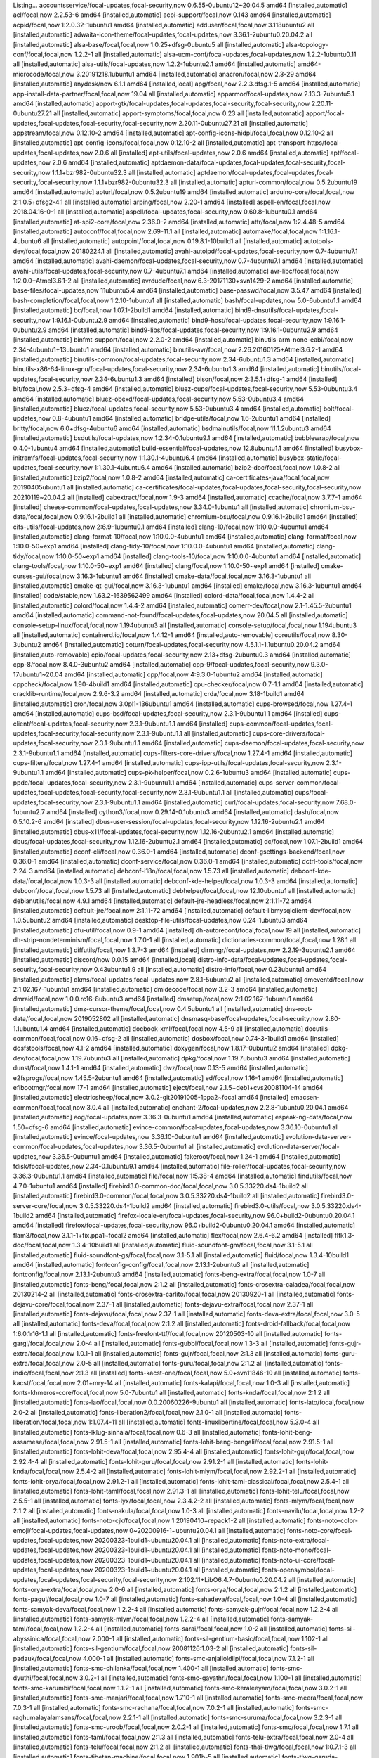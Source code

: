 Listing...
accountsservice/focal-updates,focal-security,now 0.6.55-0ubuntu12~20.04.5 amd64 [installed,automatic]
acl/focal,now 2.2.53-6 amd64 [installed,automatic]
acpi-support/focal,now 0.143 amd64 [installed,automatic]
acpid/focal,now 1:2.0.32-1ubuntu1 amd64 [installed,automatic]
adduser/focal,focal,now 3.118ubuntu2 all [installed,automatic]
adwaita-icon-theme/focal-updates,focal-updates,now 3.36.1-2ubuntu0.20.04.2 all [installed,automatic]
alsa-base/focal,focal,now 1.0.25+dfsg-0ubuntu5 all [installed,automatic]
alsa-topology-conf/focal,focal,now 1.2.2-1 all [installed,automatic]
alsa-ucm-conf/focal-updates,focal-updates,now 1.2.2-1ubuntu0.11 all [installed,automatic]
alsa-utils/focal-updates,now 1.2.2-1ubuntu2.1 amd64 [installed,automatic]
amd64-microcode/focal,now 3.20191218.1ubuntu1 amd64 [installed,automatic]
anacron/focal,now 2.3-29 amd64 [installed,automatic]
anydesk/now 6.1.1 amd64 [installed,local]
apg/focal,now 2.2.3.dfsg.1-5 amd64 [installed,automatic]
app-install-data-partner/focal,focal,now 19.04 all [installed,automatic]
apparmor/focal-updates,now 2.13.3-7ubuntu5.1 amd64 [installed,automatic]
apport-gtk/focal-updates,focal-updates,focal-security,focal-security,now 2.20.11-0ubuntu27.21 all [installed,automatic]
apport-symptoms/focal,focal,now 0.23 all [installed,automatic]
apport/focal-updates,focal-updates,focal-security,focal-security,now 2.20.11-0ubuntu27.21 all [installed,automatic]
appstream/focal,now 0.12.10-2 amd64 [installed,automatic]
apt-config-icons-hidpi/focal,focal,now 0.12.10-2 all [installed,automatic]
apt-config-icons/focal,focal,now 0.12.10-2 all [installed,automatic]
apt-transport-https/focal-updates,focal-updates,now 2.0.6 all [installed]
apt-utils/focal-updates,now 2.0.6 amd64 [installed,automatic]
apt/focal-updates,now 2.0.6 amd64 [installed,automatic]
aptdaemon-data/focal-updates,focal-updates,focal-security,focal-security,now 1.1.1+bzr982-0ubuntu32.3 all [installed,automatic]
aptdaemon/focal-updates,focal-updates,focal-security,focal-security,now 1.1.1+bzr982-0ubuntu32.3 all [installed,automatic]
apturl-common/focal,now 0.5.2ubuntu19 amd64 [installed,automatic]
apturl/focal,now 0.5.2ubuntu19 amd64 [installed,automatic]
arduino-core/focal,focal,now 2:1.0.5+dfsg2-4.1 all [installed,automatic]
arping/focal,now 2.20-1 amd64 [installed]
aspell-en/focal,focal,now 2018.04.16-0-1 all [installed,automatic]
aspell/focal-updates,focal-security,now 0.60.8-1ubuntu0.1 amd64 [installed,automatic]
at-spi2-core/focal,now 2.36.0-2 amd64 [installed,automatic]
attr/focal,now 1:2.4.48-5 amd64 [installed,automatic]
autoconf/focal,focal,now 2.69-11.1 all [installed,automatic]
automake/focal,focal,now 1:1.16.1-4ubuntu6 all [installed,automatic]
autopoint/focal,focal,now 0.19.8.1-10build1 all [installed,automatic]
autotools-dev/focal,focal,now 20180224.1 all [installed,automatic]
avahi-autoipd/focal-updates,focal-security,now 0.7-4ubuntu7.1 amd64 [installed,automatic]
avahi-daemon/focal-updates,focal-security,now 0.7-4ubuntu7.1 amd64 [installed,automatic]
avahi-utils/focal-updates,focal-security,now 0.7-4ubuntu7.1 amd64 [installed,automatic]
avr-libc/focal,focal,now 1:2.0.0+Atmel3.6.1-2 all [installed,automatic]
avrdude/focal,now 6.3-20171130+svn1429-2 amd64 [installed,automatic]
base-files/focal-updates,now 11ubuntu5.4 amd64 [installed,automatic]
base-passwd/focal,now 3.5.47 amd64 [installed]
bash-completion/focal,focal,now 1:2.10-1ubuntu1 all [installed,automatic]
bash/focal-updates,now 5.0-6ubuntu1.1 amd64 [installed,automatic]
bc/focal,now 1.07.1-2build1 amd64 [installed,automatic]
bind9-dnsutils/focal-updates,focal-security,now 1:9.16.1-0ubuntu2.9 amd64 [installed,automatic]
bind9-host/focal-updates,focal-security,now 1:9.16.1-0ubuntu2.9 amd64 [installed,automatic]
bind9-libs/focal-updates,focal-security,now 1:9.16.1-0ubuntu2.9 amd64 [installed,automatic]
binfmt-support/focal,now 2.2.0-2 amd64 [installed,automatic]
binutils-arm-none-eabi/focal,now 2.34-4ubuntu1+13ubuntu1 amd64 [installed,automatic]
binutils-avr/focal,now 2.26.20160125+Atmel3.6.2-1 amd64 [installed,automatic]
binutils-common/focal-updates,focal-security,now 2.34-6ubuntu1.3 amd64 [installed,automatic]
binutils-x86-64-linux-gnu/focal-updates,focal-security,now 2.34-6ubuntu1.3 amd64 [installed,automatic]
binutils/focal-updates,focal-security,now 2.34-6ubuntu1.3 amd64 [installed]
bison/focal,now 2:3.5.1+dfsg-1 amd64 [installed]
blt/focal,now 2.5.3+dfsg-4 amd64 [installed,automatic]
bluez-cups/focal-updates,focal-security,now 5.53-0ubuntu3.4 amd64 [installed,automatic]
bluez-obexd/focal-updates,focal-security,now 5.53-0ubuntu3.4 amd64 [installed,automatic]
bluez/focal-updates,focal-security,now 5.53-0ubuntu3.4 amd64 [installed,automatic]
bolt/focal-updates,now 0.8-4ubuntu1 amd64 [installed,automatic]
bridge-utils/focal,now 1.6-2ubuntu1 amd64 [installed]
brltty/focal,now 6.0+dfsg-4ubuntu6 amd64 [installed,automatic]
bsdmainutils/focal,now 11.1.2ubuntu3 amd64 [installed,automatic]
bsdutils/focal-updates,now 1:2.34-0.1ubuntu9.1 amd64 [installed,automatic]
bubblewrap/focal,now 0.4.0-1ubuntu4 amd64 [installed,automatic]
build-essential/focal-updates,now 12.8ubuntu1.1 amd64 [installed]
busybox-initramfs/focal-updates,focal-security,now 1:1.30.1-4ubuntu6.4 amd64 [installed,automatic]
busybox-static/focal-updates,focal-security,now 1:1.30.1-4ubuntu6.4 amd64 [installed,automatic]
bzip2-doc/focal,focal,now 1.0.8-2 all [installed,automatic]
bzip2/focal,now 1.0.8-2 amd64 [installed,automatic]
ca-certificates-java/focal,focal,now 20190405ubuntu1 all [installed,automatic]
ca-certificates/focal-updates,focal-updates,focal-security,focal-security,now 20210119~20.04.2 all [installed]
cabextract/focal,now 1.9-3 amd64 [installed,automatic]
ccache/focal,now 3.7.7-1 amd64 [installed]
cheese-common/focal-updates,focal-updates,now 3.34.0-1ubuntu1 all [installed,automatic]
chromium-bsu-data/focal,focal,now 0.9.16.1-2build1 all [installed,automatic]
chromium-bsu/focal,now 0.9.16.1-2build1 amd64 [installed]
cifs-utils/focal-updates,now 2:6.9-1ubuntu0.1 amd64 [installed]
clang-10/focal,now 1:10.0.0-4ubuntu1 amd64 [installed,automatic]
clang-format-10/focal,now 1:10.0.0-4ubuntu1 amd64 [installed,automatic]
clang-format/focal,now 1:10.0-50~exp1 amd64 [installed]
clang-tidy-10/focal,now 1:10.0.0-4ubuntu1 amd64 [installed,automatic]
clang-tidy/focal,now 1:10.0-50~exp1 amd64 [installed]
clang-tools-10/focal,now 1:10.0.0-4ubuntu1 amd64 [installed,automatic]
clang-tools/focal,now 1:10.0-50~exp1 amd64 [installed]
clang/focal,now 1:10.0-50~exp1 amd64 [installed]
cmake-curses-gui/focal,now 3.16.3-1ubuntu1 amd64 [installed]
cmake-data/focal,focal,now 3.16.3-1ubuntu1 all [installed,automatic]
cmake-qt-gui/focal,now 3.16.3-1ubuntu1 amd64 [installed]
cmake/focal,now 3.16.3-1ubuntu1 amd64 [installed]
code/stable,now 1.63.2-1639562499 amd64 [installed]
colord-data/focal,focal,now 1.4.4-2 all [installed,automatic]
colord/focal,now 1.4.4-2 amd64 [installed,automatic]
comerr-dev/focal,now 2.1-1.45.5-2ubuntu1 amd64 [installed,automatic]
command-not-found/focal-updates,focal-updates,now 20.04.5 all [installed,automatic]
console-setup-linux/focal,focal,now 1.194ubuntu3 all [installed,automatic]
console-setup/focal,focal,now 1.194ubuntu3 all [installed,automatic]
containerd.io/focal,now 1.4.12-1 amd64 [installed,auto-removable]
coreutils/focal,now 8.30-3ubuntu2 amd64 [installed,automatic]
coturn/focal-updates,focal-security,now 4.5.1.1-1.1ubuntu0.20.04.2 amd64 [installed,auto-removable]
cpio/focal-updates,focal-security,now 2.13+dfsg-2ubuntu0.3 amd64 [installed,automatic]
cpp-8/focal,now 8.4.0-3ubuntu2 amd64 [installed,automatic]
cpp-9/focal-updates,focal-security,now 9.3.0-17ubuntu1~20.04 amd64 [installed,automatic]
cpp/focal,now 4:9.3.0-1ubuntu2 amd64 [installed,automatic]
cppcheck/focal,now 1.90-4build1 amd64 [installed,automatic]
cpu-checker/focal,now 0.7-1.1 amd64 [installed,automatic]
cracklib-runtime/focal,now 2.9.6-3.2 amd64 [installed,automatic]
crda/focal,now 3.18-1build1 amd64 [installed,automatic]
cron/focal,now 3.0pl1-136ubuntu1 amd64 [installed,automatic]
cups-browsed/focal,now 1.27.4-1 amd64 [installed,automatic]
cups-bsd/focal-updates,focal-security,now 2.3.1-9ubuntu1.1 amd64 [installed]
cups-client/focal-updates,focal-security,now 2.3.1-9ubuntu1.1 amd64 [installed]
cups-common/focal-updates,focal-updates,focal-security,focal-security,now 2.3.1-9ubuntu1.1 all [installed,automatic]
cups-core-drivers/focal-updates,focal-security,now 2.3.1-9ubuntu1.1 amd64 [installed,automatic]
cups-daemon/focal-updates,focal-security,now 2.3.1-9ubuntu1.1 amd64 [installed,automatic]
cups-filters-core-drivers/focal,now 1.27.4-1 amd64 [installed,automatic]
cups-filters/focal,now 1.27.4-1 amd64 [installed,automatic]
cups-ipp-utils/focal-updates,focal-security,now 2.3.1-9ubuntu1.1 amd64 [installed,automatic]
cups-pk-helper/focal,now 0.2.6-1ubuntu3 amd64 [installed,automatic]
cups-ppdc/focal-updates,focal-security,now 2.3.1-9ubuntu1.1 amd64 [installed,automatic]
cups-server-common/focal-updates,focal-updates,focal-security,focal-security,now 2.3.1-9ubuntu1.1 all [installed,automatic]
cups/focal-updates,focal-security,now 2.3.1-9ubuntu1.1 amd64 [installed,automatic]
curl/focal-updates,focal-security,now 7.68.0-1ubuntu2.7 amd64 [installed]
cython3/focal,now 0.29.14-0.1ubuntu3 amd64 [installed,automatic]
dash/focal,now 0.5.10.2-6 amd64 [installed]
dbus-user-session/focal-updates,focal-security,now 1.12.16-2ubuntu2.1 amd64 [installed,automatic]
dbus-x11/focal-updates,focal-security,now 1.12.16-2ubuntu2.1 amd64 [installed,automatic]
dbus/focal-updates,focal-security,now 1.12.16-2ubuntu2.1 amd64 [installed,automatic]
dc/focal,now 1.07.1-2build1 amd64 [installed,automatic]
dconf-cli/focal,now 0.36.0-1 amd64 [installed,automatic]
dconf-gsettings-backend/focal,now 0.36.0-1 amd64 [installed,automatic]
dconf-service/focal,now 0.36.0-1 amd64 [installed,automatic]
dctrl-tools/focal,now 2.24-3 amd64 [installed,automatic]
debconf-i18n/focal,focal,now 1.5.73 all [installed,automatic]
debconf-kde-data/focal,focal,now 1.0.3-3 all [installed,automatic]
debconf-kde-helper/focal,now 1.0.3-3 amd64 [installed,automatic]
debconf/focal,focal,now 1.5.73 all [installed,automatic]
debhelper/focal,focal,now 12.10ubuntu1 all [installed,automatic]
debianutils/focal,now 4.9.1 amd64 [installed,automatic]
default-jre-headless/focal,now 2:1.11-72 amd64 [installed,automatic]
default-jre/focal,now 2:1.11-72 amd64 [installed,automatic]
default-libmysqlclient-dev/focal,now 1.0.5ubuntu2 amd64 [installed,automatic]
desktop-file-utils/focal-updates,now 0.24-1ubuntu3 amd64 [installed,automatic]
dfu-util/focal,now 0.9-1 amd64 [installed]
dh-autoreconf/focal,focal,now 19 all [installed,automatic]
dh-strip-nondeterminism/focal,focal,now 1.7.0-1 all [installed,automatic]
dictionaries-common/focal,focal,now 1.28.1 all [installed,automatic]
diffutils/focal,now 1:3.7-3 amd64 [installed]
dirmngr/focal-updates,now 2.2.19-3ubuntu2.1 amd64 [installed,automatic]
discord/now 0.0.15 amd64 [installed,local]
distro-info-data/focal-updates,focal-updates,focal-security,focal-security,now 0.43ubuntu1.9 all [installed,automatic]
distro-info/focal,now 0.23ubuntu1 amd64 [installed,automatic]
dkms/focal-updates,focal-updates,now 2.8.1-5ubuntu2 all [installed,automatic]
dmeventd/focal,now 2:1.02.167-1ubuntu1 amd64 [installed,automatic]
dmidecode/focal,now 3.2-3 amd64 [installed,automatic]
dmraid/focal,now 1.0.0.rc16-8ubuntu3 amd64 [installed]
dmsetup/focal,now 2:1.02.167-1ubuntu1 amd64 [installed,automatic]
dmz-cursor-theme/focal,focal,now 0.4.5ubuntu1 all [installed,automatic]
dns-root-data/focal,focal,now 2019052802 all [installed,automatic]
dnsmasq-base/focal-updates,focal-security,now 2.80-1.1ubuntu1.4 amd64 [installed,automatic]
docbook-xml/focal,focal,now 4.5-9 all [installed,automatic]
docutils-common/focal,focal,now 0.16+dfsg-2 all [installed,automatic]
dosbox/focal,now 0.74-3-1build1 amd64 [installed]
dosfstools/focal,now 4.1-2 amd64 [installed,automatic]
doxygen/focal,now 1.8.17-0ubuntu2 amd64 [installed]
dpkg-dev/focal,focal,now 1.19.7ubuntu3 all [installed,automatic]
dpkg/focal,now 1.19.7ubuntu3 amd64 [installed,automatic]
dunst/focal,now 1.4.1-1 amd64 [installed,automatic]
dwz/focal,now 0.13-5 amd64 [installed,automatic]
e2fsprogs/focal,now 1.45.5-2ubuntu1 amd64 [installed,automatic]
ed/focal,now 1.16-1 amd64 [installed,automatic]
efibootmgr/focal,now 17-1 amd64 [installed,automatic]
eject/focal,now 2.1.5+deb1+cvs20081104-14 amd64 [installed,automatic]
electricsheep/focal,now 3.0.2-git20191005-1ppa2~focal amd64 [installed]
emacsen-common/focal,focal,now 3.0.4 all [installed,automatic]
enchant-2/focal-updates,now 2.2.8-1ubuntu0.20.04.1 amd64 [installed,automatic]
eog/focal-updates,now 3.36.3-0ubuntu1 amd64 [installed,automatic]
espeak-ng-data/focal,now 1.50+dfsg-6 amd64 [installed,automatic]
evince-common/focal-updates,focal-updates,now 3.36.10-0ubuntu1 all [installed,automatic]
evince/focal-updates,now 3.36.10-0ubuntu1 amd64 [installed,automatic]
evolution-data-server-common/focal-updates,focal-updates,now 3.36.5-0ubuntu1 all [installed,automatic]
evolution-data-server/focal-updates,now 3.36.5-0ubuntu1 amd64 [installed,automatic]
fakeroot/focal,now 1.24-1 amd64 [installed,automatic]
fdisk/focal-updates,now 2.34-0.1ubuntu9.1 amd64 [installed,automatic]
file-roller/focal-updates,focal-security,now 3.36.3-0ubuntu1.1 amd64 [installed,automatic]
file/focal,now 1:5.38-4 amd64 [installed,automatic]
findutils/focal,now 4.7.0-1ubuntu1 amd64 [installed]
firebird3.0-common-doc/focal,focal,now 3.0.5.33220.ds4-1build2 all [installed,automatic]
firebird3.0-common/focal,focal,now 3.0.5.33220.ds4-1build2 all [installed,automatic]
firebird3.0-server-core/focal,now 3.0.5.33220.ds4-1build2 amd64 [installed,automatic]
firebird3.0-utils/focal,now 3.0.5.33220.ds4-1build2 amd64 [installed,automatic]
firefox-locale-en/focal-updates,focal-security,now 96.0+build2-0ubuntu0.20.04.1 amd64 [installed]
firefox/focal-updates,focal-security,now 96.0+build2-0ubuntu0.20.04.1 amd64 [installed,automatic]
flam3/focal,now 3.1.1-1+fix.ppa1~focal2 amd64 [installed,automatic]
flex/focal,now 2.6.4-6.2 amd64 [installed]
fltk1.3-doc/focal,focal,now 1.3.4-10build1 all [installed,automatic]
fluid-soundfont-gm/focal,focal,now 3.1-5.1 all [installed,automatic]
fluid-soundfont-gs/focal,focal,now 3.1-5.1 all [installed,automatic]
fluid/focal,now 1.3.4-10build1 amd64 [installed,automatic]
fontconfig-config/focal,focal,now 2.13.1-2ubuntu3 all [installed,automatic]
fontconfig/focal,now 2.13.1-2ubuntu3 amd64 [installed,automatic]
fonts-beng-extra/focal,focal,now 1.0-7 all [installed,automatic]
fonts-beng/focal,focal,now 2:1.2 all [installed,automatic]
fonts-crosextra-caladea/focal,focal,now 20130214-2 all [installed,automatic]
fonts-crosextra-carlito/focal,focal,now 20130920-1 all [installed,automatic]
fonts-dejavu-core/focal,focal,now 2.37-1 all [installed,automatic]
fonts-dejavu-extra/focal,focal,now 2.37-1 all [installed,automatic]
fonts-dejavu/focal,focal,now 2.37-1 all [installed,automatic]
fonts-deva-extra/focal,focal,now 3.0-5 all [installed,automatic]
fonts-deva/focal,focal,now 2:1.2 all [installed,automatic]
fonts-droid-fallback/focal,focal,now 1:6.0.1r16-1.1 all [installed,automatic]
fonts-freefont-ttf/focal,focal,now 20120503-10 all [installed,automatic]
fonts-gargi/focal,focal,now 2.0-4 all [installed,automatic]
fonts-gubbi/focal,focal,now 1.3-3 all [installed,automatic]
fonts-gujr-extra/focal,focal,now 1.0.1-1 all [installed,automatic]
fonts-gujr/focal,focal,now 2:1.3 all [installed,automatic]
fonts-guru-extra/focal,focal,now 2.0-5 all [installed,automatic]
fonts-guru/focal,focal,now 2:1.2 all [installed,automatic]
fonts-indic/focal,focal,now 2:1.3 all [installed]
fonts-kacst-one/focal,focal,now 5.0+svn11846-10 all [installed,automatic]
fonts-kacst/focal,focal,now 2.01+mry-14 all [installed,automatic]
fonts-kalapi/focal,focal,now 1.0-3 all [installed,automatic]
fonts-khmeros-core/focal,focal,now 5.0-7ubuntu1 all [installed,automatic]
fonts-knda/focal,focal,now 2:1.2 all [installed,automatic]
fonts-lao/focal,focal,now 0.0.20060226-9ubuntu1 all [installed,automatic]
fonts-lato/focal,focal,now 2.0-2 all [installed,automatic]
fonts-liberation2/focal,focal,now 2.1.0-1 all [installed,automatic]
fonts-liberation/focal,focal,now 1:1.07.4-11 all [installed,automatic]
fonts-linuxlibertine/focal,focal,now 5.3.0-4 all [installed,automatic]
fonts-lklug-sinhala/focal,focal,now 0.6-3 all [installed,automatic]
fonts-lohit-beng-assamese/focal,focal,now 2.91.5-1 all [installed,automatic]
fonts-lohit-beng-bengali/focal,focal,now 2.91.5-1 all [installed,automatic]
fonts-lohit-deva/focal,focal,now 2.95.4-4 all [installed,automatic]
fonts-lohit-gujr/focal,focal,now 2.92.4-4 all [installed,automatic]
fonts-lohit-guru/focal,focal,now 2.91.2-1 all [installed,automatic]
fonts-lohit-knda/focal,focal,now 2.5.4-2 all [installed,automatic]
fonts-lohit-mlym/focal,focal,now 2.92.2-1 all [installed,automatic]
fonts-lohit-orya/focal,focal,now 2.91.2-1 all [installed,automatic]
fonts-lohit-taml-classical/focal,focal,now 2.5.4-1 all [installed,automatic]
fonts-lohit-taml/focal,focal,now 2.91.3-1 all [installed,automatic]
fonts-lohit-telu/focal,focal,now 2.5.5-1 all [installed,automatic]
fonts-lyx/focal,focal,now 2.3.4.2-2 all [installed,automatic]
fonts-mlym/focal,focal,now 2:1.2 all [installed,automatic]
fonts-nakula/focal,focal,now 1.0-3 all [installed,automatic]
fonts-navilu/focal,focal,now 1.2-2 all [installed,automatic]
fonts-noto-cjk/focal,focal,now 1:20190410+repack1-2 all [installed,automatic]
fonts-noto-color-emoji/focal-updates,focal-updates,now 0~20200916-1~ubuntu20.04.1 all [installed,automatic]
fonts-noto-core/focal-updates,focal-updates,now 20200323-1build1~ubuntu20.04.1 all [installed,automatic]
fonts-noto-extra/focal-updates,focal-updates,now 20200323-1build1~ubuntu20.04.1 all [installed,automatic]
fonts-noto-mono/focal-updates,focal-updates,now 20200323-1build1~ubuntu20.04.1 all [installed,automatic]
fonts-noto-ui-core/focal-updates,focal-updates,now 20200323-1build1~ubuntu20.04.1 all [installed,automatic]
fonts-opensymbol/focal-updates,focal-updates,focal-security,focal-security,now 2:102.11+LibO6.4.7-0ubuntu0.20.04.2 all [installed,automatic]
fonts-orya-extra/focal,focal,now 2.0-6 all [installed,automatic]
fonts-orya/focal,focal,now 2:1.2 all [installed,automatic]
fonts-pagul/focal,focal,now 1.0-7 all [installed,automatic]
fonts-sahadeva/focal,focal,now 1.0-4 all [installed,automatic]
fonts-samyak-deva/focal,focal,now 1.2.2-4 all [installed,automatic]
fonts-samyak-gujr/focal,focal,now 1.2.2-4 all [installed,automatic]
fonts-samyak-mlym/focal,focal,now 1.2.2-4 all [installed,automatic]
fonts-samyak-taml/focal,focal,now 1.2.2-4 all [installed,automatic]
fonts-sarai/focal,focal,now 1.0-2 all [installed,automatic]
fonts-sil-abyssinica/focal,focal,now 2.000-1 all [installed,automatic]
fonts-sil-gentium-basic/focal,focal,now 1.102-1 all [installed,automatic]
fonts-sil-gentium/focal,focal,now 20081126:1.03-2 all [installed,automatic]
fonts-sil-padauk/focal,focal,now 4.000-1 all [installed,automatic]
fonts-smc-anjalioldlipi/focal,focal,now 7.1.2-1 all [installed,automatic]
fonts-smc-chilanka/focal,focal,now 1.400-1 all [installed,automatic]
fonts-smc-dyuthi/focal,focal,now 3.0.2-1 all [installed,automatic]
fonts-smc-gayathri/focal,focal,now 1.100-1 all [installed,automatic]
fonts-smc-karumbi/focal,focal,now 1.1.2-1 all [installed,automatic]
fonts-smc-keraleeyam/focal,focal,now 3.0.2-1 all [installed,automatic]
fonts-smc-manjari/focal,focal,now 1.710-1 all [installed,automatic]
fonts-smc-meera/focal,focal,now 7.0.3-1 all [installed,automatic]
fonts-smc-rachana/focal,focal,now 7.0.2-1 all [installed,automatic]
fonts-smc-raghumalayalamsans/focal,focal,now 2.2.1-1 all [installed,automatic]
fonts-smc-suruma/focal,focal,now 3.2.3-1 all [installed,automatic]
fonts-smc-uroob/focal,focal,now 2.0.2-1 all [installed,automatic]
fonts-smc/focal,focal,now 1:7.1 all [installed,automatic]
fonts-taml/focal,focal,now 2:1.3 all [installed,automatic]
fonts-telu-extra/focal,focal,now 2.0-4 all [installed,automatic]
fonts-telu/focal,focal,now 2:1.2 all [installed,automatic]
fonts-thai-tlwg/focal,focal,now 1:0.7.1-3 all [installed,automatic]
fonts-tibetan-machine/focal,focal,now 1.901b-5 all [installed,automatic]
fonts-tlwg-garuda-ttf/focal,focal,now 1:0.7.1-3 all [installed,automatic]
fonts-tlwg-garuda/focal,focal,now 1:0.7.1-3 all [installed,automatic]
fonts-tlwg-kinnari-ttf/focal,focal,now 1:0.7.1-3 all [installed,automatic]
fonts-tlwg-kinnari/focal,focal,now 1:0.7.1-3 all [installed,automatic]
fonts-tlwg-laksaman-ttf/focal,focal,now 1:0.7.1-3 all [installed,automatic]
fonts-tlwg-laksaman/focal,focal,now 1:0.7.1-3 all [installed,automatic]
fonts-tlwg-loma-ttf/focal,focal,now 1:0.7.1-3 all [installed,automatic]
fonts-tlwg-loma/focal,focal,now 1:0.7.1-3 all [installed,automatic]
fonts-tlwg-mono-ttf/focal,focal,now 1:0.7.1-3 all [installed,automatic]
fonts-tlwg-mono/focal,focal,now 1:0.7.1-3 all [installed,automatic]
fonts-tlwg-norasi-ttf/focal,focal,now 1:0.7.1-3 all [installed,automatic]
fonts-tlwg-norasi/focal,focal,now 1:0.7.1-3 all [installed,automatic]
fonts-tlwg-purisa-ttf/focal,focal,now 1:0.7.1-3 all [installed,automatic]
fonts-tlwg-purisa/focal,focal,now 1:0.7.1-3 all [installed,automatic]
fonts-tlwg-sawasdee-ttf/focal,focal,now 1:0.7.1-3 all [installed,automatic]
fonts-tlwg-sawasdee/focal,focal,now 1:0.7.1-3 all [installed,automatic]
fonts-tlwg-typewriter-ttf/focal,focal,now 1:0.7.1-3 all [installed,automatic]
fonts-tlwg-typewriter/focal,focal,now 1:0.7.1-3 all [installed,automatic]
fonts-tlwg-typist-ttf/focal,focal,now 1:0.7.1-3 all [installed,automatic]
fonts-tlwg-typist/focal,focal,now 1:0.7.1-3 all [installed,automatic]
fonts-tlwg-typo-ttf/focal,focal,now 1:0.7.1-3 all [installed,automatic]
fonts-tlwg-typo/focal,focal,now 1:0.7.1-3 all [installed,automatic]
fonts-tlwg-umpush-ttf/focal,focal,now 1:0.7.1-3 all [installed,automatic]
fonts-tlwg-umpush/focal,focal,now 1:0.7.1-3 all [installed,automatic]
fonts-tlwg-waree-ttf/focal,focal,now 1:0.7.1-3 all [installed,automatic]
fonts-tlwg-waree/focal,focal,now 1:0.7.1-3 all [installed,automatic]
fonts-ubuntu/focal,focal,now 0.83-4ubuntu1 all [installed,automatic]
fonts-uralic/focal,focal,now 0.0.20040829-6 all [installed,automatic]
fonts-urw-base35/focal,focal,now 20170801.1-3 all [installed,automatic]
fonts-wine/focal,focal,now 5.0-3ubuntu1 all [installed,automatic]
fonts-yrsa-rasa/focal,focal,now 1.002-2 all [installed,automatic]
foomatic-db-compressed-ppds/focal,focal,now 20200401-1 all [installed,automatic]
fprintd/focal-updates,now 1.90.9-1~ubuntu20.04.1 amd64 [installed,automatic]
freeglut3-dev/focal,now 2.8.1-3 amd64 [installed]
freeglut3/focal,now 2.8.1-3 amd64 [installed,automatic]
freenect/focal,now 1:0.5.3-2 amd64 [installed]
friendly-recovery/focal-updates,focal-updates,now 0.2.41ubuntu0.20.04.1 all [installed,automatic]
ftp/focal,now 0.17-34.1 amd64 [installed,automatic]
fuse/focal,now 2.9.9-3 amd64 [installed,automatic]
fuseiso/focal,now 20070708-3.2build1 amd64 [installed,automatic]
fwupd-signed/focal-updates,now 1.27.1ubuntu5+1.5.11-0ubuntu1~20.04.2 amd64 [installed,automatic]
fwupd/focal-updates,now 1.5.11-0ubuntu1~20.04.2 amd64 [installed,automatic]
g++-9/focal-updates,focal-security,now 9.3.0-17ubuntu1~20.04 amd64 [installed,automatic]
g++/focal,now 4:9.3.0-1ubuntu2 amd64 [installed,automatic]
game-data-packager-runtime/focal,focal,now 64 all [installed,automatic]
game-data-packager/focal,focal,now 64 all [installed,automatic]
gamemode/focal-updates,now 1.5.1-0ubuntu3.1 amd64 [installed,automatic]
gazebo11-common/focal,focal,focal,now 11.9.0-1~focal all [installed,automatic]
gazebo11-plugin-base/focal,focal,now 11.9.0-1~focal amd64 [installed,automatic]
gazebo11/focal,focal,now 11.9.0-1~focal amd64 [installed,automatic]
gcc-10-base/focal-updates,focal-security,now 10.3.0-1ubuntu1~20.04 amd64 [installed,automatic]
gcc-10-base/focal-updates,focal-security,now 10.3.0-1ubuntu1~20.04 i386 [installed,automatic]
gcc-7-base/focal,now 7.5.0-6ubuntu2 amd64 [installed,automatic]
gcc-8-base/focal,now 8.4.0-3ubuntu2 amd64 [installed,automatic]
gcc-8/focal,now 8.4.0-3ubuntu2 amd64 [installed,automatic]
gcc-9-base/focal-updates,focal-security,now 9.3.0-17ubuntu1~20.04 amd64 [installed,automatic]
gcc-9/focal-updates,focal-security,now 9.3.0-17ubuntu1~20.04 amd64 [installed,automatic]
gcc-arm-none-eabi/focal,now 15:9-2019-q4-0ubuntu1 amd64 [installed]
gcc-avr/focal,now 1:5.4.0+Atmel3.6.1-2build1 amd64 [installed,automatic]
gcc/focal,now 4:9.3.0-1ubuntu2 amd64 [installed]
gconf-service-backend/focal,now 3.2.6-6ubuntu1 amd64 [installed,automatic]
gconf-service/focal,now 3.2.6-6ubuntu1 amd64 [installed,automatic]
gconf2-common/focal,focal,now 3.2.6-6ubuntu1 all [installed,automatic]
gcr/focal,now 3.36.0-2build1 amd64 [installed,automatic]
gdal-data/focal,focal,now 3.0.4+dfsg-1build3 all [installed,automatic]
gdb/focal-updates,now 9.2-0ubuntu1~20.04 amd64 [installed,automatic]
gdbserver/focal-updates,now 9.2-0ubuntu1~20.04 amd64 [installed,automatic]
gdisk/focal,now 1.0.5-1 amd64 [installed,automatic]
gdm3/focal-updates,now 3.36.3-0ubuntu0.20.04.4 amd64 [installed,automatic]
gedit-common/focal-updates,focal-updates,now 3.36.2-0ubuntu1 all [installed,automatic]
gedit/focal-updates,now 3.36.2-0ubuntu1 amd64 [installed,automatic]
genisoimage/focal,now 9:1.1.11-3.1ubuntu1 amd64 [installed,automatic]
geoclue-2.0/focal,now 2.5.6-0ubuntu1 amd64 [installed,automatic]
gettext-base/focal,now 0.19.8.1-10build1 amd64 [installed,automatic]
gettext/focal,now 0.19.8.1-10build1 amd64 [installed,automatic]
gfortran-8/focal,now 8.4.0-3ubuntu2 amd64 [installed,automatic]
gfortran-9/focal-updates,focal-security,now 9.3.0-17ubuntu1~20.04 amd64 [installed,automatic]
gfortran/focal,now 4:9.3.0-1ubuntu2 amd64 [installed,automatic]
ghostscript-x/focal-updates,focal-security,now 9.50~dfsg-5ubuntu4.5 amd64 [installed,automatic]
ghostscript/focal-updates,focal-security,now 9.50~dfsg-5ubuntu4.5 amd64 [installed,automatic]
gir1.2-accountsservice-1.0/focal-updates,focal-security,now 0.6.55-0ubuntu12~20.04.5 amd64 [installed,automatic]
gir1.2-appindicator3-0.1/focal,now 12.10.1+20.04.20200408.1-0ubuntu1 amd64 [installed,automatic]
gir1.2-atk-1.0/focal,now 2.35.1-1ubuntu2 amd64 [installed,automatic]
gir1.2-atspi-2.0/focal,now 2.36.0-2 amd64 [installed,automatic]
gir1.2-clutter-1.0/focal,now 1.26.4+dfsg-1 amd64 [installed,automatic]
gir1.2-clutter-gst-3.0/focal,now 3.0.27-1 amd64 [installed,automatic]
gir1.2-cogl-1.0/focal,now 1.22.6-1 amd64 [installed]
gir1.2-coglpango-1.0/focal,now 1.22.6-1 amd64 [installed]
gir1.2-freedesktop/focal-updates,now 1.64.1-1~ubuntu20.04.1 amd64 [installed,automatic]
gir1.2-gck-1/focal,now 3.36.0-2build1 amd64 [installed,automatic]
gir1.2-gcr-3/focal,now 3.36.0-2build1 amd64 [installed,automatic]
gir1.2-gdesktopenums-3.0/focal,now 3.36.0-1ubuntu1 amd64 [installed,automatic]
gir1.2-gdkpixbuf-2.0/focal-updates,focal-security,now 2.40.0+dfsg-3ubuntu0.2 amd64 [installed,automatic]
gir1.2-gdm-1.0/focal-updates,now 3.36.3-0ubuntu0.20.04.4 amd64 [installed,automatic]
gir1.2-geoclue-2.0/focal,now 2.5.6-0ubuntu1 amd64 [installed,automatic]
gir1.2-glib-2.0/focal-updates,now 1.64.1-1~ubuntu20.04.1 amd64 [installed,automatic]
gir1.2-gmenu-3.0/focal,now 3.36.0-1ubuntu1 amd64 [installed,automatic]
gir1.2-gnomebluetooth-1.0/focal-updates,now 3.34.3-0ubuntu1 amd64 [installed,automatic]
gir1.2-gnomedesktop-3.0/focal-updates,now 3.36.8-0ubuntu1 amd64 [installed,automatic]
gir1.2-goa-1.0/focal-updates,now 3.36.1-0ubuntu1 amd64 [installed,automatic]
gir1.2-graphene-1.0/focal,now 1.10.0-1build2 amd64 [installed,automatic]
gir1.2-gst-plugins-base-1.0/focal-updates,focal-security,now 1.16.2-4ubuntu0.1 amd64 [installed]
gir1.2-gstreamer-1.0/focal,now 1.16.2-2 amd64 [installed,automatic]
gir1.2-gtk-2.0/focal,now 2.24.32-4ubuntu4 amd64 [installed,automatic]
gir1.2-gtk-3.0/focal-updates,now 3.24.20-0ubuntu1 amd64 [installed,automatic]
gir1.2-gtk-vnc-2.0/focal,now 1.0.0-1build1 amd64 [installed,automatic]
gir1.2-gtkclutter-1.0/focal,now 1.8.4-4 amd64 [installed]
gir1.2-gtksource-4/focal,now 4.6.0-1 amd64 [installed,automatic]
gir1.2-gweather-3.0/focal-updates,now 3.36.1-1~ubuntu20.04.1 amd64 [installed,automatic]
gir1.2-harfbuzz-0.0/focal,now 2.6.4-1ubuntu4 amd64 [installed,automatic]
gir1.2-ibus-1.0/focal-updates,now 1.5.22-2ubuntu2.1 amd64 [installed,automatic]
gir1.2-javascriptcoregtk-4.0/focal-updates,focal-security,now 2.34.3-0ubuntu0.20.04.1 amd64 [installed,automatic]
gir1.2-json-1.0/focal,now 1.4.4-2ubuntu2 amd64 [installed,automatic]
gir1.2-keybinder-3.0/focal,now 0.3.2-1ubuntu1 amd64 [installed,automatic]
gir1.2-libosinfo-1.0/focal,now 1.7.1-1 amd64 [installed,automatic]
gir1.2-libvirt-glib-1.0/focal,now 3.0.0-1 amd64 [installed,automatic]
gir1.2-mutter-6/focal-updates,now 3.36.9-0ubuntu0.20.04.2 amd64 [installed,automatic]
gir1.2-nm-1.0/focal-updates,now 1.22.10-1ubuntu2.2 amd64 [installed,automatic]
gir1.2-nma-1.0/focal-updates,now 1.8.24-1ubuntu3 amd64 [installed,automatic]
gir1.2-notify-0.7/focal,now 0.7.9-1ubuntu2 amd64 [installed,automatic]
gir1.2-packagekitglib-1.0/focal-updates,focal-security,now 1.1.13-2ubuntu1.1 amd64 [installed,automatic]
gir1.2-pango-1.0/focal,now 1.44.7-2ubuntu4 amd64 [installed,automatic]
gir1.2-peas-1.0/focal,now 1.26.0-2 amd64 [installed,automatic]
gir1.2-polkit-1.0/focal-updates,focal-security,now 0.105-26ubuntu1.1 amd64 [installed,automatic]
gir1.2-rsvg-2.0/focal-updates,now 2.48.9-1ubuntu0.20.04.1 amd64 [installed,automatic]
gir1.2-secret-1/focal-updates,now 0.20.4-0ubuntu1 amd64 [installed,automatic]
gir1.2-snapd-1/focal-updates,now 1.58-0ubuntu0.20.04.0 amd64 [installed,automatic]
gir1.2-soup-2.4/focal,now 2.70.0-1 amd64 [installed,automatic]
gir1.2-spiceclientglib-2.0/focal,now 0.37-2fakesync1 amd64 [installed,automatic]
gir1.2-spiceclientgtk-3.0/focal,now 0.37-2fakesync1 amd64 [installed,automatic]
gir1.2-upowerglib-1.0/focal,now 0.99.11-1build2 amd64 [installed,automatic]
gir1.2-vte-2.91/focal-updates,now 0.60.3-0ubuntu1~20.04 amd64 [installed,automatic]
gir1.2-webkit2-4.0/focal-updates,focal-security,now 2.34.3-0ubuntu0.20.04.1 amd64 [installed,automatic]
gir1.2-wnck-3.0/focal,now 3.36.0-1 amd64 [installed,automatic]
git-man/focal-updates,focal-updates,focal-security,focal-security,now 1:2.25.1-1ubuntu3.2 all [installed,automatic]
git/focal-updates,focal-security,now 1:2.25.1-1ubuntu3.2 amd64 [installed]
gjs/focal-updates,now 1.64.5-0ubuntu0.20.04.01 amd64 [installed,automatic]
gkbd-capplet/focal,now 3.26.1-1 amd64 [installed,automatic]
glib-networking-common/focal-updates,focal-updates,focal-security,focal-security,now 2.64.2-1ubuntu0.1 all [installed,automatic]
glib-networking-services/focal-updates,focal-security,now 2.64.2-1ubuntu0.1 amd64 [installed,automatic]
glib-networking/focal-updates,focal-security,now 2.64.2-1ubuntu0.1 amd64 [installed,automatic]
glib-networking/focal-updates,focal-security,now 2.64.2-1ubuntu0.1 i386 [installed,automatic]
glmark2-data/focal-updates,focal-updates,now 2021.02-0ubuntu1~20.04.1 all [installed,auto-removable]
gnome-accessibility-themes/focal,focal,now 3.28-1ubuntu1 all [installed,automatic]
gnome-bluetooth/focal-updates,now 3.34.3-0ubuntu1 amd64 [installed,automatic]
gnome-calculator/focal,now 1:3.36.0-1ubuntu1 amd64 [installed,automatic]
gnome-characters/focal,now 3.34.0-1 amd64 [installed,automatic]
gnome-control-center-data/focal-updates,focal-updates,now 1:3.36.5-0ubuntu3 all [installed,automatic]
gnome-control-center-faces/focal-updates,focal-updates,now 1:3.36.5-0ubuntu3 all [installed,automatic]
gnome-control-center/focal-updates,now 1:3.36.5-0ubuntu3 amd64 [installed,automatic]
gnome-desktop3-data/focal-updates,focal-updates,now 3.36.8-0ubuntu1 all [installed,automatic]
gnome-disk-utility/focal-updates,now 3.36.3-0ubuntu1 amd64 [installed,automatic]
gnome-font-viewer/focal,now 3.34.0-2 amd64 [installed,automatic]
gnome-getting-started-docs/focal-updates,focal-updates,now 3.36.2-0ubuntu0.1 all [installed,automatic]
gnome-initial-setup/focal-updates,now 3.36.2-0ubuntu2 amd64 [installed,automatic]
gnome-keyring-pkcs11/focal,now 3.36.0-1ubuntu1 amd64 [installed,automatic]
gnome-keyring/focal,now 3.36.0-1ubuntu1 amd64 [installed,automatic]
gnome-logs/focal-updates,now 3.34.0-1ubuntu1 amd64 [installed,automatic]
gnome-menus/focal,now 3.36.0-1ubuntu1 amd64 [installed,automatic]
gnome-online-accounts/focal-updates,now 3.36.1-0ubuntu1 amd64 [installed,automatic]
gnome-power-manager/focal,now 3.32.0-2 amd64 [installed,automatic]
gnome-screenshot/focal,now 3.36.0-1ubuntu1 amd64 [installed,automatic]
gnome-session-bin/focal,now 3.36.0-2ubuntu1 amd64 [installed,automatic]
gnome-session-canberra/focal,now 0.30-7ubuntu1 amd64 [installed,automatic]
gnome-session-common/focal,focal,now 3.36.0-2ubuntu1 all [installed,automatic]
gnome-settings-daemon-common/focal-updates,focal-updates,now 3.36.1-0ubuntu1.1 all [installed,automatic]
gnome-settings-daemon/focal-updates,now 3.36.1-0ubuntu1.1 amd64 [installed,automatic]
gnome-shell-common/focal-updates,focal-updates,now 3.36.9-0ubuntu0.20.04.2 all [installed,automatic]
gnome-shell-extension-appindicator/focal-updates,focal-updates,now 33.1-0ubuntu0.20.04.2 all [installed,automatic]
gnome-shell-extension-desktop-icons/focal-updates,focal-updates,now 20.04.0-3~ubuntu20.04.6 all [installed,automatic]
gnome-shell-extension-ubuntu-dock/focal-updates,focal-updates,now 68ubuntu1~20.04.1 all [installed,automatic]
gnome-shell/focal-updates,now 3.36.9-0ubuntu0.20.04.2 amd64 [installed,automatic]
gnome-software-common/focal-updates,focal-updates,now 3.36.1-0ubuntu0.20.04.0 all [installed,automatic]
gnome-software-plugin-snap/focal-updates,now 3.36.1-0ubuntu0.20.04.0 amd64 [installed,automatic]
gnome-software/focal-updates,now 3.36.1-0ubuntu0.20.04.0 amd64 [installed,automatic]
gnome-startup-applications/focal,now 3.36.0-2ubuntu1 amd64 [installed,automatic]
gnome-system-monitor/focal-updates,now 3.36.1-0ubuntu0.20.04.1 amd64 [installed,automatic]
gnome-terminal-data/focal-updates,focal-updates,now 3.36.2-1ubuntu1~20.04 all [installed,automatic]
gnome-terminal/focal-updates,now 3.36.2-1ubuntu1~20.04 amd64 [installed,automatic]
gnome-themes-extra-data/focal,focal,now 3.28-1ubuntu1 all [installed,automatic]
gnome-themes-extra/focal,now 3.28-1ubuntu1 amd64 [installed,automatic]
gnome-user-docs/focal-updates,focal-updates,now 3.36.2+git20200704-0ubuntu0.1 all [installed,automatic]
gnupg-l10n/focal-updates,focal-updates,now 2.2.19-3ubuntu2.1 all [installed,automatic]
gnupg-utils/focal-updates,now 2.2.19-3ubuntu2.1 amd64 [installed,automatic]
gnupg/focal-updates,focal-updates,now 2.2.19-3ubuntu2.1 all [installed,automatic]
google-chrome-stable/stable,now 97.0.4692.71-1 amd64 [installed]
google-mock/focal,now 1.10.0-2 amd64 [installed,automatic]
googletest/focal,focal,now 1.10.0-2 all [installed,automatic]
gperf/focal,now 3.1-1build1 amd64 [installed]
gpg-agent/focal-updates,now 2.2.19-3ubuntu2.1 amd64 [installed,automatic]
gpg-wks-client/focal-updates,now 2.2.19-3ubuntu2.1 amd64 [installed,automatic]
gpg-wks-server/focal-updates,now 2.2.19-3ubuntu2.1 amd64 [installed,automatic]
gpg/focal-updates,now 2.2.19-3ubuntu2.1 amd64 [installed,automatic]
gpgconf/focal-updates,now 2.2.19-3ubuntu2.1 amd64 [installed,automatic]
gpgsm/focal-updates,now 2.2.19-3ubuntu2.1 amd64 [installed,automatic]
gpgv/focal-updates,now 2.2.19-3ubuntu2.1 amd64 [installed,automatic]
graphicsmagick-libmagick-dev-compat/focal,focal,now 1.4+really1.3.35-1 all [installed,automatic]
graphviz/focal,now 2.42.2-3build2 amd64 [installed,automatic]
grep/focal,now 3.4-1 amd64 [installed]
groff-base/focal,now 1.22.4-4build1 amd64 [installed,automatic]
grub-common/focal-updates,now 2.04-1ubuntu26.13 amd64 [installed]
grub-customizer/focal,now 5.1.0-2 amd64 [installed]
grub-efi-amd64-bin/focal-updates,focal-security,now 2.04-1ubuntu44.2 amd64 [installed,automatic]
grub-efi-amd64-signed/focal-updates,focal-security,now 1.167.2+2.04-1ubuntu44.2 amd64 [installed]
grub-gfxpayload-lists/focal,now 0.7 amd64 [installed]
grub-pc-bin/focal-updates,now 2.04-1ubuntu26.13 amd64 [installed]
grub-pc/focal-updates,now 2.04-1ubuntu26.13 amd64 [installed]
grub2-common/focal-updates,now 2.04-1ubuntu26.13 amd64 [installed]
gsettings-desktop-schemas/focal,focal,now 3.36.0-1ubuntu1 all [installed,automatic]
gsettings-ubuntu-schemas/focal,focal,now 0.0.7+17.10.20170922-0ubuntu1 all [installed,automatic]
gsfonts/focal,focal,now 1:8.11+urwcyr1.0.7~pre44-4.4 all [installed,automatic]
gstreamer1.0-alsa/focal-updates,focal-security,now 1.16.2-4ubuntu0.1 amd64 [installed,automatic]
gstreamer1.0-clutter-3.0/focal,now 3.0.27-1 amd64 [installed,automatic]
gstreamer1.0-gl/focal-updates,focal-security,now 1.16.2-4ubuntu0.1 amd64 [installed,automatic]
gstreamer1.0-gtk3/focal-updates,focal-security,now 1.16.2-1ubuntu2.1 amd64 [installed,automatic]
gstreamer1.0-libav/focal,now 1.16.2-2 amd64 [installed,automatic]
gstreamer1.0-packagekit/focal-updates,focal-security,now 1.1.13-2ubuntu1.1 amd64 [installed,automatic]
gstreamer1.0-plugins-base-apps/focal-updates,focal-security,now 1.16.2-4ubuntu0.1 amd64 [installed,automatic]
gstreamer1.0-plugins-base/focal-updates,focal-security,now 1.16.2-4ubuntu0.1 amd64 [installed,automatic]
gstreamer1.0-plugins-base/focal-updates,focal-security,now 1.16.2-4ubuntu0.1 i386 [installed,automatic]
gstreamer1.0-plugins-good/focal-updates,focal-security,now 1.16.2-1ubuntu2.1 amd64 [installed,automatic]
gstreamer1.0-plugins-good/focal-updates,focal-security,now 1.16.2-1ubuntu2.1 i386 [installed,automatic]
gstreamer1.0-plugins-ugly/focal,now 1.16.2-2build1 amd64 [installed,automatic]
gstreamer1.0-pulseaudio/focal-updates,focal-security,now 1.16.2-1ubuntu2.1 amd64 [installed,automatic]
gstreamer1.0-tools/focal,now 1.16.2-2 amd64 [installed,automatic]
gstreamer1.0-x/focal-updates,focal-security,now 1.16.2-4ubuntu0.1 amd64 [installed,automatic]
gstreamer1.0-x/focal-updates,focal-security,now 1.16.2-4ubuntu0.1 i386 [installed,automatic]
gtk-update-icon-cache/focal-updates,now 3.24.20-0ubuntu1 amd64 [installed,automatic]
gtk2-engines-murrine/focal,now 0.98.2-3 amd64 [installed,automatic]
gtk2-engines-pixbuf/focal,now 2.24.32-4ubuntu4 amd64 [installed]
gvfs-backends/focal,now 1.44.1-1ubuntu1 amd64 [installed,automatic]
gvfs-bin/focal,now 1.44.1-1ubuntu1 amd64 [installed,automatic]
gvfs-common/focal,focal,now 1.44.1-1ubuntu1 all [installed,automatic]
gvfs-daemons/focal,now 1.44.1-1ubuntu1 amd64 [installed,automatic]
gvfs-fuse/focal,now 1.44.1-1ubuntu1 amd64 [installed,automatic]
gvfs-libs/focal,now 1.44.1-1ubuntu1 amd64 [installed,automatic]
gvfs/focal,now 1.44.1-1ubuntu1 amd64 [installed,automatic]
gzip/focal,now 1.10-0ubuntu4 amd64 [installed]
hddtemp/focal,now 0.3-beta15-53 amd64 [installed,automatic]
hdf5-helpers/focal,now 1.10.4+repack-11ubuntu1 amd64 [installed,automatic]
hdparm/focal,now 9.58+ds-4 amd64 [installed,automatic]
hicolor-icon-theme/focal,focal,now 0.17-2 all [installed,automatic]
hostname/focal,now 3.23 amd64 [installed]
htop/focal,now 2.2.0-2build1 amd64 [installed]
humanity-icon-theme/focal,focal,now 0.6.15 all [installed,automatic]
hunspell-en-us/focal,focal,now 1:2018.04.16-1 all [installed,automatic]
hwinfo/focal,now 21.68-1 amd64 [installed,automatic]
i3-wm/focal,now 4.17.1-1 amd64 [installed,automatic]
i3/focal,now 4.17.1-1 amd64 [installed]
i3lock/focal,now 2.11.1-1 amd64 [installed,automatic]
i3status/focal,now 2.13-2 amd64 [installed,automatic]
i965-va-driver/focal,now 2.4.0-0ubuntu1 amd64 [installed,automatic]
i965-va-driver/focal,now 2.4.0-0ubuntu1 i386 [installed,automatic]
ibus-data/focal-updates,focal-updates,now 1.5.22-2ubuntu2.1 all [installed,automatic]
ibus-gtk3/focal-updates,now 1.5.22-2ubuntu2.1 amd64 [installed,automatic]
ibus-gtk/focal-updates,now 1.5.22-2ubuntu2.1 amd64 [installed,automatic]
ibus-table/focal,focal,now 1.9.25-1 all [installed,automatic]
ibus/focal-updates,now 1.5.22-2ubuntu2.1 amd64 [installed,automatic]
ibverbs-providers/focal,now 28.0-1ubuntu1 amd64 [installed,automatic]
icu-devtools/focal-updates,focal-security,now 66.1-2ubuntu2.1 amd64 [installed,automatic]
ignition-tools/focal,focal,now 1.4.1-1~focal amd64 [installed,automatic]
iio-sensor-proxy/focal-updates,now 2.8-1ubuntu1 amd64 [installed,automatic]
im-config/focal-updates,focal-updates,now 0.44-1ubuntu1.3 all [installed,automatic]
info/focal,now 6.7.0.dfsg.2-5 amd64 [installed,automatic]
init-system-helpers/focal,focal,now 1.57 all [installed,automatic]
init/focal,now 1.57 amd64 [installed]
initramfs-tools-bin/focal-updates,now 0.136ubuntu6.6 amd64 [installed,automatic]
initramfs-tools-core/focal-updates,focal-updates,now 0.136ubuntu6.6 all [installed,automatic]
initramfs-tools/focal-updates,focal-updates,now 0.136ubuntu6.6 all [installed,automatic]
inputattach/focal,now 1:1.7.0-1 amd64 [installed,automatic]
install-info/focal,now 6.7.0.dfsg.2-5 amd64 [installed,automatic]
intel-media-va-driver/focal,now 20.1.1+dfsg1-1 amd64 [installed,automatic]
intel-media-va-driver/focal,now 20.1.1+dfsg1-1 i386 [installed,automatic]
intel-microcode/focal-updates,focal-security,now 3.20210608.0ubuntu0.20.04.1 amd64 [installed]
intltool-debian/focal,focal,now 0.35.0+20060710.5 all [installed,automatic]
ippusbxd/focal,now 1.34-2ubuntu1 amd64 [installed,automatic]
iproute2/focal,now 5.5.0-1ubuntu1 amd64 [installed,automatic]
iptables/focal,now 1.8.4-3ubuntu2 amd64 [installed,automatic]
iputils-ping/focal,now 3:20190709-3 amd64 [installed,automatic]
iputils-tracepath/focal,now 3:20190709-3 amd64 [installed,automatic]
ipxe-qemu-256k-compat-efi-roms/focal,focal,now 1.0.0+git-20150424.a25a16d-0ubuntu4 all [installed,automatic]
ipxe-qemu/focal-updates,focal-updates,now 1.0.0+git-20190109.133f4c4-0ubuntu3.2 all [installed,automatic]
irqbalance/focal,now 1.6.0-3ubuntu1 amd64 [installed,automatic]
isc-dhcp-client/focal-updates,focal-security,now 4.4.1-2.1ubuntu5.20.04.2 amd64 [installed,automatic]
isc-dhcp-common/focal-updates,focal-security,now 4.4.1-2.1ubuntu5.20.04.2 amd64 [installed,automatic]
iso-codes/focal,focal,now 4.4-1 all [installed,automatic]
iucode-tool/focal,now 2.3.1-1 amd64 [installed,automatic]
iw/focal,now 5.4-1 amd64 [installed,automatic]
java-common/focal,focal,now 0.72 all [installed,automatic]
javascript-common/focal,focal,now 11 all [installed,automatic]
joint-state-publisher-gui/focal,focal,now 1.12.14-1 all [installed]
joint-state-publisher/focal,focal,now 1.12.14-1 all [installed,automatic]
jq/focal-updates,now 1.6-1ubuntu0.20.04.1 amd64 [installed,auto-removable]
jsvc/focal,now 1.0.15-8 amd64 [installed,automatic]
kazam/focal-updates,focal-updates,now 1.4.5-3ubuntu0.1 all [installed]
kbd/focal,now 2.0.4-4ubuntu2 amd64 [installed,automatic]
kerneloops/focal,now 0.12+git20140509-6ubuntu2 amd64 [installed,automatic]
keyboard-configuration/focal,focal,now 1.194ubuntu3 all [installed,automatic]
keyutils/focal,now 1.6-6ubuntu1 amd64 [installed,automatic]
kicad-demos/focal,focal,now 5.1.12-202111050916+84ad8e8a86~92~ubuntu20.04.1 all [installed]
kicad-doc-en/focal,focal,now 5.1.12-202111050925+1701~29~ubuntu20.04.1 all [installed,automatic]
kicad-footprints/focal,focal,now 5.1.12-202111050920+b65732f8e~11~ubuntu20.04.1 all [installed,automatic]
kicad-libraries/focal,focal,now 5.1.12-202111050917+8~ubuntu20.04.1 all [installed,automatic]
kicad-packages3d/focal,focal,now 5.1.12-202111050952+0ddd5886~8~ubuntu20.04.1 all [installed,automatic]
kicad-symbols/focal,focal,now 5.1.12-202111050921+97c0bfdd~7~ubuntu20.04.1 all [installed,automatic]
kicad-templates/focal,focal,now 5.1.12-202111050920+eca0f63~9~ubuntu20.04.1 all [installed,automatic]
kicad/focal,now 5.1.12-202111050916+84ad8e8a86~92~ubuntu20.04.1 amd64 [installed]
klibc-utils/focal,now 2.0.7-1ubuntu5 amd64 [installed,automatic]
kmod/focal,now 27-1ubuntu2 amd64 [installed,automatic]
kpartx-boot/focal,focal,now 0.8.3-1ubuntu2 all [installed]
kpartx/focal,now 0.8.3-1ubuntu2 amd64 [installed]
krb5-locales/focal-updates,focal-updates,focal-security,focal-security,now 1.17-6ubuntu4.1 all [installed,automatic]
krb5-multidev/focal-updates,focal-security,now 1.17-6ubuntu4.1 amd64 [installed,automatic]
language-pack-en-base/focal-updates,focal-updates,now 1:20.04+20210802 all [installed]
language-pack-en/focal-updates,focal-updates,now 1:20.04+20210802 all [installed]
language-pack-gnome-en-base/focal-updates,focal-updates,now 1:20.04+20210802 all [installed]
language-pack-gnome-en/focal-updates,focal-updates,now 1:20.04+20210802 all [installed]
language-selector-common/focal-updates,focal-updates,now 0.204.2 all [installed,automatic]
language-selector-gnome/focal-updates,focal-updates,now 0.204.2 all [installed,automatic]
laptop-detect/focal,focal,now 0.16 all [installed,automatic]
less/focal-updates,now 551-1ubuntu0.1 amd64 [installed,automatic]
lib32gcc-s1/focal-updates,focal-security,now 10.3.0-1ubuntu1~20.04 amd64 [installed,automatic]
lib32stdc++6/focal-updates,focal-security,now 10.3.0-1ubuntu1~20.04 amd64 [installed,automatic]
liba52-0.7.4/focal,now 0.7.4-20 amd64 [installed,automatic]
libaa1/focal,now 1.4p5-46 amd64 [installed,automatic]
libaa1/focal,now 1.4p5-46 i386 [installed,automatic]
libaacs0/focal,now 0.9.0-2 amd64 [installed,automatic]
libabw-0.1-1/focal,now 0.1.3-1build1 amd64 [installed,automatic]
libaccountsservice0/focal-updates,focal-security,now 0.6.55-0ubuntu12~20.04.5 amd64 [installed,automatic]
libacl1-dev/focal,now 2.2.53-6 amd64 [installed,automatic]
libacl1/focal,now 2.2.53-6 amd64 [installed,automatic]
libactionlib0d/focal,now 1.12.0-4ubuntu1 amd64 [installed,automatic]
libaec-dev/focal,now 1.0.4-1 amd64 [installed,automatic]
libaec0/focal,now 1.0.4-1 amd64 [installed,automatic]
libaio1/focal,now 0.3.112-5 amd64 [installed,automatic]
libalgorithm-diff-perl/focal,focal,now 1.19.03-2 all [installed,automatic]
libalgorithm-diff-xs-perl/focal,now 0.04-6 amd64 [installed,automatic]
libalgorithm-merge-perl/focal,focal,now 0.08-3 all [installed,automatic]
libalut0/focal,now 1.1.0-6 amd64 [installed,automatic]
libamd2/focal,now 1:5.7.1+dfsg-2 amd64 [installed,automatic]
libamtk-5-0/focal,now 5.0.2-1build1 amd64 [installed,automatic]
libamtk-5-common/focal,focal,now 5.0.2-1build1 all [installed,automatic]
libann0/focal,now 1.1.2+doc-7build1 amd64 [installed,automatic]
libanyevent-i3-perl/focal,focal,now 0.17-1 all [installed,automatic]
libanyevent-perl/focal,now 7.170-1 amd64 [installed,automatic]
libao-common/focal,focal,now 1.2.2+20180113-1ubuntu1 all [installed,automatic]
libao4/focal,now 1.2.2+20180113-1ubuntu1 amd64 [installed,automatic]
libaom0/focal,now 1.0.0.errata1-3build1 amd64 [installed,automatic]
libaom0/focal,now 1.0.0.errata1-3build1 i386 [installed,automatic]
libapache-pom-java/focal,focal,now 18-1 all [installed,automatic]
libapparmor1/focal-updates,now 2.13.3-7ubuntu5.1 amd64 [installed,automatic]
libapparmor1/focal-updates,now 2.13.3-7ubuntu5.1 i386 [installed,automatic]
libappindicator1/focal,now 12.10.1+20.04.20200408.1-0ubuntu1 amd64 [installed,automatic]
libappindicator3-1/focal,now 12.10.1+20.04.20200408.1-0ubuntu1 amd64 [installed,automatic]
libappstream-glib8/focal,now 0.7.16-1ubuntu1 amd64 [installed,automatic]
libappstream4/focal,now 0.12.10-2 amd64 [installed,automatic]
libapr1-dev/focal,now 1.6.5-1ubuntu1 amd64 [installed,automatic]
libapr1/focal,now 1.6.5-1ubuntu1 amd64 [installed,automatic]
libaprutil1-dev/focal,now 1.6.1-4ubuntu2 amd64 [installed,automatic]
libaprutil1/focal,now 1.6.1-4ubuntu2 amd64 [installed,automatic]
libapt-pkg6.0/focal-updates,now 2.0.6 amd64 [installed,automatic]
libarchive-cpio-perl/focal,focal,now 0.10-1 all [installed,automatic]
libarchive-dev/focal,now 3.4.0-2ubuntu1 amd64 [installed,automatic]
libarchive-zip-perl/focal,focal,now 1.67-2 all [installed,automatic]
libarchive13/focal,now 3.4.0-2ubuntu1 amd64 [installed,automatic]
libargon2-1/focal,now 0~20171227-0.2 amd64 [installed,automatic]
libaribb24-0/focal,now 1.0.3-2 amd64 [installed,automatic]
libarmadillo-dev/focal,now 1:9.800.4+dfsg-1build1 amd64 [installed,automatic]
libarmadillo9/focal,now 1:9.800.4+dfsg-1build1 amd64 [installed,automatic]
libarpack2-dev/focal,now 3.7.0-3 amd64 [installed,automatic]
libarpack2/focal,now 3.7.0-3 amd64 [installed,automatic]
libasan4/focal,now 7.5.0-6ubuntu2 amd64 [installed,automatic]
libasan5/focal-updates,focal-security,now 9.3.0-17ubuntu1~20.04 amd64 [installed,automatic]
libasio-dev/focal,focal,now 1:1.12.2-1 all [installed]
libasn1-8-heimdal/focal,now 7.7.0+dfsg-1ubuntu1 amd64 [installed,automatic]
libasn1-8-heimdal/focal,now 7.7.0+dfsg-1ubuntu1 i386 [installed,automatic]
libasound2-data/focal-updates,focal-updates,now 1.2.2-2.1ubuntu2.5 all [installed,automatic]
libasound2-dev/focal-updates,now 1.2.2-2.1ubuntu2.5 amd64 [installed,automatic]
libasound2-plugins/focal,now 1.2.2-1ubuntu1 amd64 [installed,automatic]
libasound2-plugins/focal,now 1.2.2-1ubuntu1 i386 [installed,automatic]
libasound2/focal-updates,now 1.2.2-2.1ubuntu2.5 amd64 [installed,automatic]
libasound2/focal-updates,now 1.2.2-2.1ubuntu2.5 i386 [installed,automatic]
libaspell15/focal-updates,focal-security,now 0.60.8-1ubuntu0.1 amd64 [installed,automatic]
libass9/focal,now 1:0.14.0-2 amd64 [installed,automatic]
libassimp-dev/focal,now 5.0.1~ds0-1build1 amd64 [installed,automatic]
libassimp5/focal,now 5.0.1~ds0-1build1 amd64 [installed,automatic]
libassuan-dev/focal,now 2.5.3-7ubuntu2 amd64 [installed,automatic]
libassuan0/focal,now 2.5.3-7ubuntu2 amd64 [installed,automatic]
libasync-interrupt-perl/focal,now 1.25-1build1 amd64 [installed,automatic]
libasyncns0/focal,now 0.8-6 amd64 [installed,automatic]
libasyncns0/focal,now 0.8-6 i386 [installed,automatic]
libatasmart4/focal,now 0.19-5 amd64 [installed,automatic]
libatk-adaptor/focal-updates,now 2.34.2-0ubuntu2~20.04.1 amd64 [installed,automatic]
libatk-bridge2.0-0/focal-updates,now 2.34.2-0ubuntu2~20.04.1 amd64 [installed,automatic]
libatk-bridge2.0-dev/focal-updates,now 2.34.2-0ubuntu2~20.04.1 amd64 [installed,auto-removable]
libatk-wrapper-java-jni/focal,now 0.37.1-1 amd64 [installed,automatic]
libatk-wrapper-java/focal,focal,now 0.37.1-1 all [installed,automatic]
libatk1.0-0/focal,now 2.35.1-1ubuntu2 amd64 [installed,automatic]
libatk1.0-data/focal,focal,now 2.35.1-1ubuntu2 all [installed,automatic]
libatk1.0-dev/focal,now 2.35.1-1ubuntu2 amd64 [installed,automatic]
libatkmm-1.6-1v5/focal,now 2.28.0-2build1 amd64 [installed,automatic]
libatlas3-base/focal,now 3.10.3-8ubuntu7 amd64 [installed,automatic]
libatm1/focal,now 1:2.5.1-4 amd64 [installed,automatic]
libatomic1/focal-updates,focal-security,now 10.3.0-1ubuntu1~20.04 amd64 [installed,automatic]
libatomic1/focal-updates,focal-security,now 10.3.0-1ubuntu1~20.04 i386 [installed,automatic]
libatopology2/focal-updates,now 1.2.2-2.1ubuntu2.5 amd64 [installed,automatic]
libatspi2.0-0/focal,now 2.36.0-2 amd64 [installed,automatic]
libatspi2.0-dev/focal,now 2.36.0-2 amd64 [installed,auto-removable]
libattr1-dev/focal,now 1:2.4.48-5 amd64 [installed,automatic]
libattr1/focal,now 1:2.4.48-5 amd64 [installed,automatic]
libaudio2/focal,now 1.9.4-6build1 amd64 [installed,automatic]
libaudit-common/focal,focal,now 1:2.8.5-2ubuntu6 all [installed,automatic]
libaudit1/focal,now 1:2.8.5-2ubuntu6 amd64 [installed,automatic]
libauthen-sasl-perl/focal,focal,now 2.1600-1 all [installed,automatic]
libavahi-client-dev/focal-updates,focal-security,now 0.7-4ubuntu7.1 amd64 [installed]
libavahi-client3/focal-updates,focal-security,now 0.7-4ubuntu7.1 amd64 [installed,automatic]
libavahi-client3/focal-updates,focal-security,now 0.7-4ubuntu7.1 i386 [installed,automatic]
libavahi-common-data/focal-updates,focal-security,now 0.7-4ubuntu7.1 amd64 [installed,automatic]
libavahi-common-data/focal-updates,focal-security,now 0.7-4ubuntu7.1 i386 [installed,automatic]
libavahi-common-dev/focal-updates,focal-security,now 0.7-4ubuntu7.1 amd64 [installed]
libavahi-common3/focal-updates,focal-security,now 0.7-4ubuntu7.1 amd64 [installed,automatic]
libavahi-common3/focal-updates,focal-security,now 0.7-4ubuntu7.1 i386 [installed,automatic]
libavahi-core-dev/focal-updates,focal-security,now 0.7-4ubuntu7.1 amd64 [installed]
libavahi-core7/focal-updates,focal-security,now 0.7-4ubuntu7.1 amd64 [installed,automatic]
libavahi-glib1/focal-updates,focal-security,now 0.7-4ubuntu7.1 amd64 [installed,automatic]
libavc1394-0/focal,now 0.5.4-5 amd64 [installed,automatic]
libavc1394-0/focal,now 0.5.4-5 i386 [installed,automatic]
libavcodec-dev/focal-updates,focal-security,now 7:4.2.4-1ubuntu0.1 amd64 [installed,automatic]
libavcodec58/focal-updates,focal-security,now 7:4.2.4-1ubuntu0.1 amd64 [installed,automatic]
libavcodec58/focal-updates,focal-security,now 7:4.2.4-1ubuntu0.1 i386 [installed,automatic]
libavdevice-dev/focal-updates,focal-security,now 7:4.2.4-1ubuntu0.1 amd64 [installed,automatic]
libavdevice58/focal-updates,focal-security,now 7:4.2.4-1ubuntu0.1 amd64 [installed,automatic]
libavfilter-dev/focal-updates,focal-security,now 7:4.2.4-1ubuntu0.1 amd64 [installed,automatic]
libavfilter7/focal-updates,focal-security,now 7:4.2.4-1ubuntu0.1 amd64 [installed,automatic]
libavformat-dev/focal-updates,focal-security,now 7:4.2.4-1ubuntu0.1 amd64 [installed,automatic]
libavformat58/focal-updates,focal-security,now 7:4.2.4-1ubuntu0.1 amd64 [installed,automatic]
libavresample-dev/focal-updates,focal-security,now 7:4.2.4-1ubuntu0.1 amd64 [installed,automatic]
libavresample4/focal-updates,focal-security,now 7:4.2.4-1ubuntu0.1 amd64 [installed,automatic]
libavutil-dev/focal-updates,focal-security,now 7:4.2.4-1ubuntu0.1 amd64 [installed,automatic]
libavutil56/focal-updates,focal-security,now 7:4.2.4-1ubuntu0.1 amd64 [installed,automatic]
libavutil56/focal-updates,focal-security,now 7:4.2.4-1ubuntu0.1 i386 [installed,automatic]
libb64-0d/focal,now 1.2-5 amd64 [installed,automatic]
libbabeltrace1/focal,now 1.5.8-1build1 amd64 [installed,automatic]
libbabl-0.1-0/focal,now 0.1.74-1 amd64 [installed,automatic]
libbasicusageenvironment1/focal,now 2020.01.19-1build1 amd64 [installed,automatic]
libbdplus0/focal,now 0.1.2-3 amd64 [installed,automatic]
libbinutils/focal-updates,focal-security,now 2.34-6ubuntu1.3 amd64 [installed,automatic]
libblas-dev/focal,now 3.9.0-1build1 amd64 [installed,automatic]
libblas3/focal,now 3.9.0-1build1 amd64 [installed,automatic]
libblkid-dev/focal-updates,now 2.34-0.1ubuntu9.1 amd64 [installed,automatic]
libblkid1/focal-updates,now 2.34-0.1ubuntu9.1 amd64 [installed,automatic]
libblkid1/focal-updates,now 2.34-0.1ubuntu9.1 i386 [installed,automatic]
libblockdev-crypto2/focal,now 2.23-2ubuntu3 amd64 [installed,automatic]
libblockdev-fs2/focal,now 2.23-2ubuntu3 amd64 [installed,automatic]
libblockdev-loop2/focal,now 2.23-2ubuntu3 amd64 [installed,automatic]
libblockdev-part-err2/focal,now 2.23-2ubuntu3 amd64 [installed,automatic]
libblockdev-part2/focal,now 2.23-2ubuntu3 amd64 [installed,automatic]
libblockdev-swap2/focal,now 2.23-2ubuntu3 amd64 [installed,automatic]
libblockdev-utils2/focal,now 2.23-2ubuntu3 amd64 [installed,automatic]
libblockdev2/focal,now 2.23-2ubuntu3 amd64 [installed,automatic]
libbluetooth3/focal-updates,focal-security,now 5.53-0ubuntu3.4 amd64 [installed,automatic]
libbluray2/focal,now 1:1.2.0-1 amd64 [installed,automatic]
libboost-all-dev/focal,now 1.71.0.0ubuntu2 amd64 [installed,automatic]
libboost-atomic-dev/focal,now 1.71.0.0ubuntu2 amd64 [installed,automatic]
libboost-atomic1.71-dev/focal,now 1.71.0-6ubuntu6 amd64 [installed,automatic]
libboost-atomic1.71.0/focal,now 1.71.0-6ubuntu6 amd64 [installed,automatic]
libboost-chrono-dev/focal,now 1.71.0.0ubuntu2 amd64 [installed,automatic]
libboost-chrono1.71-dev/focal,now 1.71.0-6ubuntu6 amd64 [installed,automatic]
libboost-chrono1.71.0/focal,now 1.71.0-6ubuntu6 amd64 [installed,automatic]
libboost-container-dev/focal,now 1.71.0.0ubuntu2 amd64 [installed,automatic]
libboost-container1.71-dev/focal,now 1.71.0-6ubuntu6 amd64 [installed,automatic]
libboost-container1.71.0/focal,now 1.71.0-6ubuntu6 amd64 [installed,automatic]
libboost-context-dev/focal,now 1.71.0.0ubuntu2 amd64 [installed,automatic]
libboost-context1.71-dev/focal,now 1.71.0-6ubuntu6 amd64 [installed,automatic]
libboost-context1.71.0/focal,now 1.71.0-6ubuntu6 amd64 [installed,automatic]
libboost-coroutine-dev/focal,now 1.71.0.0ubuntu2 amd64 [installed,automatic]
libboost-coroutine1.71-dev/focal,now 1.71.0-6ubuntu6 amd64 [installed,automatic]
libboost-coroutine1.71.0/focal,now 1.71.0-6ubuntu6 amd64 [installed,automatic]
libboost-date-time-dev/focal,now 1.71.0.0ubuntu2 amd64 [installed,automatic]
libboost-date-time1.71-dev/focal,now 1.71.0-6ubuntu6 amd64 [installed,automatic]
libboost-date-time1.71.0/focal,now 1.71.0-6ubuntu6 amd64 [installed,automatic]
libboost-dev/focal,now 1.71.0.0ubuntu2 amd64 [installed,automatic]
libboost-exception-dev/focal,now 1.71.0.0ubuntu2 amd64 [installed,automatic]
libboost-exception1.71-dev/focal,now 1.71.0-6ubuntu6 amd64 [installed,automatic]
libboost-fiber-dev/focal,now 1.71.0.0ubuntu2 amd64 [installed,automatic]
libboost-fiber1.71-dev/focal,now 1.71.0-6ubuntu6 amd64 [installed,automatic]
libboost-fiber1.71.0/focal,now 1.71.0-6ubuntu6 amd64 [installed,automatic]
libboost-filesystem-dev/focal,now 1.71.0.0ubuntu2 amd64 [installed,automatic]
libboost-filesystem1.71-dev/focal,now 1.71.0-6ubuntu6 amd64 [installed,automatic]
libboost-filesystem1.71.0/focal,now 1.71.0-6ubuntu6 amd64 [installed,automatic]
libboost-graph-dev/focal,now 1.71.0.0ubuntu2 amd64 [installed,automatic]
libboost-graph-parallel-dev/focal,now 1.71.0.0ubuntu2 amd64 [installed,automatic]
libboost-graph-parallel1.71-dev/focal,now 1.71.0-6ubuntu6 amd64 [installed,automatic]
libboost-graph-parallel1.71.0/focal,now 1.71.0-6ubuntu6 amd64 [installed,automatic]
libboost-graph1.71-dev/focal,now 1.71.0-6ubuntu6 amd64 [installed,automatic]
libboost-graph1.71.0/focal,now 1.71.0-6ubuntu6 amd64 [installed,automatic]
libboost-iostreams-dev/focal,now 1.71.0.0ubuntu2 amd64 [installed,automatic]
libboost-iostreams1.71-dev/focal,now 1.71.0-6ubuntu6 amd64 [installed,automatic]
libboost-iostreams1.71.0/focal,now 1.71.0-6ubuntu6 amd64 [installed,automatic]
libboost-locale-dev/focal,now 1.71.0.0ubuntu2 amd64 [installed,automatic]
libboost-locale1.71-dev/focal,now 1.71.0-6ubuntu6 amd64 [installed,automatic]
libboost-locale1.71.0/focal,now 1.71.0-6ubuntu6 amd64 [installed,automatic]
libboost-log-dev/focal,now 1.71.0.0ubuntu2 amd64 [installed,automatic]
libboost-log1.71-dev/focal,now 1.71.0-6ubuntu6 amd64 [installed,automatic]
libboost-log1.71.0/focal,now 1.71.0-6ubuntu6 amd64 [installed,automatic]
libboost-math-dev/focal,now 1.71.0.0ubuntu2 amd64 [installed,automatic]
libboost-math1.71-dev/focal,now 1.71.0-6ubuntu6 amd64 [installed,automatic]
libboost-math1.71.0/focal,now 1.71.0-6ubuntu6 amd64 [installed,automatic]
libboost-mpi-dev/focal,now 1.71.0.0ubuntu2 amd64 [installed,automatic]
libboost-mpi-python-dev/focal,now 1.71.0.0ubuntu2 amd64 [installed,automatic]
libboost-mpi-python1.71-dev/focal,now 1.71.0-6ubuntu6 amd64 [installed,automatic]
libboost-mpi-python1.71.0/focal,now 1.71.0-6ubuntu6 amd64 [installed,automatic]
libboost-mpi1.71-dev/focal,now 1.71.0-6ubuntu6 amd64 [installed,automatic]
libboost-mpi1.71.0/focal,now 1.71.0-6ubuntu6 amd64 [installed,automatic]
libboost-numpy-dev/focal,now 1.71.0.0ubuntu2 amd64 [installed,automatic]
libboost-numpy1.71-dev/focal,now 1.71.0-6ubuntu6 amd64 [installed,automatic]
libboost-numpy1.71.0/focal,now 1.71.0-6ubuntu6 amd64 [installed,automatic]
libboost-program-options-dev/focal,now 1.71.0.0ubuntu2 amd64 [installed,automatic]
libboost-program-options1.71-dev/focal,now 1.71.0-6ubuntu6 amd64 [installed,automatic]
libboost-program-options1.71.0/focal,now 1.71.0-6ubuntu6 amd64 [installed,automatic]
libboost-python-dev/focal,now 1.71.0.0ubuntu2 amd64 [installed,automatic]
libboost-python1.71-dev/focal,now 1.71.0-6ubuntu6 amd64 [installed,automatic]
libboost-python1.71.0/focal,now 1.71.0-6ubuntu6 amd64 [installed,automatic]
libboost-random-dev/focal,now 1.71.0.0ubuntu2 amd64 [installed,automatic]
libboost-random1.71-dev/focal,now 1.71.0-6ubuntu6 amd64 [installed,automatic]
libboost-random1.71.0/focal,now 1.71.0-6ubuntu6 amd64 [installed,automatic]
libboost-regex-dev/focal,now 1.71.0.0ubuntu2 amd64 [installed,automatic]
libboost-regex1.71-dev/focal,now 1.71.0-6ubuntu6 amd64 [installed,automatic]
libboost-regex1.71.0/focal,now 1.71.0-6ubuntu6 amd64 [installed,automatic]
libboost-serialization-dev/focal,now 1.71.0.0ubuntu2 amd64 [installed,automatic]
libboost-serialization1.71-dev/focal,now 1.71.0-6ubuntu6 amd64 [installed,automatic]
libboost-serialization1.71.0/focal,now 1.71.0-6ubuntu6 amd64 [installed,automatic]
libboost-stacktrace-dev/focal,now 1.71.0.0ubuntu2 amd64 [installed,automatic]
libboost-stacktrace1.71-dev/focal,now 1.71.0-6ubuntu6 amd64 [installed,automatic]
libboost-stacktrace1.71.0/focal,now 1.71.0-6ubuntu6 amd64 [installed,automatic]
libboost-system-dev/focal,now 1.71.0.0ubuntu2 amd64 [installed,automatic]
libboost-system1.71-dev/focal,now 1.71.0-6ubuntu6 amd64 [installed,automatic]
libboost-system1.71.0/focal,now 1.71.0-6ubuntu6 amd64 [installed,automatic]
libboost-test-dev/focal,now 1.71.0.0ubuntu2 amd64 [installed,automatic]
libboost-test1.71-dev/focal,now 1.71.0-6ubuntu6 amd64 [installed,automatic]
libboost-test1.71.0/focal,now 1.71.0-6ubuntu6 amd64 [installed,automatic]
libboost-thread-dev/focal,now 1.71.0.0ubuntu2 amd64 [installed,automatic]
libboost-thread1.71-dev/focal,now 1.71.0-6ubuntu6 amd64 [installed,automatic]
libboost-thread1.71.0/focal,now 1.71.0-6ubuntu6 amd64 [installed,automatic]
libboost-timer-dev/focal,now 1.71.0.0ubuntu2 amd64 [installed,automatic]
libboost-timer1.71-dev/focal,now 1.71.0-6ubuntu6 amd64 [installed,automatic]
libboost-timer1.71.0/focal,now 1.71.0-6ubuntu6 amd64 [installed,automatic]
libboost-tools-dev/focal,now 1.71.0.0ubuntu2 amd64 [installed,automatic]
libboost-type-erasure-dev/focal,now 1.71.0.0ubuntu2 amd64 [installed,automatic]
libboost-type-erasure1.71-dev/focal,now 1.71.0-6ubuntu6 amd64 [installed,automatic]
libboost-type-erasure1.71.0/focal,now 1.71.0-6ubuntu6 amd64 [installed,automatic]
libboost-wave-dev/focal,now 1.71.0.0ubuntu2 amd64 [installed,automatic]
libboost-wave1.71-dev/focal,now 1.71.0-6ubuntu6 amd64 [installed,automatic]
libboost-wave1.71.0/focal,now 1.71.0-6ubuntu6 amd64 [installed,automatic]
libboost1.71-dev/focal,now 1.71.0-6ubuntu6 amd64 [installed,automatic]
libboost1.71-tools-dev/focal,now 1.71.0-6ubuntu6 amd64 [installed,automatic]
libbrlapi0.7/focal,now 6.0+dfsg-4ubuntu6 amd64 [installed,automatic]
libbrotli1/focal-updates,focal-security,now 1.0.7-6ubuntu0.1 amd64 [installed,automatic]
libbrotli1/focal-updates,focal-security,now 1.0.7-6ubuntu0.1 i386 [installed,automatic]
libbs2b0/focal,now 3.1.0+dfsg-2.2build1 amd64 [installed,automatic]
libbsd0/focal,now 0.10.0-1 amd64 [installed,automatic]
libbsd0/focal,now 0.10.0-1 i386 [installed,automatic]
libbsh-java/focal,focal,now 2.0b4-20 all [installed,automatic]
libbtf1/focal,now 1:5.7.1+dfsg-2 amd64 [installed,automatic]
libbullet-dev/focal,now 2.88+dfsg-2build2 amd64 [installed,automatic]
libbullet2.88/focal,now 2.88+dfsg-2build2 amd64 [installed,automatic]
libbz2-1.0/focal,now 1.0.8-2 amd64 [installed,automatic]
libbz2-1.0/focal,now 1.0.8-2 i386 [installed,automatic]
libbz2-dev/focal,now 1.0.8-2 amd64 [installed,automatic]
libc++1-10/focal,now 1:10.0.0-4ubuntu1 amd64 [installed,automatic]
libc++1/focal,now 1:10.0-50~exp1 amd64 [installed,automatic]
libc++abi1-10/focal,now 1:10.0.0-4ubuntu1 amd64 [installed,automatic]
libc-bin/focal-updates,now 2.31-0ubuntu9.2 amd64 [installed,automatic]
libc-dev-bin/focal-updates,now 2.31-0ubuntu9.2 amd64 [installed,automatic]
libc6-dbg/focal-updates,now 2.31-0ubuntu9.2 amd64 [installed,automatic]
libc6-dev/focal-updates,now 2.31-0ubuntu9.2 amd64 [installed,automatic]
libc6-i386/focal-updates,now 2.31-0ubuntu9.2 amd64 [installed,automatic]
libc6/focal-updates,now 2.31-0ubuntu9.2 amd64 [installed,automatic]
libc6/focal-updates,now 2.31-0ubuntu9.2 i386 [installed,automatic]
libcaca0/focal-updates,focal-security,now 0.99.beta19-2.1ubuntu1.20.04.2 amd64 [installed,automatic]
libcaca0/focal-updates,focal-security,now 0.99.beta19-2.1ubuntu1.20.04.2 i386 [installed,automatic]
libcacard0/focal,now 1:2.6.1-1 amd64 [installed,automatic]
libcaf-openmpi-3/focal,now 2.8.0-1 amd64 [installed,automatic]
libcairo-gobject-perl/focal,now 1.005-2 amd64 [installed,automatic]
libcairo-gobject2/focal,now 1.16.0-4ubuntu1 amd64 [installed,automatic]
libcairo-gobject2/focal,now 1.16.0-4ubuntu1 i386 [installed,automatic]
libcairo-perl/focal,now 1.107-1 amd64 [installed,automatic]
libcairo-script-interpreter2/focal,now 1.16.0-4ubuntu1 amd64 [installed,automatic]
libcairo2-dev/focal,now 1.16.0-4ubuntu1 amd64 [installed,automatic]
libcairo2/focal,now 1.16.0-4ubuntu1 amd64 [installed,automatic]
libcairo2/focal,now 1.16.0-4ubuntu1 i386 [installed,automatic]
libcairomm-1.0-1v5/focal,now 1.12.2-4build1 amd64 [installed,automatic]
libcamd2/focal,now 1:5.7.1+dfsg-2 amd64 [installed,automatic]
libcamel-1.2-62/focal-updates,now 3.36.5-0ubuntu1 amd64 [installed,automatic]
libcanberra-gtk3-0/focal,now 0.30-7ubuntu1 amd64 [installed,automatic]
libcanberra-gtk3-module/focal,now 0.30-7ubuntu1 amd64 [installed,automatic]
libcanberra-pulse/focal,now 0.30-7ubuntu1 amd64 [installed,automatic]
libcanberra0/focal,now 0.30-7ubuntu1 amd64 [installed,automatic]
libcap-ng0/focal,now 0.7.9-2.1build1 amd64 [installed,automatic]
libcap2-bin/focal,now 1:2.32-1 amd64 [installed,automatic]
libcap2/focal,now 1:2.32-1 amd64 [installed,automatic]
libcap2/focal,now 1:2.32-1 i386 [installed,automatic]
libcapi20-3/focal,now 1:3.27-3 amd64 [installed,automatic]
libcapi20-3/focal,now 1:3.27-3 i386 [installed,automatic]
libcbor0.6/focal,now 0.6.0-0ubuntu1 amd64 [installed,automatic]
libcc1-0/focal-updates,focal-security,now 10.3.0-1ubuntu1~20.04 amd64 [installed,automatic]
libccd-dev/focal,now 2.1-1 amd64 [installed,automatic]
libccd2/focal,now 2.1-1 amd64 [installed,automatic]
libccolamd2/focal,now 1:5.7.1+dfsg-2 amd64 [installed,automatic]
libcddb2/focal,now 1.3.2-6fakesync1 amd64 [installed,automatic]
libcdio-cdda2/focal,now 10.2+2.0.0-1 amd64 [installed,automatic]
libcdio-paranoia2/focal,now 10.2+2.0.0-1 amd64 [installed,automatic]
libcdio18/focal,now 2.0.0-2 amd64 [installed,automatic]
libcdparanoia0/focal,now 3.10.2+debian-13 amd64 [installed,automatic]
libcdparanoia0/focal,now 3.10.2+debian-13 i386 [installed,automatic]
libcdr-0.1-1/focal,now 0.1.6-1build2 amd64 [installed,automatic]
libcdt5/focal,now 2.42.2-3build2 amd64 [installed,automatic]
libcephfs2/focal-updates,now 15.2.14-0ubuntu0.20.04.2 amd64 [installed,automatic]
libceres-dev/focal-updates,now 1.14.0-4ubuntu1.1 amd64 [installed,automatic]
libceres1/focal-updates,now 1.14.0-4ubuntu1.1 amd64 [installed,automatic]
libcfitsio-dev/focal,now 3.470-3 amd64 [installed,automatic]
libcfitsio-doc/focal,focal,now 3.470-3 all [installed,automatic]
libcfitsio8/focal,now 3.470-3 amd64 [installed,automatic]
libcgraph6/focal,now 2.42.2-3build2 amd64 [installed,automatic]
libcharls-dev/focal,now 2.0.0+dfsg-1build1 amd64 [installed,automatic]
libcharls2/focal,now 2.0.0+dfsg-1build1 amd64 [installed,automatic]
libcheese-gtk25/focal-updates,now 3.34.0-1ubuntu1 amd64 [installed,automatic]
libcheese8/focal-updates,now 3.34.0-1ubuntu1 amd64 [installed,automatic]
libcholmod3/focal,now 1:5.7.1+dfsg-2 amd64 [installed,automatic]
libchromaprint1/focal,now 1.4.3-3build1 amd64 [installed,automatic]
libcilkrts5/focal,now 7.5.0-6ubuntu2 amd64 [installed,automatic]
libclang-common-10-dev/focal,now 1:10.0.0-4ubuntu1 amd64 [installed,automatic]
libclang-cpp10/focal,now 1:10.0.0-4ubuntu1 amd64 [installed,automatic]
libclang1-10/focal,now 1:10.0.0-4ubuntu1 amd64 [installed,automatic]
libclass-loader1d/focal,now 0.4.1-2build3 amd64 [installed,automatic]
libclucene-contribs1v5/focal,now 2.3.3.4+dfsg-1build1 amd64 [installed,automatic]
libclucene-core1v5/focal,now 2.3.3.4+dfsg-1build1 amd64 [installed,automatic]
libclutter-1.0-0/focal,now 1.26.4+dfsg-1 amd64 [installed,automatic]
libclutter-1.0-common/focal,focal,now 1.26.4+dfsg-1 all [installed,automatic]
libclutter-gst-3.0-0/focal,now 3.0.27-1 amd64 [installed,automatic]
libclutter-gtk-1.0-0/focal,now 1.8.4-4 amd64 [installed,automatic]
libcmis-0.5-5v5/focal,now 0.5.2-1ubuntu1 amd64 [installed,automatic]
libcoarrays-dev/focal,now 2.8.0-1 amd64 [installed,automatic]
libcoarrays-openmpi-dev/focal,now 2.8.0-1 amd64 [installed,automatic]
libcodec2-0.9/focal,now 0.9.2-2 amd64 [installed,automatic]
libcodec2-0.9/focal,now 0.9.2-2 i386 [installed,automatic]
libcogl-common/focal,focal,now 1.22.6-1 all [installed,automatic]
libcogl-pango20/focal,now 1.22.6-1 amd64 [installed,automatic]
libcogl-path20/focal,now 1.22.6-1 amd64 [installed,automatic]
libcogl20/focal,now 1.22.6-1 amd64 [installed,automatic]
libcolamd2/focal,now 1:5.7.1+dfsg-2 amd64 [installed,automatic]
libcolord-gtk1/focal,now 0.2.0-0ubuntu1 amd64 [installed,automatic]
libcolord2/focal,now 1.4.4-2 amd64 [installed,automatic]
libcolorhug2/focal,now 1.4.4-2 amd64 [installed,automatic]
libcom-err2/focal,now 1.45.5-2ubuntu1 amd64 [installed,automatic]
libcom-err2/focal,now 1.45.5-2ubuntu1 i386 [installed,automatic]
libcommon-sense-perl/focal,now 3.74-2build6 amd64 [installed,automatic]
libcommons-daemon-java/focal,focal,now 1.0.15-8 all [installed,automatic]
libcommons-logging-java/focal,focal,now 1.2-2 all [installed,automatic]
libcommons-parent-java/focal,focal,now 43-1 all [installed,automatic]
libconfuse-common/focal,focal,now 3.2.2+dfsg-1 all [installed,automatic]
libconfuse2/focal,now 3.2.2+dfsg-1 amd64 [installed,automatic]
libconsole-bridge-dev/focal,now 0.4.4+dfsg-1build1 amd64 [installed,automatic]
libconsole-bridge0.4/focal,now 0.4.4+dfsg-1build1 amd64 [installed,automatic]
libcpp-common0d/focal,now 0.6.13-1build1 amd64 [installed,automatic]
libcrack2/focal,now 2.9.6-3.2 amd64 [installed,automatic]
libcroco3/focal,now 0.6.13-1 amd64 [installed,automatic]
libcrypt-dev/focal,now 1:4.4.10-10ubuntu4 amd64 [installed,automatic]
libcrypt1/focal,now 1:4.4.10-10ubuntu4 amd64 [installed,automatic]
libcrypt1/focal,now 1:4.4.10-10ubuntu4 i386 [installed,automatic]
libcryptsetup12/focal-updates,now 2:2.2.2-3ubuntu2.3 amd64 [installed,automatic]
libctf-nobfd0/focal-updates,focal-security,now 2.34-6ubuntu1.3 amd64 [installed,automatic]
libctf0/focal-updates,focal-security,now 2.34-6ubuntu1.3 amd64 [installed,automatic]
libcue2/focal,now 2.2.1-2 amd64 [installed,automatic]
libcups2-dev/focal-updates,focal-security,now 2.3.1-9ubuntu1.1 amd64 [installed]
libcups2/focal-updates,focal-security,now 2.3.1-9ubuntu1.1 amd64 [installed,automatic]
libcups2/focal-updates,focal-security,now 2.3.1-9ubuntu1.1 i386 [installed,automatic]
libcupsfilters-dev/focal,now 1.27.4-1 amd64 [installed,automatic]
libcupsfilters1/focal,now 1.27.4-1 amd64 [installed,automatic]
libcupsimage2-dev/focal-updates,focal-security,now 2.3.1-9ubuntu1.1 amd64 [installed]
libcupsimage2/focal-updates,focal-security,now 2.3.1-9ubuntu1.1 amd64 [installed,automatic]
libcurl3-gnutls/focal-updates,focal-security,now 7.68.0-1ubuntu2.7 amd64 [installed,automatic]
libcurl3-gnutls/focal-updates,focal-security,now 7.68.0-1ubuntu2.7 i386 [installed,automatic]
libcurl4-openssl-dev/focal-updates,focal-security,now 7.68.0-1ubuntu2.7 amd64 [installed,automatic]
libcurl4/focal-updates,focal-security,now 7.68.0-1ubuntu2.7 amd64 [installed,automatic]
libcxsparse3/focal,now 1:5.7.1+dfsg-2 amd64 [installed,automatic]
libdaemon0/focal,now 0.14-7 amd64 [installed,automatic]
libdap-dev/focal,now 3.20.5-1 amd64 [installed,automatic]
libdap25/focal,now 3.20.5-1 amd64 [installed,automatic]
libdapclient6v5/focal,now 3.20.5-1 amd64 [installed,automatic]
libdapserver7v5/focal,now 3.20.5-1 amd64 [installed,automatic]
libdart-collision-bullet-dev/focal,now 6.9.2-2build4 amd64 [installed,automatic]
libdart-collision-ode-dev/focal,now 6.9.2-2build4 amd64 [installed,automatic]
libdart-dev/focal,now 6.9.2-2build4 amd64 [installed,automatic]
libdart-external-ikfast-dev/focal,now 6.9.2-2build4 amd64 [installed,automatic]
libdart-external-odelcpsolver-dev/focal,now 6.9.2-2build4 amd64 [installed,automatic]
libdart-utils-dev/focal,now 6.9.2-2build4 amd64 [installed,automatic]
libdart-utils-urdf-dev/focal,now 6.9.2-2build4 amd64 [installed,automatic]
libdart6-collision-bullet/focal,now 6.9.2-2build4 amd64 [installed,automatic]
libdart6-collision-ode/focal,now 6.9.2-2build4 amd64 [installed,automatic]
libdart6-external-odelcpsolver/focal,now 6.9.2-2build4 amd64 [installed,automatic]
libdart6-utils-urdf/focal,now 6.9.2-2build4 amd64 [installed,automatic]
libdart6-utils/focal,now 6.9.2-2build4 amd64 [installed,automatic]
libdart6/focal,now 6.9.2-2build4 amd64 [installed,automatic]
libdata-dump-perl/focal,focal,now 1.23-1 all [installed,automatic]
libdatrie-dev/focal,now 0.2.12-3 amd64 [installed,automatic]
libdatrie1/focal,now 0.2.12-3 amd64 [installed,automatic]
libdatrie1/focal,now 0.2.12-3 i386 [installed,automatic]
libdb5.3/focal,now 5.3.28+dfsg1-0.6ubuntu2 amd64 [installed,automatic]
libdb5.3/focal,now 5.3.28+dfsg1-0.6ubuntu2 i386 [installed,automatic]
libdbus-1-3/focal-updates,focal-security,now 1.12.16-2ubuntu2.1 amd64 [installed,automatic]
libdbus-1-3/focal-updates,focal-security,now 1.12.16-2ubuntu2.1 i386 [installed,automatic]
libdbus-1-dev/focal-updates,focal-security,now 1.12.16-2ubuntu2.1 amd64 [installed,automatic]
libdbus-glib-1-2/focal,now 0.110-5fakssync1 amd64 [installed,automatic]
libdbusmenu-glib4/focal,now 16.04.1+18.10.20180917-0ubuntu6 amd64 [installed,automatic]
libdbusmenu-gtk3-4/focal,now 16.04.1+18.10.20180917-0ubuntu6 amd64 [installed,automatic]
libdbusmenu-gtk4/focal,now 16.04.1+18.10.20180917-0ubuntu6 amd64 [installed,automatic]
libdc1394-22-dev/focal,now 2.2.5-2.1 amd64 [installed,automatic]
libdc1394-22/focal,now 2.2.5-2.1 amd64 [installed,automatic]
libdca0/focal,now 0.0.6-1 amd64 [installed,automatic]
libdconf1/focal,now 0.36.0-1 amd64 [installed,automatic]
libdebconf-kde1/focal,now 1.0.3-3 amd64 [installed,automatic]
libdebconfclient0/focal,now 0.251ubuntu1 amd64 [installed]
libdebhelper-perl/focal,focal,now 12.10ubuntu1 all [installed,automatic]
libdee-1.0-4/focal,now 1.2.7+17.10.20170616-4ubuntu6 amd64 [installed,automatic]
libdevmapper-event1.02.1/focal,now 2:1.02.167-1ubuntu1 amd64 [installed,automatic]
libdevmapper1.02.1/focal,now 2:1.02.167-1ubuntu1 amd64 [installed,automatic]
libdirectfb-1.7-7/focal,now 1.7.7-9build1 amd64 [installed,automatic]
libdjvulibre-text/focal-updates,focal-updates,focal-security,focal-security,now 3.5.27.1-14ubuntu0.1 all [installed,automatic]
libdjvulibre21/focal-updates,focal-security,now 3.5.27.1-14ubuntu0.1 amd64 [installed,automatic]
libdmraid1.0.0.rc16/focal,now 1.0.0.rc16-8ubuntu3 amd64 [installed]
libdns-export1109/focal-updates,now 1:9.11.16+dfsg-3~ubuntu1 amd64 [installed,automatic]
libdotconf0/focal,now 1.3-0.3fakesync1 amd64 [installed,automatic]
libdouble-conversion3/focal,now 3.1.5-4ubuntu1 amd64 [installed,automatic]
libdpkg-perl/focal,focal,now 1.19.7ubuntu3 all [installed,automatic]
libdrm-amdgpu1/focal-updates,now 2.4.105-3~20.04.2 amd64 [installed,automatic]
libdrm-amdgpu1/focal-updates,now 2.4.105-3~20.04.2 i386 [installed,automatic]
libdrm-common/focal-updates,focal-updates,now 2.4.105-3~20.04.2 all [installed,automatic]
libdrm-intel1/focal-updates,now 2.4.105-3~20.04.2 amd64 [installed,automatic]
libdrm-intel1/focal-updates,now 2.4.105-3~20.04.2 i386 [installed,automatic]
libdrm-nouveau2/focal-updates,now 2.4.105-3~20.04.2 amd64 [installed,automatic]
libdrm-nouveau2/focal-updates,now 2.4.105-3~20.04.2 i386 [installed,automatic]
libdrm-radeon1/focal-updates,now 2.4.105-3~20.04.2 amd64 [installed,automatic]
libdrm-radeon1/focal-updates,now 2.4.105-3~20.04.2 i386 [installed,automatic]
libdrm2/focal-updates,now 2.4.105-3~20.04.2 amd64 [installed,automatic]
libdrm2/focal-updates,now 2.4.105-3~20.04.2 i386 [installed,automatic]
libdv4/focal,now 1.0.0-12 amd64 [installed,automatic]
libdv4/focal,now 1.0.0-12 i386 [installed,automatic]
libdvbpsi10/focal,now 1.3.3-1 amd64 [installed,automatic]
libdvdnav4/focal,now 6.0.1-1build1 amd64 [installed,automatic]
libdvdread7/focal,now 6.1.0+really6.0.2-1 amd64 [installed,automatic]
libdw1/focal,now 0.176-1.1build1 amd64 [installed,automatic]
libe-book-0.1-1/focal,now 0.1.3-1build3 amd64 [installed,automatic]
libebackend-1.2-10/focal-updates,now 3.36.5-0ubuntu1 amd64 [installed,automatic]
libebml4v5/focal,now 1.3.10-1build1 amd64 [installed,automatic]
libebook-1.2-20/focal-updates,now 3.36.5-0ubuntu1 amd64 [installed,automatic]
libebook-contacts-1.2-3/focal-updates,now 3.36.5-0ubuntu1 amd64 [installed,automatic]
libecal-2.0-1/focal-updates,now 3.36.5-0ubuntu1 amd64 [installed,automatic]
libedata-book-1.2-26/focal-updates,now 3.36.5-0ubuntu1 amd64 [installed,automatic]
libedata-cal-2.0-1/focal-updates,now 3.36.5-0ubuntu1 amd64 [installed,automatic]
libedataserver-1.2-24/focal-updates,now 3.36.5-0ubuntu1 amd64 [installed,automatic]
libedataserverui-1.2-2/focal-updates,now 3.36.5-0ubuntu1 amd64 [installed,automatic]
libedit2/focal,now 3.1-20191231-1 amd64 [installed,automatic]
libedit2/focal,now 3.1-20191231-1 i386 [installed,automatic]
libefiboot1/focal-updates,now 37-2ubuntu2.2 amd64 [installed,automatic]
libefivar1/focal-updates,now 37-2ubuntu2.2 amd64 [installed,automatic]
libegl-dev/focal-updates,now 1.3.2-1~ubuntu0.20.04.1 amd64 [installed,automatic]
libegl-mesa0/focal-updates,now 21.0.3-0ubuntu0.3~20.04.5 amd64 [installed,automatic]
libegl-mesa0/focal-updates,now 21.0.3-0ubuntu0.3~20.04.5 i386 [installed,automatic]
libegl1-mesa-dev/focal-updates,now 21.0.3-0ubuntu0.3~20.04.5 amd64 [installed,automatic]
libegl1-mesa/focal-updates,now 21.0.3-0ubuntu0.3~20.04.5 amd64 [installed,automatic]
libegl1/focal-updates,now 1.3.2-1~ubuntu0.20.04.1 amd64 [installed,automatic]
libegl1/focal-updates,now 1.3.2-1~ubuntu0.20.04.1 i386 [installed,automatic]
libeigen3-dev/focal,focal,now 3.3.7-2 all [installed,automatic]
libel-api-java/focal,focal,now 3.0.0-2 all [installed,automatic]
libelf1/focal,now 0.176-1.1build1 amd64 [installed,automatic]
libelf1/focal,now 0.176-1.1build1 i386 [installed,automatic]
libenca0/focal,now 1.19-1 amd64 [installed,automatic]
libenchant-2-2/focal-updates,now 2.2.8-1ubuntu0.20.04.1 amd64 [installed,automatic]
libencode-locale-perl/focal,focal,now 1.05-1 all [installed,automatic]
libeot0/focal,now 0.01-5 amd64 [installed,automatic]
libepoxy-dev/focal,now 1.5.4-1 amd64 [installed,auto-removable]
libepoxy0/focal,now 1.5.4-1 amd64 [installed,automatic]
libepsilon-dev/focal,now 0.9.2+dfsg-4 amd64 [installed,automatic]
libepsilon1/focal,now 0.9.2+dfsg-4 amd64 [installed,automatic]
libepubgen-0.1-1/focal,now 0.1.1-1ubuntu2 amd64 [installed,automatic]
liberror-perl/focal,focal,now 0.17029-1 all [installed,automatic]
libespeak-ng1/focal,now 1.50+dfsg-6 amd64 [installed,automatic]
libestr0/focal,now 0.1.10-2.1 amd64 [installed,automatic]
libetonyek-0.1-1/focal,now 0.1.9-3 amd64 [installed,automatic]
libev-perl/focal,now 4.32-1 amd64 [installed,automatic]
libev4/focal,now 1:4.31-1 amd64 [installed,automatic]
libevdev2/focal-updates,now 1.9.0+dfsg-1ubuntu0.1 amd64 [installed,automatic]
libevdocument3-4/focal-updates,now 3.36.10-0ubuntu1 amd64 [installed,automatic]
libevent-2.1-7/focal,now 2.1.11-stable-1 amd64 [installed,automatic]
libevent-core-2.1-7/focal,now 2.1.11-stable-1 amd64 [installed,automatic]
libevent-dev/focal,now 2.1.11-stable-1 amd64 [installed,automatic]
libevent-extra-2.1-7/focal,now 2.1.11-stable-1 amd64 [installed,automatic]
libevent-openssl-2.1-7/focal,now 2.1.11-stable-1 amd64 [installed,automatic]
libevent-pthreads-2.1-7/focal,now 2.1.11-stable-1 amd64 [installed,automatic]
libevview3-3/focal-updates,now 3.36.10-0ubuntu1 amd64 [installed,automatic]
libexempi8/focal,now 2.5.1-1build1 amd64 [installed,automatic]
libexif-dev/focal-updates,focal-security,now 0.6.21-6ubuntu0.4 amd64 [installed,automatic]
libexif-doc/focal-updates,focal-updates,focal-security,focal-security,now 0.6.21-6ubuntu0.4 all [installed,automatic]
libexif12/focal-updates,focal-security,now 0.6.21-6ubuntu0.4 amd64 [installed,automatic]
libexif12/focal-updates,focal-security,now 0.6.21-6ubuntu0.4 i386 [installed,automatic]
libexiv2-27/focal-updates,focal-security,now 0.27.2-8ubuntu2.7 amd64 [installed,automatic]
libexpat1-dev/focal,now 2.2.9-1build1 amd64 [installed,automatic]
libexpat1/focal,now 2.2.9-1build1 amd64 [installed,automatic]
libexpat1/focal,now 2.2.9-1build1 i386 [installed,automatic]
libext2fs2/focal,now 1.45.5-2ubuntu1 amd64 [installed,automatic]
libexttextcat-2.0-0/focal,now 3.4.5-1 amd64 [installed,automatic]
libexttextcat-data/focal,focal,now 3.4.5-1 all [installed,automatic]
libextutils-depends-perl/focal,focal,now 0.8000-1 all [installed,automatic]
libextutils-pkgconfig-perl/focal,focal,now 1.16-1 all [installed,automatic]
libfaad2/focal,now 2.9.1-1 amd64 [installed,automatic]
libfabric1/focal,now 1.6.2-3 amd64 [installed,automatic]
libfakeroot/focal,now 1.24-1 amd64 [installed,automatic]
libfam0/focal,now 2.7.0-17.3build2 amd64 [installed,automatic]
libfastjson4/focal,now 0.99.8-2 amd64 [installed,automatic]
libfaudio0/focal,now 20.04-2 amd64 [installed,automatic]
libfaudio0/focal,now 20.04-2 i386 [installed,automatic]
libfbclient2/focal,now 3.0.5.33220.ds4-1build2 amd64 [installed,automatic]
libfcl-dev/focal,now 0.5.0-5build1 amd64 [installed,automatic]
libfcl0.5/focal,now 0.5.0-5build1 amd64 [installed,automatic]
libfdisk1/focal-updates,now 2.34-0.1ubuntu9.1 amd64 [installed,automatic]
libfdt1/focal,now 1.5.1-1 amd64 [installed,automatic]
libffi-dev/focal,now 3.3-4 amd64 [installed]
libffi7/focal,now 3.3-4 amd64 [installed,automatic]
libffi7/focal,now 3.3-4 i386 [installed,automatic]
libfftw3-double3/focal,now 3.3.8-2ubuntu1 amd64 [installed,automatic]
libfftw3-single3/focal,now 3.3.8-2ubuntu1 amd64 [installed,automatic]
libfido2-1/focal,now 1.3.1-1ubuntu2 amd64 [installed,automatic]
libfile-basedir-perl/focal,focal,now 0.08-1 all [installed,automatic]
libfile-desktopentry-perl/focal,focal,now 0.22-1 all [installed,automatic]
libfile-fcntllock-perl/focal,now 0.22-3build4 amd64 [installed,automatic]
libfile-listing-perl/focal,focal,now 6.04-1 all [installed,automatic]
libfile-mimeinfo-perl/focal,focal,now 0.29-1 all [installed,automatic]
libfile-stripnondeterminism-perl/focal,focal,now 1.7.0-1 all [installed,automatic]
libfl-dev/focal,now 2.6.4-6.2 amd64 [installed,automatic]
libfl2/focal,now 2.6.4-6.2 amd64 [installed,automatic]
libflac8/focal,now 1.3.3-1build1 amd64 [installed,automatic]
libflac8/focal,now 1.3.3-1build1 i386 [installed,automatic]
libflann-dev/focal,now 1.9.1+dfsg-9build1 amd64 [installed,automatic]
libflann1.9/focal,now 1.9.1+dfsg-9build1 amd64 [installed,automatic]
libflite1/focal,now 2.1-release-3 amd64 [installed,automatic]
libfltk-cairo1.3/focal,now 1.3.4-10build1 amd64 [installed,automatic]
libfltk-forms1.3/focal,now 1.3.4-10build1 amd64 [installed,automatic]
libfltk-gl1.3/focal,now 1.3.4-10build1 amd64 [installed,automatic]
libfltk-images1.3/focal,now 1.3.4-10build1 amd64 [installed,automatic]
libfltk1.3-dev/focal,now 1.3.4-10build1 amd64 [installed,automatic]
libfltk1.3/focal,now 1.3.4-10build1 amd64 [installed,automatic]
libfluidsynth2/focal,now 2.1.1-2 amd64 [installed,automatic]
libfont-afm-perl/focal,focal,now 1.20-2 all [installed,automatic]
libfontconfig1-dev/focal,now 2.13.1-2ubuntu3 amd64 [installed,automatic]
libfontconfig1/focal,now 2.13.1-2ubuntu3 amd64 [installed,automatic]
libfontconfig1/focal,now 2.13.1-2ubuntu3 i386 [installed,automatic]
libfontembed1/focal,now 1.27.4-1 amd64 [installed,automatic]
libfontenc1/focal,now 1:1.1.4-0ubuntu1 amd64 [installed,automatic]
libfprint-2-2/focal-updates,now 1:1.90.2+tod1-0ubuntu1~20.04.6 amd64 [installed,automatic]
libfprint-2-tod1/focal-updates,now 1:1.90.2+tod1-0ubuntu1~20.04.6 amd64 [installed]
libfreehand-0.1-1/focal,now 0.1.2-2ubuntu1 amd64 [installed,automatic]
libfreeimage-dev/focal,now 3.18.0+ds2-1ubuntu3 amd64 [installed,automatic]
libfreeimage3/focal,now 3.18.0+ds2-1ubuntu3 amd64 [installed,automatic]
libfreenect-bin/focal,now 1:0.5.3-2 amd64 [installed,automatic]
libfreenect-dev/focal,now 1:0.5.3-2 amd64 [installed,automatic]
libfreenect-doc/focal,focal,now 1:0.5.3-2 all [installed,automatic]
libfreenect0.5/focal,now 1:0.5.3-2 amd64 [installed,automatic]
libfreetype-dev/focal-updates,focal-security,now 2.10.1-2ubuntu0.1 amd64 [installed,automatic]
libfreetype6-dev/focal-updates,focal-security,now 2.10.1-2ubuntu0.1 amd64 [installed,automatic]
libfreetype6/focal-updates,focal-security,now 2.10.1-2ubuntu0.1 amd64 [installed,automatic]
libfreetype6/focal-updates,focal-security,now 2.10.1-2ubuntu0.1 i386 [installed,automatic]
libfreexl-dev/focal,now 1.0.5-3 amd64 [installed,automatic]
libfreexl1/focal,now 1.0.5-3 amd64 [installed,automatic]
libfribidi-dev/focal,now 1.0.8-2 amd64 [installed,automatic]
libfribidi0/focal,now 1.0.8-2 amd64 [installed,automatic]
libfribidi0/focal,now 1.0.8-2 i386 [installed,automatic]
libftdi1-2/focal,now 1.4-2build2 amd64 [installed,automatic]
libftdi1/focal,now 0.20-4build8 amd64 [installed,automatic]
libfuse2/focal,now 2.9.9-3 amd64 [installed,automatic]
libfwupd2/focal-updates,now 1.5.11-0ubuntu1~20.04.2 amd64 [installed,automatic]
libfwupdplugin1/focal-updates,now 1.5.11-0ubuntu1~20.04.2 amd64 [installed,automatic]
libfyba-dev/focal,now 4.1.1-6build1 amd64 [installed,automatic]
libfyba0/focal,now 4.1.1-6build1 amd64 [installed,automatic]
libgail-common/focal,now 2.24.32-4ubuntu4 amd64 [installed,automatic]
libgail18/focal,now 2.24.32-4ubuntu4 amd64 [installed,automatic]
libgamemode0/focal-updates,now 1.5.1-0ubuntu3.1 amd64 [installed,automatic]
libgamemodeauto0/focal-updates,now 1.5.1-0ubuntu3.1 amd64 [installed,automatic]
libgazebo11-dev/focal,focal,now 11.9.0-1~focal amd64 [installed,automatic]
libgazebo11/focal,focal,now 11.9.0-1~focal amd64 [installed,automatic]
libgbm1/focal-updates,now 21.0.3-0ubuntu0.3~20.04.5 amd64 [installed,automatic]
libgbm1/focal-updates,now 21.0.3-0ubuntu0.3~20.04.5 i386 [installed,automatic]
libgc1c2/focal,now 1:7.6.4-0.4ubuntu1 amd64 [installed,automatic]
libgcab-1.0-0/focal,now 1.4-1 amd64 [installed,automatic]
libgcc-7-dev/focal,now 7.5.0-6ubuntu2 amd64 [installed,automatic]
libgcc-8-dev/focal,now 8.4.0-3ubuntu2 amd64 [installed,automatic]
libgcc-9-dev/focal-updates,focal-security,now 9.3.0-17ubuntu1~20.04 amd64 [installed,automatic]
libgcc-s1/focal-updates,focal-security,now 10.3.0-1ubuntu1~20.04 amd64 [installed,automatic]
libgcc-s1/focal-updates,focal-security,now 10.3.0-1ubuntu1~20.04 i386 [installed,automatic]
libgcc1/focal-updates,focal-security,now 1:10.3.0-1ubuntu1~20.04 amd64 [installed]
libgck-1-0/focal,now 3.36.0-2build1 amd64 [installed,automatic]
libgconf-2-4/focal,now 3.2.6-6ubuntu1 amd64 [installed,automatic]
libgcr-base-3-1/focal,now 3.36.0-2build1 amd64 [installed,automatic]
libgcr-ui-3-1/focal,now 3.36.0-2build1 amd64 [installed,automatic]
libgcrypt20/focal-updates,focal-security,now 1.8.5-5ubuntu1.1 amd64 [installed,automatic]
libgcrypt20/focal-updates,focal-security,now 1.8.5-5ubuntu1.1 i386 [installed,automatic]
libgd3/focal-updates,focal-security,now 2.2.5-5.2ubuntu2.1 amd64 [installed,automatic]
libgd3/focal-updates,focal-security,now 2.2.5-5.2ubuntu2.1 i386 [installed,automatic]
libgdal-dev/focal,now 3.0.4+dfsg-1build3 amd64 [installed,automatic]
libgdal26/focal,now 3.0.4+dfsg-1build3 amd64 [installed,automatic]
libgdata-common/focal,focal,now 0.17.12-1 all [installed,automatic]
libgdata22/focal,now 0.17.12-1 amd64 [installed,automatic]
libgdbm-compat4/focal,now 1.18.1-5 amd64 [installed,automatic]
libgdbm-compat4/focal,now 1.18.1-5 i386 [installed,automatic]
libgdbm6/focal,now 1.18.1-5 amd64 [installed,automatic]
libgdbm6/focal,now 1.18.1-5 i386 [installed,automatic]
libgdcm-dev/focal,now 3.0.5-1.1ubuntu2 amd64 [installed,automatic]
libgdcm3.0/focal,now 3.0.5-1.1ubuntu2 amd64 [installed,automatic]
libgdk-pixbuf2.0-0/focal-updates,focal-security,now 2.40.0+dfsg-3ubuntu0.2 amd64 [installed,automatic]
libgdk-pixbuf2.0-0/focal-updates,focal-security,now 2.40.0+dfsg-3ubuntu0.2 i386 [installed,automatic]
libgdk-pixbuf2.0-bin/focal-updates,focal-security,now 2.40.0+dfsg-3ubuntu0.2 amd64 [installed,automatic]
libgdk-pixbuf2.0-common/focal-updates,focal-updates,focal-security,focal-security,now 2.40.0+dfsg-3ubuntu0.2 all [installed,automatic]
libgdk-pixbuf2.0-dev/focal-updates,focal-security,now 2.40.0+dfsg-3ubuntu0.2 amd64 [installed,automatic]
libgdm1/focal-updates,now 3.36.3-0ubuntu0.20.04.4 amd64 [installed,automatic]
libgee-0.8-2/focal,now 0.20.3-1 amd64 [installed,automatic]
libgegl-0.4-0/focal,now 0.4.22-3 amd64 [installed,automatic]
libgegl-common/focal,focal,now 0.4.22-3 all [installed,automatic]
libgeoclue-2-0/focal,now 2.5.6-0ubuntu1 amd64 [installed,automatic]
libgeocode-glib0/focal,now 3.26.2-2 amd64 [installed,automatic]
libgeos-3.8.0/focal,now 3.8.0-1build1 amd64 [installed,automatic]
libgeos-c1v5/focal,now 3.8.0-1build1 amd64 [installed,automatic]
libgeos-dev/focal,now 3.8.0-1build1 amd64 [installed,automatic]
libgeotiff-dev/focal,now 1.5.1-2 amd64 [installed,automatic]
libgeotiff5/focal,now 1.5.1-2 amd64 [installed,automatic]
libgexiv2-2/focal,now 0.12.0-2 amd64 [installed,automatic]
libgflags-dev/focal,now 2.2.2-1build1 amd64 [installed,automatic]
libgflags2.2/focal,now 2.2.2-1build1 amd64 [installed,automatic]
libgfortran-8-dev/focal,now 8.4.0-3ubuntu2 amd64 [installed,automatic]
libgfortran-9-dev/focal-updates,focal-security,now 9.3.0-17ubuntu1~20.04 amd64 [installed,automatic]
libgfortran5/focal-updates,focal-security,now 10.3.0-1ubuntu1~20.04 amd64 [installed,automatic]
libgif-dev/focal,now 5.1.9-1 amd64 [installed,automatic]
libgif7/focal,now 5.1.9-1 amd64 [installed,automatic]
libgimp2.0/focal,now 2.10.18-1 amd64 [installed,automatic]
libgirepository-1.0-1/focal-updates,now 1.64.1-1~ubuntu20.04.1 amd64 [installed,automatic]
libgjs0g/focal-updates,now 1.64.5-0ubuntu0.20.04.01 amd64 [installed,automatic]
libgl-dev/focal-updates,now 1.3.2-1~ubuntu0.20.04.1 amd64 [installed,automatic]
libgl1-mesa-dev/focal-updates,now 21.0.3-0ubuntu0.3~20.04.5 amd64 [installed,automatic]
libgl1-mesa-dri/focal-updates,now 21.0.3-0ubuntu0.3~20.04.5 amd64 [installed,automatic]
libgl1-mesa-dri/focal-updates,now 21.0.3-0ubuntu0.3~20.04.5 i386 [installed,automatic]
libgl1-mesa-glx/focal-updates,now 21.0.3-0ubuntu0.3~20.04.5 amd64 [installed,automatic]
libgl1/focal-updates,now 1.3.2-1~ubuntu0.20.04.1 amd64 [installed,automatic]
libgl1/focal-updates,now 1.3.2-1~ubuntu0.20.04.1 i386 [installed,automatic]
libgl2ps-dev/focal,now 1.4.0+dfsg1-2 amd64 [installed,automatic]
libgl2ps1.4/focal,now 1.4.0+dfsg1-2 amd64 [installed,automatic]
libglapi-mesa/focal-updates,now 21.0.3-0ubuntu0.3~20.04.5 amd64 [installed,automatic]
libglapi-mesa/focal-updates,now 21.0.3-0ubuntu0.3~20.04.5 i386 [installed,automatic]
libglc0/focal,now 0.7.2-6 amd64 [installed,automatic]
libglee0d1/focal,now 5.4.0-2ppa1~focal amd64 [installed,automatic]
libgles-dev/focal-updates,now 1.3.2-1~ubuntu0.20.04.1 amd64 [installed,automatic]
libgles1/focal-updates,now 1.3.2-1~ubuntu0.20.04.1 amd64 [installed,automatic]
libgles2-mesa-dev/focal-updates,now 21.0.3-0ubuntu0.3~20.04.5 amd64 [installed,automatic]
libgles2/focal-updates,now 1.3.2-1~ubuntu0.20.04.1 amd64 [installed,automatic]
libglew-dev/focal,now 2.1.0-4 amd64 [installed,automatic]
libglew2.1/focal,now 2.1.0-4 amd64 [installed,automatic]
libglewmx1.13/focal,now 1.13.0-4ubuntu3 amd64 [installed,automatic]
libglib-object-introspection-perl/focal,now 0.048-2build1 amd64 [installed,automatic]
libglib-perl/focal,now 3:1.329.2-1 amd64 [installed,automatic]
libglib2.0-0/focal-updates,now 2.64.6-1~ubuntu20.04.4 amd64 [installed,automatic]
libglib2.0-0/focal-updates,now 2.64.6-1~ubuntu20.04.4 i386 [installed,automatic]
libglib2.0-bin/focal-updates,now 2.64.6-1~ubuntu20.04.4 amd64 [installed,automatic]
libglib2.0-data/focal-updates,focal-updates,now 2.64.6-1~ubuntu20.04.4 all [installed,automatic]
libglib2.0-dev-bin/focal-updates,now 2.64.6-1~ubuntu20.04.4 amd64 [installed,automatic]
libglib2.0-dev/focal-updates,now 2.64.6-1~ubuntu20.04.4 amd64 [installed,automatic]
libglibmm-2.4-1v5/focal,now 2.64.2-1 amd64 [installed,automatic]
libglu1-mesa-dev/focal,now 9.0.1-1build1 amd64 [installed,automatic]
libglu1-mesa/focal,now 9.0.1-1build1 amd64 [installed,automatic]
libglu1-mesa/focal,now 9.0.1-1build1 i386 [installed,automatic]
libglvnd-dev/focal-updates,now 1.3.2-1~ubuntu0.20.04.1 amd64 [installed,automatic]
libglvnd0/focal-updates,now 1.3.2-1~ubuntu0.20.04.1 amd64 [installed,automatic]
libglvnd0/focal-updates,now 1.3.2-1~ubuntu0.20.04.1 i386 [installed,automatic]
libglx-dev/focal-updates,now 1.3.2-1~ubuntu0.20.04.1 amd64 [installed,automatic]
libglx-mesa0/focal-updates,now 21.0.3-0ubuntu0.3~20.04.5 amd64 [installed,automatic]
libglx-mesa0/focal-updates,now 21.0.3-0ubuntu0.3~20.04.5 i386 [installed,automatic]
libglx0/focal-updates,now 1.3.2-1~ubuntu0.20.04.1 amd64 [installed,automatic]
libglx0/focal-updates,now 1.3.2-1~ubuntu0.20.04.1 i386 [installed,automatic]
libgme0/focal,now 0.6.2-1build1 amd64 [installed,automatic]
libgmp10/focal,now 2:6.2.0+dfsg-4 amd64 [installed,automatic]
libgmp10/focal,now 2:6.2.0+dfsg-4 i386 [installed,automatic]
libgnome-autoar-0-0/focal-updates,focal-security,now 0.2.3-2ubuntu0.4 amd64 [installed,automatic]
libgnome-bluetooth13/focal-updates,now 3.34.3-0ubuntu1 amd64 [installed,automatic]
libgnome-desktop-3-19/focal-updates,now 3.36.8-0ubuntu1 amd64 [installed,automatic]
libgnome-menu-3-0/focal,now 3.36.0-1ubuntu1 amd64 [installed,automatic]
libgnomekbd-common/focal,focal,now 3.26.1-1 all [installed,automatic]
libgnomekbd8/focal,now 3.26.1-1 amd64 [installed,automatic]
libgnutls30/focal-updates,focal-security,now 3.6.13-2ubuntu1.6 amd64 [installed,automatic]
libgnutls30/focal-updates,focal-security,now 3.6.13-2ubuntu1.6 i386 [installed,automatic]
libgoa-1.0-0b/focal-updates,now 3.36.1-0ubuntu1 amd64 [installed,automatic]
libgoa-1.0-common/focal-updates,focal-updates,now 3.36.1-0ubuntu1 all [installed,automatic]
libgoa-backend-1.0-1/focal-updates,now 3.36.1-0ubuntu1 amd64 [installed,automatic]
libgomp1/focal-updates,focal-security,now 10.3.0-1ubuntu1~20.04 amd64 [installed,automatic]
libgomp1/focal-updates,focal-security,now 10.3.0-1ubuntu1~20.04 i386 [installed,automatic]
libgoogle-glog-dev/focal,now 0.4.0-1build1 amd64 [installed,automatic]
libgoogle-glog0v5/focal,now 0.4.0-1build1 amd64 [installed,automatic]
libgoogle-perftools4/focal,now 2.7-1ubuntu2 amd64 [installed,automatic]
libgovirt-common/focal,focal,now 0.3.4-3.1 all [installed,automatic]
libgovirt2/focal,now 0.3.4-3.1 amd64 [installed,automatic]
libgpg-error-dev/focal,now 1.37-1 amd64 [installed,automatic]
libgpg-error-l10n/focal,focal,now 1.37-1 all [installed,automatic]
libgpg-error0/focal,now 1.37-1 amd64 [installed,automatic]
libgpg-error0/focal,now 1.37-1 i386 [installed,automatic]
libgpgme-dev/focal,now 1.13.1-7ubuntu2 amd64 [installed,automatic]
libgpgme11/focal,now 1.13.1-7ubuntu2 amd64 [installed,automatic]
libgpgmepp6/focal,now 1.13.1-7ubuntu2 amd64 [installed,automatic]
libgphoto2-6/focal-updates,now 2.5.25-0ubuntu0.1 amd64 [installed,automatic]
libgphoto2-6/focal-updates,now 2.5.25-0ubuntu0.1 i386 [installed,automatic]
libgphoto2-dev/focal-updates,now 2.5.25-0ubuntu0.1 amd64 [installed,automatic]
libgphoto2-l10n/focal-updates,focal-updates,now 2.5.25-0ubuntu0.1 all [installed,automatic]
libgphoto2-port12/focal-updates,now 2.5.25-0ubuntu0.1 amd64 [installed,automatic]
libgphoto2-port12/focal-updates,now 2.5.25-0ubuntu0.1 i386 [installed,automatic]
libgpm2/focal,now 1.20.7-5 amd64 [installed,automatic]
libgpm2/focal,now 1.20.7-5 i386 [installed,automatic]
libgraphblas3/focal,now 1:5.7.1+dfsg-2 amd64 [installed,automatic]
libgraphene-1.0-0/focal,now 1.10.0-1build2 amd64 [installed,automatic]
libgraphics-magick-perl/focal,now 1.4+really1.3.35-1 amd64 [installed,automatic]
libgraphicsmagick++-q16-12/focal,now 1.4+really1.3.35-1 amd64 [installed,automatic]
libgraphicsmagick++1-dev/focal,now 1.4+really1.3.35-1 amd64 [installed,automatic]
libgraphicsmagick-q16-3/focal,now 1.4+really1.3.35-1 amd64 [installed,automatic]
libgraphicsmagick1-dev/focal,now 1.4+really1.3.35-1 amd64 [installed,automatic]
libgraphite2-3/focal,now 1.3.13-11build1 amd64 [installed,automatic]
libgraphite2-3/focal,now 1.3.13-11build1 i386 [installed,automatic]
libgraphite2-dev/focal,now 1.3.13-11build1 amd64 [installed,automatic]
libgroupsock8/focal,now 2020.01.19-1build1 amd64 [installed,automatic]
libgs9-common/focal-updates,focal-updates,focal-security,focal-security,now 9.50~dfsg-5ubuntu4.5 all [installed,automatic]
libgs9/focal-updates,focal-security,now 9.50~dfsg-5ubuntu4.5 amd64 [installed,automatic]
libgsf-1-114/focal,now 1.14.46-1 amd64 [installed,automatic]
libgsf-1-common/focal,focal,now 1.14.46-1 all [installed,automatic]
libgsm1/focal,now 1.0.18-2 amd64 [installed,automatic]
libgsm1/focal,now 1.0.18-2 i386 [installed,automatic]
libgsound0/focal,now 1.0.2-4 amd64 [installed,automatic]
libgspell-1-2/focal,now 1.8.3-1 amd64 [installed,automatic]
libgspell-1-common/focal,focal,now 1.8.3-1 all [installed,automatic]
libgssapi-krb5-2/focal-updates,focal-security,now 1.17-6ubuntu4.1 amd64 [installed,automatic]
libgssapi-krb5-2/focal-updates,focal-security,now 1.17-6ubuntu4.1 i386 [installed,automatic]
libgssapi3-heimdal/focal,now 7.7.0+dfsg-1ubuntu1 amd64 [installed,automatic]
libgssapi3-heimdal/focal,now 7.7.0+dfsg-1ubuntu1 i386 [installed,automatic]
libgssdp-1.2-0/focal-updates,focal-security,now 1.2.3-0ubuntu0.20.04.1 amd64 [installed,automatic]
libgssrpc4/focal-updates,focal-security,now 1.17-6ubuntu4.1 amd64 [installed,automatic]
libgstreamer-gl1.0-0/focal-updates,focal-security,now 1.16.2-4ubuntu0.1 amd64 [installed,automatic]
libgstreamer-plugins-base1.0-0/focal-updates,focal-security,now 1.16.2-4ubuntu0.1 amd64 [installed,automatic]
libgstreamer-plugins-base1.0-0/focal-updates,focal-security,now 1.16.2-4ubuntu0.1 i386 [installed,automatic]
libgstreamer-plugins-good1.0-0/focal-updates,focal-security,now 1.16.2-1ubuntu2.1 amd64 [installed,automatic]
libgstreamer-plugins-good1.0-0/focal-updates,focal-security,now 1.16.2-1ubuntu2.1 i386 [installed,automatic]
libgstreamer1.0-0/focal,now 1.16.2-2 amd64 [installed,automatic]
libgstreamer1.0-0/focal,now 1.16.2-2 i386 [installed,automatic]
libgtest-dev/focal,now 1.10.0-2 amd64 [installed,automatic]
libgtk-3-0/focal-updates,now 3.24.20-0ubuntu1 amd64 [installed,automatic]
libgtk-3-bin/focal-updates,now 3.24.20-0ubuntu1 amd64 [installed,automatic]
libgtk-3-common/focal-updates,focal-updates,now 3.24.20-0ubuntu1 all [installed,automatic]
libgtk-3-dev/focal-updates,now 3.24.20-0ubuntu1 amd64 [installed,auto-removable]
libgtk-vnc-2.0-0/focal,now 1.0.0-1build1 amd64 [installed,automatic]
libgtk2.0-0/focal,now 2.24.32-4ubuntu4 amd64 [installed,automatic]
libgtk2.0-bin/focal,now 2.24.32-4ubuntu4 amd64 [installed,automatic]
libgtk2.0-common/focal,focal,now 2.24.32-4ubuntu4 all [installed,automatic]
libgtk2.0-dev/focal,now 2.24.32-4ubuntu4 amd64 [installed,automatic]
libgtk3-perl/focal,focal,now 0.037-1 all [installed,automatic]
libgtkglext1/focal,now 1.2.0-9 amd64 [installed,automatic]
libgtkmm-3.0-1v5/focal,now 3.24.2-1build1 amd64 [installed,automatic]
libgtksourceview-4-0/focal,now 4.6.0-1 amd64 [installed,automatic]
libgtksourceview-4-common/focal,focal,now 4.6.0-1 all [installed,automatic]
libgtop-2.0-11/focal,now 2.40.0-2 amd64 [installed,automatic]
libgtop2-common/focal,focal,now 2.40.0-2 all [installed,automatic]
libgts-0.7-5/focal,now 0.7.6+darcs121130-4 amd64 [installed,automatic]
libgts-bin/focal,now 0.7.6+darcs121130-4 amd64 [installed,automatic]
libgts-dev/focal,now 0.7.6+darcs121130-4 amd64 [installed,automatic]
libguard-perl/focal,now 1.023-1build5 amd64 [installed,automatic]
libgudev-1.0-0/focal,now 1:233-1 amd64 [installed,automatic]
libgudev-1.0-0/focal,now 1:233-1 i386 [installed,automatic]
libgupnp-1.2-0/focal-updates,now 1.2.4-0ubuntu1 amd64 [installed,automatic]
libgupnp-av-1.0-2/focal,now 0.12.11-2 amd64 [installed,automatic]
libgupnp-dlna-2.0-3/focal,now 0.10.5-4 amd64 [installed,automatic]
libgusb2/focal,now 0.3.4-0.1 amd64 [installed,automatic]
libgvc6/focal,now 2.42.2-3build2 amd64 [installed,automatic]
libgvnc-1.0-0/focal,now 1.0.0-1build1 amd64 [installed,automatic]
libgvpr2/focal,now 2.42.2-3build2 amd64 [installed,automatic]
libgweather-3-16/focal-updates,now 3.36.1-1~ubuntu20.04.1 amd64 [installed,automatic]
libgweather-common/focal-updates,focal-updates,now 3.36.1-1~ubuntu20.04.1 all [installed,automatic]
libgxps2/focal,now 0.3.1-1 amd64 [installed,automatic]
libhandy-0.0-0/focal,now 0.0.13-1 amd64 [installed,automatic]
libharfbuzz-dev/focal,now 2.6.4-1ubuntu4 amd64 [installed,automatic]
libharfbuzz-gobject0/focal,now 2.6.4-1ubuntu4 amd64 [installed,automatic]
libharfbuzz-icu0/focal,now 2.6.4-1ubuntu4 amd64 [installed,automatic]
libharfbuzz0b/focal,now 2.6.4-1ubuntu4 amd64 [installed,automatic]
libharfbuzz0b/focal,now 2.6.4-1ubuntu4 i386 [installed,automatic]
libhcrypto4-heimdal/focal,now 7.7.0+dfsg-1ubuntu1 amd64 [installed,automatic]
libhcrypto4-heimdal/focal,now 7.7.0+dfsg-1ubuntu1 i386 [installed,automatic]
libhd21/focal,now 21.68-1 amd64 [installed,automatic]
libhdf4-0-alt/focal,now 4.2.14-1ubuntu1 amd64 [installed,automatic]
libhdf4-alt-dev/focal,now 4.2.14-1ubuntu1 amd64 [installed,automatic]
libhdf5-103/focal,now 1.10.4+repack-11ubuntu1 amd64 [installed,automatic]
libhdf5-cpp-103/focal,now 1.10.4+repack-11ubuntu1 amd64 [installed,automatic]
libhdf5-dev/focal,now 1.10.4+repack-11ubuntu1 amd64 [installed,automatic]
libhdf5-mpi-dev/focal,now 1.10.4+repack-11ubuntu1 amd64 [installed,automatic]
libhdf5-openmpi-103/focal,now 1.10.4+repack-11ubuntu1 amd64 [installed,automatic]
libhdf5-openmpi-dev/focal,now 1.10.4+repack-11ubuntu1 amd64 [installed,automatic]
libheimbase1-heimdal/focal,now 7.7.0+dfsg-1ubuntu1 amd64 [installed,automatic]
libheimbase1-heimdal/focal,now 7.7.0+dfsg-1ubuntu1 i386 [installed,automatic]
libheimntlm0-heimdal/focal,now 7.7.0+dfsg-1ubuntu1 amd64 [installed,automatic]
libheimntlm0-heimdal/focal,now 7.7.0+dfsg-1ubuntu1 i386 [installed,automatic]
libhfstospell10/focal,now 0.5.0-2build2 amd64 [installed,automatic]
libhidapi-hidraw0/focal,now 0.9.0+dfsg-1 amd64 [installed,automatic]
libhidapi-libusb0/focal,now 0.9.0+dfsg-1 amd64 [installed,automatic]
libhiredis0.14/focal,now 0.14.0-6 amd64 [installed,auto-removable]
libhogweed5/focal-updates,focal-security,now 3.5.1+really3.5.1-2ubuntu0.2 amd64 [installed,automatic]
libhogweed5/focal-updates,focal-security,now 3.5.1+really3.5.1-2ubuntu0.2 i386 [installed,automatic]
libhsqldb1.8.0-java/focal,focal,now 1.8.0.10+dfsg-10 all [installed,automatic]
libhtml-form-perl/focal,focal,now 6.07-1 all [installed,automatic]
libhtml-format-perl/focal,focal,now 2.12-1 all [installed,automatic]
libhtml-parser-perl/focal,now 3.72-5 amd64 [installed,automatic]
libhtml-tagset-perl/focal,focal,now 3.20-4 all [installed,automatic]
libhtml-tree-perl/focal,focal,now 5.07-2 all [installed,automatic]
libhttp-cookies-perl/focal,focal,now 6.08-1 all [installed,automatic]
libhttp-daemon-perl/focal,focal,now 6.06-1 all [installed,automatic]
libhttp-date-perl/focal,focal,now 6.05-1 all [installed,automatic]
libhttp-message-perl/focal,focal,now 6.22-1 all [installed,automatic]
libhttp-negotiate-perl/focal,focal,now 6.01-1 all [installed,automatic]
libhunspell-1.7-0/focal,now 1.7.0-2build2 amd64 [installed,automatic]
libhwloc-dev/focal,now 2.1.0+dfsg-4 amd64 [installed,automatic]
libhwloc-plugins/focal,now 2.1.0+dfsg-4 amd64 [installed,automatic]
libhwloc15/focal,now 2.1.0+dfsg-4 amd64 [installed,automatic]
libhx509-5-heimdal/focal,now 7.7.0+dfsg-1ubuntu1 amd64 [installed,automatic]
libhx509-5-heimdal/focal,now 7.7.0+dfsg-1ubuntu1 i386 [installed,automatic]
libhyphen0/focal,now 2.8.8-7 amd64 [installed,automatic]
libib-util/focal,now 3.0.5.33220.ds4-1build2 amd64 [installed,automatic]
libibus-1.0-5/focal-updates,now 1.5.22-2ubuntu2.1 amd64 [installed,automatic]
libibus-1.0-dev/focal-updates,now 1.5.22-2ubuntu2.1 amd64 [installed,automatic]
libibverbs-dev/focal,now 28.0-1ubuntu1 amd64 [installed,automatic]
libibverbs1/focal,now 28.0-1ubuntu1 amd64 [installed,automatic]
libical3/focal,now 3.0.8-1 amd64 [installed,automatic]
libice-dev/focal,now 2:1.0.10-0ubuntu1 amd64 [installed,automatic]
libice6/focal,now 2:1.0.10-0ubuntu1 amd64 [installed,automatic]
libicu-dev/focal-updates,focal-security,now 66.1-2ubuntu2.1 amd64 [installed,automatic]
libicu66/focal-updates,focal-security,now 66.1-2ubuntu2.1 amd64 [installed,automatic]
libicu66/focal-updates,focal-security,now 66.1-2ubuntu2.1 i386 [installed,automatic]
libidn11/focal,now 1.33-2.2ubuntu2 amd64 [installed,automatic]
libidn2-0/focal,now 2.2.0-2 amd64 [installed,automatic]
libidn2-0/focal,now 2.2.0-2 i386 [installed,automatic]
libiec61883-0/focal,now 1.2.0-3 amd64 [installed,automatic]
libiec61883-0/focal,now 1.2.0-3 i386 [installed,automatic]
libieee1284-3/focal,now 0.2.11-13build1 amd64 [installed,automatic]
libieee1284-3/focal,now 0.2.11-13build1 i386 [installed,automatic]
libigdgmm11/focal,now 20.1.1+ds1-1 amd64 [installed,automatic]
libigdgmm11/focal,now 20.1.1+ds1-1 i386 [installed,automatic]
libignition-cmake2-dev/focal,focal,now 2.9.0-1~focal amd64 [installed,automatic]
libignition-common3-av-dev/focal,focal,now 3.14.0-1~focal amd64 [installed,automatic]
libignition-common3-av/focal,focal,now 3.14.0-1~focal amd64 [installed,automatic]
libignition-common3-core-dev/focal,focal,now 3.14.0-1~focal amd64 [installed,automatic]
libignition-common3-dev/focal,focal,now 3.14.0-1~focal amd64 [installed]
libignition-common3-events-dev/focal,focal,now 3.14.0-1~focal amd64 [installed,automatic]
libignition-common3-events/focal,focal,now 3.14.0-1~focal amd64 [installed,automatic]
libignition-common3-graphics-dev/focal,focal,now 3.14.0-1~focal amd64 [installed,automatic]
libignition-common3-graphics/focal,focal,now 3.14.0-1~focal amd64 [installed,automatic]
libignition-common3-profiler-dev/focal,focal,now 3.14.0-1~focal amd64 [installed,automatic]
libignition-common3-profiler/focal,focal,now 3.14.0-1~focal amd64 [installed,automatic]
libignition-common3/focal,focal,now 3.14.0-1~focal amd64 [installed,automatic]
libignition-fuel-tools4-dev/focal,focal,now 4.4.0-1~focal amd64 [installed,automatic]
libignition-fuel-tools4/focal,focal,now 4.4.0-1~focal amd64 [installed,automatic]
libignition-gazebo3-dev/focal,focal,now 3.12.0-1~focal amd64 [installed,automatic]
libignition-gazebo3-plugins/focal,focal,now 3.12.0-1~focal amd64 [installed,automatic]
libignition-gazebo3/focal,focal,now 3.12.0-1~focal amd64 [installed,automatic]
libignition-gui3-dev/focal,focal,now 3.8.0-1~focal amd64 [installed,automatic]
libignition-gui3/focal,focal,now 3.8.0-1~focal amd64 [installed,automatic]
libignition-math6-dev/focal,focal,now 6.9.2-1~focal amd64 [installed,automatic]
libignition-math6-eigen3-dev/focal,focal,now 6.9.2-1~focal amd64 [installed,automatic]
libignition-math6/focal,focal,now 6.9.2-1~focal amd64 [installed,automatic]
libignition-msgs5-dev/focal,focal,now 5.8.1-1~focal amd64 [installed]
libignition-msgs5/focal,focal,now 5.8.1-1~focal amd64 [installed,automatic]
libignition-physics2-core-dev/focal,focal,now 2.5.0-1~focal amd64 [installed,automatic]
libignition-physics2-dartsim-dev/focal,focal,now 2.5.0-1~focal amd64 [installed,automatic]
libignition-physics2-dartsim/focal,focal,now 2.5.0-1~focal amd64 [installed,automatic]
libignition-physics2-dev/focal,focal,now 2.5.0-1~focal amd64 [installed,automatic]
libignition-physics2-mesh-dev/focal,focal,now 2.5.0-1~focal amd64 [installed,automatic]
libignition-physics2-sdf-dev/focal,focal,now 2.5.0-1~focal amd64 [installed,automatic]
libignition-physics2-tpe-dev/focal,focal,now 2.5.0-1~focal amd64 [installed,automatic]
libignition-physics2-tpe/focal,focal,now 2.5.0-1~focal amd64 [installed,automatic]
libignition-physics2-tpelib-dev/focal,focal,now 2.5.0-1~focal amd64 [installed,automatic]
libignition-physics2-tpelib/focal,focal,now 2.5.0-1~focal amd64 [installed,automatic]
libignition-physics2/focal,focal,now 2.5.0-1~focal amd64 [installed,automatic]
libignition-plugin-dev/focal,focal,now 1.2.1-1~focal amd64 [installed,automatic]
libignition-plugin/focal,focal,now 1.2.1-1~focal amd64 [installed,automatic]
libignition-rendering3-core-dev/focal,focal,now 3.6.0-1~focal amd64 [installed,automatic]
libignition-rendering3-dev/focal,focal,now 3.6.0-1~focal amd64 [installed,automatic]
libignition-rendering3-ogre1-dev/focal,focal,now 3.6.0-1~focal amd64 [installed,automatic]
libignition-rendering3-ogre1/focal,focal,now 3.6.0-1~focal amd64 [installed,automatic]
libignition-rendering3-ogre2-dev/focal,focal,now 3.6.0-1~focal amd64 [installed,automatic]
libignition-rendering3-ogre2/focal,focal,now 3.6.0-1~focal amd64 [installed,automatic]
libignition-rendering3/focal,focal,now 3.6.0-1~focal amd64 [installed,automatic]
libignition-sensors3-air-pressure-dev/focal,focal,now 3.3.0-1~focal amd64 [installed,automatic]
libignition-sensors3-air-pressure/focal,focal,now 3.3.0-1~focal amd64 [installed,automatic]
libignition-sensors3-altimeter-dev/focal,focal,now 3.3.0-1~focal amd64 [installed,automatic]
libignition-sensors3-altimeter/focal,focal,now 3.3.0-1~focal amd64 [installed,automatic]
libignition-sensors3-camera-dev/focal,focal,now 3.3.0-1~focal amd64 [installed,automatic]
libignition-sensors3-camera/focal,focal,now 3.3.0-1~focal amd64 [installed,automatic]
libignition-sensors3-core-dev/focal,focal,now 3.3.0-1~focal amd64 [installed,automatic]
libignition-sensors3-depth-camera-dev/focal,focal,now 3.3.0-1~focal amd64 [installed,automatic]
libignition-sensors3-depth-camera/focal,focal,now 3.3.0-1~focal amd64 [installed,automatic]
libignition-sensors3-dev/focal,focal,now 3.3.0-1~focal amd64 [installed,automatic]
libignition-sensors3-gpu-lidar-dev/focal,focal,now 3.3.0-1~focal amd64 [installed,automatic]
libignition-sensors3-gpu-lidar/focal,focal,now 3.3.0-1~focal amd64 [installed,automatic]
libignition-sensors3-imu-dev/focal,focal,now 3.3.0-1~focal amd64 [installed,automatic]
libignition-sensors3-imu/focal,focal,now 3.3.0-1~focal amd64 [installed,automatic]
libignition-sensors3-lidar-dev/focal,focal,now 3.3.0-1~focal amd64 [installed,automatic]
libignition-sensors3-lidar/focal,focal,now 3.3.0-1~focal amd64 [installed,automatic]
libignition-sensors3-logical-camera-dev/focal,focal,now 3.3.0-1~focal amd64 [installed,automatic]
libignition-sensors3-logical-camera/focal,focal,now 3.3.0-1~focal amd64 [installed,automatic]
libignition-sensors3-magnetometer-dev/focal,focal,now 3.3.0-1~focal amd64 [installed,automatic]
libignition-sensors3-magnetometer/focal,focal,now 3.3.0-1~focal amd64 [installed,automatic]
libignition-sensors3-rendering-dev/focal,focal,now 3.3.0-1~focal amd64 [installed,automatic]
libignition-sensors3-rendering/focal,focal,now 3.3.0-1~focal amd64 [installed,automatic]
libignition-sensors3-rgbd-camera-dev/focal,focal,now 3.3.0-1~focal amd64 [installed,automatic]
libignition-sensors3-rgbd-camera/focal,focal,now 3.3.0-1~focal amd64 [installed,automatic]
libignition-sensors3-thermal-camera-dev/focal,focal,now 3.3.0-1~focal amd64 [installed,automatic]
libignition-sensors3-thermal-camera/focal,focal,now 3.3.0-1~focal amd64 [installed,automatic]
libignition-sensors3/focal,focal,now 3.3.0-1~focal amd64 [installed,automatic]
libignition-tools-dev/focal,focal,now 1.4.1-1~focal amd64 [installed,automatic]
libignition-transport8-core-dev/focal,focal,now 8.2.1-1~focal amd64 [installed,automatic]
libignition-transport8-dev/focal,focal,now 8.2.1-1~focal amd64 [installed]
libignition-transport8-log-dev/focal,focal,now 8.2.1-1~focal amd64 [installed,automatic]
libignition-transport8-log/focal,focal,now 8.2.1-1~focal amd64 [installed,automatic]
libignition-transport8/focal,focal,now 8.2.1-1~focal amd64 [installed,automatic]
libijs-0.35/focal,now 0.35-15 amd64 [installed,automatic]
libilmbase-dev/focal,now 2.3.0-6build1 amd64 [installed,automatic]
libilmbase24/focal,now 2.3.0-6build1 amd64 [installed,automatic]
libimagequant0/focal,now 2.12.2-1.1 amd64 [installed,automatic]
libimobiledevice6/focal,now 1.2.1~git20191129.9f79242-1build1 amd64 [installed,automatic]
libinput-bin/focal-updates,now 1.15.5-1ubuntu0.2 amd64 [installed,automatic]
libinput10/focal-updates,now 1.15.5-1ubuntu0.2 amd64 [installed,automatic]
libinstpatch-1.0-2/focal,now 1.1.2-2build1 amd64 [installed,automatic]
libio-html-perl/focal,focal,now 1.001-1 all [installed,automatic]
libio-socket-ssl-perl/focal,focal,now 2.067-1 all [installed,automatic]
libio-stringy-perl/focal,focal,now 2.111-3 all [installed,automatic]
libip4tc2/focal,now 1.8.4-3ubuntu2 amd64 [installed,automatic]
libip6tc2/focal,now 1.8.4-3ubuntu2 amd64 [installed,automatic]
libipc-system-simple-perl/focal,focal,now 1.26-1 all [installed,automatic]
libisc-export1105/focal-updates,now 1:9.11.16+dfsg-3~ubuntu1 amd64 [installed,automatic]
libiscsi7/focal,now 1.18.0-2 amd64 [installed,automatic]
libisl22/focal,now 0.22.1-1 amd64 [installed,automatic]
libitm1/focal-updates,focal-security,now 10.3.0-1ubuntu1~20.04 amd64 [installed,automatic]
libiw30/focal,now 30~pre9-13ubuntu1 amd64 [installed,automatic]
libixml10/focal,now 1:1.8.4-2ubuntu2 amd64 [installed,automatic]
libjack-jackd2-0/focal,now 1.9.12~dfsg-2ubuntu2 amd64 [installed,automatic]
libjack-jackd2-0/focal,now 1.9.12~dfsg-2ubuntu2 i386 [installed,automatic]
libjansson4/focal,now 2.12-1build1 amd64 [installed,automatic]
libjavascriptcoregtk-4.0-18/focal-updates,focal-security,now 2.34.3-0ubuntu0.20.04.1 amd64 [installed,automatic]
libjaylink0/focal,now 0.1.0-3 amd64 [installed,automatic]
libjbig-dev/focal,now 2.1-3.1build1 amd64 [installed,automatic]
libjbig0/focal,now 2.1-3.1build1 amd64 [installed,automatic]
libjbig0/focal,now 2.1-3.1build1 i386 [installed,automatic]
libjbig2dec0/focal,now 0.18-1ubuntu1 amd64 [installed,automatic]
libjcat1/focal-updates,now 0.1.3-2~ubuntu20.04.1 amd64 [installed,automatic]
libjim0.79/focal,now 0.79+dfsg0-2 amd64 [installed,automatic]
libjpeg-dev/focal,now 8c-2ubuntu8 amd64 [installed,automatic]
libjpeg-progs/focal,now 1:9d-1 amd64 [installed,automatic]
libjpeg-turbo8-dev/focal-updates,focal-security,now 2.0.3-0ubuntu1.20.04.1 amd64 [installed,automatic]
libjpeg-turbo8/focal-updates,focal-security,now 2.0.3-0ubuntu1.20.04.1 amd64 [installed,automatic]
libjpeg-turbo8/focal-updates,focal-security,now 2.0.3-0ubuntu1.20.04.1 i386 [installed,automatic]
libjpeg8-dev/focal,now 8c-2ubuntu8 amd64 [installed,automatic]
libjpeg8/focal,now 8c-2ubuntu8 amd64 [installed,automatic]
libjpeg8/focal,now 8c-2ubuntu8 i386 [installed,automatic]
libjpeg9/focal,now 1:9d-1 amd64 [installed,automatic]
libjq1/focal-updates,now 1.6-1ubuntu0.20.04.1 amd64 [installed,auto-removable]
libjs-jquery-hotkeys/focal,focal,now 0~20130707+git2d51e3a9+dfsg-2ubuntu1 all [installed,automatic]
libjs-jquery-isonscreen/focal,focal,now 1.2.0-1 all [installed,automatic]
libjs-jquery-metadata/focal,focal,now 12-1.1 all [installed,automatic]
libjs-jquery-tablesorter/focal,focal,now 1:2.31.1+dfsg1-1 all [installed,automatic]
libjs-jquery-throttle-debounce/focal,focal,now 1.1+dfsg.1-1 all [installed,automatic]
libjs-jquery-ui/focal,focal,now 1.12.1+dfsg-5 all [installed,automatic]
libjs-jquery/focal,focal,now 3.3.1~dfsg-3 all [installed,automatic]
libjson-c-dev/focal-updates,focal-security,now 0.13.1+dfsg-7ubuntu0.3 amd64 [installed,automatic]
libjson-c4/focal-updates,focal-security,now 0.13.1+dfsg-7ubuntu0.3 amd64 [installed,automatic]
libjson-glib-1.0-0/focal,now 1.4.4-2ubuntu2 amd64 [installed,automatic]
libjson-glib-1.0-common/focal,focal,now 1.4.4-2ubuntu2 all [installed,automatic]
libjson-xs-perl/focal,now 4.020-1build1 amd64 [installed,automatic]
libjsoncpp-dev/focal,now 1.7.4-3.1ubuntu2 amd64 [installed,automatic]
libjsoncpp1/focal,now 1.7.4-3.1ubuntu2 amd64 [installed,automatic]
libjsp-api-java/focal,focal,now 2.3.4-2 all [installed,automatic]
libjuh-java/focal-updates,focal-updates,focal-security,focal-security,now 1:6.4.7-0ubuntu0.20.04.2 all [installed,automatic]
libjurt-java/focal-updates,focal-updates,focal-security,focal-security,now 1:6.4.7-0ubuntu0.20.04.2 all [installed,automatic]
libjxr0/focal,now 1.1-6build1 amd64 [installed,automatic]
libk5crypto3/focal-updates,focal-security,now 1.17-6ubuntu4.1 amd64 [installed,automatic]
libk5crypto3/focal-updates,focal-security,now 1.17-6ubuntu4.1 i386 [installed,automatic]
libkadm5clnt-mit11/focal-updates,focal-security,now 1.17-6ubuntu4.1 amd64 [installed,automatic]
libkadm5srv-mit11/focal-updates,focal-security,now 1.17-6ubuntu4.1 amd64 [installed,automatic]
libkate1/focal,now 0.4.1-11build1 amd64 [installed,automatic]
libkdb5-9/focal-updates,focal-security,now 1.17-6ubuntu4.1 amd64 [installed,automatic]
libkdl-parser1d/focal,now 1.13.1-2build1 amd64 [installed,automatic]
libkeybinder-3.0-0/focal,now 0.3.2-1ubuntu1 amd64 [installed,automatic]
libkeyutils1/focal,now 1.6-6ubuntu1 amd64 [installed,automatic]
libkeyutils1/focal,now 1.6-6ubuntu1 i386 [installed,automatic]
libkf5archive5/focal,now 5.68.0-0ubuntu1 amd64 [installed,automatic]
libkf5auth-data/focal,focal,now 5.68.0-0ubuntu1 all [installed,automatic]
libkf5authcore5/focal,now 5.68.0-0ubuntu1 amd64 [installed,automatic]
libkf5codecs-data/focal,focal,now 5.68.0-0ubuntu1 all [installed,automatic]
libkf5codecs5/focal,now 5.68.0-0ubuntu1 amd64 [installed,automatic]
libkf5completion-data/focal,focal,now 5.68.0-0ubuntu1 all [installed,automatic]
libkf5completion5/focal,now 5.68.0-0ubuntu1 amd64 [installed,automatic]
libkf5config-bin/focal,now 5.68.0-0ubuntu1 amd64 [installed,automatic]
libkf5config-data/focal,focal,now 5.68.0-0ubuntu1 all [installed,automatic]
libkf5configcore5/focal,now 5.68.0-0ubuntu1 amd64 [installed,automatic]
libkf5configgui5/focal,now 5.68.0-0ubuntu1 amd64 [installed,automatic]
libkf5configwidgets-data/focal,focal,now 5.68.0-0ubuntu1 all [installed,automatic]
libkf5configwidgets5/focal,now 5.68.0-0ubuntu1 amd64 [installed,automatic]
libkf5coreaddons-data/focal,focal,now 5.68.0-0ubuntu1 all [installed,automatic]
libkf5coreaddons5/focal,now 5.68.0-0ubuntu1 amd64 [installed,automatic]
libkf5guiaddons5/focal,now 5.68.0-0ubuntu1 amd64 [installed,automatic]
libkf5i18n-data/focal,focal,now 5.68.0-0ubuntu1 all [installed,automatic]
libkf5i18n5/focal,now 5.68.0-0ubuntu1 amd64 [installed,automatic]
libkf5iconthemes-bin/focal,now 5.68.0-0ubuntu1 amd64 [installed,automatic]
libkf5iconthemes-data/focal,focal,now 5.68.0-0ubuntu1 all [installed,automatic]
libkf5iconthemes5/focal,now 5.68.0-0ubuntu1 amd64 [installed,automatic]
libkf5itemviews-data/focal,focal,now 5.68.0-0ubuntu1 all [installed,automatic]
libkf5itemviews5/focal,now 5.68.0-0ubuntu1 amd64 [installed,automatic]
libkf5sonnet5-data/focal,focal,now 5.68.0-0ubuntu1 all [installed,automatic]
libkf5sonnetcore5/focal,now 5.68.0-0ubuntu1 amd64 [installed,automatic]
libkf5sonnetui5/focal,now 5.68.0-0ubuntu1 amd64 [installed,automatic]
libkf5textwidgets-data/focal,focal,now 5.68.0-0ubuntu1 all [installed,automatic]
libkf5textwidgets5/focal,now 5.68.0-0ubuntu1 amd64 [installed,automatic]
libkf5widgetsaddons-data/focal,focal,now 5.68.0-0ubuntu1 all [installed,automatic]
libkf5widgetsaddons5/focal,now 5.68.0-0ubuntu1 amd64 [installed,automatic]
libklibc/focal,now 2.0.7-1ubuntu5 amd64 [installed,automatic]
libklu1/focal,now 1:5.7.1+dfsg-2 amd64 [installed,automatic]
libkml-dev/focal,now 1.3.0-8build1 amd64 [installed,automatic]
libkmlbase1/focal,now 1.3.0-8build1 amd64 [installed,automatic]
libkmlconvenience1/focal,now 1.3.0-8build1 amd64 [installed,automatic]
libkmldom1/focal,now 1.3.0-8build1 amd64 [installed,automatic]
libkmlengine1/focal,now 1.3.0-8build1 amd64 [installed,automatic]
libkmlregionator1/focal,now 1.3.0-8build1 amd64 [installed,automatic]
libkmlxsd1/focal,now 1.3.0-8build1 amd64 [installed,automatic]
libkmod2/focal,now 27-1ubuntu2 amd64 [installed,automatic]
libkpathsea6/focal,now 2019.20190605.51237-3build2 amd64 [installed,automatic]
libkrb5-26-heimdal/focal,now 7.7.0+dfsg-1ubuntu1 amd64 [installed,automatic]
libkrb5-26-heimdal/focal,now 7.7.0+dfsg-1ubuntu1 i386 [installed,automatic]
libkrb5-3/focal-updates,focal-security,now 1.17-6ubuntu4.1 amd64 [installed,automatic]
libkrb5-3/focal-updates,focal-security,now 1.17-6ubuntu4.1 i386 [installed,automatic]
libkrb5-dev/focal-updates,focal-security,now 1.17-6ubuntu4.1 amd64 [installed,automatic]
libkrb5support0/focal-updates,focal-security,now 1.17-6ubuntu4.1 amd64 [installed,automatic]
libkrb5support0/focal-updates,focal-security,now 1.17-6ubuntu4.1 i386 [installed,automatic]
libksba8/focal,now 1.3.5-2 amd64 [installed,automatic]
liblab-gamut1/focal,now 2.42.2-3build2 amd64 [installed,automatic]
liblangtag-common/focal,focal,now 0.6.3-1 all [installed,automatic]
liblangtag1/focal,now 0.6.3-1 amd64 [installed,automatic]
liblapack-dev/focal,now 3.9.0-1build1 amd64 [installed,automatic]
liblapack3/focal,now 3.9.0-1build1 amd64 [installed,automatic]
liblcms2-2/focal,now 2.9-4 amd64 [installed,automatic]
liblcms2-2/focal,now 2.9-4 i386 [installed,automatic]
liblcms2-dev/focal,now 2.9-4 amd64 [installed,automatic]
liblcms2-utils/focal,now 2.9-4 amd64 [installed,automatic]
libldap-2.4-2/focal-updates,now 2.4.49+dfsg-2ubuntu1.8 amd64 [installed,automatic]
libldap-2.4-2/focal-updates,now 2.4.49+dfsg-2ubuntu1.8 i386 [installed,automatic]
libldap-common/focal-updates,focal-updates,now 2.4.49+dfsg-2ubuntu1.8 all [installed,automatic]
libldap2-dev/focal-updates,now 2.4.49+dfsg-2ubuntu1.8 amd64 [installed,automatic]
libldb2/focal-updates,focal-security,now 2:2.2.3-0ubuntu0.20.04.2 amd64 [installed,automatic]
libldl2/focal,now 1:5.7.1+dfsg-2 amd64 [installed,automatic]
liblept5/focal,now 1.79.0-1 amd64 [installed,automatic]
libleptonica-dev/focal,now 1.79.0-1 amd64 [installed]
liblilv-0-0/focal-updates,now 0.24.6-1ubuntu0.1 amd64 [installed,automatic]
liblirc-client0/focal-updates,now 0.10.1-6.1ubuntu1.1 amd64 [installed,automatic]
liblivemedia77/focal,now 2020.01.19-1build1 amd64 [installed,automatic]
libllvm10/focal,now 1:10.0.0-4ubuntu1 amd64 [installed,automatic]
libllvm12/focal-updates,now 1:12.0.0-3ubuntu1~20.04.4 amd64 [installed]
libllvm12/focal-updates,now 1:12.0.0-3ubuntu1~20.04.4 i386 [installed,automatic]
libllvm9/focal,now 1:9.0.1-12 amd64 [installed]
liblmdb0/focal,now 0.9.24-1 amd64 [installed,automatic]
liblocale-gettext-perl/focal,now 1.07-4 amd64 [installed,automatic]
liblog4cxx-dev/focal,now 0.10.0-15ubuntu2 amd64 [installed,automatic]
liblog4cxx10v5/focal,now 0.10.0-15ubuntu2 amd64 [installed,automatic]
liblouis-data/focal,focal,now 3.12.0-3 all [installed,automatic]
liblouis20/focal,now 3.12.0-3 amd64 [installed,automatic]
liblouisutdml-bin/focal,now 2.8.0-3 amd64 [installed,automatic]
liblouisutdml-data/focal,focal,now 2.8.0-3 all [installed,automatic]
liblouisutdml9/focal,now 2.8.0-3 amd64 [installed,automatic]
liblsan0/focal-updates,focal-security,now 10.3.0-1ubuntu1~20.04 amd64 [installed,automatic]
libltdl-dev/focal,now 2.4.6-14 amd64 [installed,automatic]
libltdl7/focal,now 2.4.6-14 amd64 [installed,automatic]
libltdl7/focal,now 2.4.6-14 i386 [installed,automatic]
liblua5.1-0/focal,now 5.1.5-8.1build4 amd64 [installed,automatic]
liblua5.2-0/focal,now 5.2.4-1.1build3 amd64 [installed,automatic]
liblua5.2-dev/focal,now 5.2.4-1.1build3 amd64 [installed,automatic]
liblvm2cmd2.03/focal,now 2.03.07-1ubuntu1 amd64 [installed,automatic]
liblwp-mediatypes-perl/focal,focal,now 6.04-1 all [installed,automatic]
liblwp-protocol-https-perl/focal,focal,now 6.07-2ubuntu2 all [installed,automatic]
liblz4-1/focal-updates,focal-security,now 1.9.2-2ubuntu0.20.04.1 amd64 [installed,automatic]
liblz4-1/focal-updates,focal-security,now 1.9.2-2ubuntu0.20.04.1 i386 [installed,automatic]
liblz4-dev/focal-updates,focal-security,now 1.9.2-2ubuntu0.20.04.1 amd64 [installed,automatic]
liblzma-dev/focal-updates,now 5.2.4-1ubuntu1 amd64 [installed,automatic]
liblzma5/focal-updates,now 5.2.4-1ubuntu1 amd64 [installed,automatic]
liblzma5/focal-updates,now 5.2.4-1ubuntu1 i386 [installed,automatic]
liblzo2-2/focal,now 2.10-2 amd64 [installed,automatic]
libmad0/focal,now 0.15.1b-10ubuntu1 amd64 [installed,automatic]
libmagic-mgc/focal,now 1:5.38-4 amd64 [installed,automatic]
libmagic1/focal,now 1:5.38-4 amd64 [installed,automatic]
libmail-sendmail-perl/focal,focal,now 0.80-1 all [installed,automatic]
libmailtools-perl/focal,focal,now 2.21-1 all [installed,automatic]
libmatroska6v5/focal,now 1.5.2-3build1 amd64 [installed,automatic]
libmaxminddb0/focal-updates,focal-security,now 1.4.2-0ubuntu1.20.04.1 amd64 [installed,automatic]
libmbim-glib4/focal-updates,now 1.24.8-1~20.04 amd64 [installed,automatic]
libmbim-proxy/focal-updates,now 1.24.8-1~20.04 amd64 [installed,automatic]
libmediaart-2.0-0/focal,now 1.9.4-2 amd64 [installed,automatic]
libmetis5/focal,now 5.1.0.dfsg-5 amd64 [installed,automatic]
libmhash2/focal,now 0.9.9.9-8 amd64 [installed,automatic]
libmikmod3/focal,now 3.3.11.1-4 amd64 [installed,automatic]
libminiupnpc17/focal,now 2.1.20190824-0ubuntu2 amd64 [installed,automatic]
libminizip-dev/focal,now 1.1-8build1 amd64 [installed,automatic]
libminizip1/focal,now 1.1-8build1 amd64 [installed,automatic]
libmm-glib0/focal-updates,now 1.16.6-2~20.04.1 amd64 [installed,automatic]
libmng2/focal,now 2.0.3+dfsg-3 amd64 [installed,automatic]
libmnl0/focal,now 1.0.4-2 amd64 [installed,automatic]
libmongoose2/focal,now 1:5.7.1+dfsg-2 amd64 [installed,automatic]
libmount-dev/focal-updates,now 2.34-0.1ubuntu9.1 amd64 [installed,automatic]
libmount1/focal-updates,now 2.34-0.1ubuntu9.1 amd64 [installed,automatic]
libmount1/focal-updates,now 2.34-0.1ubuntu9.1 i386 [installed,automatic]
libmozjs-68-0/focal,now 68.6.0-1ubuntu1 amd64 [installed,automatic]
libmp3lame0/focal,now 3.100-3 amd64 [installed,automatic]
libmp3lame0/focal,now 3.100-3 i386 [installed,automatic]
libmpc3/focal,now 1.1.0-1 amd64 [installed,automatic]
libmpcdec6/focal,now 2:0.1~r495-2 amd64 [installed,automatic]
libmpdec2/focal,now 2.4.2-3 amd64 [installed,automatic]
libmpeg2-4/focal,now 0.5.1-9 amd64 [installed,automatic]
libmpfr6/focal,now 4.0.2-1 amd64 [installed,automatic]
libmpg123-0/focal,now 1.25.13-1 amd64 [installed,automatic]
libmpg123-0/focal,now 1.25.13-1 i386 [installed,automatic]
libmpx2/focal,now 8.4.0-3ubuntu2 amd64 [installed,automatic]
libmspack0/focal,now 0.10.1-2 amd64 [installed,automatic]
libmspub-0.1-1/focal,now 0.1.4-1build3 amd64 [installed,automatic]
libmtdev1/focal,now 1.1.5-1.1 amd64 [installed,automatic]
libmtp-common/focal,focal,now 1.1.17-3 all [installed,automatic]
libmtp-runtime/focal,now 1.1.17-3 amd64 [installed,automatic]
libmtp9/focal,now 1.1.17-3 amd64 [installed,automatic]
libmutter-6-0/focal-updates,now 3.36.9-0ubuntu0.20.04.2 amd64 [installed,automatic]
libmwaw-0.3-3/focal,now 0.3.15-2build1 amd64 [installed,automatic]
libmysofa1/focal,now 1.0~dfsg0-1 amd64 [installed,automatic]
libmysqlclient-dev/focal-updates,focal-security,now 8.0.27-0ubuntu0.20.04.1 amd64 [installed,automatic]
libmysqlclient21/focal-updates,focal-security,now 8.0.27-0ubuntu0.20.04.1 amd64 [installed,automatic]
libmysqlclient21/focal-updates,focal-security,now 8.0.27-0ubuntu0.20.04.1 i386 [installed,automatic]
libmythes-1.2-0/focal,now 2:1.2.4-3build1 amd64 [installed,automatic]
libnatpmp1/focal,now 20150609-7build1 amd64 [installed,automatic]
libnautilus-extension1a/focal-updates,now 1:3.36.3-0ubuntu1.20.04.1 amd64 [installed,automatic]
libncurses-dev/focal,now 6.2-0ubuntu2 amd64 [installed,automatic]
libncurses5-dev/focal,now 6.2-0ubuntu2 amd64 [installed]
libncurses5/focal,now 6.2-0ubuntu2 amd64 [installed,automatic]
libncurses6/focal,now 6.2-0ubuntu2 amd64 [installed,automatic]
libncurses6/focal,now 6.2-0ubuntu2 i386 [installed,automatic]
libncursesw6/focal,now 6.2-0ubuntu2 amd64 [installed,automatic]
libncursesw6/focal,now 6.2-0ubuntu2 i386 [installed,automatic]
libndp0/focal,now 1.7-0ubuntu1 amd64 [installed,automatic]
libneon27-gnutls/focal,now 0.30.2-4 amd64 [installed,automatic]
libnet-dbus-perl/focal,now 1.2.0-1 amd64 [installed,automatic]
libnet-http-perl/focal,focal,now 6.19-1 all [installed,automatic]
libnet-smtp-ssl-perl/focal,focal,now 1.04-1 all [installed,automatic]
libnet-ssleay-perl/focal,now 1.88-2ubuntu1 amd64 [installed,automatic]
libnet1/focal,now 1.1.6+dfsg-3.1build1 amd64 [installed,automatic]
libnetcdf-c++4/focal,now 4.2-11build2 amd64 [installed,automatic]
libnetcdf-cxx-legacy-dev/focal,now 4.2-11build2 amd64 [installed,automatic]
libnetcdf-dev/focal,now 1:4.7.3-1 amd64 [installed,automatic]
libnetcdf15/focal,now 1:4.7.3-1 amd64 [installed,automatic]
libnetfilter-conntrack3/focal,now 1.0.7-2 amd64 [installed,automatic]
libnetplan0/focal-updates,now 0.103-0ubuntu5~20.04.5 amd64 [installed,automatic]
libnettle7/focal-updates,focal-security,now 3.5.1+really3.5.1-2ubuntu0.2 amd64 [installed,automatic]
libnettle7/focal-updates,focal-security,now 3.5.1+really3.5.1-2ubuntu0.2 i386 [installed,automatic]
libnewlib-arm-none-eabi/focal,focal,now 3.3.0-0ubuntu1 all [installed]
libnewlib-dev/focal,focal,now 3.3.0-0ubuntu1 all [installed,automatic]
libnewt0.52/focal,now 0.52.21-4ubuntu2 amd64 [installed,automatic]
libnfnetlink0/focal,now 1.0.1-3build1 amd64 [installed,automatic]
libnfs13/focal,now 4.0.0-1 amd64 [installed,automatic]
libnfsidmap2/focal,now 0.25-5.1ubuntu1 amd64 [installed,automatic]
libnftnl11/focal,now 1.1.5-1 amd64 [installed,automatic]
libnghttp2-14/focal,now 1.40.0-1build1 amd64 [installed,automatic]
libnghttp2-14/focal,now 1.40.0-1build1 i386 [installed,automatic]
libnginx-mod-http-image-filter/focal-updates,focal-security,now 1.18.0-0ubuntu1.2 amd64 [installed,automatic]
libnginx-mod-http-xslt-filter/focal-updates,focal-security,now 1.18.0-0ubuntu1.2 amd64 [installed,automatic]
libnginx-mod-mail/focal-updates,focal-security,now 1.18.0-0ubuntu1.2 amd64 [installed,automatic]
libnginx-mod-stream/focal-updates,focal-security,now 1.18.0-0ubuntu1.2 amd64 [installed,automatic]
libngspice0/focal,now 31.3-2 amd64 [installed,automatic]
libnl-3-200/focal,now 3.4.0-1 amd64 [installed,automatic]
libnl-3-dev/focal,now 3.4.0-1 amd64 [installed,automatic]
libnl-genl-3-200/focal,now 3.4.0-1 amd64 [installed,automatic]
libnl-route-3-200/focal,now 3.4.0-1 amd64 [installed,automatic]
libnl-route-3-dev/focal,now 3.4.0-1 amd64 [installed,automatic]
libnm0/focal-updates,now 1.22.10-1ubuntu2.2 amd64 [installed,automatic]
libnma0/focal-updates,now 1.8.24-1ubuntu3 amd64 [installed,automatic]
libnorm-dev/focal,now 1.5.8+dfsg2-2build1 amd64 [installed,automatic]
libnorm1/focal,now 1.5.8+dfsg2-2build1 amd64 [installed,automatic]
libnotify-bin/focal,now 0.7.9-1ubuntu2 amd64 [installed,automatic]
libnotify4/focal,now 0.7.9-1ubuntu2 amd64 [installed,automatic]
libnpth0/focal,now 1.6-1 amd64 [installed,automatic]
libnspr4/focal,now 2:4.25-1 amd64 [installed,automatic]
libnss-mdns/focal,now 0.14.1-1ubuntu1 amd64 [installed,automatic]
libnss-mymachines/focal-updates,focal-security,now 245.4-4ubuntu3.15 amd64 [installed,automatic]
libnss-systemd/focal-updates,focal-security,now 245.4-4ubuntu3.15 amd64 [installed,automatic]
libnss3/focal-updates,focal-security,now 2:3.49.1-1ubuntu1.6 amd64 [installed,automatic]
libntfs-3g883/focal-updates,focal-security,now 1:2017.3.23AR.3-3ubuntu1.1 amd64 [installed,automatic]
libnuma-dev/focal,now 2.0.12-1 amd64 [installed,automatic]
libnuma1/focal,now 2.0.12-1 amd64 [installed,automatic]
libnuma1/focal,now 2.0.12-1 i386 [installed,automatic]
libnvidia-cfg1-460/focal-updates,focal-security,focal,now 460.91.03-0ubuntu0.20.04.1 amd64 [installed,automatic]
libnvidia-common-460/focal-updates,focal-updates,focal-security,focal-security,focal,focal,now 460.91.03-0ubuntu0.20.04.1 all [installed,automatic]
libnvidia-compute-460/focal-updates,focal-security,focal,now 460.91.03-0ubuntu0.20.04.1 amd64 [installed,automatic]
libnvidia-compute-460/focal-updates,focal-security,focal,now 460.91.03-0ubuntu0.20.04.1 i386 [installed,automatic]
libnvidia-decode-460/focal-updates,focal-security,focal,now 460.91.03-0ubuntu0.20.04.1 amd64 [installed,automatic]
libnvidia-decode-460/focal-updates,focal-security,focal,now 460.91.03-0ubuntu0.20.04.1 i386 [installed,automatic]
libnvidia-encode-460/focal-updates,focal-security,focal,now 460.91.03-0ubuntu0.20.04.1 amd64 [installed,automatic]
libnvidia-encode-460/focal-updates,focal-security,focal,now 460.91.03-0ubuntu0.20.04.1 i386 [installed,automatic]
libnvidia-extra-460/focal-updates,focal-security,focal,now 460.91.03-0ubuntu0.20.04.1 amd64 [installed,automatic]
libnvidia-fbc1-460/focal-updates,focal-security,focal,now 460.91.03-0ubuntu0.20.04.1 amd64 [installed,automatic]
libnvidia-fbc1-460/focal-updates,focal-security,focal,now 460.91.03-0ubuntu0.20.04.1 i386 [installed,automatic]
libnvidia-gl-460/focal-updates,focal-security,focal,now 460.91.03-0ubuntu0.20.04.1 amd64 [installed,automatic]
libnvidia-gl-460/focal-updates,focal-security,focal,now 460.91.03-0ubuntu0.20.04.1 i386 [installed,automatic]
libnvidia-ifr1-460/focal-updates,focal-security,focal,now 460.91.03-0ubuntu0.20.04.1 amd64 [installed,automatic]
libnvidia-ifr1-460/focal-updates,focal-security,focal,now 460.91.03-0ubuntu0.20.04.1 i386 [installed,automatic]
libobjc-9-dev/focal-updates,focal-security,now 9.3.0-17ubuntu1~20.04 amd64 [installed,automatic]
libobjc4/focal-updates,focal-security,now 10.3.0-1ubuntu1~20.04 amd64 [installed,automatic]
libocct-data-exchange-7.5/focal,now 1:7.5.2+dfsg1-0~202107020155~ubuntu20.04.1 amd64 [installed,automatic]
libocct-foundation-7.5/focal,now 1:7.5.2+dfsg1-0~202107020155~ubuntu20.04.1 amd64 [installed,automatic]
libocct-modeling-algorithms-7.5/focal,now 1:7.5.2+dfsg1-0~202107020155~ubuntu20.04.1 amd64 [installed,automatic]
libocct-modeling-data-7.5/focal,now 1:7.5.2+dfsg1-0~202107020155~ubuntu20.04.1 amd64 [installed,automatic]
libocct-ocaf-7.5/focal,now 1:7.5.2+dfsg1-0~202107020155~ubuntu20.04.1 amd64 [installed,automatic]
libocct-visualization-7.5/focal,now 1:7.5.2+dfsg1-0~202107020155~ubuntu20.04.1 amd64 [installed,automatic]
liboctomap-dev/focal,now 1.9.3+dfsg-2 amd64 [installed,automatic]
liboctomap1.9/focal,now 1.9.3+dfsg-2 amd64 [installed,automatic]
libodbc1/focal,now 2.3.6-0.1build1 amd64 [installed,automatic]
libodbc1/focal,now 2.3.6-0.1build1 i386 [installed,automatic]
libode-dev/focal,now 2:0.16-3build1 amd64 [installed,automatic]
libode8/focal,now 2:0.16-3build1 amd64 [installed,automatic]
libodfgen-0.1-1/focal,now 0.1.7-1ubuntu2 amd64 [installed,automatic]
libogdi-dev/focal,now 4.1.0+ds-1build1 amd64 [installed,automatic]
libogdi4.1/focal,now 4.1.0+ds-1build1 amd64 [installed,automatic]
libogg-dev/focal,now 1.3.4-0ubuntu1 amd64 [installed,automatic]
libogg0/focal,now 1.3.4-0ubuntu1 amd64 [installed,automatic]
libogg0/focal,now 1.3.4-0ubuntu1 i386 [installed,automatic]
libogre-1.9-dev/focal,now 1.9.0+dfsg1-12build1 amd64 [installed,automatic]
libogre-1.9.0v5/focal,now 1.9.0+dfsg1-12build1 amd64 [installed,automatic]
libogre-2.1-dev/focal,focal,now 2.0.9999~20180616~06a386f-3osrf~focal amd64 [installed,automatic]
libogre-2.1/focal,focal,now 2.0.9999~20180616~06a386f-3osrf~focal amd64 [installed,automatic]
libomp-10-dev/focal,now 1:10.0.0-4ubuntu1 amd64 [installed,automatic]
libomp-dev/focal,now 1:10.0-50~exp1 amd64 [installed,automatic]
libomp5-10/focal,now 1:10.0.0-4ubuntu1 amd64 [installed,automatic]
libonig5/focal,now 6.9.4-1 amd64 [installed,auto-removable]
libopenal-data/focal,focal,now 1:1.19.1-1 all [installed,automatic]
libopenal1/focal,now 1:1.19.1-1 amd64 [installed,automatic]
libopenal1/focal,now 1:1.19.1-1 i386 [installed,automatic]
libopencore-amrnb0/focal,now 0.1.5-1 amd64 [installed,automatic]
libopencore-amrwb0/focal,now 0.1.5-1 amd64 [installed,automatic]
libopencv-calib3d-dev/focal,now 4.2.0+dfsg-5 amd64 [installed,automatic]
libopencv-calib3d4.2/focal,now 4.2.0+dfsg-5 amd64 [installed,automatic]
libopencv-contrib-dev/focal,now 4.2.0+dfsg-5 amd64 [installed,automatic]
libopencv-contrib4.2/focal,now 4.2.0+dfsg-5 amd64 [installed,automatic]
libopencv-core-dev/focal,now 4.2.0+dfsg-5 amd64 [installed,automatic]
libopencv-core4.2/focal,now 4.2.0+dfsg-5 amd64 [installed,automatic]
libopencv-dev/focal,now 4.2.0+dfsg-5 amd64 [installed,automatic]
libopencv-dnn-dev/focal,now 4.2.0+dfsg-5 amd64 [installed,automatic]
libopencv-dnn4.2/focal,now 4.2.0+dfsg-5 amd64 [installed,automatic]
libopencv-features2d-dev/focal,now 4.2.0+dfsg-5 amd64 [installed,automatic]
libopencv-features2d4.2/focal,now 4.2.0+dfsg-5 amd64 [installed,automatic]
libopencv-flann-dev/focal,now 4.2.0+dfsg-5 amd64 [installed,automatic]
libopencv-flann4.2/focal,now 4.2.0+dfsg-5 amd64 [installed,automatic]
libopencv-highgui-dev/focal,now 4.2.0+dfsg-5 amd64 [installed,automatic]
libopencv-highgui4.2/focal,now 4.2.0+dfsg-5 amd64 [installed,automatic]
libopencv-imgcodecs-dev/focal,now 4.2.0+dfsg-5 amd64 [installed,automatic]
libopencv-imgcodecs4.2/focal,now 4.2.0+dfsg-5 amd64 [installed,automatic]
libopencv-imgproc-dev/focal,now 4.2.0+dfsg-5 amd64 [installed,automatic]
libopencv-imgproc4.2/focal,now 4.2.0+dfsg-5 amd64 [installed,automatic]
libopencv-ml-dev/focal,now 4.2.0+dfsg-5 amd64 [installed,automatic]
libopencv-ml4.2/focal,now 4.2.0+dfsg-5 amd64 [installed,automatic]
libopencv-objdetect-dev/focal,now 4.2.0+dfsg-5 amd64 [installed,automatic]
libopencv-objdetect4.2/focal,now 4.2.0+dfsg-5 amd64 [installed,automatic]
libopencv-photo-dev/focal,now 4.2.0+dfsg-5 amd64 [installed,automatic]
libopencv-photo4.2/focal,now 4.2.0+dfsg-5 amd64 [installed,automatic]
libopencv-shape-dev/focal,now 4.2.0+dfsg-5 amd64 [installed,automatic]
libopencv-shape4.2/focal,now 4.2.0+dfsg-5 amd64 [installed,automatic]
libopencv-stitching-dev/focal,now 4.2.0+dfsg-5 amd64 [installed,automatic]
libopencv-stitching4.2/focal,now 4.2.0+dfsg-5 amd64 [installed,automatic]
libopencv-superres-dev/focal,now 4.2.0+dfsg-5 amd64 [installed,automatic]
libopencv-superres4.2/focal,now 4.2.0+dfsg-5 amd64 [installed,automatic]
libopencv-ts-dev/focal,now 4.2.0+dfsg-5 amd64 [installed,automatic]
libopencv-video-dev/focal,now 4.2.0+dfsg-5 amd64 [installed,automatic]
libopencv-video4.2/focal,now 4.2.0+dfsg-5 amd64 [installed,automatic]
libopencv-videoio-dev/focal,now 4.2.0+dfsg-5 amd64 [installed,automatic]
libopencv-videoio4.2/focal,now 4.2.0+dfsg-5 amd64 [installed,automatic]
libopencv-videostab-dev/focal,now 4.2.0+dfsg-5 amd64 [installed,automatic]
libopencv-videostab4.2/focal,now 4.2.0+dfsg-5 amd64 [installed,automatic]
libopencv-viz-dev/focal,now 4.2.0+dfsg-5 amd64 [installed,automatic]
libopencv-viz4.2/focal,now 4.2.0+dfsg-5 amd64 [installed,automatic]
libopencv4.2-java/focal,focal,now 4.2.0+dfsg-5 all [installed,automatic]
libopencv4.2-jni/focal,now 4.2.0+dfsg-5 amd64 [installed,automatic]
libopenexr-dev/focal-updates,focal-security,now 2.3.0-6ubuntu0.5 amd64 [installed,automatic]
libopenexr24/focal-updates,focal-security,now 2.3.0-6ubuntu0.5 amd64 [installed,automatic]
libopengl-dev/focal-updates,now 1.3.2-1~ubuntu0.20.04.1 amd64 [installed,automatic]
libopengl0/focal-updates,now 1.3.2-1~ubuntu0.20.04.1 amd64 [installed,automatic]
libopenjp2-7-dev/focal-updates,focal-security,now 2.3.1-1ubuntu4.20.04.1 amd64 [installed,automatic]
libopenjp2-7/focal-updates,focal-security,now 2.3.1-1ubuntu4.20.04.1 amd64 [installed,automatic]
libopenjp2-7/focal-updates,focal-security,now 2.3.1-1ubuntu4.20.04.1 i386 [installed,automatic]
libopenmpi-dev/focal,now 4.0.3-0ubuntu1 amd64 [installed,automatic]
libopenmpi3/focal,now 4.0.3-0ubuntu1 amd64 [installed,automatic]
libopenmpt-modplug1/focal,now 0.4.11-1build1 amd64 [installed,automatic]
libopenmpt0/focal,now 0.4.11-1build1 amd64 [installed,automatic]
libopenni-dev/focal,now 1.5.4.0+dfsg-4build1 amd64 [installed,automatic]
libopenni-sensor-pointclouds0/focal,now 5.1.0.41.9-3build1 amd64 [installed,automatic]
libopenni0/focal,now 1.5.4.0+dfsg-4build1 amd64 [installed,automatic]
libopenni2-0/focal,now 2.2.0.33+dfsg-13build1 amd64 [installed,automatic]
libopenni2-dev/focal,now 2.2.0.33+dfsg-13build1 amd64 [installed,automatic]
libopus0/focal,now 1.3.1-0ubuntu1 amd64 [installed,automatic]
libopus0/focal,now 1.3.1-0ubuntu1 i386 [installed,automatic]
liborc-0.4-0/focal,now 1:0.4.31-1 amd64 [installed,automatic]
liborc-0.4-0/focal,now 1:0.4.31-1 i386 [installed,automatic]
liborcus-0.15-0/focal,now 0.15.3-3build2 amd64 [installed,automatic]
liborocos-kdl-dev/focal-updates,now 1.4.0-7ubuntu1 amd64 [installed,automatic]
liborocos-kdl1.4/focal-updates,now 1.4.0-7ubuntu1 amd64 [installed,automatic]
libosinfo-1.0-0/focal,now 1.7.1-1 amd64 [installed,automatic]
libosmesa6/focal-updates,now 21.0.3-0ubuntu0.3~20.04.5 amd64 [installed,automatic]
libosmesa6/focal-updates,now 21.0.3-0ubuntu0.3~20.04.5 i386 [installed,automatic]
libp11-kit0/focal-updates,focal-security,now 0.23.20-1ubuntu0.1 amd64 [installed,automatic]
libp11-kit0/focal-updates,focal-security,now 0.23.20-1ubuntu0.1 i386 [installed,automatic]
libpackagekit-glib2-18/focal-updates,focal-security,now 1.1.13-2ubuntu1.1 amd64 [installed,automatic]
libpagemaker-0.0-0/focal,now 0.0.4-1build1 amd64 [installed,automatic]
libpam-cap/focal,now 1:2.32-1 amd64 [installed,automatic]
libpam-fprintd/focal-updates,now 1.90.9-1~ubuntu20.04.1 amd64 [installed,automatic]
libpam-gnome-keyring/focal,now 3.36.0-1ubuntu1 amd64 [installed,automatic]
libpam-modules-bin/focal-updates,now 1.3.1-5ubuntu4.3 amd64 [installed,automatic]
libpam-modules/focal-updates,now 1.3.1-5ubuntu4.3 amd64 [installed,automatic]
libpam-runtime/focal-updates,focal-updates,now 1.3.1-5ubuntu4.3 all [installed,automatic]
libpam-systemd/focal-updates,focal-security,now 245.4-4ubuntu3.15 amd64 [installed,automatic]
libpam0g/focal-updates,now 1.3.1-5ubuntu4.3 amd64 [installed,automatic]
libpango-1.0-0/focal,now 1.44.7-2ubuntu4 amd64 [installed,automatic]
libpango-1.0-0/focal,now 1.44.7-2ubuntu4 i386 [installed,automatic]
libpango1.0-dev/focal,now 1.44.7-2ubuntu4 amd64 [installed,automatic]
libpangocairo-1.0-0/focal,now 1.44.7-2ubuntu4 amd64 [installed,automatic]
libpangocairo-1.0-0/focal,now 1.44.7-2ubuntu4 i386 [installed,automatic]
libpangoft2-1.0-0/focal,now 1.44.7-2ubuntu4 amd64 [installed,automatic]
libpangoft2-1.0-0/focal,now 1.44.7-2ubuntu4 i386 [installed,automatic]
libpangomm-1.4-1v5/focal,now 2.42.0-2build1 amd64 [installed,automatic]
libpangox-1.0-0/focal,focal-updates,now 0.0.2-5ubuntu1 amd64 [installed,automatic]
libpangoxft-1.0-0/focal,now 1.44.7-2ubuntu4 amd64 [installed,automatic]
libpaper-utils/focal,now 1.1.28 amd64 [installed,automatic]
libpaper1/focal,now 1.1.28 amd64 [installed,automatic]
libparted-fs-resize0/focal-updates,now 3.3-4ubuntu0.20.04.1 amd64 [installed,automatic]
libparted2/focal-updates,now 3.3-4ubuntu0.20.04.1 amd64 [installed,automatic]
libpathplan4/focal,now 2.42.2-3build2 amd64 [installed,automatic]
libpcap0.8/focal,now 1.9.1-3 amd64 [installed,automatic]
libpcap0.8/focal,now 1.9.1-3 i386 [installed,automatic]
libpcaudio0/focal,now 1.1-4 amd64 [installed,automatic]
libpci-dev/focal-updates,now 1:3.6.4-1ubuntu0.20.04.1 amd64 [installed,automatic]
libpci3/focal-updates,now 1:3.6.4-1ubuntu0.20.04.1 amd64 [installed,automatic]
libpci3/focal-updates,now 1:3.6.4-1ubuntu0.20.04.1 i386 [installed,automatic]
libpciaccess0/focal,now 0.16-0ubuntu1 amd64 [installed,automatic]
libpciaccess0/focal,now 0.16-0ubuntu1 i386 [installed,automatic]
libpcl-apps1.10/focal,now 1.10.0+dfsg-5ubuntu1 amd64 [installed,automatic]
libpcl-common1.10/focal,now 1.10.0+dfsg-5ubuntu1 amd64 [installed,automatic]
libpcl-dev/focal,now 1.10.0+dfsg-5ubuntu1 amd64 [installed,automatic]
libpcl-features1.10/focal,now 1.10.0+dfsg-5ubuntu1 amd64 [installed,automatic]
libpcl-filters1.10/focal,now 1.10.0+dfsg-5ubuntu1 amd64 [installed,automatic]
libpcl-io1.10/focal,now 1.10.0+dfsg-5ubuntu1 amd64 [installed,automatic]
libpcl-kdtree1.10/focal,now 1.10.0+dfsg-5ubuntu1 amd64 [installed,automatic]
libpcl-keypoints1.10/focal,now 1.10.0+dfsg-5ubuntu1 amd64 [installed,automatic]
libpcl-ml1.10/focal,now 1.10.0+dfsg-5ubuntu1 amd64 [installed,automatic]
libpcl-octree1.10/focal,now 1.10.0+dfsg-5ubuntu1 amd64 [installed,automatic]
libpcl-outofcore1.10/focal,now 1.10.0+dfsg-5ubuntu1 amd64 [installed,automatic]
libpcl-people1.10/focal,now 1.10.0+dfsg-5ubuntu1 amd64 [installed,automatic]
libpcl-recognition1.10/focal,now 1.10.0+dfsg-5ubuntu1 amd64 [installed,automatic]
libpcl-registration1.10/focal,now 1.10.0+dfsg-5ubuntu1 amd64 [installed,automatic]
libpcl-sample-consensus1.10/focal,now 1.10.0+dfsg-5ubuntu1 amd64 [installed,automatic]
libpcl-search1.10/focal,now 1.10.0+dfsg-5ubuntu1 amd64 [installed,automatic]
libpcl-segmentation1.10/focal,now 1.10.0+dfsg-5ubuntu1 amd64 [installed,automatic]
libpcl-stereo1.10/focal,now 1.10.0+dfsg-5ubuntu1 amd64 [installed,automatic]
libpcl-surface1.10/focal,now 1.10.0+dfsg-5ubuntu1 amd64 [installed,automatic]
libpcl-tracking1.10/focal,now 1.10.0+dfsg-5ubuntu1 amd64 [installed,automatic]
libpcl-visualization1.10/focal,now 1.10.0+dfsg-5ubuntu1 amd64 [installed,automatic]
libpcre16-3/focal,now 2:8.39-12build1 amd64 [installed,automatic]
libpcre2-16-0/focal,now 10.34-7 amd64 [installed,automatic]
libpcre2-32-0/focal,now 10.34-7 amd64 [installed,automatic]
libpcre2-8-0/focal,now 10.34-7 amd64 [installed,automatic]
libpcre2-8-0/focal,now 10.34-7 i386 [installed,automatic]
libpcre2-dev/focal,now 10.34-7 amd64 [installed,automatic]
libpcre2-posix2/focal,now 10.34-7 amd64 [installed,automatic]
libpcre3-dev/focal,now 2:8.39-12build1 amd64 [installed,automatic]
libpcre32-3/focal,now 2:8.39-12build1 amd64 [installed,automatic]
libpcre3/focal,now 2:8.39-12build1 amd64 [installed,automatic]
libpcre3/focal,now 2:8.39-12build1 i386 [installed,automatic]
libpcrecpp0v5/focal,now 2:8.39-12build1 amd64 [installed,automatic]
libpcsclite1/focal,now 1.8.26-3 amd64 [installed,automatic]
libpeas-1.0-0/focal,now 1.26.0-2 amd64 [installed,automatic]
libpeas-common/focal,focal,now 1.26.0-2 all [installed,automatic]
libperl5.30/focal-updates,focal-security,now 5.30.0-9ubuntu0.2 amd64 [installed,automatic]
libperl5.30/focal-updates,focal-security,now 5.30.0-9ubuntu0.2 i386 [installed,automatic]
libpfm4/focal,now 4.10.1+git20-g7700f49-2 amd64 [installed,automatic]
libpgm-5.2-0/focal,now 5.2.122~dfsg-3ubuntu1 amd64 [installed,automatic]
libpgm-dev/focal,now 5.2.122~dfsg-3ubuntu1 amd64 [installed,automatic]
libphodav-2.0-0/focal,now 2.4-1 amd64 [installed,automatic]
libphodav-2.0-common/focal,focal,now 2.4-1 all [installed,automatic]
libphonenumber7/focal,now 7.1.0-5ubuntu11 amd64 [installed,automatic]
libpipeline1/focal,now 1.5.2-2build1 amd64 [installed,automatic]
libpixman-1-0/focal,now 0.38.4-0ubuntu1 amd64 [installed,automatic]
libpixman-1-0/focal,now 0.38.4-0ubuntu1 i386 [installed,automatic]
libpixman-1-dev/focal,now 0.38.4-0ubuntu1 amd64 [installed,automatic]
libpkcs11-helper1/focal,now 1.26-1 amd64 [installed,automatic]
libplacebo7/focal,now 1.7.0-2 amd64 [installed,automatic]
libplist3/focal,now 2.1.0-4build2 amd64 [installed,automatic]
libplymouth5/focal-updates,now 0.9.4git20200323-0ubuntu6.2 amd64 [installed,automatic]
libpmem1/focal,now 1.8-1ubuntu1 amd64 [installed,automatic]
libpmix2/focal,now 3.1.5-1 amd64 [installed,automatic]
libpng-dev/focal,now 1.6.37-2 amd64 [installed,automatic]
libpng-tools/focal,now 1.6.37-2 amd64 [installed,automatic]
libpng16-16/focal,now 1.6.37-2 amd64 [installed,automatic]
libpng16-16/focal,now 1.6.37-2 i386 [installed,automatic]
libpoco-dev/focal,now 1.9.2-3ubuntu3 amd64 [installed,automatic]
libpococrypto62/focal,now 1.9.2-3ubuntu3 amd64 [installed,automatic]
libpocodata62/focal,now 1.9.2-3ubuntu3 amd64 [installed,automatic]
libpocodatamysql62/focal,now 1.9.2-3ubuntu3 amd64 [installed,automatic]
libpocodataodbc62/focal,now 1.9.2-3ubuntu3 amd64 [installed,automatic]
libpocodatasqlite62/focal,now 1.9.2-3ubuntu3 amd64 [installed,automatic]
libpocoencodings62/focal,now 1.9.2-3ubuntu3 amd64 [installed,automatic]
libpocofoundation62/focal,now 1.9.2-3ubuntu3 amd64 [installed,automatic]
libpocojson62/focal,now 1.9.2-3ubuntu3 amd64 [installed,automatic]
libpocomongodb62/focal,now 1.9.2-3ubuntu3 amd64 [installed,automatic]
libpoconet62/focal,now 1.9.2-3ubuntu3 amd64 [installed,automatic]
libpoconetssl62/focal,now 1.9.2-3ubuntu3 amd64 [installed,automatic]
libpocoredis62/focal,now 1.9.2-3ubuntu3 amd64 [installed,automatic]
libpocoutil62/focal,now 1.9.2-3ubuntu3 amd64 [installed,automatic]
libpocoxml62/focal,now 1.9.2-3ubuntu3 amd64 [installed,automatic]
libpocozip62/focal,now 1.9.2-3ubuntu3 amd64 [installed,automatic]
libpolkit-agent-1-0/focal-updates,focal-security,now 0.105-26ubuntu1.1 amd64 [installed,automatic]
libpolkit-gobject-1-0/focal-updates,focal-security,now 0.105-26ubuntu1.1 amd64 [installed,automatic]
libpolkit-qt5-1-1/focal,now 0.113.0-0ubuntu2 amd64 [installed,automatic]
libpoppler-cpp0v5/focal,now 0.86.1-0ubuntu1 amd64 [installed,automatic]
libpoppler-dev/focal,now 0.86.1-0ubuntu1 amd64 [installed,automatic]
libpoppler-glib8/focal,now 0.86.1-0ubuntu1 amd64 [installed,automatic]
libpoppler-private-dev/focal,now 0.86.1-0ubuntu1 amd64 [installed,automatic]
libpoppler97/focal,now 0.86.1-0ubuntu1 amd64 [installed,automatic]
libpopt0/focal,now 1.16-14 amd64 [installed,automatic]
libpostproc-dev/focal-updates,focal-security,now 7:4.2.4-1ubuntu0.1 amd64 [installed,automatic]
libpostproc55/focal-updates,focal-security,now 7:4.2.4-1ubuntu0.1 amd64 [installed,automatic]
libpq-dev/focal-updates,focal-security,now 12.9-0ubuntu0.20.04.1 amd64 [installed,automatic]
libpq5/focal-updates,focal-security,now 12.9-0ubuntu0.20.04.1 amd64 [installed,automatic]
libprocps8/focal-updates,now 2:3.3.16-1ubuntu2.3 amd64 [installed,automatic]
libproj-dev/focal,now 6.3.1-1 amd64 [installed,automatic]
libproj15/focal,now 6.3.1-1 amd64 [installed,automatic]
libprotobuf-dev/focal,now 3.6.1.3-2ubuntu5 amd64 [installed,automatic]
libprotobuf-lite17/focal,now 3.6.1.3-2ubuntu5 amd64 [installed,automatic]
libprotobuf17/focal,now 3.6.1.3-2ubuntu5 amd64 [installed,automatic]
libprotoc-dev/focal,now 3.6.1.3-2ubuntu5 amd64 [installed,automatic]
libprotoc17/focal,now 3.6.1.3-2ubuntu5 amd64 [installed,automatic]
libproxy-tools/focal-updates,focal-security,now 0.4.15-10ubuntu1.2 amd64 [installed,automatic]
libproxy1-plugin-gsettings/focal-updates,focal-security,now 0.4.15-10ubuntu1.2 amd64 [installed,automatic]
libproxy1-plugin-networkmanager/focal-updates,focal-security,now 0.4.15-10ubuntu1.2 amd64 [installed,automatic]
libproxy1v5/focal-updates,focal-security,now 0.4.15-10ubuntu1.2 amd64 [installed,automatic]
libproxy1v5/focal-updates,focal-security,now 0.4.15-10ubuntu1.2 i386 [installed,automatic]
libpsl5/focal,now 0.21.0-1ubuntu1 amd64 [installed,automatic]
libpsl5/focal,now 0.21.0-1ubuntu1 i386 [installed,automatic]
libpsm-infinipath1/focal,now 3.3+20.604758e7-6 amd64 [installed,automatic]
libpsm2-2/focal,now 11.2.86-1 amd64 [installed,automatic]
libpthread-stubs0-dev/focal,now 0.4-1 amd64 [installed,automatic]
libpulse-dev/focal-updates,now 1:13.99.1-1ubuntu3.13 amd64 [installed,automatic]
libpulse-mainloop-glib0/focal-updates,now 1:13.99.1-1ubuntu3.13 amd64 [installed,automatic]
libpulse0/focal-updates,now 1:13.99.1-1ubuntu3.13 amd64 [installed,automatic]
libpulse0/focal-updates,now 1:13.99.1-1ubuntu3.13 i386 [installed,automatic]
libpulsedsp/focal-updates,now 1:13.99.1-1ubuntu3.13 amd64 [installed,automatic]
libpwquality-common/focal,focal,now 1.4.2-1build1 all [installed,automatic]
libpwquality1/focal,now 1.4.2-1build1 amd64 [installed,automatic]
libpyside2-dev/focal,now 5.14.0-1~exp1ubuntu5 amd64 [installed,automatic]
libpyside2-py3-5.14/focal,now 5.14.0-1~exp1ubuntu5 amd64 [installed,automatic]
libpython2-stdlib/focal,now 2.7.17-2ubuntu4 amd64 [installed,automatic]
libpython2.7-minimal/focal-updates,focal-security,now 2.7.18-1~20.04.1 amd64 [installed,automatic]
libpython2.7-stdlib/focal-updates,focal-security,now 2.7.18-1~20.04.1 amd64 [installed,automatic]
libpython2.7/focal-updates,focal-security,now 2.7.18-1~20.04.1 amd64 [installed,automatic]
libpython3-dev/focal,now 3.8.2-0ubuntu2 amd64 [installed,automatic]
libpython3-stdlib/focal,now 3.8.2-0ubuntu2 amd64 [installed,automatic]
libpython3.8-dev/focal-updates,focal-security,now 3.8.10-0ubuntu1~20.04.2 amd64 [installed,automatic]
libpython3.8-minimal/focal-updates,focal-security,now 3.8.10-0ubuntu1~20.04.2 amd64 [installed,automatic]
libpython3.8-stdlib/focal-updates,focal-security,now 3.8.10-0ubuntu1~20.04.2 amd64 [installed,automatic]
libpython3.8/focal-updates,focal-security,now 3.8.10-0ubuntu1~20.04.2 amd64 [installed,automatic]
libpython3.9-minimal/now 3.9.6-1+focal1 amd64 [installed,local]
libpython3.9-stdlib/now 3.9.6-1+focal1 amd64 [installed,local]
libqhull-dev/focal,now 2015.2-4 amd64 [installed,automatic]
libqhull-r7/focal,now 2015.2-4 amd64 [installed,automatic]
libqhull7/focal,now 2015.2-4 amd64 [installed,automatic]
libqmi-glib5/focal-updates,now 1.28.6-1~20.04.1 amd64 [installed,automatic]
libqmi-proxy/focal-updates,now 1.28.6-1~20.04.1 amd64 [installed,automatic]
libqpdf26/focal-updates,focal-security,now 9.1.1-1ubuntu0.1 amd64 [installed,automatic]
libqt5concurrent5/focal-updates,focal-security,now 5.12.8+dfsg-0ubuntu2.1 amd64 [installed,automatic]
libqt5core5a/focal-updates,focal-security,now 5.12.8+dfsg-0ubuntu2.1 amd64 [installed,automatic]
libqt5dbus5/focal-updates,focal-security,now 5.12.8+dfsg-0ubuntu2.1 amd64 [installed,automatic]
libqt5designer5/focal,now 5.12.8-0ubuntu1 amd64 [installed,automatic]
libqt5designercomponents5/focal,now 5.12.8-0ubuntu1 amd64 [installed,automatic]
libqt5gui5/focal-updates,focal-security,now 5.12.8+dfsg-0ubuntu2.1 amd64 [installed,automatic]
libqt5help5/focal,now 5.12.8-0ubuntu1 amd64 [installed,automatic]
libqt5network5/focal-updates,focal-security,now 5.12.8+dfsg-0ubuntu2.1 amd64 [installed,automatic]
libqt5opengl5-dev/focal-updates,focal-security,now 5.12.8+dfsg-0ubuntu2.1 amd64 [installed,automatic]
libqt5opengl5/focal-updates,focal-security,now 5.12.8+dfsg-0ubuntu2.1 amd64 [installed,automatic]
libqt5positioning5/focal,now 5.12.8+dfsg-0ubuntu1 amd64 [installed,automatic]
libqt5printsupport5/focal-updates,focal-security,now 5.12.8+dfsg-0ubuntu2.1 amd64 [installed,automatic]
libqt5qml5/focal,now 5.12.8-0ubuntu1 amd64 [installed,automatic]
libqt5quick5/focal,now 5.12.8-0ubuntu1 amd64 [installed,automatic]
libqt5quickcontrols2-5/focal,now 5.12.8+dfsg-0ubuntu1 amd64 [installed,automatic]
libqt5quickparticles5/focal,now 5.12.8-0ubuntu1 amd64 [installed,automatic]
libqt5quickshapes5/focal,now 5.12.8-0ubuntu1 amd64 [installed,automatic]
libqt5quicktemplates2-5/focal,now 5.12.8+dfsg-0ubuntu1 amd64 [installed,automatic]
libqt5quicktest5/focal,now 5.12.8-0ubuntu1 amd64 [installed,automatic]
libqt5quickwidgets5/focal,now 5.12.8-0ubuntu1 amd64 [installed,automatic]
libqt5sensors5/focal,now 5.12.8-0ubuntu1 amd64 [installed,automatic]
libqt5sql5-sqlite/focal-updates,focal-security,now 5.12.8+dfsg-0ubuntu2.1 amd64 [installed,automatic]
libqt5sql5/focal-updates,focal-security,now 5.12.8+dfsg-0ubuntu2.1 amd64 [installed,automatic]
libqt5svg5/focal,now 5.12.8-0ubuntu1 amd64 [installed,automatic]
libqt5test5/focal-updates,focal-security,now 5.12.8+dfsg-0ubuntu2.1 amd64 [installed,automatic]
libqt5texttospeech5/focal,now 5.12.8-0ubuntu1 amd64 [installed,automatic]
libqt5webchannel5/focal,now 5.12.8-0ubuntu1 amd64 [installed,automatic]
libqt5webkit5-dev/focal-updates,now 5.212.0~alpha4-1ubuntu2.1 amd64 [installed,automatic]
libqt5webkit5/focal-updates,now 5.212.0~alpha4-1ubuntu2.1 amd64 [installed,automatic]
libqt5widgets5/focal-updates,focal-security,now 5.12.8+dfsg-0ubuntu2.1 amd64 [installed,automatic]
libqt5x11extras5/focal,now 5.12.8-0ubuntu1 amd64 [installed,automatic]
libqt5xml5/focal-updates,focal-security,now 5.12.8+dfsg-0ubuntu2.1 amd64 [installed,automatic]
libquadmath0/focal-updates,focal-security,now 10.3.0-1ubuntu1~20.04 amd64 [installed,automatic]
libqwt-qt5-6/focal,now 6.1.4-1.1build1 amd64 [installed,automatic]
libqwt-qt5-dev/focal,now 6.1.4-1.1build1 amd64 [installed,automatic]
librados2/focal-updates,now 15.2.14-0ubuntu0.20.04.2 amd64 [installed,automatic]
libraptor2-0/focal-updates,focal-security,now 2.0.15-0ubuntu1.20.04.1 amd64 [installed,automatic]
librasqal3/focal,now 0.9.33-0.1 amd64 [installed,automatic]
libraw1394-11/focal,now 2.1.2-1 amd64 [installed,automatic]
libraw1394-11/focal,now 2.1.2-1 i386 [installed,automatic]
libraw1394-dev/focal,now 2.1.2-1 amd64 [installed,automatic]
libraw1394-tools/focal,now 2.1.2-1 amd64 [installed,automatic]
libraw19/focal,now 0.19.5-1ubuntu1 amd64 [installed,automatic]
librbd1/focal-updates,now 15.2.14-0ubuntu0.20.04.2 amd64 [installed,automatic]
librbio2/focal,now 1:5.7.1+dfsg-2 amd64 [installed,automatic]
librdf0/focal,now 1.0.17-1.1ubuntu1 amd64 [installed,automatic]
librdmacm1/focal,now 28.0-1ubuntu1 amd64 [installed,automatic]
libreadline-dev/focal,now 8.0-4 amd64 [installed,automatic]
libreadline5/focal,now 5.2+dfsg-3build3 amd64 [installed,automatic]
libreadline8/focal,now 8.0-4 amd64 [installed,automatic]
libreoffice-base-core/focal-updates,focal-security,now 1:6.4.7-0ubuntu0.20.04.2 amd64 [installed,automatic]
libreoffice-base-drivers/focal-updates,focal-security,now 1:6.4.7-0ubuntu0.20.04.2 amd64 [installed,automatic]
libreoffice-base/focal-updates,focal-security,now 1:6.4.7-0ubuntu0.20.04.2 amd64 [installed,automatic]
libreoffice-calc/focal-updates,focal-security,now 1:6.4.7-0ubuntu0.20.04.2 amd64 [installed,automatic]
libreoffice-common/focal-updates,focal-updates,focal-security,focal-security,now 1:6.4.7-0ubuntu0.20.04.2 all [installed,automatic]
libreoffice-core/focal-updates,focal-security,now 1:6.4.7-0ubuntu0.20.04.2 amd64 [installed,automatic]
libreoffice-draw/focal-updates,focal-security,now 1:6.4.7-0ubuntu0.20.04.2 amd64 [installed,automatic]
libreoffice-gnome/focal-updates,focal-security,now 1:6.4.7-0ubuntu0.20.04.2 amd64 [installed,automatic]
libreoffice-gtk3/focal-updates,focal-security,now 1:6.4.7-0ubuntu0.20.04.2 amd64 [installed,automatic]
libreoffice-impress/focal-updates,focal-security,now 1:6.4.7-0ubuntu0.20.04.2 amd64 [installed,automatic]
libreoffice-java-common/focal-updates,focal-updates,focal-security,focal-security,now 1:6.4.7-0ubuntu0.20.04.2 all [installed,automatic]
libreoffice-math/focal-updates,focal-security,now 1:6.4.7-0ubuntu0.20.04.2 amd64 [installed,automatic]
libreoffice-nlpsolver/focal-updates,focal-updates,focal-security,focal-security,now 0.9+LibO6.4.7-0ubuntu0.20.04.2 all [installed,automatic]
libreoffice-report-builder-bin/focal-updates,focal-security,now 1:6.4.7-0ubuntu0.20.04.2 amd64 [installed,automatic]
libreoffice-report-builder/focal-updates,focal-updates,focal-security,focal-security,now 1:6.4.7-0ubuntu0.20.04.2 all [installed,automatic]
libreoffice-script-provider-bsh/focal-updates,focal-updates,focal-security,focal-security,now 1:6.4.7-0ubuntu0.20.04.2 all [installed,automatic]
libreoffice-script-provider-js/focal-updates,focal-updates,focal-security,focal-security,now 1:6.4.7-0ubuntu0.20.04.2 all [installed,automatic]
libreoffice-script-provider-python/focal-updates,focal-updates,focal-security,focal-security,now 1:6.4.7-0ubuntu0.20.04.2 all [installed,automatic]
libreoffice-sdbc-firebird/focal-updates,focal-security,now 1:6.4.7-0ubuntu0.20.04.2 amd64 [installed,automatic]
libreoffice-sdbc-hsqldb/focal-updates,focal-security,now 1:6.4.7-0ubuntu0.20.04.2 amd64 [installed,automatic]
libreoffice-sdbc-mysql/focal-updates,focal-security,now 1:6.4.7-0ubuntu0.20.04.2 amd64 [installed,automatic]
libreoffice-sdbc-postgresql/focal-updates,focal-security,now 1:6.4.7-0ubuntu0.20.04.2 amd64 [installed,automatic]
libreoffice-style-colibre/focal-updates,focal-updates,focal-security,focal-security,now 1:6.4.7-0ubuntu0.20.04.2 all [installed,automatic]
libreoffice-style-elementary/focal-updates,focal-updates,focal-security,focal-security,now 1:6.4.7-0ubuntu0.20.04.2 all [installed,automatic]
libreoffice-style-tango/focal-updates,focal-updates,focal-security,focal-security,now 1:6.4.7-0ubuntu0.20.04.2 all [installed,automatic]
libreoffice-wiki-publisher/focal-updates,focal-updates,focal-security,focal-security,now 1.2.0+LibO6.4.7-0ubuntu0.20.04.2 all [installed,automatic]
libreoffice-writer/focal-updates,focal-security,now 1:6.4.7-0ubuntu0.20.04.2 amd64 [installed,automatic]
libreoffice/focal-updates,focal-security,now 1:6.4.7-0ubuntu0.20.04.2 amd64 [installed]
libresid-builder0c2a/focal,now 2.1.1-15ubuntu2 amd64 [installed,automatic]
librest-0.7-0/focal,now 0.8.1-1 amd64 [installed,automatic]
librevenge-0.0-0/focal,now 0.0.4-6ubuntu5 amd64 [installed,automatic]
librhash0/focal,now 1.3.9-1 amd64 [installed,automatic]
libridl-java/focal-updates,focal-updates,focal-security,focal-security,now 1:6.4.7-0ubuntu0.20.04.2 all [installed,automatic]
librobot-state-publisher-solver0d/focal,now 1.14.0-3build1 amd64 [installed,automatic]
libroken18-heimdal/focal,now 7.7.0+dfsg-1ubuntu1 amd64 [installed,automatic]
libroken18-heimdal/focal,now 7.7.0+dfsg-1ubuntu1 i386 [installed,automatic]
librosconsole-bridge0d/focal,now 0.5.3-1build1 amd64 [installed,automatic]
librosconsole3d/focal,now 1.13.11-3build4 amd64 [installed,automatic]
libroscpp-serialization0d/focal,now 0.6.13-1build1 amd64 [installed,automatic]
libroscpp2d/focal,now 1.14.3+ds1-11ubuntu5 amd64 [installed,automatic]
libroslib0d/focal,now 1.14.7-3build2 amd64 [installed,automatic]
librospack0d/focal,now 2.5.4-2build2 amd64 [installed,automatic]
librostime0d/focal,now 0.6.13-1build1 amd64 [installed,automatic]
librsvg2-2/focal-updates,now 2.48.9-1ubuntu0.20.04.1 amd64 [installed,automatic]
librsvg2-2/focal-updates,now 2.48.9-1ubuntu0.20.04.1 i386 [installed,automatic]
librsvg2-common/focal-updates,now 2.48.9-1ubuntu0.20.04.1 amd64 [installed,automatic]
librsvg2-common/focal-updates,now 2.48.9-1ubuntu0.20.04.1 i386 [installed,automatic]
librtmp1/focal,now 2.4+20151223.gitfa8646d.1-2build1 amd64 [installed,automatic]
librtmp1/focal,now 2.4+20151223.gitfa8646d.1-2build1 i386 [installed,automatic]
librubberband2/focal,now 1.8.2-1build1 amd64 [installed,automatic]
libruby2.7/focal-updates,focal-security,now 2.7.0-5ubuntu1.5 amd64 [installed,automatic]
librygel-core-2.6-2/focal,now 0.38.3-1ubuntu1 amd64 [installed,automatic]
librygel-db-2.6-2/focal,now 0.38.3-1ubuntu1 amd64 [installed,automatic]
librygel-renderer-2.6-2/focal,now 0.38.3-1ubuntu1 amd64 [installed,automatic]
librygel-server-2.6-2/focal,now 0.38.3-1ubuntu1 amd64 [installed,automatic]
libsamplerate0/focal,now 0.1.9-2 amd64 [installed,automatic]
libsamplerate0/focal,now 0.1.9-2 i386 [installed,automatic]
libsane-common/focal-updates,focal-updates,now 1.0.29-0ubuntu5.2 all [installed,automatic]
libsane-dev/focal-updates,now 1.0.29-0ubuntu5.2 amd64 [installed]
libsane/focal-updates,now 1.0.29-0ubuntu5.2 amd64 [installed,automatic]
libsane/focal-updates,now 1.0.29-0ubuntu5.2 i386 [installed,automatic]
libsasl2-2/focal,now 2.1.27+dfsg-2 amd64 [installed,automatic]
libsasl2-2/focal,now 2.1.27+dfsg-2 i386 [installed,automatic]
libsasl2-modules-db/focal,now 2.1.27+dfsg-2 amd64 [installed,automatic]
libsasl2-modules-db/focal,now 2.1.27+dfsg-2 i386 [installed,automatic]
libsasl2-modules/focal,now 2.1.27+dfsg-2 amd64 [installed,automatic]
libsasl2-modules/focal,now 2.1.27+dfsg-2 i386 [installed,automatic]
libsbc1/focal,now 1.4-1 amd64 [installed,automatic]
libsctp-dev/focal,now 1.0.18+dfsg-1 amd64 [installed,automatic]
libsctp1/focal,now 1.0.18+dfsg-1 amd64 [installed,automatic]
libsdformat9-dev/focal,focal,now 9.7.0-1~focal amd64 [installed,automatic]
libsdformat9/focal,focal,now 9.7.0-1~focal amd64 [installed,automatic]
libsdl-image1.2/focal,now 1.2.12-12 amd64 [installed,automatic]
libsdl-mixer1.2/focal,now 1.2.12-16build1 amd64 [installed,automatic]
libsdl-net1.2/focal,now 1.2.8-6 amd64 [installed,automatic]
libsdl-sound1.2/focal,now 1.0.3-9 amd64 [installed,automatic]
libsdl-ttf2.0-0/focal,now 2.0.11-6 amd64 [installed]
libsdl1.2debian/focal,now 1.2.15+dfsg2-5 amd64 [installed,automatic]
libsdl2-2.0-0/focal,now 2.0.10+dfsg1-3 amd64 [installed,automatic]
libsdl2-2.0-0/focal,now 2.0.10+dfsg1-3 i386 [installed,automatic]
libsdl2-dev/focal,now 2.0.10+dfsg1-3 amd64 [installed,automatic]
libsdl2-image-2.0-0/focal,now 2.0.5+dfsg1-2 amd64 [installed,automatic]
libseccomp2/focal-updates,focal-security,now 2.5.1-1ubuntu1~20.04.2 amd64 [installed,automatic]
libsecret-1-0/focal-updates,now 0.20.4-0ubuntu1 amd64 [installed,automatic]
libsecret-common/focal-updates,focal-updates,now 0.20.4-0ubuntu1 all [installed,automatic]
libselinux1-dev/focal,now 3.0-1build2 amd64 [installed,automatic]
libselinux1/focal,now 3.0-1build2 amd64 [installed,automatic]
libselinux1/focal,now 3.0-1build2 i386 [installed,automatic]
libsemanage-common/focal,focal,now 3.0-1build2 all [installed,automatic]
libsemanage1/focal,now 3.0-1build2 amd64 [installed,automatic]
libsensors-config/focal,focal,now 1:3.6.0-2ubuntu1 all [installed,automatic]
libsensors4-dev/focal,now 1:3.6.0-2ubuntu1 amd64 [installed,automatic]
libsensors5/focal,now 1:3.6.0-2ubuntu1 amd64 [installed,automatic]
libsensors5/focal,now 1:3.6.0-2ubuntu1 i386 [installed,automatic]
libsepol1-dev/focal,now 3.0-1 amd64 [installed,automatic]
libsepol1/focal,now 3.0-1 amd64 [installed,automatic]
libserd-0-0/focal,now 0.30.2-1 amd64 [installed,automatic]
libservlet-api-java/focal,focal,now 4.0.1-2 all [installed,automatic]
libservlet3.1-java/focal,focal,now 1:4.0.1-2 all [installed,automatic]
libshiboken2-dev/focal,now 5.14.0-1~exp1ubuntu5 amd64 [installed,automatic]
libshiboken2-py3-5.14/focal,now 5.14.0-1~exp1ubuntu5 amd64 [installed,automatic]
libshine3/focal,now 3.1.1-2 amd64 [installed,automatic]
libshine3/focal,now 3.1.1-2 i386 [installed,automatic]
libshout3/focal,now 2.4.3-1 amd64 [installed,automatic]
libshout3/focal,now 2.4.3-1 i386 [installed,automatic]
libsidplay1v5/focal,now 1.36.59-11build1 amd64 [installed,automatic]
libsidplay2/focal,now 2.1.1-15ubuntu2 amd64 [installed,automatic]
libsigc++-2.0-0v5/focal,now 2.10.2-1build1 amd64 [installed,automatic]
libsigsegv2/focal,now 2.12-2 amd64 [installed,automatic]
libsimbody-dev/focal,now 3.6.1+dfsg-7build1 amd64 [installed,automatic]
libsimbody3.6/focal,now 3.6.1+dfsg-7build1 amd64 [installed,automatic]
libslang2/focal,now 2.3.2-4 amd64 [installed,automatic]
libslang2/focal,now 2.3.2-4 i386 [installed,automatic]
libslirp0/focal-updates,focal-security,now 4.1.0-2ubuntu2.2 amd64 [installed,automatic]
libsm-dev/focal,now 2:1.2.3-1 amd64 [installed,automatic]
libsm6/focal,now 2:1.2.3-1 amd64 [installed,automatic]
libsmartcols1/focal-updates,now 2.34-0.1ubuntu9.1 amd64 [installed,automatic]
libsmbclient/focal-updates,focal-security,now 2:4.13.14+dfsg-0ubuntu0.20.04.4 amd64 [installed,automatic]
libsmbios-c2/focal,now 2.4.3-1 amd64 [installed,automatic]
libsnapd-glib1/focal-updates,now 1.58-0ubuntu0.20.04.0 amd64 [installed,automatic]
libsnappy1v5/focal,now 1.1.8-1build1 amd64 [installed,automatic]
libsnappy1v5/focal,now 1.1.8-1build1 i386 [installed,automatic]
libsndfile1/focal-updates,focal-security,now 1.0.28-7ubuntu0.1 amd64 [installed,automatic]
libsndfile1/focal-updates,focal-security,now 1.0.28-7ubuntu0.1 i386 [installed,automatic]
libsndio-dev/focal,now 1.5.0-3 amd64 [installed,automatic]
libsndio7.0/focal,now 1.5.0-3 amd64 [installed,automatic]
libsndio7.0/focal,now 1.5.0-3 i386 [installed,automatic]
libsnmp-base/focal-updates,focal-updates,focal-security,focal-security,now 5.8+dfsg-2ubuntu2.3 all [installed,automatic]
libsnmp-dev/focal-updates,focal-security,now 5.8+dfsg-2ubuntu2.3 amd64 [installed]
libsnmp35/focal-updates,focal-security,now 5.8+dfsg-2ubuntu2.3 amd64 [installed,automatic]
libsnmp35/focal-updates,focal-security,now 5.8+dfsg-2ubuntu2.3 i386 [installed,automatic]
libsocket++1/focal,now 1.12.13-10build1 amd64 [installed,automatic]
libsodium-dev/focal,now 1.0.18-1 amd64 [installed,automatic]
libsodium23/focal,now 1.0.18-1 amd64 [installed,automatic]
libsonic0/focal,now 0.2.0-8 amd64 [installed,automatic]
libsord-0-0/focal,now 0.16.4-1 amd64 [installed,automatic]
libsoup-gnome2.4-1/focal,now 2.70.0-1 amd64 [installed,automatic]
libsoup2.4-1/focal,now 2.70.0-1 amd64 [installed,automatic]
libsoup2.4-1/focal,now 2.70.0-1 i386 [installed,automatic]
libsoxr0/focal,now 0.1.3-2build1 amd64 [installed,automatic]
libsoxr0/focal,now 0.1.3-2build1 i386 [installed,automatic]
libspatialaudio0/focal,now 0.3.0+git20180730+dfsg1-2build1 amd64 [installed,automatic]
libspatialite-dev/focal,now 4.3.0a-6build1 amd64 [installed,automatic]
libspatialite7/focal,now 4.3.0a-6build1 amd64 [installed,automatic]
libspdlog-dev/focal,now 1:1.5.0-1 amd64 [installed,automatic]
libspdlog1/focal,now 1:1.5.0-1 amd64 [installed,automatic]
libspectre1/focal,now 0.2.8-2 amd64 [installed,automatic]
libspeechd2/focal,now 0.9.1-4 amd64 [installed,automatic]
libspeex1/focal,now 1.2~rc1.2-1.1ubuntu1 amd64 [installed,automatic]
libspeex1/focal,now 1.2~rc1.2-1.1ubuntu1 i386 [installed,automatic]
libspeexdsp1/focal,now 1.2~rc1.2-1.1ubuntu1 amd64 [installed,automatic]
libspice-client-glib-2.0-8/focal,now 0.37-2fakesync1 amd64 [installed,automatic]
libspice-client-gtk-3.0-5/focal,now 0.37-2fakesync1 amd64 [installed,automatic]
libspice-server1/focal-updates,focal-security,now 0.14.2-4ubuntu3.1 amd64 [installed,automatic]
libspnav0/focal,now 0.2.3-1 amd64 [installed,automatic]
libspqr2/focal,now 1:5.7.1+dfsg-2 amd64 [installed,automatic]
libsqlite3-0/focal-updates,focal-security,now 3.31.1-4ubuntu0.2 amd64 [installed,automatic]
libsqlite3-0/focal-updates,focal-security,now 3.31.1-4ubuntu0.2 i386 [installed,automatic]
libsqlite3-dev/focal-updates,focal-security,now 3.31.1-4ubuntu0.2 amd64 [installed,automatic]
libsratom-0-0/focal,now 0.6.4-1 amd64 [installed,automatic]
libsrt1/focal,now 1.4.0-1build1 amd64 [installed,automatic]
libss2/focal,now 1.45.5-2ubuntu1 amd64 [installed,automatic]
libssh-4/focal-updates,focal-security,now 0.9.3-2ubuntu2.2 amd64 [installed,automatic]
libssh-4/focal-updates,focal-security,now 0.9.3-2ubuntu2.2 i386 [installed,automatic]
libssh-gcrypt-4/focal-updates,focal-security,now 0.9.3-2ubuntu2.2 amd64 [installed,automatic]
libssh2-1/focal,now 1.8.0-2.1build1 amd64 [installed,automatic]
libssl-dev/focal-updates,now 1.1.1f-1ubuntu2.10 amd64 [installed]
libssl1.1/focal-updates,now 1.1.1f-1ubuntu2.10 amd64 [installed,automatic]
libssl1.1/focal-updates,now 1.1.1f-1ubuntu2.10 i386 [installed,automatic]
libstartup-notification0/focal,now 0.12-6 amd64 [installed,automatic]
libstb0/focal,now 0.0~git20190817.1.052dce1-1 amd64 [installed,automatic]
libstb0/focal,now 0.0~git20190817.1.052dce1-1 i386 [installed,automatic]
libstdc++-7-dev/focal,now 7.5.0-6ubuntu2 amd64 [installed,automatic]
libstdc++-9-dev/focal-updates,focal-security,now 9.3.0-17ubuntu1~20.04 amd64 [installed,automatic]
libstdc++-arm-none-eabi-newlib/focal,focal,now 15:9-2019-q4-0ubuntu1+12build2 all [installed,automatic]
libstdc++6/focal-updates,focal-security,now 10.3.0-1ubuntu1~20.04 amd64 [installed,automatic]
libstdc++6/focal-updates,focal-security,now 10.3.0-1ubuntu1~20.04 i386 [installed,automatic]
libstemmer0d/focal,now 0+svn585-2 amd64 [installed,automatic]
libstlink1/focal,now 1.6.0+ds-1 amd64 [installed,automatic]
libsub-override-perl/focal,focal,now 0.09-2 all [installed,automatic]
libsuitesparse-dev/focal,now 1:5.7.1+dfsg-2 amd64 [installed,automatic]
libsuitesparseconfig5/focal,now 1:5.7.1+dfsg-2 amd64 [installed,automatic]
libsuperlu-dev/focal,now 5.2.1+dfsg1-4 amd64 [installed,automatic]
libsuperlu5/focal,now 5.2.1+dfsg1-4 amd64 [installed,automatic]
libswresample-dev/focal-updates,focal-security,now 7:4.2.4-1ubuntu0.1 amd64 [installed,automatic]
libswresample3/focal-updates,focal-security,now 7:4.2.4-1ubuntu0.1 amd64 [installed,automatic]
libswresample3/focal-updates,focal-security,now 7:4.2.4-1ubuntu0.1 i386 [installed,automatic]
libswscale-dev/focal-updates,focal-security,now 7:4.2.4-1ubuntu0.1 amd64 [installed,automatic]
libswscale5/focal-updates,focal-security,now 7:4.2.4-1ubuntu0.1 amd64 [installed,automatic]
libsynctex2/focal,now 2019.20190605.51237-3build2 amd64 [installed,automatic]
libsys-hostname-long-perl/focal,focal,now 1.5-1 all [installed,automatic]
libsysmetrics1/focal,now 1.6.1 amd64 [installed,automatic]
libsystemd0/focal-updates,focal-security,now 245.4-4ubuntu3.15 amd64 [installed,automatic]
libsystemd0/focal-updates,focal-security,now 245.4-4ubuntu3.15 i386 [installed,automatic]
libsz2/focal,now 1.0.4-1 amd64 [installed,automatic]
libtag1v5-vanilla/focal,now 1.11.1+dfsg.1-0.3ubuntu2 amd64 [installed,automatic]
libtag1v5-vanilla/focal,now 1.11.1+dfsg.1-0.3ubuntu2 i386 [installed,automatic]
libtag1v5/focal,now 1.11.1+dfsg.1-0.3ubuntu2 amd64 [installed,automatic]
libtag1v5/focal,now 1.11.1+dfsg.1-0.3ubuntu2 i386 [installed,automatic]
libtalloc2/focal-updates,focal-security,now 2.3.1-0ubuntu0.20.04.1 amd64 [installed,automatic]
libtar-dev/focal,now 1.2.20-8 amd64 [installed,automatic]
libtar0/focal,now 1.2.20-8 amd64 [installed,automatic]
libtasn1-6/focal,now 4.16.0-2 amd64 [installed,automatic]
libtasn1-6/focal,now 4.16.0-2 i386 [installed,automatic]
libtbb-dev/focal,now 2020.1-2 amd64 [installed,automatic]
libtbb2/focal,now 2020.1-2 amd64 [installed,automatic]
libtcl8.6/focal,now 8.6.10+dfsg-1 amd64 [installed,automatic]
libtcmalloc-minimal4/focal,now 2.7-1ubuntu2 amd64 [installed,automatic]
libtdb1/focal-updates,focal-security,now 1.4.3-0ubuntu0.20.04.1 amd64 [installed,automatic]
libteamdctl0/focal,now 1.30-1 amd64 [installed,automatic]
libtepl-4-0/focal,now 4.4.0-1 amd64 [installed,automatic]
libtesseract-dev/focal,now 4.1.1-2build2 amd64 [installed]
libtesseract4/focal,now 4.1.1-2build2 amd64 [installed,automatic]
libtevent0/focal-updates,focal-security,now 0.10.2-0ubuntu0.20.04.1 amd64 [installed,automatic]
libtext-charwidth-perl/focal,now 0.04-10 amd64 [installed,automatic]
libtext-iconv-perl/focal,now 1.7-7 amd64 [installed,automatic]
libtext-wrapi18n-perl/focal,focal,now 0.06-9 all [installed,automatic]
libtf1d/focal,now 1.12.0-6ubuntu3 amd64 [installed,automatic]
libtf2-1d/focal,now 0.6.6-1build3 amd64 [installed,automatic]
libtf2-ros0d/focal,now 0.6.6-1build3 amd64 [installed,automatic]
libthai-data/focal,focal,now 0.1.28-3 all [installed,automatic]
libthai-dev/focal,now 0.1.28-3 amd64 [installed,automatic]
libthai0/focal,now 0.1.28-3 amd64 [installed,automatic]
libthai0/focal,now 0.1.28-3 i386 [installed,automatic]
libtheora-dev/focal,now 1.1.1+dfsg.1-15ubuntu2 amd64 [installed,automatic]
libtheora0/focal,now 1.1.1+dfsg.1-15ubuntu2 amd64 [installed,automatic]
libtheora0/focal,now 1.1.1+dfsg.1-15ubuntu2 i386 [installed,automatic]
libtie-ixhash-perl/focal,focal,now 1.23-2 all [installed,automatic]
libtiff-dev/focal-updates,focal-security,now 4.1.0+git191117-2ubuntu0.20.04.2 amd64 [installed,automatic]
libtiff5/focal-updates,focal-security,now 4.1.0+git191117-2ubuntu0.20.04.2 amd64 [installed,automatic]
libtiff5/focal-updates,focal-security,now 4.1.0+git191117-2ubuntu0.20.04.2 i386 [installed,automatic]
libtiffxx5/focal-updates,focal-security,now 4.1.0+git191117-2ubuntu0.20.04.2 amd64 [installed,automatic]
libtimedate-perl/focal,focal,now 2.3200-1 all [installed,automatic]
libtinfo-dev/focal,now 6.2-0ubuntu2 amd64 [installed,automatic]
libtinfo5/focal,now 6.2-0ubuntu2 amd64 [installed,automatic]
libtinfo6/focal,now 6.2-0ubuntu2 amd64 [installed,automatic]
libtinfo6/focal,now 6.2-0ubuntu2 i386 [installed,automatic]
libtinyxml-dev/focal,now 2.6.2-4build1 amd64 [installed,automatic]
libtinyxml2-6a/focal,now 7.0.0+dfsg-1build1 amd64 [installed,automatic]
libtinyxml2-dev/focal,now 7.0.0+dfsg-1build1 amd64 [installed,automatic]
libtinyxml2.6.2v5/focal,now 2.6.2-4build1 amd64 [installed,automatic]
libtirpc-common/focal,focal,now 1.2.5-1 all [installed,automatic]
libtirpc3/focal,now 1.2.5-1 amd64 [installed,automatic]
libtk8.6/focal,now 8.6.10-1 amd64 [installed,automatic]
libtommath1/focal,now 1.2.0-3 amd64 [installed,automatic]
libtool-bin/focal,now 2.4.6-14 amd64 [installed]
libtool/focal,focal,now 2.4.6-14 all [installed]
libtotem-plparser-common/focal,focal,now 3.26.5-1ubuntu1 all [installed,automatic]
libtotem-plparser18/focal,now 3.26.5-1ubuntu1 amd64 [installed,automatic]
libtracker-control-2.0-0/focal-updates,now 2.3.6-0ubuntu1 amd64 [installed,automatic]
libtracker-miner-2.0-0/focal-updates,now 2.3.6-0ubuntu1 amd64 [installed,automatic]
libtracker-sparql-2.0-0/focal-updates,now 2.3.6-0ubuntu1 amd64 [installed,automatic]
libtry-tiny-perl/focal,focal,now 0.30-1 all [installed,automatic]
libtsan0/focal-updates,focal-security,now 10.3.0-1ubuntu1~20.04 amd64 [installed,automatic]
libtss2-esys0/focal,now 2.3.2-1 amd64 [installed,automatic]
libtwolame0/focal,now 0.4.0-2 amd64 [installed,automatic]
libtwolame0/focal,now 0.4.0-2 i386 [installed,automatic]
libtypes-serialiser-perl/focal,focal,now 1.0-1 all [installed,automatic]
libu2f-udev/focal,focal,now 1.1.10-1 all [installed,automatic]
libubsan0/focal,now 7.5.0-6ubuntu2 amd64 [installed,automatic]
libubsan1/focal-updates,focal-security,now 10.3.0-1ubuntu1~20.04 amd64 [installed,automatic]
libuchardet0/focal,now 0.0.6-3build1 amd64 [installed,automatic]
libudev-dev/focal-updates,focal-security,now 245.4-4ubuntu3.15 amd64 [installed,automatic]
libudev1/focal-updates,focal-security,now 245.4-4ubuntu3.15 amd64 [installed,automatic]
libudev1/focal-updates,focal-security,now 245.4-4ubuntu3.15 i386 [installed,automatic]
libudisks2-0/focal-updates,now 2.8.4-1ubuntu2 amd64 [installed,automatic]
libumfpack5/focal,now 1:5.7.1+dfsg-2 amd64 [installed,automatic]
libunistring2/focal,now 0.9.10-2 amd64 [installed,automatic]
libunistring2/focal,now 0.9.10-2 i386 [installed,automatic]
libunity-protocol-private0/focal,now 7.1.4+19.04.20190319-0ubuntu3 amd64 [installed,automatic]
libunity-scopes-json-def-desktop/focal,focal,now 7.1.4+19.04.20190319-0ubuntu3 all [installed,automatic]
libunity9/focal,now 7.1.4+19.04.20190319-0ubuntu3 amd64 [installed,automatic]
libuno-cppu3/focal-updates,focal-security,now 1:6.4.7-0ubuntu0.20.04.2 amd64 [installed,automatic]
libuno-cppuhelpergcc3-3/focal-updates,focal-security,now 1:6.4.7-0ubuntu0.20.04.2 amd64 [installed,automatic]
libuno-purpenvhelpergcc3-3/focal-updates,focal-security,now 1:6.4.7-0ubuntu0.20.04.2 amd64 [installed,automatic]
libuno-sal3/focal-updates,focal-security,now 1:6.4.7-0ubuntu0.20.04.2 amd64 [installed,automatic]
libuno-salhelpergcc3-3/focal-updates,focal-security,now 1:6.4.7-0ubuntu0.20.04.2 amd64 [installed,automatic]
libunoil-java/focal-updates,focal-updates,focal-security,focal-security,now 1:6.4.7-0ubuntu0.20.04.2 all [installed,automatic]
libunoloader-java/focal-updates,focal-updates,focal-security,focal-security,now 1:6.4.7-0ubuntu0.20.04.2 all [installed,automatic]
libunwind8/focal,now 1.2.1-9build1 amd64 [installed,automatic]
libupnp13/focal,now 1:1.8.4-2ubuntu2 amd64 [installed,automatic]
libupower-glib3/focal,now 0.99.11-1build2 amd64 [installed,automatic]
liburdf0d/focal,now 1.13.1-2build1 amd64 [installed,automatic]
liburdfdom-dev/focal,now 1.0.4+ds-2 amd64 [installed,automatic]
liburdfdom-headers-dev/focal,now 1.0.4-1 amd64 [installed,automatic]
liburdfdom-model-state/focal,now 1.0.4+ds-2 amd64 [installed,automatic]
liburdfdom-model/focal,now 1.0.4+ds-2 amd64 [installed,automatic]
liburdfdom-sensor/focal,now 1.0.4+ds-2 amd64 [installed,automatic]
liburdfdom-tools/focal,now 1.0.4+ds-2 amd64 [installed]
liburdfdom-world/focal,now 1.0.4+ds-2 amd64 [installed,automatic]
liburi-perl/focal,focal,now 1.76-2 all [installed,automatic]
liburiparser-dev/focal,now 0.9.3-2 amd64 [installed,automatic]
liburiparser1/focal,now 0.9.3-2 amd64 [installed,automatic]
libusageenvironment3/focal,now 2020.01.19-1build1 amd64 [installed,automatic]
libusb-0.1-4/focal,now 2:0.1.12-32 amd64 [installed,automatic]
libusb-1.0-0-dev/focal,now 2:1.0.23-2build1 amd64 [installed]
libusb-1.0-0/focal,now 2:1.0.23-2build1 amd64 [installed]
libusb-1.0-0/focal,now 2:1.0.23-2build1 i386 [installed,automatic]
libusb-1.0-doc/focal,focal,now 2:1.0.23-2build1 all [installed,automatic]
libusbmuxd6/focal,now 2.0.1-2 amd64 [installed,automatic]
libusbredirhost1/focal,now 0.8.0-1 amd64 [installed,automatic]
libusbredirparser1/focal,now 0.8.0-1 amd64 [installed,automatic]
libutempter0/focal,now 1.1.6-4 amd64 [installed,automatic]
libuuid1/focal-updates,now 2.34-0.1ubuntu9.1 amd64 [installed,automatic]
libuuid1/focal-updates,now 2.34-0.1ubuntu9.1 i386 [installed,automatic]
libuv1/focal-updates,focal-security,now 1.34.2-1ubuntu1.3 amd64 [installed,automatic]
libv4l-0/focal,now 1.18.0-2build1 amd64 [installed,automatic]
libv4l-0/focal,now 1.18.0-2build1 i386 [installed,automatic]
libv4lconvert0/focal,now 1.18.0-2build1 amd64 [installed,automatic]
libv4lconvert0/focal,now 1.18.0-2build1 i386 [installed,automatic]
libva-drm2/focal,now 2.7.0-2 amd64 [installed,automatic]
libva-drm2/focal,now 2.7.0-2 i386 [installed,automatic]
libva-wayland2/focal,now 2.7.0-2 amd64 [installed,automatic]
libva-x11-2/focal,now 2.7.0-2 amd64 [installed,automatic]
libva-x11-2/focal,now 2.7.0-2 i386 [installed,automatic]
libva2/focal,now 2.7.0-2 amd64 [installed,automatic]
libva2/focal,now 2.7.0-2 i386 [installed,automatic]
libvdpau1/focal,focal,now 1.3-1ubuntu2 amd64 [installed,automatic]
libvdpau1/focal,focal,now 1.3-1ubuntu2 i386 [installed,automatic]
libvidstab1.1/focal,now 1.1.0-2 amd64 [installed,automatic]
libvirglrenderer1/focal,now 0.8.2-1ubuntu1 amd64 [installed,automatic]
libvirt-clients/focal-updates,now 6.0.0-0ubuntu8.15 amd64 [installed,automatic]
libvirt-daemon-driver-qemu/focal-updates,now 6.0.0-0ubuntu8.15 amd64 [installed,automatic]
libvirt-daemon-driver-storage-rbd/focal-updates,now 6.0.0-0ubuntu8.15 amd64 [installed,automatic]
libvirt-daemon-system-systemd/focal-updates,now 6.0.0-0ubuntu8.15 amd64 [installed,automatic]
libvirt-daemon-system/focal-updates,now 6.0.0-0ubuntu8.15 amd64 [installed]
libvirt-daemon/focal-updates,now 6.0.0-0ubuntu8.15 amd64 [installed,automatic]
libvirt-glib-1.0-0/focal,now 3.0.0-1 amd64 [installed,automatic]
libvirt0/focal-updates,now 6.0.0-0ubuntu8.15 amd64 [installed,automatic]
libvisio-0.1-1/focal,now 0.1.7-1build2 amd64 [installed,automatic]
libvisual-0.4-0/focal,now 0.4.0-17 amd64 [installed,automatic]
libvisual-0.4-0/focal,now 0.4.0-17 i386 [installed,automatic]
libvkd3d1/focal,now 1.1-4 amd64 [installed,automatic]
libvkd3d1/focal,now 1.1-4 i386 [installed,automatic]
libvlc-bin/focal,now 3.0.9.2-1 amd64 [installed,automatic]
libvlc5/focal,now 3.0.9.2-1 amd64 [installed,automatic]
libvlccore9/focal,now 3.0.9.2-1 amd64 [installed,automatic]
libvoikko1/focal,now 4.3-1build1 amd64 [installed,automatic]
libvolume-key1/focal,now 0.3.12-3.1 amd64 [installed,automatic]
libvorbis0a/focal,now 1.3.6-2ubuntu1 amd64 [installed,automatic]
libvorbis0a/focal,now 1.3.6-2ubuntu1 i386 [installed,automatic]
libvorbisenc2/focal,now 1.3.6-2ubuntu1 amd64 [installed,automatic]
libvorbisenc2/focal,now 1.3.6-2ubuntu1 i386 [installed,automatic]
libvorbisfile3/focal,now 1.3.6-2ubuntu1 amd64 [installed,automatic]
libvorbisidec1/focal,now 1.2.1+git20180316-3 amd64 [installed,automatic]
libvpx6/focal,now 1.8.2-1build1 amd64 [installed,automatic]
libvpx6/focal,now 1.8.2-1build1 i386 [installed,automatic]
libvte-2.91-0/focal-updates,now 0.60.3-0ubuntu1~20.04 amd64 [installed,automatic]
libvte-2.91-common/focal-updates,now 0.60.3-0ubuntu1~20.04 amd64 [installed,automatic]
libvtk6.3/focal,now 6.3.0+dfsg2-5build2 amd64 [installed,automatic]
libvtk7-dev/focal,now 7.1.1+dfsg2-2ubuntu1 amd64 [installed,automatic]
libvtk7-java/focal,now 7.1.1+dfsg2-2ubuntu1 amd64 [installed,automatic]
libvtk7-jni/focal,now 7.1.1+dfsg2-2ubuntu1 amd64 [installed,automatic]
libvtk7-qt-dev/focal,now 7.1.1+dfsg2-2ubuntu1 amd64 [installed,automatic]
libvtk7.1p-qt/focal,now 7.1.1+dfsg2-2ubuntu1 amd64 [installed,automatic]
libvtk7.1p/focal,now 7.1.1+dfsg2-2ubuntu1 amd64 [installed,automatic]
libvulkan-dev/focal,focal,now 1.2.131.2-1 amd64 [installed,automatic]
libvulkan1/focal,focal,now 1.2.131.2-1 amd64 [installed,automatic]
libvulkan1/focal,focal,now 1.2.131.2-1 i386 [installed,automatic]
libwacom-bin/focal-updates,now 1.3-2ubuntu3 amd64 [installed,automatic]
libwacom-common/focal-updates,focal-updates,now 1.3-2ubuntu3 all [installed,automatic]
libwacom2/focal-updates,now 1.3-2ubuntu3 amd64 [installed,automatic]
libwavpack1/focal-updates,focal-security,now 5.2.0-1ubuntu0.1 amd64 [installed,automatic]
libwavpack1/focal-updates,focal-security,now 5.2.0-1ubuntu0.1 i386 [installed,automatic]
libwayland-bin/focal,now 1.18.0-1 amd64 [installed,automatic]
libwayland-client0/focal,now 1.18.0-1 amd64 [installed,automatic]
libwayland-client0/focal,now 1.18.0-1 i386 [installed,automatic]
libwayland-cursor0/focal,now 1.18.0-1 amd64 [installed,automatic]
libwayland-cursor0/focal,now 1.18.0-1 i386 [installed,automatic]
libwayland-dev/focal,now 1.18.0-1 amd64 [installed,automatic]
libwayland-egl1/focal,now 1.18.0-1 amd64 [installed,automatic]
libwayland-egl1/focal,now 1.18.0-1 i386 [installed,automatic]
libwayland-server0/focal,now 1.18.0-1 amd64 [installed,automatic]
libwayland-server0/focal,now 1.18.0-1 i386 [installed,automatic]
libwbclient0/focal-updates,focal-security,now 2:4.13.14+dfsg-0ubuntu0.20.04.4 amd64 [installed]
libwebkit2gtk-4.0-37/focal-updates,focal-security,now 2.34.3-0ubuntu0.20.04.1 amd64 [installed,automatic]
libwebp-dev/focal-updates,focal-security,now 0.6.1-2ubuntu0.20.04.1 amd64 [installed,automatic]
libwebp6/focal-updates,focal-security,now 0.6.1-2ubuntu0.20.04.1 amd64 [installed,automatic]
libwebp6/focal-updates,focal-security,now 0.6.1-2ubuntu0.20.04.1 i386 [installed,automatic]
libwebpdemux2/focal-updates,focal-security,now 0.6.1-2ubuntu0.20.04.1 amd64 [installed,automatic]
libwebpmux3/focal-updates,focal-security,now 0.6.1-2ubuntu0.20.04.1 amd64 [installed,automatic]
libwebpmux3/focal-updates,focal-security,now 0.6.1-2ubuntu0.20.04.1 i386 [installed,automatic]
libwebrtc-audio-processing1/focal,now 0.3.1-0ubuntu3 amd64 [installed,automatic]
libwebsocket-api-java/focal,focal,now 1.1-1 all [installed,automatic]
libwhoopsie-preferences0/focal,now 22 amd64 [installed,automatic]
libwhoopsie0/focal-updates,focal-security,now 0.2.69ubuntu0.3 amd64 [installed,automatic]
libwind0-heimdal/focal,now 7.7.0+dfsg-1ubuntu1 amd64 [installed,automatic]
libwind0-heimdal/focal,now 7.7.0+dfsg-1ubuntu1 i386 [installed,automatic]
libwine-development/focal,now 5.5-3ubuntu1 amd64 [installed,automatic]
libwine/focal,now 5.0-3ubuntu1 amd64 [installed,automatic]
libwine/focal,now 5.0-3ubuntu1 i386 [installed,automatic]
libwmf-dev/focal,now 0.2.8.4-17ubuntu1 amd64 [installed,automatic]
libwmf0.2-7-gtk/focal,now 0.2.8.4-17ubuntu1 amd64 [installed,automatic]
libwmf0.2-7/focal,now 0.2.8.4-17ubuntu1 amd64 [installed,automatic]
libwnck-3-0/focal,now 3.36.0-1 amd64 [installed,automatic]
libwnck-3-common/focal,focal,now 3.36.0-1 all [installed,automatic]
libwoff1/focal,now 1.0.2-1build2 amd64 [installed,automatic]
libwpd-0.10-10/focal,now 0.10.3-1build1 amd64 [installed,automatic]
libwpg-0.3-3/focal,now 0.3.3-1build1 amd64 [installed,automatic]
libwps-0.4-4/focal,now 0.4.10-1build1 amd64 [installed,automatic]
libwrap0-dev/focal,now 7.6.q-30 amd64 [installed,automatic]
libwrap0/focal,now 7.6.q-30 amd64 [installed,automatic]
libwrap0/focal,now 7.6.q-30 i386 [installed,automatic]
libwww-perl/focal,focal,now 6.43-1 all [installed,automatic]
libwww-robotrules-perl/focal,focal,now 6.02-1 all [installed,automatic]
libwxbase3.0-0v5/focal,now 3.0.4+dfsg-15build1 amd64 [installed,automatic]
libwxgtk3.0-gtk3-0v5/focal,now 3.0.4+dfsg-15build1 amd64 [installed,automatic]
libx11-6/focal-updates,focal-security,now 2:1.6.9-2ubuntu1.2 amd64 [installed,automatic]
libx11-6/focal-updates,focal-security,now 2:1.6.9-2ubuntu1.2 i386 [installed,automatic]
libx11-data/focal-updates,focal-updates,focal-security,focal-security,now 2:1.6.9-2ubuntu1.2 all [installed,automatic]
libx11-dev/focal-updates,focal-security,now 2:1.6.9-2ubuntu1.2 amd64 [installed,automatic]
libx11-protocol-perl/focal,focal,now 0.56-7 all [installed,automatic]
libx11-xcb1/focal-updates,focal-security,now 2:1.6.9-2ubuntu1.2 amd64 [installed,automatic]
libx11-xcb1/focal-updates,focal-security,now 2:1.6.9-2ubuntu1.2 i386 [installed,automatic]
libx264-155/focal,now 2:0.155.2917+git0a84d98-2 amd64 [installed,automatic]
libx264-155/focal,now 2:0.155.2917+git0a84d98-2 i386 [installed,automatic]
libx265-179/focal,now 3.2.1-1build1 amd64 [installed,automatic]
libx265-179/focal,now 3.2.1-1build1 i386 [installed,automatic]
libx86emu2/focal,now 2.4-1 amd64 [installed,automatic]
libxapian30/focal,now 1.4.14-2 amd64 [installed,automatic]
libxatracker2/focal-updates,now 21.0.3-0ubuntu0.3~20.04.5 amd64 [installed,auto-removable]
libxau-dev/focal,now 1:1.0.9-0ubuntu1 amd64 [installed,automatic]
libxau6/focal,now 1:1.0.9-0ubuntu1 amd64 [installed,automatic]
libxau6/focal,now 1:1.0.9-0ubuntu1 i386 [installed,automatic]
libxaw7-dev/focal,now 2:1.0.13-1 amd64 [installed,automatic]
libxaw7/focal,now 2:1.0.13-1 amd64 [installed,automatic]
libxcb-cursor0/focal,now 0.1.1-4ubuntu1 amd64 [installed,automatic]
libxcb-dri2-0/focal,now 1.14-2 amd64 [installed,automatic]
libxcb-dri2-0/focal,now 1.14-2 i386 [installed,automatic]
libxcb-dri3-0/focal,now 1.14-2 amd64 [installed,automatic]
libxcb-dri3-0/focal,now 1.14-2 i386 [installed,automatic]
libxcb-glx0/focal,now 1.14-2 amd64 [installed,automatic]
libxcb-glx0/focal,now 1.14-2 i386 [installed,automatic]
libxcb-icccm4/focal,now 0.4.1-1.1 amd64 [installed,automatic]
libxcb-image0/focal,now 0.4.0-1build1 amd64 [installed,automatic]
libxcb-keysyms1/focal,now 0.4.0-1build1 amd64 [installed,automatic]
libxcb-present0/focal,now 1.14-2 amd64 [installed,automatic]
libxcb-present0/focal,now 1.14-2 i386 [installed,automatic]
libxcb-randr0/focal,now 1.14-2 amd64 [installed,automatic]
libxcb-randr0/focal,now 1.14-2 i386 [installed,automatic]
libxcb-render-util0/focal,now 0.3.9-1build1 amd64 [installed,automatic]
libxcb-render0-dev/focal,now 1.14-2 amd64 [installed,automatic]
libxcb-render0/focal,now 1.14-2 amd64 [installed,automatic]
libxcb-render0/focal,now 1.14-2 i386 [installed,automatic]
libxcb-res0/focal,now 1.14-2 amd64 [installed,automatic]
libxcb-shape0/focal,now 1.14-2 amd64 [installed,automatic]
libxcb-shm0-dev/focal,now 1.14-2 amd64 [installed,automatic]
libxcb-shm0/focal,now 1.14-2 amd64 [installed,automatic]
libxcb-shm0/focal,now 1.14-2 i386 [installed,automatic]
libxcb-sync1/focal,now 1.14-2 amd64 [installed,automatic]
libxcb-sync1/focal,now 1.14-2 i386 [installed,automatic]
libxcb-util1/focal,now 0.4.0-0ubuntu3 amd64 [installed,automatic]
libxcb-xfixes0/focal,now 1.14-2 amd64 [installed,automatic]
libxcb-xfixes0/focal,now 1.14-2 i386 [installed,automatic]
libxcb-xinerama0/focal,now 1.14-2 amd64 [installed,automatic]
libxcb-xinput0/focal,now 1.14-2 amd64 [installed,automatic]
libxcb-xkb1/focal,now 1.14-2 amd64 [installed,automatic]
libxcb-xrm0/focal,now 1.0-3 amd64 [installed,automatic]
libxcb-xtest0/focal,now 1.14-2 amd64 [installed,automatic]
libxcb-xv0/focal,now 1.14-2 amd64 [installed,automatic]
libxcb1-dev/focal,now 1.14-2 amd64 [installed,automatic]
libxcb1/focal,now 1.14-2 amd64 [installed,automatic]
libxcb1/focal,now 1.14-2 i386 [installed,automatic]
libxcomposite-dev/focal,now 1:0.4.5-1 amd64 [installed,automatic]
libxcomposite1/focal,now 1:0.4.5-1 amd64 [installed,automatic]
libxcomposite1/focal,now 1:0.4.5-1 i386 [installed,automatic]
libxcursor-dev/focal,now 1:1.2.0-2 amd64 [installed,automatic]
libxcursor1/focal,now 1:1.2.0-2 amd64 [installed,automatic]
libxcursor1/focal,now 1:1.2.0-2 i386 [installed,automatic]
libxdamage-dev/focal,now 1:1.1.5-2 amd64 [installed,automatic]
libxdamage1/focal,now 1:1.1.5-2 amd64 [installed,automatic]
libxdamage1/focal,now 1:1.1.5-2 i386 [installed,automatic]
libxdmcp-dev/focal,now 1:1.1.3-0ubuntu1 amd64 [installed,automatic]
libxdmcp6/focal,now 1:1.1.3-0ubuntu1 amd64 [installed,automatic]
libxdmcp6/focal,now 1:1.1.3-0ubuntu1 i386 [installed,automatic]
libxerces-c-dev/focal,now 3.2.2+debian-1build3 amd64 [installed,automatic]
libxerces-c3.2/focal,now 3.2.2+debian-1build3 amd64 [installed,automatic]
libxext-dev/focal,now 2:1.3.4-0ubuntu1 amd64 [installed,automatic]
libxext6/focal,now 2:1.3.4-0ubuntu1 amd64 [installed,automatic]
libxext6/focal,now 2:1.3.4-0ubuntu1 i386 [installed,automatic]
libxfixes-dev/focal,now 1:5.0.3-2 amd64 [installed,automatic]
libxfixes3/focal,now 1:5.0.3-2 amd64 [installed,automatic]
libxfixes3/focal,now 1:5.0.3-2 i386 [installed,automatic]
libxfont2/focal,now 1:2.0.3-1 amd64 [installed,automatic]
libxft-dev/focal,now 2.3.3-0ubuntu1 amd64 [installed,automatic]
libxft2/focal,now 2.3.3-0ubuntu1 amd64 [installed,automatic]
libxi-dev/focal,now 2:1.7.10-0ubuntu1 amd64 [installed]
libxi6/focal,now 2:1.7.10-0ubuntu1 amd64 [installed,automatic]
libxi6/focal,now 2:1.7.10-0ubuntu1 i386 [installed,automatic]
libxinerama-dev/focal,now 2:1.1.4-2 amd64 [installed,automatic]
libxinerama1/focal,now 2:1.1.4-2 amd64 [installed,automatic]
libxinerama1/focal,now 2:1.1.4-2 i386 [installed,automatic]
libxkbcommon-dev/focal,now 0.10.0-1 amd64 [installed,automatic]
libxkbcommon-x11-0/focal,now 0.10.0-1 amd64 [installed,automatic]
libxkbcommon0/focal,now 0.10.0-1 amd64 [installed,automatic]
libxkbcommon0/focal,now 0.10.0-1 i386 [installed,automatic]
libxkbfile1/focal,now 1:1.1.0-1 amd64 [installed,automatic]
libxklavier16/focal,now 5.4-4 amd64 [installed,automatic]
libxml-parser-perl/focal,now 2.46-1 amd64 [installed,automatic]
libxml-twig-perl/focal,focal,now 1:3.50-2 all [installed,automatic]
libxml-xpathengine-perl/focal,focal,now 0.14-1 all [installed,automatic]
libxml2-dev/focal-updates,focal-security,now 2.9.10+dfsg-5ubuntu0.20.04.1 amd64 [installed,automatic]
libxml2-utils/focal-updates,focal-security,now 2.9.10+dfsg-5ubuntu0.20.04.1 amd64 [installed,automatic]
libxml2/focal-updates,focal-security,now 2.9.10+dfsg-5ubuntu0.20.04.1 amd64 [installed,automatic]
libxml2/focal-updates,focal-security,now 2.9.10+dfsg-5ubuntu0.20.04.1 i386 [installed,automatic]
libxmlb1/focal-updates,now 0.1.15-2ubuntu1~20.04.1 amd64 [installed,automatic]
libxmlrpcpp2d/focal,now 1.14.3+ds1-11ubuntu5 amd64 [installed,automatic]
libxmlsec1-nss/focal,now 1.2.28-2 amd64 [installed,automatic]
libxmlsec1/focal,now 1.2.28-2 amd64 [installed,automatic]
libxmu-dev/focal,now 2:1.1.3-0ubuntu1 amd64 [installed]
libxmu-headers/focal,focal,now 2:1.1.3-0ubuntu1 all [installed,automatic]
libxmu6/focal,now 2:1.1.3-0ubuntu1 amd64 [installed,automatic]
libxmuu1/focal,now 2:1.1.3-0ubuntu1 amd64 [installed,automatic]
libxnvctrl0/focal-updates,focal,now 470.57.01-0ubuntu0.20.04.2 amd64 [installed,automatic]
libxpm-dev/focal,now 1:3.5.12-1 amd64 [installed,automatic]
libxpm4/focal,now 1:3.5.12-1 amd64 [installed,automatic]
libxpm4/focal,now 1:3.5.12-1 i386 [installed,automatic]
libxrandr-dev/focal,now 2:1.5.2-0ubuntu1 amd64 [installed,automatic]
libxrandr2/focal,now 2:1.5.2-0ubuntu1 amd64 [installed,automatic]
libxrandr2/focal,now 2:1.5.2-0ubuntu1 i386 [installed,automatic]
libxrender-dev/focal,now 1:0.9.10-1 amd64 [installed,automatic]
libxrender1/focal,now 1:0.9.10-1 amd64 [installed,automatic]
libxrender1/focal,now 1:0.9.10-1 i386 [installed,automatic]
libxres1/focal,now 2:1.2.0-4 amd64 [installed,automatic]
libxshmfence1/focal,now 1.3-1 amd64 [installed,automatic]
libxshmfence1/focal,now 1.3-1 i386 [installed,automatic]
libxslt1.1/focal,now 1.1.34-4 amd64 [installed,automatic]
libxslt1.1/focal,now 1.1.34-4 i386 [installed,automatic]
libxss-dev/focal,now 1:1.2.3-1 amd64 [installed,automatic]
libxss1/focal,now 1:1.2.3-1 amd64 [installed,automatic]
libxss1/focal,now 1:1.2.3-1 i386 [installed,automatic]
libxt-dev/focal,now 1:1.1.5-1 amd64 [installed,automatic]
libxt6/focal,now 1:1.1.5-1 amd64 [installed,automatic]
libxtables12/focal,now 1.8.4-3ubuntu2 amd64 [installed,automatic]
libxtst-dev/focal,now 2:1.2.3-1 amd64 [installed,auto-removable]
libxtst6/focal,now 2:1.2.3-1 amd64 [installed,automatic]
libxv-dev/focal,now 2:1.0.11-1 amd64 [installed,automatic]
libxv1/focal,now 2:1.0.11-1 amd64 [installed,automatic]
libxv1/focal,now 2:1.0.11-1 i386 [installed,automatic]
libxvidcore4/focal,now 2:1.3.7-1 amd64 [installed,automatic]
libxvidcore4/focal,now 2:1.3.7-1 i386 [installed,automatic]
libxvmc1/focal,now 2:1.0.12-2 amd64 [installed,automatic]
libxxf86dga1/focal,now 2:1.1.5-0ubuntu1 amd64 [installed,automatic]
libxxf86vm-dev/focal,now 1:1.1.4-1build1 amd64 [installed,automatic]
libxxf86vm1/focal,now 1:1.1.4-1build1 amd64 [installed,automatic]
libxxf86vm1/focal,now 1:1.1.4-1build1 i386 [installed,automatic]
libyajl2/focal,now 2.1.0-3 amd64 [installed,automatic]
libyaml-0-2/focal,now 0.2.2-1 amd64 [installed,automatic]
libyaml-cpp-dev/focal,now 0.6.2-4ubuntu1 amd64 [installed,automatic]
libyaml-cpp0.6/focal,now 0.6.2-4ubuntu1 amd64 [installed,automatic]
libyaml-dev/focal,now 0.2.2-1 amd64 [installed,automatic]
libyelp0/focal-updates,now 3.36.2-0ubuntu1 amd64 [installed,automatic]
libz3-4/focal,now 4.8.7-4build1 amd64 [installed,automatic]
libz3-dev/focal,now 4.8.7-4build1 amd64 [installed,automatic]
libzip-dev/focal,now 1.5.1-0ubuntu1 amd64 [installed,automatic]
libzip5/focal,now 1.5.1-0ubuntu1 amd64 [installed,automatic]
libzmq3-dev/focal,now 4.3.2-2ubuntu1 amd64 [installed,automatic]
libzmq5/focal,now 4.3.2-2ubuntu1 amd64 [installed,automatic]
libzstd-dev/focal-updates,focal-security,now 1.4.4+dfsg-3ubuntu0.1 amd64 [installed,automatic]
libzstd1/focal-updates,focal-security,now 1.4.4+dfsg-3ubuntu0.1 amd64 [installed,automatic]
libzstd1/focal-updates,focal-security,now 1.4.4+dfsg-3ubuntu0.1 i386 [installed,automatic]
libzvbi-common/focal,focal,now 0.2.35-17 all [installed,automatic]
libzvbi0/focal,now 0.2.35-17 amd64 [installed,automatic]
libzvbi0/focal,now 0.2.35-17 i386 [installed,automatic]
libzzip-0-13/focal,now 0.13.62-3.2ubuntu1 amd64 [installed,automatic]
linux-base/focal-updates,focal-updates,now 4.5ubuntu3.7 all [installed,automatic]
linux-firmware/focal-updates,focal-updates,now 1.187.25 all [installed]
linux-generic-hwe-20.04/focal-updates,focal-security,now 5.11.0.46.51~20.04.23 amd64 [installed]
linux-headers-5.11.0-25-generic/focal-updates,focal-security,now 5.11.0-25.27~20.04.1 amd64 [installed]
linux-headers-5.11.0-43-generic/focal-updates,focal-security,now 5.11.0-43.47~20.04.2 amd64 [installed,automatic]
linux-headers-5.11.0-44-generic/focal-updates,focal-security,now 5.11.0-44.48~20.04.2 amd64 [installed,automatic]
linux-headers-5.11.0-46-generic/focal-updates,focal-security,now 5.11.0-46.51~20.04.1 amd64 [installed,automatic]
linux-headers-5.8.0-43-generic/focal-updates,focal-security,now 5.8.0-43.49~20.04.1 amd64 [installed,automatic]
linux-headers-generic-hwe-20.04/focal-updates,focal-security,now 5.11.0.46.51~20.04.23 amd64 [installed,automatic]
linux-hwe-5.11-headers-5.11.0-25/focal-updates,focal-updates,focal-security,focal-security,now 5.11.0-25.27~20.04.1 all [installed,automatic]
linux-hwe-5.11-headers-5.11.0-43/focal-updates,focal-updates,focal-security,focal-security,now 5.11.0-43.47~20.04.2 all [installed,automatic]
linux-hwe-5.11-headers-5.11.0-44/focal-updates,focal-updates,focal-security,focal-security,now 5.11.0-44.48~20.04.2 all [installed,automatic]
linux-hwe-5.11-headers-5.11.0-46/focal-updates,focal-updates,focal-security,focal-security,now 5.11.0-46.51~20.04.1 all [installed,automatic]
linux-hwe-5.8-headers-5.8.0-43/focal-updates,focal-updates,focal-security,focal-security,now 5.8.0-43.49~20.04.1 all [installed,automatic]
linux-image-5.11.0-43-generic/focal-updates,focal-security,now 5.11.0-43.47~20.04.2 amd64 [installed,automatic]
linux-image-5.11.0-44-generic/focal-updates,focal-security,now 5.11.0-44.48~20.04.2 amd64 [installed,automatic]
linux-image-5.11.0-46-generic/focal-updates,focal-security,now 5.11.0-46.51~20.04.1 amd64 [installed,automatic]
linux-image-generic-hwe-20.04/focal-updates,focal-security,now 5.11.0.46.51~20.04.23 amd64 [installed,automatic]
linux-libc-dev/focal-updates,focal-security,now 5.4.0-94.106 amd64 [installed,automatic]
linux-modules-5.11.0-43-generic/focal-updates,focal-security,now 5.11.0-43.47~20.04.2 amd64 [installed,automatic]
linux-modules-5.11.0-44-generic/focal-updates,focal-security,now 5.11.0-44.48~20.04.2 amd64 [installed,automatic]
linux-modules-5.11.0-46-generic/focal-updates,focal-security,now 5.11.0-46.51~20.04.1 amd64 [installed,automatic]
linux-modules-extra-5.11.0-43-generic/focal-updates,focal-security,now 5.11.0-43.47~20.04.2 amd64 [installed,automatic]
linux-modules-extra-5.11.0-44-generic/focal-updates,focal-security,now 5.11.0-44.48~20.04.2 amd64 [installed,automatic]
linux-modules-extra-5.11.0-46-generic/focal-updates,focal-security,now 5.11.0-46.51~20.04.1 amd64 [installed,automatic]
linux-sound-base/focal,focal,now 1.0.25+dfsg-0ubuntu5 all [installed,automatic]
lld-10/focal,now 1:10.0.0-4ubuntu1 amd64 [installed,automatic]
lld/focal,now 1:10.0-50~exp1 amd64 [installed]
llvm-10-dev/focal,now 1:10.0.0-4ubuntu1 amd64 [installed,automatic]
llvm-10-runtime/focal,now 1:10.0.0-4ubuntu1 amd64 [installed,automatic]
llvm-10-tools/focal,now 1:10.0.0-4ubuntu1 amd64 [installed,automatic]
llvm-10/focal,now 1:10.0.0-4ubuntu1 amd64 [installed,automatic]
llvm-runtime/focal,now 1:10.0-50~exp1 amd64 [installed,automatic]
llvm/focal,now 1:10.0-50~exp1 amd64 [installed]
locales/focal-updates,focal-updates,now 2.31-0ubuntu9.2 all [installed,automatic]
login/focal-updates,now 1:4.8.1-1ubuntu5.20.04.1 amd64 [installed,automatic]
logrotate/focal,now 3.14.0-4ubuntu3 amd64 [installed,automatic]
logsave/focal,now 1.45.5-2ubuntu1 amd64 [installed,automatic]
lp-solve/focal,now 5.5.0.15-4build1 amd64 [installed,automatic]
lrzsz/focal,now 0.12.21-10 amd64 [installed,automatic]
lsb-base/focal,focal,now 11.1.0ubuntu2 all [installed,automatic]
lsb-release/focal,focal,now 11.1.0ubuntu2 all [installed,automatic]
lshw/focal-updates,now 02.18.85-0.3ubuntu2.20.04.1 amd64 [installed,automatic]
lsof/focal-updates,now 4.93.2+dfsg-1ubuntu0.20.04.1 amd64 [installed,automatic]
ltrace/focal,now 0.7.3-6.1ubuntu1 amd64 [installed,automatic]
lua-bitop/focal,now 1.0.2-5 amd64 [installed,auto-removable]
lua-event/focal,now 0.4.6-1build1 amd64 [installed,auto-removable]
lua-expat/focal,now 1.3.0-4 amd64 [installed,auto-removable]
lua-filesystem/focal,now 1.7.0-2-1 amd64 [installed,auto-removable]
lua-sec/focal,now 0.9-3 amd64 [installed,auto-removable]
lua-socket/focal,now 3.0~rc1+git+ac3201d-4 amd64 [installed,auto-removable]
lua5.2/focal,now 5.2.4-1.1build3 amd64 [installed,auto-removable]
lutris/focal,focal,now 0.5.9.1~ubuntu20.04.1 all [installed]
lvm2/focal,now 2.03.07-1ubuntu1 amd64 [installed,automatic]
lz4/focal-updates,focal-security,now 1.9.2-2ubuntu0.20.04.1 amd64 [installed,automatic]
m4/focal,now 1.4.18-4 amd64 [installed,automatic]
make/focal,now 4.2.1-1.2 amd64 [installed]
man-db/focal,now 2.9.1-1 amd64 [installed,automatic]
manpages-dev/focal,focal,now 5.05-1 all [installed,automatic]
manpages/focal,focal,now 5.05-1 all [installed,automatic]
mawk/focal,now 1.3.4.20200120-2 amd64 [installed,automatic]
memtest86+/focal-updates,now 5.01-3.1ubuntu2.1 amd64 [installed,automatic]
mesa-utils/focal,now 8.4.0-1build1 amd64 [installed,automatic]
mesa-va-drivers/focal-updates,now 21.0.3-0ubuntu0.3~20.04.5 amd64 [installed,automatic]
mesa-va-drivers/focal-updates,now 21.0.3-0ubuntu0.3~20.04.5 i386 [installed,automatic]
mesa-vdpau-drivers/focal-updates,now 21.0.3-0ubuntu0.3~20.04.5 amd64 [installed,automatic]
mesa-vdpau-drivers/focal-updates,now 21.0.3-0ubuntu0.3~20.04.5 i386 [installed,automatic]
mesa-vulkan-drivers/focal-updates,now 21.0.3-0ubuntu0.3~20.04.5 amd64 [installed,automatic]
mesa-vulkan-drivers/focal-updates,now 21.0.3-0ubuntu0.3~20.04.5 i386 [installed,automatic]
meson/focal,focal,now 0.53.2-2ubuntu2 all [installed]
mime-support/focal,focal,now 3.64ubuntu1 all [installed,automatic]
minicom/focal,now 2.7.1-1.1 amd64 [installed]
mobile-broadband-provider-info/focal,focal,now 20190618-3 all [installed,automatic]
modemmanager/focal-updates,now 1.16.6-2~20.04.1 amd64 [installed,automatic]
mokutil/focal,now 0.3.0+1538710437.fb6250f-1 amd64 [installed]
mongo-tools/focal,now 3.6.3-0ubuntu1 amd64 [installed,automatic]
mongodb-clients/focal-updates,focal-security,now 1:3.6.9+really3.6.8+90~g8e540c0b6d-0ubuntu5.3 amd64 [installed,automatic]
mongodb-server-core/focal-updates,focal-security,now 1:3.6.9+really3.6.8+90~g8e540c0b6d-0ubuntu5.3 amd64 [installed,automatic]
mongodb-server/focal-updates,focal-updates,focal-security,focal-security,now 1:3.6.9+really3.6.8+90~g8e540c0b6d-0ubuntu5.3 all [installed,automatic]
mount/focal-updates,now 2.34-0.1ubuntu9.1 amd64 [installed,automatic]
mousetweaks/focal,now 3.32.0-2 amd64 [installed,automatic]
mpi-default-bin/focal,now 1.13 amd64 [installed,automatic]
mpi-default-dev/focal,now 1.13 amd64 [installed,automatic]
mplayer/focal,now 2:1.3.0-8build5 amd64 [installed,automatic]
mscompress/focal,now 0.4-7 amd64 [installed,automatic]
msr-tools/focal,now 1.3-3 amd64 [installed,automatic]
mtr-tiny/focal,now 0.93-1 amd64 [installed,automatic]
mutter-common/focal-updates,focal-updates,now 3.36.9-0ubuntu0.20.04.2 all [installed,automatic]
mutter/focal-updates,now 3.36.9-0ubuntu0.20.04.2 amd64 [installed,automatic]
mysql-common/focal,focal,now 5.8+1.0.5ubuntu2 all [installed,automatic]
nano/focal,now 4.8-1ubuntu1 amd64 [installed,automatic]
nautilus-data/focal-updates,focal-updates,now 1:3.36.3-0ubuntu1.20.04.1 all [installed,automatic]
nautilus-extension-gnome-terminal/focal-updates,now 3.36.2-1ubuntu1~20.04 amd64 [installed,automatic]
nautilus-sendto/focal-updates,now 3.8.6-3ubuntu0.20.04.1 amd64 [installed,automatic]
nautilus-share/focal,now 0.7.3-2ubuntu3 amd64 [installed,automatic]
nautilus/focal-updates,now 1:3.36.3-0ubuntu1.20.04.1 amd64 [installed,automatic]
ncurses-base/focal,focal,now 6.2-0ubuntu2 all [installed]
ncurses-bin/focal,now 6.2-0ubuntu2 amd64 [installed]
ncurses-term/focal,focal,now 6.2-0ubuntu2 all [installed,automatic]
net-tools/focal,now 1.60+git20180626.aebd88e-1ubuntu1 amd64 [installed]
netbase/focal,focal,now 6.1 all [installed,automatic]
netcat-openbsd/focal,now 1.206-1ubuntu1 amd64 [installed,automatic]
netplan.io/focal-updates,now 0.103-0ubuntu5~20.04.5 amd64 [installed,automatic]
network-manager-config-connectivity-ubuntu/focal-updates,focal-updates,now 1.22.10-1ubuntu2.2 all [installed,automatic]
network-manager-gnome/focal-updates,now 1.8.24-1ubuntu3 amd64 [installed,automatic]
network-manager-openvpn-gnome/focal,now 1.8.12-1 amd64 [installed,automatic]
network-manager-openvpn/focal,now 1.8.12-1 amd64 [installed,automatic]
network-manager-pptp-gnome/focal,now 1.2.8-2 amd64 [installed,automatic]
network-manager-pptp/focal,now 1.2.8-2 amd64 [installed,automatic]
network-manager/focal-updates,now 1.22.10-1ubuntu2.2 amd64 [installed,automatic]
networkd-dispatcher/focal-updates,focal-updates,now 2.1-2~ubuntu20.04.1 all [installed,automatic]
nfs-common/focal-updates,now 1:1.3.4-2.5ubuntu3.4 amd64 [installed]
nfs-kernel-server/focal-updates,now 1:1.3.4-2.5ubuntu3.4 amd64 [installed]
nginx-common/focal-updates,focal-updates,focal-security,focal-security,now 1.18.0-0ubuntu1.2 all [installed,automatic]
nginx-core/focal-updates,focal-security,now 1.18.0-0ubuntu1.2 amd64 [installed,automatic]
nginx/focal-updates,focal-updates,focal-security,focal-security,now 1.18.0-0ubuntu1.2 all [installed,auto-removable]
ninja-build/focal,now 1.10.0-1build1 amd64 [installed]
ntfs-3g/focal-updates,focal-security,now 1:2017.3.23AR.3-3ubuntu1.1 amd64 [installed,automatic]
nvidia-compute-utils-460/focal-updates,focal-security,focal,now 460.91.03-0ubuntu0.20.04.1 amd64 [installed,automatic]
nvidia-dkms-460/focal-updates,focal-security,focal,now 460.91.03-0ubuntu0.20.04.1 amd64 [installed,automatic]
nvidia-driver-460/focal-updates,focal-security,focal,now 460.91.03-0ubuntu0.20.04.1 amd64 [installed]
nvidia-kernel-common-460/focal-updates,focal-security,focal,now 460.91.03-0ubuntu0.20.04.1 amd64 [installed,automatic]
nvidia-kernel-source-460/focal-updates,focal-security,focal,now 460.91.03-0ubuntu0.20.04.1 amd64 [installed,automatic]
nvidia-prime/focal-updates,focal-updates,now 0.8.16~0.20.04.1 all [installed,automatic]
nvidia-settings/focal-updates,focal,now 470.57.01-0ubuntu0.20.04.2 amd64 [installed,automatic]
nvidia-utils-460/focal-updates,focal-security,focal,now 460.91.03-0ubuntu0.20.04.1 amd64 [installed,automatic]
ocl-icd-libopencl1/focal,now 2.2.11-1ubuntu1 amd64 [installed,automatic]
ocl-icd-libopencl1/focal,now 2.2.11-1ubuntu1 i386 [installed,automatic]
odbcinst1debian2/focal,now 2.3.6-0.1build1 amd64 [installed,automatic]
odbcinst/focal,now 2.3.6-0.1build1 amd64 [installed,automatic]
opencv-data/focal,focal,now 4.2.0+dfsg-5 all [installed,automatic]
openjdk-11-jre-headless/now 11.0.11+9-0ubuntu2~20.04 amd64 [installed,upgradable to: 11.0.13+8-0ubuntu1~20.04]
openjdk-11-jre/now 11.0.11+9-0ubuntu2~20.04 amd64 [installed,upgradable to: 11.0.13+8-0ubuntu1~20.04]
openmpi-bin/focal,now 4.0.3-0ubuntu1 amd64 [installed,automatic]
openmpi-common/focal,focal,now 4.0.3-0ubuntu1 all [installed,automatic]
openni-utils/focal,now 1.5.4.0+dfsg-4build1 amd64 [installed]
openocd/focal,now 0.10.0-6build1 amd64 [installed]
openprinting-ppds/focal,focal,now 20200401-1 all [installed,automatic]
openssh-client/focal-updates,now 1:8.2p1-4ubuntu0.4 amd64 [installed,automatic]
openssh-server/focal-updates,now 1:8.2p1-4ubuntu0.4 amd64 [installed]
openssh-sftp-server/focal-updates,now 1:8.2p1-4ubuntu0.4 amd64 [installed,automatic]
openssl/focal-updates,now 1.1.1f-1ubuntu2.10 amd64 [installed,automatic]
openvpn/focal-updates,now 2.4.7-1ubuntu2.20.04.3 amd64 [installed,automatic]
orca/focal-updates,focal-updates,now 3.36.2-1ubuntu1~20.04.1 all [installed,automatic]
os-prober/focal,now 1.74ubuntu2 amd64 [installed]
osinfo-db/focal,focal,now 0.20200325-1 all [installed,automatic]
ovmf/focal-updates,focal-updates,focal-security,focal-security,now 0~20191122.bd85bf54-2ubuntu3.3 all [installed,automatic]
p11-kit-modules/focal-updates,focal-security,now 0.23.20-1ubuntu0.1 amd64 [installed,automatic]
p11-kit/focal-updates,focal-security,now 0.23.20-1ubuntu0.1 amd64 [installed,automatic]
p7zip-full/focal,now 16.02+dfsg-7build1 amd64 [installed,automatic]
p7zip/focal,now 16.02+dfsg-7build1 amd64 [installed,automatic]
packagekit-tools/focal-updates,focal-security,now 1.1.13-2ubuntu1.1 amd64 [installed,automatic]
packagekit/focal-updates,focal-security,now 1.1.13-2ubuntu1.1 amd64 [installed,automatic]
pango1.0-tools/focal,now 1.44.7-2ubuntu4 amd64 [installed,automatic]
parted/focal-updates,now 3.3-4ubuntu0.20.04.1 amd64 [installed,automatic]
passwd/focal-updates,now 1:4.8.1-1ubuntu5.20.04.1 amd64 [installed,automatic]
patch/focal,now 2.7.6-6 amd64 [installed,automatic]
pci.ids/focal,focal,now 0.0~2020.03.20-1 all [installed,automatic]
pciutils/focal-updates,now 1:3.6.4-1ubuntu0.20.04.1 amd64 [installed,automatic]
pcmciautils/focal,now 018-11 amd64 [installed,automatic]
perl-base/focal-updates,focal-security,now 5.30.0-9ubuntu0.2 amd64 [installed,automatic]
perl-modules-5.30/focal-updates,focal-updates,focal-security,focal-security,now 5.30.0-9ubuntu0.2 all [installed,automatic]
perl-openssl-defaults/focal,now 4 amd64 [installed,automatic]
perl/focal-updates,focal-security,now 5.30.0-9ubuntu0.2 amd64 [installed,automatic]
pinentry-curses/focal,now 1.1.0-3build1 amd64 [installed,automatic]
pinentry-gnome3/focal,now 1.1.0-3build1 amd64 [installed,automatic]
pkg-config/focal,now 0.29.1-0ubuntu4 amd64 [installed]
plymouth-label/focal-updates,now 0.9.4git20200323-0ubuntu6.2 amd64 [installed,automatic]
plymouth-theme-spinner/focal-updates,now 0.9.4git20200323-0ubuntu6.2 amd64 [installed,automatic]
plymouth-theme-ubuntu-text/focal-updates,now 0.9.4git20200323-0ubuntu6.2 amd64 [installed,automatic]
plymouth/focal-updates,now 0.9.4git20200323-0ubuntu6.2 amd64 [installed,automatic]
po-debconf/focal,focal,now 1.0.21 all [installed,automatic]
policykit-1/focal-updates,focal-security,now 0.105-26ubuntu1.1 amd64 [installed,automatic]
policykit-desktop-privileges/focal,focal,now 0.21 all [installed,automatic]
poppler-data/focal,focal,now 0.4.9-2 all [installed,automatic]
poppler-utils/focal,now 0.86.1-0ubuntu1 amd64 [installed,automatic]
popularity-contest/focal,focal,now 1.69ubuntu1 all [installed,automatic]
powermgmt-base/focal,focal,now 1.36 all [installed,automatic]
ppp/focal-updates,focal-security,now 2.4.7-2+4.1ubuntu5.1 amd64 [installed,automatic]
pptp-linux/focal,now 1.10.0-1build1 amd64 [installed,automatic]
printer-driver-brlaser/focal,now 6-1build1 amd64 [installed,automatic]
printer-driver-c2esp/focal,now 27-6 amd64 [installed,automatic]
printer-driver-foo2zjs-common/focal,focal,now 20171202dfsg0-4 all [installed,automatic]
printer-driver-foo2zjs/focal,now 20171202dfsg0-4 amd64 [installed,automatic]
printer-driver-m2300w/focal,now 0.51-14 amd64 [installed,automatic]
printer-driver-min12xxw/focal,now 0.0.9-11 amd64 [installed,automatic]
printer-driver-pnm2ppa/focal,now 1.13+nondbs-0ubuntu6 amd64 [installed,automatic]
printer-driver-ptouch/focal,now 1.4.2-3 amd64 [installed,automatic]
printer-driver-pxljr/focal,now 1.4+repack0-5 amd64 [installed,automatic]
printer-driver-sag-gdi/focal,focal,now 0.1-7 all [installed,automatic]
printer-driver-splix/focal,now 2.0.0+svn315-7fakesync1build1 amd64 [installed,automatic]
procps/focal-updates,now 2:3.3.16-1ubuntu2.3 amd64 [installed,automatic]
proj-bin/focal,now 6.3.1-1 amd64 [installed,automatic]
proj-data/focal,focal,now 6.3.1-1 all [installed,automatic]
prosody/focal,now 0.11.4-1 amd64 [installed,auto-removable]
protobuf-compiler/focal,now 3.6.1.3-2ubuntu5 amd64 [installed,automatic]
psmisc/focal,now 23.3-1 amd64 [installed,automatic]
publicsuffix/focal,focal,now 20200303.0012-1 all [installed,automatic]
pulseaudio-equalizer/focal-updates,now 1:13.99.1-1ubuntu3.13 amd64 [installed]
pulseaudio-module-bluetooth/focal-updates,now 1:13.99.1-1ubuntu3.13 amd64 [installed,automatic]
pulseaudio-utils/focal-updates,now 1:13.99.1-1ubuntu3.13 amd64 [installed,automatic]
pulseaudio/focal-updates,now 1:13.99.1-1ubuntu3.13 amd64 [installed]
pydocstyle/focal,focal,now 2.1.1-1 all [installed,automatic]
pyflakes3/focal,focal,now 2.1.1-2 all [installed,automatic]
pyflakes/focal,focal,now 2.1.1-2 all [installed,automatic]
pyqt5-dev/focal,focal,now 5.14.1+dfsg-3build1 all [installed,automatic]
python-apt-common/focal-updates,focal-updates,now 2.0.0ubuntu0.20.04.6 all [installed,automatic]
python-matplotlib-data/focal,focal,now 3.1.2-1ubuntu4 all [installed,automatic]
python-pip-whl/focal-updates,focal-updates,now 20.0.2-5ubuntu1.6 all [installed,automatic]
python-pkg-resources/focal,focal,now 44.0.0-2 all [installed,automatic]
python-pyflakes/focal,focal,now 2.1.1-2 all [installed,automatic]
python2-minimal/focal,now 2.7.17-2ubuntu4 amd64 [installed,automatic]
python2.7-minimal/focal-updates,focal-security,now 2.7.18-1~20.04.1 amd64 [installed,automatic]
python2.7/focal-updates,focal-security,now 2.7.18-1~20.04.1 amd64 [installed,automatic]
python2/focal,now 2.7.17-2ubuntu4 amd64 [installed,automatic]
python3-apport/focal-updates,focal-updates,focal-security,focal-security,now 2.20.11-0ubuntu27.21 all [installed,automatic]
python3-apt/focal-updates,now 2.0.0ubuntu0.20.04.6 amd64 [installed,automatic]
python3-aptdaemon.gtk3widgets/focal-updates,focal-updates,focal-security,focal-security,now 1.1.1+bzr982-0ubuntu32.3 all [installed,automatic]
python3-aptdaemon/focal-updates,focal-updates,focal-security,focal-security,now 1.1.1+bzr982-0ubuntu32.3 all [installed,automatic]
python3-argcomplete/focal,focal,now 1.8.1-1.3ubuntu1 all [installed,automatic]
python3-atomicwrites/focal,focal,now 1.1.5-2build1 all [installed,automatic]
python3-attr/focal,focal,now 19.3.0-2 all [installed,automatic]
python3-autobahn/focal,focal,now 17.10.1+dfsg1-6 all [installed,automatic]
python3-automat/focal,focal,now 0.8.0-1ubuntu1 all [installed,automatic]
python3-bcrypt/focal,now 3.1.7-2ubuntu1 amd64 [installed,automatic]
python3-blinker/focal,focal,now 1.4+dfsg1-0.3ubuntu1 all [installed,automatic]
python3-brlapi/focal,now 6.0+dfsg-4ubuntu6 amd64 [installed,automatic]
python3-bs4/focal,focal,now 4.8.2-1 all [installed,automatic]
python3-cairo/focal,now 1.16.2-2ubuntu2 amd64 [installed,automatic]
python3-catkin-pkg-modules/focal,focal,focal,now 0.4.24-1 all [installed,automatic]
python3-catkin-pkg/focal,focal,focal,now 0.4.24-100 all [installed,automatic]
python3-catkin/focal,focal,now 0.8.0-1ubuntu2 all [installed,automatic]
python3-cbor/focal,now 1.0.0-1.1build1 amd64 [installed,automatic]
python3-certifi/focal,focal,now 2019.11.28-1 all [installed,automatic]
python3-cffi-backend/focal,now 1.14.0-1build1 amd64 [installed,automatic]
python3-chardet/focal,focal,now 3.0.4-4build1 all [installed,automatic]
python3-click/focal,focal,now 7.0-3 all [installed,automatic]
python3-colcon-argcomplete/focal,focal,focal,now 0.3.3-1 all [installed,automatic]
python3-colcon-bash/focal,focal,focal,now 0.4.2-1 all [installed,automatic]
python3-colcon-cd/focal,focal,focal,now 0.1.1-1 all [installed,automatic]
python3-colcon-cmake/focal,focal,focal,now 0.2.26-2 all [installed,automatic]
python3-colcon-common-extensions/focal,focal,focal,now 0.2.1-1 all [installed]
python3-colcon-core/focal,focal,focal,now 0.7.1-1 all [installed,automatic]
python3-colcon-defaults/focal,focal,focal,now 0.2.6-1 all [installed,automatic]
python3-colcon-devtools/focal,focal,focal,now 0.2.3-1 all [installed,automatic]
python3-colcon-library-path/focal,focal,focal,now 0.2.1-1 all [installed,automatic]
python3-colcon-metadata/focal,focal,focal,now 0.2.5-1 all [installed,automatic]
python3-colcon-notification/focal,focal,focal,now 0.2.13-1 all [installed,automatic]
python3-colcon-output/focal,focal,focal,now 0.2.12-2 all [installed,automatic]
python3-colcon-package-information/focal,focal,focal,now 0.3.3-1 all [installed,automatic]
python3-colcon-package-selection/focal,focal,focal,now 0.2.10-2 all [installed,automatic]
python3-colcon-parallel-executor/focal,focal,focal,now 0.2.4-1 all [installed,automatic]
python3-colcon-pkg-config/focal,focal,focal,now 0.1.0-1 all [installed,automatic]
python3-colcon-powershell/focal,focal,focal,now 0.3.7-1 all [installed,automatic]
python3-colcon-python-setup-py/focal,focal,focal,now 0.2.7-2 all [installed,automatic]
python3-colcon-recursive-crawl/focal,focal,focal,now 0.2.1-1 all [installed,automatic]
python3-colcon-ros/focal,focal,focal,now 0.3.22-1 all [installed,automatic]
python3-colcon-test-result/focal,focal,focal,now 0.3.8-1 all [installed,automatic]
python3-colcon-zsh/focal,focal,focal,now 0.4.0-1 all [installed,automatic]
python3-colorama/focal,focal,now 0.4.3-1build1 all [installed,automatic]
python3-commandnotfound/focal-updates,focal-updates,now 20.04.5 all [installed,automatic]
python3-constantly/focal,focal,now 15.1.0-1build1 all [installed,automatic]
python3-cov-core/focal,focal,now 1.15.0-3build1 all [installed,automatic]
python3-coverage/focal,now 4.5.2+dfsg.1-4ubuntu1 amd64 [installed,automatic]
python3-crypto/focal,now 2.6.1-13ubuntu2 amd64 [installed,automatic]
python3-cryptography/focal-updates,focal-security,now 2.8-3ubuntu0.1 amd64 [installed,automatic]
python3-cups/focal,now 1.9.73-3build1 amd64 [installed,automatic]
python3-cupshelpers/focal-updates,focal-updates,now 1.5.12-0ubuntu1.1 all [installed,automatic]
python3-cycler/focal,focal,now 0.10.0-3 all [installed,automatic]
python3-dateutil/focal,focal,now 2.7.3-3ubuntu1 all [installed,automatic]
python3-dbus.mainloop.pyqt5/focal,now 5.14.1+dfsg-3build1 amd64 [installed,automatic]
python3-dbus/focal,now 1.2.16-1build1 amd64 [installed,automatic]
python3-debconf/focal,focal,now 1.5.73 all [installed,automatic]
python3-debian/focal,focal,now 0.1.36ubuntu1 all [installed,automatic]
python3-defer/focal,focal,now 1.0.6-2.1 all [installed,automatic]
python3-defusedxml/focal,focal,now 0.6.0-2 all [installed,automatic]
python3-dev/focal,now 3.8.2-0ubuntu2 amd64 [installed,automatic]
python3-distlib/focal,focal,now 0.3.0-1 all [installed,automatic]
python3-distro-info/focal,focal,now 0.23ubuntu1 all [installed,automatic]
python3-distro/focal,focal,now 1.4.0-1 all [installed,automatic]
python3-distupgrade/focal-updates,focal-updates,now 1:20.04.36 all [installed,automatic]
python3-distutils/focal-updates,focal-updates,focal-security,focal-security,now 3.8.10-0ubuntu1~20.04 all [installed,automatic]
python3-dnspython/focal,focal,now 1.16.0-1build1 all [installed,automatic]
python3-docutils/focal,focal,now 0.16+dfsg-2 all [installed,automatic]
python3-empy/focal,focal,now 3.3.2-5.1 all [installed,automatic]
python3-entrypoints/focal,focal,now 0.3-2ubuntu1 all [installed,automatic]
python3-evdev/focal,now 1.3.0+dfsg-1build1 amd64 [installed,automatic]
python3-flake8/focal,focal,now 3.7.9-2 all [installed,automatic]
python3-gdbm/focal-updates,focal-security,now 3.8.10-0ubuntu1~20.04 amd64 [installed,automatic]
python3-genmsg/focal,focal,now 0.5.14-1 all [installed,automatic]
python3-genpy/focal,focal,now 0.6.9-4 all [installed,automatic]
python3-geometry-msgs/focal,focal,now 1.12.7-2 all [installed,automatic]
python3-gi-cairo/focal,now 3.36.0-1 amd64 [installed,automatic]
python3-gi/focal,now 3.36.0-1 amd64 [installed,automatic]
python3-gnupg/focal,focal,now 0.4.5-2 all [installed,automatic]
python3-gpg/focal,now 1.13.1-7ubuntu2 amd64 [installed]
python3-hamcrest/focal,focal,now 1.9.0-3 all [installed,automatic]
python3-html5lib/focal,focal,now 1.0.1-2 all [installed,automatic]
python3-httplib2/focal,focal,now 0.14.0-1ubuntu1 all [installed,automatic]
python3-hyperlink/focal,focal,now 19.0.0-1 all [installed,automatic]
python3-ibus-1.0/focal-updates,focal-updates,now 1.5.22-2ubuntu2.1 all [installed,automatic]
python3-idna/focal,focal,now 2.8-1 all [installed,automatic]
python3-ifcfg/focal,focal,focal,now 0.18-2osrf~focal all [installed,automatic]
python3-importlib-metadata/focal,focal,now 1.5.0-1 all [installed,automatic]
python3-incremental/focal,focal,now 16.10.1-3.2 all [installed,automatic]
python3-jwt/focal,focal,now 1.7.1-2ubuntu2 all [installed,automatic]
python3-keyring/focal,focal,now 18.0.1-2ubuntu1 all [installed,automatic]
python3-kiwisolver/focal,now 1.0.1-3build1 amd64 [installed,automatic]
python3-lark/focal,focal,now 0.8.1-1 all [installed,automatic]
python3-launchpadlib/focal,focal,now 1.10.13-1 all [installed,automatic]
python3-lazr.restfulclient/focal,focal,now 0.14.2-2build1 all [installed,automatic]
python3-lazr.uri/focal,focal,now 1.0.3-4build1 all [installed,automatic]
python3-ldb/focal-updates,focal-security,now 2:2.2.3-0ubuntu0.20.04.2 amd64 [installed,automatic]
python3-lib2to3/focal-updates,focal-updates,focal-security,focal-security,now 3.8.10-0ubuntu1~20.04 all [installed,automatic]
python3-libvirt/focal,now 6.1.0-1 amd64 [installed,automatic]
python3-libxml2/focal-updates,focal-security,now 2.9.10+dfsg-5ubuntu0.20.04.1 amd64 [installed,automatic]
python3-louis/focal,focal,now 3.12.0-3 all [installed,automatic]
python3-lxml/focal-updates,focal-security,now 4.5.0-1ubuntu0.5 amd64 [installed,automatic]
python3-lz4/focal,now 3.0.2+dfsg-1build1 amd64 [installed,automatic]
python3-macaroonbakery/focal,focal,now 1.3.1-1 all [installed,automatic]
python3-magic/focal,focal,now 2:0.4.15-3 all [installed,automatic]
python3-markdown/focal,focal,now 3.1.1-3 all [installed,automatic]
python3-matplotlib/focal,now 3.1.2-1ubuntu4 amd64 [installed,automatic]
python3-mccabe/focal,focal,now 0.6.1-3 all [installed,automatic]
python3-minimal/focal,now 3.8.2-0ubuntu2 amd64 [installed,automatic]
python3-mock/focal,focal,now 3.0.5-1build1 all [installed,automatic]
python3-more-itertools/focal,focal,now 4.2.0-1build1 all [installed,automatic]
python3-mpi4py/focal,now 3.0.3-4build2 amd64 [installed,automatic]
python3-mypy-extensions/focal,focal,now 0.4.3-1 all [installed,automatic]
python3-mypy/focal,now 0.761-1build1 amd64 [installed]
python3-nacl/focal,now 1.3.0-5 amd64 [installed,automatic]
python3-netifaces/focal,now 0.10.4-1ubuntu4 amd64 [installed,automatic]
python3-nose2/focal,focal,now 0.9.1-3ubuntu3 all [installed,automatic]
python3-nose/focal,focal,now 1.3.7-5 all [installed,automatic]
python3-notify2/focal,focal,now 0.3-4 all [installed]
python3-numpy/focal,now 1:1.17.4-5ubuntu3 amd64 [installed,automatic]
python3-oauthlib/focal,focal,now 3.1.0-1ubuntu2 all [installed,automatic]
python3-olefile/focal,focal,now 0.46-2 all [installed,automatic]
python3-opencv/focal,now 4.2.0+dfsg-5 amd64 [installed,automatic]
python3-opengl/focal,focal,now 3.1.0+dfsg-2build1 all [installed,automatic]
python3-openssl/focal,focal,now 19.0.0-1build1 all [installed,automatic]
python3-packaging/focal,focal,now 20.3-1 all [installed,automatic]
python3-paramiko/focal,focal,now 2.6.0-2 all [installed,automatic]
python3-pbr/focal,focal,now 5.4.5-0ubuntu1 all [installed,automatic]
python3-pil/focal-updates,focal-security,now 7.0.0-4ubuntu0.5 amd64 [installed,automatic]
python3-pip/focal-updates,focal-updates,now 20.0.2-5ubuntu1.6 all [installed]
python3-pkg-resources/focal,focal,now 45.2.0-1 all [installed,automatic]
python3-pluggy/focal,focal,now 0.13.0-2 all [installed,automatic]
python3-png/focal,focal,now 0.0.20+ds-2 all [installed,automatic]
python3-problem-report/focal-updates,focal-updates,focal-security,focal-security,now 2.20.11-0ubuntu27.21 all [installed,automatic]
python3-protobuf/focal,now 3.6.1.3-2ubuntu5 amd64 [installed,automatic]
python3-psutil/focal,now 5.5.1-1ubuntu4 amd64 [installed,automatic]
python3-py/focal-updates,focal-updates,focal-security,focal-security,now 1.8.1-1ubuntu0.1 all [installed,automatic]
python3-pyasn1-modules/focal,focal,now 0.2.1-0.2build1 all [installed,automatic]
python3-pyasn1/focal,focal,now 0.4.2-3build1 all [installed,automatic]
python3-pyassimp/focal,focal,now 5.0.1~ds0-1build1 all [installed,automatic]
python3-pyatspi/focal,focal,now 2.36.0-1 all [installed,automatic]
python3-pycodestyle/focal,focal,now 2.5.0-2 all [installed,automatic]
python3-pycryptodome/focal,now 3.6.1-2build4 amd64 [installed,automatic]
python3-pydocstyle/focal,focal,now 2.1.1-1 all [installed,automatic]
python3-pydot/focal,focal,now 1.4.1-3 all [installed,automatic]
python3-pyflakes/focal,focal,now 2.1.1-2 all [installed,automatic]
python3-pygments/focal-updates,focal-updates,focal-security,focal-security,now 2.3.1+dfsg-1ubuntu2.2 all [installed,automatic]
python3-pykdl/focal-updates,now 1.4.0-7ubuntu1 amd64 [installed,automatic]
python3-pymacaroons/focal,focal,now 0.13.0-3 all [installed,automatic]
python3-pyparsing/focal,focal,now 2.4.6-1 all [installed,automatic]
python3-pyqrcode/focal,focal,now 1.2.1-4 all [installed,automatic]
python3-pyqt5.qtopengl/focal,now 5.14.1+dfsg-3build1 amd64 [installed,automatic]
python3-pyqt5.qtsvg/focal,now 5.14.1+dfsg-3build1 amd64 [installed,automatic]
python3-pyqt5.qtwebkit/focal,now 5.14.1+dfsg-3build1 amd64 [installed,automatic]
python3-pyqt5/focal,now 5.14.1+dfsg-3build1 amd64 [installed,automatic]
python3-pyside2.qtcore/focal,now 5.14.0-1~exp1ubuntu5 amd64 [installed,automatic]
python3-pyside2.qtgui/focal,now 5.14.0-1~exp1ubuntu5 amd64 [installed,automatic]
python3-pyside2.qtsvg/focal,now 5.14.0-1~exp1ubuntu5 amd64 [installed,automatic]
python3-pyside2.qtwidgets/focal,now 5.14.0-1~exp1ubuntu5 amd64 [installed,automatic]
python3-pytest-cov/focal,focal,now 2.8.1-1 all [installed,automatic]
python3-pytest-mock/focal,focal,now 1.10.4-3 all [installed]
python3-pytest/focal,focal,now 4.6.9-1 all [installed,automatic]
python3-python-qt-binding/focal,focal,now 0.3.6-5 all [installed,automatic]
python3-pyudev/focal,focal,now 0.21.0-3ubuntu1 all [installed,automatic]
python3-requests-unixsocket/focal,focal,now 0.2.0-2 all [installed,automatic]
python3-requests/focal,focal,now 2.22.0-2ubuntu1 all [installed,automatic]
python3-rfc3339/focal,focal,now 1.1-2 all [installed,automatic]
python3-roman/focal,focal,now 2.0.0-3build1 all [installed,automatic]
python3-roscpp-msg/focal,focal,now 1.14.3+ds1-11ubuntu5 all [installed,automatic]
python3-rosdep-modules/focal,focal,focal,now 0.21.0-1 all [installed,automatic]
python3-rosdep/focal,focal,focal,now 0.21.0-1 all [installed]
python3-rosdistro-modules/focal,focal,focal,now 0.8.3-1 all [installed,automatic]
python3-rosdistro/focal,focal,focal,now 0.8.3-100 all [installed,automatic]
python3-rosgraph-msgs/focal,focal,now 1.11.2-10 all [installed,automatic]
python3-rosgraph/focal,focal,now 1.14.3+ds1-11ubuntu5 all [installed,automatic]
python3-roslib/focal,focal,now 1.14.7-3build2 all [installed,automatic]
python3-rospkg-modules/focal,focal,focal,now 1.3.0-1 all [installed,automatic]
python3-rospkg/focal,focal,focal,now 1.3.0-100 all [installed,automatic]
python3-rospy/focal,focal,now 1.14.3+ds1-11ubuntu5 all [installed,automatic]
python3-samba/focal-updates,focal-security,now 2:4.13.14+dfsg-0ubuntu0.20.04.4 amd64 [installed,automatic]
python3-secretstorage/focal,focal,now 2.3.1-2ubuntu1 all [installed,automatic]
python3-sensor-msgs/focal,focal,now 1.12.7-2 all [installed,automatic]
python3-serial/focal,focal,now 3.4-5.1 all [installed,automatic]
python3-service-identity/focal,focal,now 18.1.0-5build1 all [installed,automatic]
python3-setproctitle/focal,now 1.1.10-1ubuntu1 amd64 [installed,automatic]
python3-setuptools/focal,focal,now 45.2.0-1 all [installed]
python3-simplejson/focal,now 3.16.0-2ubuntu2 amd64 [installed,automatic]
python3-sip-dev/focal,now 4.19.21+dfsg-1build1 amd64 [installed,automatic]
python3-sip/focal,now 4.19.21+dfsg-1build1 amd64 [installed,automatic]
python3-six/focal,focal,now 1.14.0-2 all [installed,automatic]
python3-snappy/focal,now 0.5.3-1.1build1 amd64 [installed,automatic]
python3-snowballstemmer/focal,focal,now 2.0.0-1 all [installed,automatic]
python3-software-properties/focal-updates,focal-updates,now 0.99.9.8 all [installed,automatic]
python3-soupsieve/focal,focal,now 1.9.5+dfsg-1 all [installed,automatic]
python3-speechd/focal,focal,now 0.9.1-4 all [installed,automatic]
python3-std-msgs/focal,focal,now 0.5.12-2 all [installed,automatic]
python3-systemd/focal,now 234-3build2 amd64 [installed,automatic]
python3-talloc/focal-updates,focal-security,now 2.3.1-0ubuntu0.20.04.1 amd64 [installed,automatic]
python3-tdb/focal-updates,focal-security,now 1.4.3-0ubuntu0.20.04.1 amd64 [installed,automatic]
python3-tk/focal-updates,focal-security,now 3.8.10-0ubuntu1~20.04 amd64 [installed,automatic]
python3-trie/focal,focal,now 0.2+ds-2 all [installed,automatic]
python3-twisted-bin/focal-updates,now 18.9.0-11ubuntu0.20.04.1 amd64 [installed,automatic]
python3-twisted/focal-updates,focal-updates,now 18.9.0-11ubuntu0.20.04.1 all [installed,automatic]
python3-txaio/focal,focal,now 2.10.0-2 all [installed,automatic]
python3-typed-ast/focal,now 1.4.1-1build1 amd64 [installed,automatic]
python3-typing-extensions/focal,focal,now 3.7.4.1-1 all [installed,automatic]
python3-tz/focal,focal,now 2019.3-1 all [installed,automatic]
python3-u-msgpack/focal,focal,now 2.1-1build1 all [installed,automatic]
python3-ubjson/focal,now 0.14.0-2build1 amd64 [installed,automatic]
python3-uno/focal-updates,focal-security,now 1:6.4.7-0ubuntu0.20.04.2 amd64 [installed,automatic]
python3-update-manager/focal-updates,focal-updates,now 1:20.04.10.9 all [installed,automatic]
python3-urllib3/focal-updates,focal-updates,focal-security,focal-security,now 1.25.8-2ubuntu0.1 all [installed,automatic]
python3-vcstool/focal,focal,focal,now 0.3.0-1 all [installed]
python3-vtk7/focal,now 7.1.1+dfsg2-2ubuntu1 amd64 [installed,automatic]
python3-wadllib/focal,focal,now 1.3.3-3build1 all [installed,automatic]
python3-wcwidth/focal,focal,now 0.1.8+dfsg1-3 all [installed,automatic]
python3-webencodings/focal,focal,now 0.5.1-1ubuntu1 all [installed,automatic]
python3-wheel/focal,focal,now 0.34.2-1 all [installed,automatic]
python3-wsaccel/focal,now 0.6.2-2build1 amd64 [installed,automatic]
python3-wxgtk4.0/focal,now 4.0.7+dfsg-2build1 amd64 [installed,automatic]
python3-xdg/focal,focal,now 0.26-1ubuntu1 all [installed,automatic]
python3-xkit/focal,focal,now 0.5.0ubuntu4 all [installed,automatic]
python3-yaml/focal-updates,focal-security,now 5.3.1-1ubuntu0.1 amd64 [installed,automatic]
python3-zipp/focal,focal,now 1.0.0-1 all [installed,automatic]
python3-zope.interface/focal,now 4.7.1-1 amd64 [installed,automatic]
python3.8-dev/focal-updates,focal-security,now 3.8.10-0ubuntu1~20.04.2 amd64 [installed,automatic]
python3.8-minimal/focal-updates,focal-security,now 3.8.10-0ubuntu1~20.04.2 amd64 [installed,automatic]
python3.8/focal-updates,focal-security,now 3.8.10-0ubuntu1~20.04.2 amd64 [installed,automatic]
python3.9-minimal/now 3.9.6-1+focal1 amd64 [installed,local]
python3.9/now 3.9.6-1+focal1 amd64 [installed,local]
python3/focal,now 3.8.2-0ubuntu2 amd64 [installed]
qdoc-qt5/focal,now 5.12.8-0ubuntu1 amd64 [installed,automatic]
qemu-block-extra/focal-updates,now 1:4.2-3ubuntu6.19 amd64 [installed,automatic]
qemu-kvm/focal-updates,now 1:4.2-3ubuntu6.19 amd64 [installed]
qemu-system-common/focal-updates,now 1:4.2-3ubuntu6.19 amd64 [installed,automatic]
qemu-system-data/focal-updates,focal-updates,now 1:4.2-3ubuntu6.19 all [installed,automatic]
qemu-system-gui/focal-updates,now 1:4.2-3ubuntu6.19 amd64 [installed]
qemu-system-x86/focal-updates,now 1:4.2-3ubuntu6.19 amd64 [installed]
qemu-utils/focal-updates,now 1:4.2-3ubuntu6.19 amd64 [installed,automatic]
qemu/focal-updates,now 1:4.2-3ubuntu6.19 amd64 [installed]
qhelpgenerator-qt5/focal,now 5.12.8-0ubuntu1 amd64 [installed,automatic]
qml-module-qt-labs-folderlistmodel/focal,now 5.12.8-0ubuntu1 amd64 [installed,automatic]
qml-module-qt-labs-settings/focal,now 5.12.8-0ubuntu1 amd64 [installed,automatic]
qml-module-qtgraphicaleffects/focal,now 5.12.8-0ubuntu1 amd64 [installed,automatic]
qml-module-qtqml-models2/focal,now 5.12.8-0ubuntu1 amd64 [installed,automatic]
qml-module-qtquick-controls2/focal,now 5.12.8+dfsg-0ubuntu1 amd64 [installed,automatic]
qml-module-qtquick-controls/focal,now 5.12.8-0ubuntu2 amd64 [installed,automatic]
qml-module-qtquick-dialogs/focal,now 5.12.8-0ubuntu2 amd64 [installed,automatic]
qml-module-qtquick-layouts/focal,now 5.12.8-0ubuntu1 amd64 [installed,automatic]
qml-module-qtquick-privatewidgets/focal,now 5.12.8-0ubuntu2 amd64 [installed,automatic]
qml-module-qtquick-templates2/focal,now 5.12.8+dfsg-0ubuntu1 amd64 [installed,automatic]
qml-module-qtquick-window2/focal,now 5.12.8-0ubuntu1 amd64 [installed,automatic]
qml-module-qtquick2/focal,now 5.12.8-0ubuntu1 amd64 [installed,automatic]
qpdf/focal-updates,focal-security,now 9.1.1-1ubuntu0.1 amd64 [installed]
qt5-assistant/focal,now 5.12.8-0ubuntu1 amd64 [installed,automatic]
qt5-gtk-platformtheme/focal-updates,focal-security,now 5.12.8+dfsg-0ubuntu2.1 amd64 [installed,automatic]
qt5-qmake-bin/focal-updates,focal-security,now 5.12.8+dfsg-0ubuntu2.1 amd64 [installed,automatic]
qt5-qmake/focal-updates,focal-security,now 5.12.8+dfsg-0ubuntu2.1 amd64 [installed,automatic]
qt5-qmltooling-plugins/focal,now 5.12.8-0ubuntu1 amd64 [installed,automatic]
qtattributionsscanner-qt5/focal,now 5.12.8-0ubuntu1 amd64 [installed,automatic]
qtbase5-dev-tools/focal-updates,focal-security,now 5.12.8+dfsg-0ubuntu2.1 amd64 [installed,automatic]
qtbase5-dev/focal-updates,focal-security,now 5.12.8+dfsg-0ubuntu2.1 amd64 [installed,automatic]
qtchooser/focal,now 66-2build1 amd64 [installed,automatic]
qtdeclarative5-dev-tools/focal,now 5.12.8-0ubuntu1 amd64 [installed,automatic]
qtdeclarative5-dev/focal,now 5.12.8-0ubuntu1 amd64 [installed,automatic]
qtquickcontrols2-5-dev/focal,now 5.12.8+dfsg-0ubuntu1 amd64 [installed,automatic]
qttools5-dev-tools/focal,now 5.12.8-0ubuntu1 amd64 [installed,automatic]
qttools5-dev/focal,now 5.12.8-0ubuntu1 amd64 [installed,automatic]
qttools5-private-dev/focal,now 5.12.8-0ubuntu1 amd64 [installed,automatic]
qttranslations5-l10n/focal,focal,now 5.12.8-0ubuntu1 all [installed,automatic]
rake/focal,focal,now 13.0.1-4 all [installed,automatic]
readline-common/focal,focal,now 8.0-4 all [installed,automatic]
rfkill/focal-updates,now 2.34-0.1ubuntu9.1 amd64 [installed,automatic]
ros-galactic-action-msgs/focal,now 1.0.3-2focal.20211011.184622 amd64 [installed,automatic]
ros-galactic-action-tutorials-cpp/focal,now 0.14.3-1focal.20211223.004738 amd64 [installed,automatic]
ros-galactic-action-tutorials-interfaces/focal,now 0.14.3-1focal.20211011.185354 amd64 [installed,automatic]
ros-galactic-action-tutorials-py/focal,now 0.14.3-1focal.20211222.234357 amd64 [installed,automatic]
ros-galactic-actionlib-msgs/focal,now 2.2.3-1focal.20211011.200044 amd64 [installed,automatic]
ros-galactic-ament-cmake-auto/focal,now 1.1.4-1focal.20210507.020225 amd64 [installed,automatic]
ros-galactic-ament-cmake-copyright/focal,now 0.10.6-1focal.20210507.021005 amd64 [installed,automatic]
ros-galactic-ament-cmake-core/focal,now 1.1.4-1focal.20210507.015330 amd64 [installed,automatic]
ros-galactic-ament-cmake-cppcheck/focal,now 0.10.6-1focal.20210507.021442 amd64 [installed,automatic]
ros-galactic-ament-cmake-cpplint/focal,now 0.10.6-1focal.20210507.021444 amd64 [installed,automatic]
ros-galactic-ament-cmake-export-definitions/focal,now 1.1.4-1focal.20210507.015641 amd64 [installed,automatic]
ros-galactic-ament-cmake-export-dependencies/focal,now 1.1.4-1focal.20210507.015845 amd64 [installed,automatic]
ros-galactic-ament-cmake-export-include-directories/focal,now 1.1.4-1focal.20210507.015642 amd64 [installed,automatic]
ros-galactic-ament-cmake-export-interfaces/focal,now 1.1.4-1focal.20210507.015848 amd64 [installed,automatic]
ros-galactic-ament-cmake-export-libraries/focal,now 1.1.4-1focal.20210507.015715 amd64 [installed,automatic]
ros-galactic-ament-cmake-export-link-flags/focal,now 1.1.4-1focal.20210507.015714 amd64 [installed,automatic]
ros-galactic-ament-cmake-export-targets/focal,now 1.1.4-1focal.20210507.015850 amd64 [installed,automatic]
ros-galactic-ament-cmake-flake8/focal,now 0.10.6-1focal.20210507.021446 amd64 [installed,automatic]
ros-galactic-ament-cmake-gmock/focal,now 1.1.4-1focal.20210507.020553 amd64 [installed,automatic]
ros-galactic-ament-cmake-gtest/focal,now 1.1.4-1focal.20210507.020034 amd64 [installed,automatic]
ros-galactic-ament-cmake-include-directories/focal,now 1.1.4-1focal.20210507.015649 amd64 [installed,automatic]
ros-galactic-ament-cmake-libraries/focal,now 1.1.4-1focal.20210507.015657 amd64 [installed,automatic]
ros-galactic-ament-cmake-lint-cmake/focal,now 0.10.6-1focal.20210507.020838 amd64 [installed,automatic]
ros-galactic-ament-cmake-pep257/focal,now 0.10.6-1focal.20210507.021529 amd64 [installed,automatic]
ros-galactic-ament-cmake-pytest/focal,now 1.1.4-1focal.20210507.020055 amd64 [installed,automatic]
ros-galactic-ament-cmake-python/focal,now 1.1.4-1focal.20210507.015652 amd64 [installed,automatic]
ros-galactic-ament-cmake-ros/focal,now 0.9.2-1focal.20210519.010418 amd64 [installed,automatic]
ros-galactic-ament-cmake-target-dependencies/focal,now 1.1.4-1focal.20210507.015846 amd64 [installed,automatic]
ros-galactic-ament-cmake-test/focal,now 1.1.4-1focal.20210507.015854 amd64 [installed,automatic]
ros-galactic-ament-cmake-uncrustify/focal,now 0.10.6-1focal.20210507.021608 amd64 [installed,automatic]
ros-galactic-ament-cmake-version/focal,now 1.1.4-1focal.20210507.015712 amd64 [installed,automatic]
ros-galactic-ament-cmake-xmllint/focal,now 0.10.6-1focal.20210507.021638 amd64 [installed,automatic]
ros-galactic-ament-cmake/focal,now 1.1.4-1focal.20210507.020006 amd64 [installed,automatic]
ros-galactic-ament-copyright/focal,now 0.10.6-1focal.20210507.020105 amd64 [installed,automatic]
ros-galactic-ament-cppcheck/focal,now 0.10.6-1focal.20210507.015540 amd64 [installed,automatic]
ros-galactic-ament-cpplint/focal,now 0.10.6-1focal.20210507.020718 amd64 [installed,automatic]
ros-galactic-ament-flake8/focal,now 0.10.6-1focal.20210507.015717 amd64 [installed,automatic]
ros-galactic-ament-index-cpp/focal,now 1.2.0-1focal.20210630.215953 amd64 [installed,automatic]
ros-galactic-ament-index-python/focal,now 1.2.0-1focal.20210630.220013 amd64 [installed,automatic]
ros-galactic-ament-lint-auto/focal,now 0.10.6-1focal.20210507.020103 amd64 [installed,automatic]
ros-galactic-ament-lint-cmake/focal,now 0.10.6-1focal.20210507.020724 amd64 [installed,automatic]
ros-galactic-ament-lint-common/focal,now 0.10.6-1focal.20210507.021844 amd64 [installed,automatic]
ros-galactic-ament-lint/focal,now 0.10.6-1focal.20210507.015545 amd64 [installed,automatic]
ros-galactic-ament-package/focal,now 0.12.0-2focal.20210421.032532 amd64 [installed,automatic]
ros-galactic-ament-pep257/focal,now 0.10.6-1focal.20210507.015850 amd64 [installed,automatic]
ros-galactic-ament-uncrustify/focal,now 0.10.6-1focal.20210507.020634 amd64 [installed,automatic]
ros-galactic-ament-xmllint/focal,now 0.10.6-1focal.20210507.020748 amd64 [installed,automatic]
ros-galactic-angles/focal,now 1.12.4-2focal.20210507.020438 amd64 [installed,automatic]
ros-galactic-behaviortree-cpp-v3/focal,now 3.6.0-1focal.20211223.002443 amd64 [installed,automatic]
ros-galactic-bond/focal,now 3.0.1-4focal.20211011.200229 amd64 [installed,automatic]
ros-galactic-bondcpp/focal,now 3.0.1-4focal.20211223.003004 amd64 [installed,automatic]
ros-galactic-builtin-interfaces/focal,now 1.0.3-2focal.20211011.180936 amd64 [installed,automatic]
ros-galactic-camera-calibration-parsers/focal,now 2.3.0-3focal.20211223.003007 amd64 [installed,automatic]
ros-galactic-camera-info-manager/focal,now 2.3.0-3focal.20211223.003506 amd64 [installed,automatic]
ros-galactic-cartographer-ros-msgs/focal,now 1.0.9003-4focal.20211011.201649 amd64 [installed,automatic]
ros-galactic-cartographer-ros/focal,now 1.0.9003-4focal.20211223.032008 amd64 [installed]
ros-galactic-cartographer/focal,now 1.0.9001-3focal.20210507.015647 amd64 [installed]
ros-galactic-class-loader/focal,now 2.1.2-2focal.20210630.221317 amd64 [installed,automatic]
ros-galactic-common-interfaces/focal,now 2.2.3-1focal.20211011.203444 amd64 [installed,automatic]
ros-galactic-composition-interfaces/focal,now 1.0.3-2focal.20211011.203717 amd64 [installed,automatic]
ros-galactic-composition/focal,now 0.14.3-1focal.20211223.004617 amd64 [installed,automatic]
ros-galactic-console-bridge-vendor/focal,now 1.3.2-2focal.20210525.192853 amd64 [installed,automatic]
ros-galactic-control-msgs/focal,now 3.0.0-2focal.20211011.203147 amd64 [installed,automatic]
ros-galactic-controller-interface/focal,now 1.3.0-1focal.20211223.011849 amd64 [installed,automatic]
ros-galactic-controller-manager-msgs/focal,now 1.3.0-1focal.20211222.231752 amd64 [installed,automatic]
ros-galactic-controller-manager/focal,now 1.3.0-1focal.20211223.012326 amd64 [installed,automatic]
ros-galactic-costmap-queue/focal,now 1.0.8-1focal.20211223.013643 amd64 [installed,automatic]
ros-galactic-cv-bridge/focal,now 2.2.1-2focal.20211011.211805 amd64 [installed,automatic]
ros-galactic-cyclonedds/focal,now 0.8.0-6focal.20211217.210911 amd64 [installed,automatic]
ros-galactic-demo-nodes-cpp-native/focal,now 0.14.3-1focal.20211223.004727 amd64 [installed,automatic]
ros-galactic-demo-nodes-cpp/focal,now 0.14.3-1focal.20211223.004626 amd64 [installed,automatic]
ros-galactic-demo-nodes-py/focal,now 0.14.3-1focal.20211222.234358 amd64 [installed,automatic]
ros-galactic-depthimage-to-laserscan/focal,now 2.3.1-2focal.20211223.004857 amd64 [installed,automatic]
ros-galactic-desktop/focal,now 0.9.3-2focal.20211223.041458 amd64 [installed]
ros-galactic-diagnostic-msgs/focal,now 2.2.3-1focal.20211011.201259 amd64 [installed,automatic]
ros-galactic-diff-drive-controller/focal,now 1.1.0-1focal.20211223.013341 amd64 [installed,automatic]
ros-galactic-domain-coordinator/focal,now 0.9.2-1focal.20210519.010020 amd64 [installed,automatic]
ros-galactic-dummy-map-server/focal,now 0.14.3-1focal.20211223.003508 amd64 [installed,automatic]
ros-galactic-dummy-robot-bringup/focal,now 0.14.3-1focal.20211223.010640 amd64 [installed,automatic]
ros-galactic-dummy-sensors/focal,now 0.14.3-1focal.20211223.003536 amd64 [installed,automatic]
ros-galactic-dwb-core/focal,now 1.0.8-1focal.20211223.014222 amd64 [installed,automatic]
ros-galactic-dwb-critics/focal,now 1.0.8-1focal.20211223.014717 amd64 [installed,automatic]
ros-galactic-dwb-msgs/focal,now 1.0.8-1focal.20211220.143535 amd64 [installed,automatic]
ros-galactic-dwb-plugins/focal,now 1.0.8-1focal.20211223.014719 amd64 [installed,automatic]
ros-galactic-effort-controllers/focal,now 1.1.0-1focal.20211223.014043 amd64 [installed,automatic]
ros-galactic-eigen3-cmake-module/focal,now 0.1.1-3focal.20210507.021639 amd64 [installed,automatic]
ros-galactic-example-interfaces/focal,now 0.9.2-2focal.20211011.185354 amd64 [installed,automatic]
ros-galactic-examples-rclcpp-minimal-action-client/focal,now 0.11.2-1focal.20211223.003611 amd64 [installed,automatic]
ros-galactic-examples-rclcpp-minimal-action-server/focal,now 0.11.2-1focal.20211223.003630 amd64 [installed,automatic]
ros-galactic-examples-rclcpp-minimal-client/focal,now 0.11.2-1focal.20211223.003638 amd64 [installed,automatic]
ros-galactic-examples-rclcpp-minimal-composition/focal,now 0.11.2-1focal.20211223.004941 amd64 [installed,automatic]
ros-galactic-examples-rclcpp-minimal-publisher/focal,now 0.11.2-1focal.20211223.003712 amd64 [installed,automatic]
ros-galactic-examples-rclcpp-minimal-service/focal,now 0.11.2-1focal.20211223.003740 amd64 [installed,automatic]
ros-galactic-examples-rclcpp-minimal-subscriber/focal,now 0.11.2-1focal.20211223.003742 amd64 [installed,automatic]
ros-galactic-examples-rclcpp-minimal-timer/focal,now 0.11.2-1focal.20211223.003810 amd64 [installed,automatic]
ros-galactic-examples-rclcpp-multithreaded-executor/focal,now 0.11.2-1focal.20211223.003814 amd64 [installed,automatic]
ros-galactic-examples-rclpy-executors/focal,now 0.11.2-1focal.20211222.234359 amd64 [installed,automatic]
ros-galactic-examples-rclpy-minimal-action-client/focal,now 0.11.2-1focal.20211222.234401 amd64 [installed,automatic]
ros-galactic-examples-rclpy-minimal-action-server/focal,now 0.11.2-1focal.20211222.234400 amd64 [installed,automatic]
ros-galactic-examples-rclpy-minimal-client/focal,now 0.11.2-1focal.20211222.234400 amd64 [installed,automatic]
ros-galactic-examples-rclpy-minimal-publisher/focal,now 0.11.2-1focal.20211222.234359 amd64 [installed,automatic]
ros-galactic-examples-rclpy-minimal-service/focal,now 0.11.2-1focal.20211222.234402 amd64 [installed,automatic]
ros-galactic-examples-rclpy-minimal-subscriber/focal,now 0.11.2-1focal.20211222.234406 amd64 [installed,automatic]
ros-galactic-fastcdr/focal,now 1.0.20-3focal.20210507.015724 amd64 [installed,automatic]
ros-galactic-fastrtps-cmake-module/focal,now 1.2.1-2focal.20210507.022211 amd64 [installed,automatic]
ros-galactic-fastrtps/focal,now 2.3.4-1focal.20210805.154711 amd64 [installed,automatic]
ros-galactic-foonathan-memory-vendor/focal,now 1.0.0-3focal.20210507.021843 amd64 [installed,automatic]
ros-galactic-force-torque-sensor-broadcaster/focal,now 1.1.0-1focal.20211223.013403 amd64 [installed,automatic]
ros-galactic-forward-command-controller/focal,now 1.1.0-1focal.20211223.013451 amd64 [installed,automatic]
ros-galactic-gazebo-dev/focal,now 3.5.2-5focal.20210507.020509 amd64 [installed,automatic]
ros-galactic-gazebo-msgs/focal,now 3.5.2-5focal.20211011.203149 amd64 [installed,automatic]
ros-galactic-gazebo-plugins/focal,now 3.5.2-5focal.20211223.010951 amd64 [installed,automatic]
ros-galactic-gazebo-ros-pkgs/focal,now 3.5.2-5focal.20211223.031431 amd64 [installed]
ros-galactic-gazebo-ros2-control-demos/focal,now 0.0.7-1focal.20211223.032254 amd64 [installed]
ros-galactic-gazebo-ros2-control/focal,now 0.0.7-1focal.20211223.013745 amd64 [installed]
ros-galactic-gazebo-ros/focal,now 3.5.2-5focal.20211223.003140 amd64 [installed,automatic]
ros-galactic-geometry-msgs/focal,now 2.2.3-1focal.20211011.200808 amd64 [installed,automatic]
ros-galactic-geometry2/focal,now 0.17.2-1focal.20211223.031837 amd64 [installed,automatic]
ros-galactic-gmock-vendor/focal,now 1.10.9003-2focal.20210507.020153 amd64 [installed,automatic]
ros-galactic-gtest-vendor/focal,now 1.10.9003-2focal.20210507.015802 amd64 [installed,automatic]
ros-galactic-hardware-interface/focal,now 1.3.0-1focal.20211223.005638 amd64 [installed,automatic]
ros-galactic-iceoryx-binding-c/focal,now 1.0.0-2focal.20210507.020821 amd64 [installed,automatic]
ros-galactic-iceoryx-posh/focal,now 1.0.0-2focal.20210507.020223 amd64 [installed,automatic]
ros-galactic-iceoryx-utils/focal,now 1.0.0-2focal.20210507.015803 amd64 [installed,automatic]
ros-galactic-image-geometry/focal,now 2.2.1-2focal.20211011.211805 amd64 [installed,automatic]
ros-galactic-image-tools/focal,now 0.14.3-1focal.20211223.004655 amd64 [installed,automatic]
ros-galactic-image-transport/focal,now 2.3.0-3focal.20211223.003918 amd64 [installed,automatic]
ros-galactic-imu-sensor-broadcaster/focal,now 1.1.0-1focal.20211223.013455 amd64 [installed,automatic]
ros-galactic-interactive-markers/focal,now 2.2.0-2focal.20211223.010631 amd64 [installed,automatic]
ros-galactic-intra-process-demo/focal,now 0.14.3-1focal.20211223.003916 amd64 [installed,automatic]
ros-galactic-joint-state-broadcaster/focal,now 1.1.0-1focal.20211223.013528 amd64 [installed,automatic]
ros-galactic-joint-trajectory-controller/focal,now 1.1.0-1focal.20211223.013550 amd64 [installed,automatic]
ros-galactic-joy/focal,now 3.0.0-5focal.20211223.005034 amd64 [installed,automatic]
ros-galactic-kdl-parser/focal,now 2.5.0-2focal.20210630.222139 amd64 [installed,automatic]
ros-galactic-laser-geometry/focal,now 2.2.1-2focal.20211223.003925 amd64 [installed,automatic]
ros-galactic-launch-ros/focal,now 0.14.2-1focal.20211222.234557 amd64 [installed,automatic]
ros-galactic-launch-testing-ament-cmake/focal,now 0.17.0-2focal.20210630.220529 amd64 [installed,automatic]
ros-galactic-launch-testing-ros/focal,now 0.14.2-1focal.20211222.234948 amd64 [installed,automatic]
ros-galactic-launch-testing/focal,now 0.17.0-2focal.20210630.220346 amd64 [installed,automatic]
ros-galactic-launch-xml/focal,now 0.17.0-2focal.20210630.220247 amd64 [installed,automatic]
ros-galactic-launch-yaml/focal,now 0.17.0-2focal.20210630.220248 amd64 [installed,automatic]
ros-galactic-launch/focal,now 0.17.0-2focal.20210630.220130 amd64 [installed,automatic]
ros-galactic-libcurl-vendor/focal,now 2.5.0-2focal.20210507.020523 amd64 [installed,automatic]
ros-galactic-libstatistics-collector/focal,now 1.1.1-1focal.20211222.233423 amd64 [installed,automatic]
ros-galactic-libyaml-vendor/focal,now 1.2.0-2focal.20210630.221317 amd64 [installed,automatic]
ros-galactic-lifecycle-msgs/focal,now 1.0.3-2focal.20211011.181044 amd64 [installed,automatic]
ros-galactic-lifecycle/focal,now 0.14.3-1focal.20211223.002434 amd64 [installed,automatic]
ros-galactic-logging-demo/focal,now 0.14.3-1focal.20211223.004729 amd64 [installed,automatic]
ros-galactic-map-msgs/focal,now 2.1.0-2focal.20211011.203040 amd64 [installed,automatic]
ros-galactic-message-filters/focal,now 3.2.6-1focal.20211223.001552 amd64 [installed,automatic]
ros-galactic-nav-2d-msgs/focal,now 1.0.8-1focal.20211220.143313 amd64 [installed,automatic]
ros-galactic-nav-2d-utils/focal,now 1.0.8-1focal.20211223.011615 amd64 [installed,automatic]
ros-galactic-nav-msgs/focal,now 2.2.3-1focal.20211011.201305 amd64 [installed,automatic]
ros-galactic-nav2-amcl/focal,now 1.0.8-1focal.20211223.011356 amd64 [installed,automatic]
ros-galactic-nav2-behavior-tree/focal,now 1.0.8-1focal.20211223.011516 amd64 [installed,automatic]
ros-galactic-nav2-bringup/focal,now 1.0.8-1focal.20211223.042547 amd64 [installed]
ros-galactic-nav2-bt-navigator/focal,now 1.0.8-1focal.20211223.014134 amd64 [installed,automatic]
ros-galactic-nav2-common/focal,now 1.0.8-1focal.20211222.234818 amd64 [installed,automatic]
ros-galactic-nav2-controller/focal,now 1.0.8-1focal.20211223.014258 amd64 [installed,automatic]
ros-galactic-nav2-core/focal,now 1.0.8-1focal.20211223.013719 amd64 [installed,automatic]
ros-galactic-nav2-costmap-2d/focal,now 1.0.8-1focal.20211223.012048 amd64 [installed,automatic]
ros-galactic-nav2-dwb-controller/focal,now 1.0.8-1focal.20211223.031452 amd64 [installed,automatic]
ros-galactic-nav2-lifecycle-manager/focal,now 1.0.8-1focal.20211223.011549 amd64 [installed,automatic]
ros-galactic-nav2-map-server/focal,now 1.0.8-1focal.20211223.011443 amd64 [installed,automatic]
ros-galactic-nav2-msgs/focal,now 1.0.8-1focal.20211223.002242 amd64 [installed,automatic]
ros-galactic-nav2-navfn-planner/focal,now 1.0.8-1focal.20211223.014300 amd64 [installed,automatic]
ros-galactic-nav2-planner/focal,now 1.0.8-1focal.20211223.014301 amd64 [installed,automatic]
ros-galactic-nav2-recoveries/focal,now 1.0.8-1focal.20211223.014200 amd64 [installed,automatic]
ros-galactic-nav2-regulated-pure-pursuit-controller/focal,now 1.0.8-1focal.20211223.014330 amd64 [installed,automatic]
ros-galactic-nav2-rotation-shim-controller/focal,now 1.0.8-1focal.20211223.014927 amd64 [installed,automatic]
ros-galactic-nav2-rviz-plugins/focal,now 1.0.8-1focal.20211223.041229 amd64 [installed,automatic]
ros-galactic-nav2-smac-planner/focal,now 1.0.8-1focal.20211223.014329 amd64 [installed,automatic]
ros-galactic-nav2-util/focal,now 1.0.8-1focal.20211223.010705 amd64 [installed,automatic]
ros-galactic-nav2-voxel-grid/focal,now 1.0.8-1focal.20211223.002306 amd64 [installed,automatic]
ros-galactic-nav2-waypoint-follower/focal,now 1.0.8-1focal.20211223.014333 amd64 [installed,automatic]
ros-galactic-navigation2/focal,now 1.0.8-1focal.20211223.041721 amd64 [installed]
ros-galactic-ompl/focal,now 1.5.2-1focal.20210507.015806 amd64 [installed,automatic]
ros-galactic-orocos-kdl/focal,now 3.3.3-2focal.20210507.021844 amd64 [installed,automatic]
ros-galactic-osrf-pycommon/focal,now 0.2.1-2focal.20210507.015541 amd64 [installed,automatic]
ros-galactic-pcl-conversions/focal,now 2.3.2-1focal.20211223.003924 amd64 [installed,automatic]
ros-galactic-pcl-msgs/focal,now 1.0.0-6focal.20211011.203050 amd64 [installed,automatic]
ros-galactic-pendulum-control/focal,now 0.14.3-1focal.20211223.005740 amd64 [installed,automatic]
ros-galactic-pendulum-msgs/focal,now 0.14.3-1focal.20211011.192646 amd64 [installed,automatic]
ros-galactic-pluginlib/focal,now 5.0.0-2focal.20210630.221706 amd64 [installed,automatic]
ros-galactic-position-controllers/focal,now 1.1.0-1focal.20211223.014040 amd64 [installed,automatic]
ros-galactic-pybind11-vendor/focal,now 2.2.6-2focal.20210507.020611 amd64 [installed,automatic]
ros-galactic-python-cmake-module/focal,now 0.8.1-2focal.20210507.022501 amd64 [installed,automatic]
ros-galactic-python-qt-binding/focal,now 1.0.8-1focal.20211207.021813 amd64 [installed,automatic]
ros-galactic-qt-dotgraph/focal,now 2.0.1-1focal.20211207.022304 amd64 [installed,automatic]
ros-galactic-qt-gui-cpp/focal,now 2.0.1-1focal.20211207.023012 amd64 [installed,automatic]
ros-galactic-qt-gui-py-common/focal,now 2.0.1-1focal.20211207.022320 amd64 [installed,automatic]
ros-galactic-qt-gui/focal,now 2.0.1-1focal.20211207.022302 amd64 [installed,automatic]
ros-galactic-quality-of-service-demo-cpp/focal,now 0.14.3-1focal.20211223.004710 amd64 [installed,automatic]
ros-galactic-quality-of-service-demo-py/focal,now 0.14.3-1focal.20211222.234631 amd64 [installed,automatic]
ros-galactic-rcl-action/focal,now 3.1.2-1focal.20211222.233424 amd64 [installed,automatic]
ros-galactic-rcl-interfaces/focal,now 1.0.3-2focal.20211011.181308 amd64 [installed,automatic]
ros-galactic-rcl-lifecycle/focal,now 3.1.2-1focal.20211222.233423 amd64 [installed,automatic]
ros-galactic-rcl-logging-interface/focal,now 2.1.2-2focal.20210630.221500 amd64 [installed,automatic]
ros-galactic-rcl-logging-spdlog/focal,now 2.1.2-2focal.20210630.221545 amd64 [installed,automatic]
ros-galactic-rcl-yaml-param-parser/focal,now 3.1.2-1focal.20210630.221751 amd64 [installed,automatic]
ros-galactic-rcl/focal,now 3.1.2-1focal.20211222.232855 amd64 [installed,automatic]
ros-galactic-rclcpp-action/focal,now 9.2.0-1focal.20211223.001216 amd64 [installed,automatic]
ros-galactic-rclcpp-components/focal,now 9.2.0-1focal.20211223.004044 amd64 [installed,automatic]
ros-galactic-rclcpp-lifecycle/focal,now 9.2.0-1focal.20211223.001155 amd64 [installed,automatic]
ros-galactic-rclcpp/focal,now 9.2.0-1focal.20211222.233616 amd64 [installed,automatic]
ros-galactic-rclpy/focal,now 1.9.0-1focal.20211222.234056 amd64 [installed,automatic]
ros-galactic-rcpputils/focal,now 2.2.0-2focal.20210630.221044 amd64 [installed,automatic]
ros-galactic-rcutils/focal,now 4.0.2-2focal.20210630.220644 amd64 [installed,automatic]
ros-galactic-realtime-tools/focal,now 2.2.0-1focal.20211223.004030 amd64 [installed,automatic]
ros-galactic-resource-retriever/focal,now 2.5.0-2focal.20210630.220308 amd64 [installed,automatic]
ros-galactic-rmw-cyclonedds-cpp/focal,now 0.22.4-1focal.20211222.231803 amd64 [installed,automatic]
ros-galactic-rmw-dds-common/focal,now 1.2.1-2focal.20211011.181136 amd64 [installed,automatic]
ros-galactic-rmw-fastrtps-cpp/focal,now 5.0.1-1focal.20211011.192124 amd64 [installed,automatic]
ros-galactic-rmw-fastrtps-shared-cpp/focal,now 5.0.1-1focal.20211011.184528 amd64 [installed,automatic]
ros-galactic-rmw-implementation-cmake/focal,now 3.3.1-1focal.20210507.022500 amd64 [installed,automatic]
ros-galactic-rmw-implementation/focal,now 2.4.1-3focal.20211222.232048 amd64 [installed,automatic]
ros-galactic-rmw/focal,now 3.3.1-1focal.20210630.221547 amd64 [installed,automatic]
ros-galactic-robot-state-publisher/focal,now 2.5.2-1focal.20211223.010200 amd64 [installed,automatic]
ros-galactic-ros-base/focal,now 0.9.3-2focal.20211223.041146 amd64 [installed,automatic]
ros-galactic-ros-core/focal,now 0.9.3-2focal.20211223.004907 amd64 [installed,automatic]
ros-galactic-ros-environment/focal,now 3.1.0-1focal.20210507.015650 amd64 [installed,automatic]
ros-galactic-ros-workspace/focal,now 1.0.2-2focal.20210507.015431 amd64 [installed,automatic]
ros-galactic-ros2-control-test-assets/focal,now 1.3.0-1focal.20211222.231754 amd64 [installed,automatic]
ros-galactic-ros2-control/focal,now 1.3.0-1focal.20211223.031924 amd64 [installed,automatic]
ros-galactic-ros2-controllers/focal,now 1.1.0-1focal.20211223.031716 amd64 [installed,automatic]
ros-galactic-ros2action/focal,now 0.13.2-1focal.20211223.001846 amd64 [installed,automatic]
ros-galactic-ros2bag/focal,now 0.9.1-3focal.20211223.040001 amd64 [installed]
ros-galactic-ros2cli-common-extensions/focal,now 0.1.1-2focal.20211223.004729 amd64 [installed,automatic]
ros-galactic-ros2cli/focal,now 0.13.2-1focal.20211222.234634 amd64 [installed,automatic]
ros-galactic-ros2component/focal,now 0.13.2-1focal.20211223.004555 amd64 [installed,automatic]
ros-galactic-ros2controlcli/focal,now 1.3.0-1focal.20211223.013243 amd64 [installed,automatic]
ros-galactic-ros2doctor/focal,now 0.13.2-1focal.20211223.002000 amd64 [installed,automatic]
ros-galactic-ros2interface/focal,now 0.13.2-1focal.20211223.002158 amd64 [installed,automatic]
ros-galactic-ros2launch/focal,now 0.14.2-1focal.20211223.002523 amd64 [installed,automatic]
ros-galactic-ros2lifecycle/focal,now 0.13.2-1focal.20211223.004244 amd64 [installed,automatic]
ros-galactic-ros2multicast/focal,now 0.13.2-1focal.20211222.234857 amd64 [installed,automatic]
ros-galactic-ros2node/focal,now 0.13.2-1focal.20211223.002041 amd64 [installed,automatic]
ros-galactic-ros2param/focal,now 0.13.2-1focal.20211223.002508 amd64 [installed,automatic]
ros-galactic-ros2pkg/focal,now 0.13.2-1focal.20211223.002224 amd64 [installed,automatic]
ros-galactic-ros2run/focal,now 0.13.2-1focal.20211223.002759 amd64 [installed,automatic]
ros-galactic-ros2service/focal,now 0.13.2-1focal.20211223.002044 amd64 [installed,automatic]
ros-galactic-ros2topic/focal,now 0.13.2-1focal.20211223.002108 amd64 [installed,automatic]
ros-galactic-rosbag2-compression-zstd/focal,now 0.9.1-3focal.20211223.032938 amd64 [installed,automatic]
ros-galactic-rosbag2-compression/focal,now 0.9.1-3focal.20211223.032300 amd64 [installed,automatic]
ros-galactic-rosbag2-cpp/focal,now 0.9.1-3focal.20211223.031529 amd64 [installed,automatic]
ros-galactic-rosbag2-interfaces/focal,now 0.9.1-3focal.20211011.184100 amd64 [installed,automatic]
ros-galactic-rosbag2-py/focal,now 0.9.1-3focal.20211223.035219 amd64 [installed,automatic]
ros-galactic-rosbag2-storage-default-plugins/focal,now 0.9.1-3focal.20211223.030628 amd64 [installed]
ros-galactic-rosbag2-storage/focal,now 0.9.1-3focal.20211223.025738 amd64 [installed,automatic]
ros-galactic-rosbag2-transport/focal,now 0.9.1-3focal.20211223.033000 amd64 [installed,automatic]
ros-galactic-rosbag2/focal,now 0.9.1-3focal.20211223.041020 amd64 [installed,automatic]
ros-galactic-rosgraph-msgs/focal,now 1.0.3-2focal.20211011.193102 amd64 [installed,automatic]
ros-galactic-rosidl-adapter/focal,now 2.2.1-2focal.20210507.022130 amd64 [installed,automatic]
ros-galactic-rosidl-cli/focal,now 2.2.1-2focal.20210507.020904 amd64 [installed,automatic]
ros-galactic-rosidl-cmake/focal,now 2.2.1-2focal.20210507.022608 amd64 [installed,automatic]
ros-galactic-rosidl-default-generators/focal,now 1.1.1-2focal.20211011.180053 amd64 [installed,automatic]
ros-galactic-rosidl-default-runtime/focal,now 1.1.1-2focal.20211011.180054 amd64 [installed,automatic]
ros-galactic-rosidl-generator-c/focal,now 2.2.1-2focal.20210630.221238 amd64 [installed,automatic]
ros-galactic-rosidl-generator-cpp/focal,now 2.2.1-2focal.20210630.221653 amd64 [installed,automatic]
ros-galactic-rosidl-generator-py/focal,now 0.11.1-1focal.20211011.175400 amd64 [installed,automatic]
ros-galactic-rosidl-parser/focal,now 2.2.1-2focal.20210507.022422 amd64 [installed,automatic]
ros-galactic-rosidl-runtime-c/focal,now 2.2.1-2focal.20210630.221043 amd64 [installed,automatic]
ros-galactic-rosidl-runtime-cpp/focal,now 2.2.1-2focal.20210525.192917 amd64 [installed,automatic]
ros-galactic-rosidl-runtime-py/focal,now 0.9.1-2focal.20211011.203446 amd64 [installed,automatic]
ros-galactic-rosidl-typesupport-c/focal,now 1.2.1-3focal.20210630.221553 amd64 [installed,automatic]
ros-galactic-rosidl-typesupport-cpp/focal,now 1.2.1-3focal.20210630.221850 amd64 [installed,automatic]
ros-galactic-rosidl-typesupport-fastrtps-c/focal,now 1.2.1-2focal.20210805.160614 amd64 [installed,automatic]
ros-galactic-rosidl-typesupport-fastrtps-cpp/focal,now 1.2.1-2focal.20210805.160208 amd64 [installed,automatic]
ros-galactic-rosidl-typesupport-interface/focal,now 2.2.1-2focal.20210507.022521 amd64 [installed,automatic]
ros-galactic-rosidl-typesupport-introspection-c/focal,now 2.2.1-2focal.20210630.221237 amd64 [installed,automatic]
ros-galactic-rosidl-typesupport-introspection-cpp/focal,now 2.2.1-2focal.20210630.221508 amd64 [installed,automatic]
ros-galactic-rpyutils/focal,now 0.2.0-2focal.20210507.020907 amd64 [installed,automatic]
ros-galactic-rqt-action/focal,now 2.0.0-2focal.20211222.235325 amd64 [installed]
ros-galactic-rqt-bag-plugins/focal,now 1.1.1-2focal.20211223.041145 amd64 [installed]
ros-galactic-rqt-bag/focal,now 1.1.1-2focal.20211223.040002 amd64 [installed]
ros-galactic-rqt-common-plugins/focal,now 1.1.0-2focal.20211223.041208 amd64 [installed]
ros-galactic-rqt-console/focal,now 2.0.2-2focal.20211222.235143 amd64 [installed]
ros-galactic-rqt-graph/focal,now 1.2.0-2focal.20211222.235214 amd64 [installed]
ros-galactic-rqt-gui-cpp-dbgsym/focal,now 1.1.2-1focal.20211223.004207 amd64 [installed]
ros-galactic-rqt-gui-cpp/focal,now 1.1.2-1focal.20211223.004207 amd64 [installed]
ros-galactic-rqt-gui-py/focal,now 1.1.2-1focal.20211222.234929 amd64 [installed]
ros-galactic-rqt-gui/focal,now 1.1.2-1focal.20211222.234651 amd64 [installed]
ros-galactic-rqt-image-view-dbgsym/focal,now 1.1.1-2focal.20211223.004545 amd64 [installed]
ros-galactic-rqt-image-view/focal,now 1.1.1-2focal.20211223.004545 amd64 [installed]
ros-galactic-rqt-moveit/focal,now 1.0.1-2focal.20211222.235418 amd64 [installed]
ros-galactic-rqt-msg/focal,now 1.0.5-1focal.20211222.235255 amd64 [installed]
ros-galactic-rqt-plot/focal,now 1.1.0-1focal.20211222.235144 amd64 [installed]
ros-galactic-rqt-publisher/focal,now 1.1.3-1focal.20211222.235252 amd64 [installed]
ros-galactic-rqt-py-common/focal,now 1.1.2-1focal.20211222.234640 amd64 [installed]
ros-galactic-rqt-py-console/focal,now 1.0.2-1focal.20211222.235303 amd64 [installed]
ros-galactic-rqt-reconfigure/focal,now 1.0.8-1focal.20211222.235256 amd64 [installed]
ros-galactic-rqt-robot-dashboard/focal,now 0.6.1-1focal.20211222.235431 amd64 [installed]
ros-galactic-rqt-robot-monitor/focal,now 1.0.4-2focal.20211222.235304 amd64 [installed]
ros-galactic-rqt-robot-steering/focal,now 1.0.0-3focal.20211222.235144 amd64 [installed]
ros-galactic-rqt-runtime-monitor/focal,now 1.0.0-1focal.20211222.235144 amd64 [installed]
ros-galactic-rqt-service-caller/focal,now 1.0.5-1focal.20211222.235252 amd64 [installed]
ros-galactic-rqt-shell/focal,now 1.0.2-1focal.20211222.235259 amd64 [installed]
ros-galactic-rqt-srv/focal,now 1.0.3-1focal.20211222.235327 amd64 [installed]
ros-galactic-rqt-tf-tree/focal,now 1.0.3-1focal.20211223.005931 amd64 [installed]
ros-galactic-rqt-top/focal,now 1.0.2-1focal.20211222.235200 amd64 [installed]
ros-galactic-rqt-topic/focal,now 1.2.2-1focal.20211222.235255 amd64 [installed]
ros-galactic-rqt/focal,now 1.1.2-1focal.20211223.004529 amd64 [installed]
ros-galactic-rttest/focal,now 0.11.0-2focal.20210507.022544 amd64 [installed,automatic]
ros-galactic-rviz-assimp-vendor/focal,now 8.5.0-3focal.20210507.021842 amd64 [installed,automatic]
ros-galactic-rviz-common/focal,now 8.5.0-3focal.20211223.011117 amd64 [installed,automatic]
ros-galactic-rviz-default-plugins/focal,now 8.5.0-3focal.20211223.032254 amd64 [installed,automatic]
ros-galactic-rviz-ogre-vendor/focal,now 8.5.0-3focal.20210507.021842 amd64 [installed,automatic]
ros-galactic-rviz-rendering/focal,now 8.5.0-3focal.20210630.220442 amd64 [installed,automatic]
ros-galactic-rviz2/focal,now 8.5.0-3focal.20211223.041231 amd64 [installed]
ros-galactic-sdl2-vendor/focal,now 3.0.0-5focal.20210507.020613 amd64 [installed,automatic]
ros-galactic-sensor-msgs/focal,now 2.2.3-1focal.20211011.201647 amd64 [installed,automatic]
ros-galactic-shape-msgs/focal,now 2.2.3-1focal.20211011.202529 amd64 [installed,automatic]
ros-galactic-shared-queues-vendor/focal,now 0.9.1-3focal.20210719.203915 amd64 [installed,automatic]
ros-galactic-slam-toolbox/focal,now 2.5.1-1focal.20211223.041229 amd64 [installed,automatic]
ros-galactic-smclib/focal,now 3.0.1-4focal.20210507.022546 amd64 [installed,automatic]
ros-galactic-spdlog-vendor/focal,now 1.3.0-2focal.20210507.022548 amd64 [installed,automatic]
ros-galactic-sqlite3-vendor/focal,now 0.9.1-3focal.20210719.203922 amd64 [installed,automatic]
ros-galactic-sros2-cmake/focal,now 0.10.2-2focal.20211223.002440 amd64 [installed,automatic]
ros-galactic-sros2/focal,now 0.10.2-2focal.20211223.002130 amd64 [installed,automatic]
ros-galactic-statistics-msgs/focal,now 1.0.3-2focal.20211011.193522 amd64 [installed,automatic]
ros-galactic-std-msgs/focal,now 2.2.3-1focal.20211011.193711 amd64 [installed,automatic]
ros-galactic-std-srvs/focal,now 2.2.3-1focal.20211011.180936 amd64 [installed,automatic]
ros-galactic-stereo-msgs/focal,now 2.2.3-1focal.20211011.203053 amd64 [installed,automatic]
ros-galactic-tango-icons-vendor/focal,now 0.1.0-3focal.20211130.045239 amd64 [installed,automatic]
ros-galactic-teleop-twist-joy/focal,now 2.4.3-1focal.20211223.005339 amd64 [installed,automatic]
ros-galactic-teleop-twist-keyboard/focal,now 2.3.2-3focal.20211222.234642 amd64 [installed,automatic]
ros-galactic-test-msgs/focal,now 1.0.3-2focal.20211011.185802 amd64 [installed,automatic]
ros-galactic-tf2-bullet/focal,now 0.17.2-1focal.20211223.030823 amd64 [installed,automatic]
ros-galactic-tf2-eigen-kdl/focal,now 0.17.2-1focal.20211011.212039 amd64 [installed,automatic]
ros-galactic-tf2-eigen/focal,now 0.17.2-1focal.20211223.031038 amd64 [installed,automatic]
ros-galactic-tf2-geometry-msgs/focal,now 0.17.2-1focal.20211223.010202 amd64 [installed,automatic]
ros-galactic-tf2-kdl/focal,now 0.17.2-1focal.20211223.010227 amd64 [installed,automatic]
ros-galactic-tf2-msgs/focal,now 0.17.2-1focal.20211011.210538 amd64 [installed,automatic]
ros-galactic-tf2-py/focal,now 0.17.2-1focal.20211222.234644 amd64 [installed,automatic]
ros-galactic-tf2-ros-py/focal,now 0.17.2-1focal.20211222.235057 amd64 [installed,automatic]
ros-galactic-tf2-ros/focal,now 0.17.2-1focal.20211223.005056 amd64 [installed,automatic]
ros-galactic-tf2-sensor-msgs/focal,now 0.17.2-1focal.20211223.010301 amd64 [installed,automatic]
ros-galactic-tf2-tools/focal,now 0.17.2-1focal.20211222.235224 amd64 [installed,automatic]
ros-galactic-tf2/focal,now 0.17.2-1focal.20211011.210722 amd64 [installed,automatic]
ros-galactic-tinyxml-vendor/focal,now 0.8.2-2focal.20210507.020705 amd64 [installed,automatic]
ros-galactic-tinyxml2-vendor/focal,now 0.7.4-2focal.20210507.020650 amd64 [installed,automatic]
ros-galactic-tlsf-cpp/focal,now 0.11.0-2focal.20211223.005435 amd64 [installed,automatic]
ros-galactic-tlsf/focal,now 0.5.2-2focal.20210507.022606 amd64 [installed,automatic]
ros-galactic-topic-monitor/focal,now 0.14.3-1focal.20211222.234842 amd64 [installed,automatic]
ros-galactic-tracetools/focal,now 2.3.0-2focal.20210519.010657 amd64 [installed,automatic]
ros-galactic-trajectory-msgs/focal,now 2.2.3-1focal.20211011.202709 amd64 [installed,automatic]
ros-galactic-transmission-interface/focal,now 1.3.0-1focal.20211223.031302 amd64 [installed,automatic]
ros-galactic-turtlesim/focal,now 1.3.3-1focal.20211223.004031 amd64 [installed]
ros-galactic-uncrustify-vendor/focal,now 1.5.3-2focal.20210507.020308 amd64 [installed,automatic]
ros-galactic-unique-identifier-msgs/focal,now 2.2.1-2focal.20211011.180949 amd64 [installed,automatic]
ros-galactic-urdf-parser-plugin/focal,now 2.5.2-1focal.20210519.010658 amd64 [installed,automatic]
ros-galactic-urdf/focal,now 2.5.2-1focal.20210630.221919 amd64 [installed,automatic]
ros-galactic-urdfdom-headers/focal,now 1.0.5-3focal.20210507.015842 amd64 [installed,automatic]
ros-galactic-urdfdom/focal,now 2.3.5-1focal.20210525.193421 amd64 [installed,automatic]
ros-galactic-velocity-controllers/focal,now 1.1.0-1focal.20211223.014104 amd64 [installed,automatic]
ros-galactic-visualization-msgs/focal,now 2.2.3-1focal.20211011.202937 amd64 [installed,automatic]
ros-galactic-xacro/focal,now 2.0.7-1focal.20210904.001539 amd64 [installed,automatic]
ros-galactic-yaml-cpp-vendor/focal,now 7.1.1-1focal.20211207.211649 amd64 [installed,automatic]
ros-galactic-zstd-vendor/focal,now 0.9.1-3focal.20210719.203927 amd64 [installed,automatic]
ros-noetic-ackermann-steering-controller/focal,now 0.19.0-1focal.20211004.234037 amd64 [installed,automatic]
ros-noetic-actionlib-msgs/focal,now 1.13.1-1focal.20210423.225113 amd64 [installed,automatic]
ros-noetic-actionlib-tutorials/focal,now 0.2.0-1focal.20210922.190120 amd64 [installed,automatic]
ros-noetic-actionlib/focal,now 1.13.2-1focal.20210922.184944 amd64 [installed,automatic]
ros-noetic-angles/focal,now 1.9.13-1focal.20210727.062146 amd64 [installed,automatic]
ros-noetic-bond-core/focal,now 1.8.6-1focal.20210922.182438 amd64 [installed,automatic]
ros-noetic-bond/focal,now 1.8.6-1focal.20210423.223553 amd64 [installed,automatic]
ros-noetic-bondcpp/focal,now 1.8.6-1focal.20210922.180909 amd64 [installed,automatic]
ros-noetic-bondpy/focal,now 1.8.6-1focal.20210922.181003 amd64 [installed,automatic]
ros-noetic-camera-calibration-parsers/focal,now 1.12.0-1focal.20210922.192141 amd64 [installed,automatic]
ros-noetic-camera-calibration/focal,now 1.16.0-1focal.20211124.032413 amd64 [installed,automatic]
ros-noetic-camera-info-manager/focal,now 1.12.0-1focal.20210922.192649 amd64 [installed,automatic]
ros-noetic-catkin/focal,now 0.8.10-1focal.20210423.221558 amd64 [installed,automatic]
ros-noetic-chomp-motion-planner/focal,now 1.1.6-1focal.20211118.231753 amd64 [installed,automatic]
ros-noetic-class-loader/focal,now 0.5.0-1focal.20210423.224813 amd64 [installed,automatic]
ros-noetic-cmake-modules/focal,now 0.5.0-1focal.20210423.224742 amd64 [installed,automatic]
ros-noetic-combined-robot-hw/focal,now 0.19.5-1focal.20210922.175705 amd64 [installed,automatic]
ros-noetic-common-msgs/focal,now 1.13.1-1focal.20210922.203941 amd64 [installed,automatic]
ros-noetic-common-tutorials/focal,now 0.2.0-1focal.20211007.214505 amd64 [installed,automatic]
ros-noetic-compressed-depth-image-transport/focal,now 1.14.0-1focal.20211124.033557 amd64 [installed,automatic]
ros-noetic-compressed-image-transport/focal,now 1.14.0-1focal.20211124.033556 amd64 [installed,automatic]
ros-noetic-control-msgs/focal,now 1.5.2-1focal.20210423.225159 amd64 [installed,automatic]
ros-noetic-control-toolbox/focal,now 1.18.2-1focal.20210922.190431 amd64 [installed,automatic]
ros-noetic-controller-interface/focal,now 0.19.5-1focal.20210922.175721 amd64 [installed,automatic]
ros-noetic-controller-manager-msgs/focal,now 0.19.5-1focal.20210922.184437 amd64 [installed,automatic]
ros-noetic-controller-manager/focal,now 0.19.5-1focal.20210922.184643 amd64 [installed,automatic]
ros-noetic-cpp-common/focal,now 0.7.2-1focal.20210423.222435 amd64 [installed,automatic]
ros-noetic-cv-bridge/focal,now 1.16.0-1focal.20211124.025534 amd64 [installed,automatic]
ros-noetic-depth-image-proc/focal,now 1.16.0-1focal.20211124.032327 amd64 [installed,automatic]
ros-noetic-desktop-full/focal,now 1.5.0-1focal.20211124.035539 amd64 [installed]
ros-noetic-desktop/focal,now 1.5.0-1focal.20211124.035506 amd64 [installed]
ros-noetic-diagnostic-aggregator/focal,now 1.10.4-1focal.20210922.182108 amd64 [installed,automatic]
ros-noetic-diagnostic-analysis/focal,now 1.10.4-1focal.20210922.183355 amd64 [installed,automatic]
ros-noetic-diagnostic-common-diagnostics/focal,now 1.10.4-1focal.20210922.194625 amd64 [installed,automatic]
ros-noetic-diagnostic-msgs/focal,now 1.13.1-1focal.20210423.223644 amd64 [installed,automatic]
ros-noetic-diagnostic-updater/focal,now 1.10.4-1focal.20210922.182002 amd64 [installed,automatic]
ros-noetic-diagnostics/focal,now 1.10.4-1focal.20210922.195736 amd64 [installed,automatic]
ros-noetic-diff-drive-controller/focal,now 0.19.0-1focal.20211004.233703 amd64 [installed,automatic]
ros-noetic-dynamic-reconfigure/focal,now 1.7.1-1focal.20210922.183831 amd64 [installed,automatic]
ros-noetic-effort-controllers/focal,now 0.19.0-1focal.20211004.233513 amd64 [installed,automatic]
ros-noetic-eigen-conversions/focal,now 1.13.2-1focal.20210423.223900 amd64 [installed,automatic]
ros-noetic-eigen-stl-containers/focal,now 0.1.8-1focal.20210423.224824 amd64 [installed,automatic]
ros-noetic-eigenpy/focal,now 2.6.9-1focal.20211101.110505 amd64 [installed,automatic]
ros-noetic-executive-smach/focal,now 2.5.0-1focal.20210922.201523 amd64 [installed,automatic]
ros-noetic-fcl/focal,now 0.6.1-3focal.20210505.061450 amd64 [installed,automatic]
ros-noetic-filters/focal,now 1.9.1-1focal.20210922.182031 amd64 [installed,automatic]
ros-noetic-force-torque-sensor-controller/focal,now 0.19.0-1focal.20210922.190450 amd64 [installed,automatic]
ros-noetic-forward-command-controller/focal,now 0.19.0-1focal.20210922.190452 amd64 [installed,automatic]
ros-noetic-gazebo-dev/focal,now 2.9.2-1focal.20210423.224909 amd64 [installed,automatic]
ros-noetic-gazebo-msgs/focal,now 2.9.2-1focal.20210922.202516 amd64 [installed,automatic]
ros-noetic-gazebo-plugins/focal,now 2.9.2-1focal.20211124.032708 amd64 [installed,automatic]
ros-noetic-gazebo-ros-control/focal,now 2.9.2-1focal.20210922.203410 amd64 [installed]
ros-noetic-gazebo-ros-pkgs/focal,now 2.9.2-1focal.20211124.035242 amd64 [installed,automatic]
ros-noetic-gazebo-ros/focal,now 2.9.2-1focal.20210922.202736 amd64 [installed,automatic]
ros-noetic-gencpp/focal,now 0.6.5-1focal.20210423.222749 amd64 [installed,automatic]
ros-noetic-geneus/focal,now 3.0.0-1focal.20210423.222918 amd64 [installed,automatic]
ros-noetic-genlisp/focal,now 0.4.18-1focal.20210423.222735 amd64 [installed,automatic]
ros-noetic-genmsg/focal,now 0.5.16-1focal.20210423.222705 amd64 [installed,automatic]
ros-noetic-gennodejs/focal,now 2.0.2-1focal.20210423.222929 amd64 [installed,automatic]
ros-noetic-genpy/focal,now 0.6.15-1focal.20210423.222823 amd64 [installed,automatic]
ros-noetic-geometric-shapes/focal,now 0.7.3-1focal.20210727.062755 amd64 [installed,automatic]
ros-noetic-geometry-msgs/focal,now 1.13.1-1focal.20210423.223732 amd64 [installed,automatic]
ros-noetic-geometry-tutorials/focal,now 0.2.3-1focal.20210922.201745 amd64 [installed,automatic]
ros-noetic-geometry/focal,now 1.13.2-1focal.20210922.205605 amd64 [installed,automatic]
ros-noetic-gl-dependency/focal,now 1.1.2-1focal.20210423.224846 amd64 [installed,automatic]
ros-noetic-gripper-action-controller/focal,now 0.19.0-1focal.20210922.190740 amd64 [installed,automatic]
ros-noetic-hardware-interface/focal,now 0.19.5-1focal.20210922.175518 amd64 [installed,automatic]
ros-noetic-image-common/focal,now 1.12.0-1focal.20210922.204547 amd64 [installed,automatic]
ros-noetic-image-geometry/focal,now 1.16.0-1focal.20211124.025532 amd64 [installed,automatic]
ros-noetic-image-pipeline/focal,now 1.16.0-1focal.20211124.034437 amd64 [installed,automatic]
ros-noetic-image-proc/focal,now 1.16.0-1focal.20211124.032404 amd64 [installed,automatic]
ros-noetic-image-publisher/focal,now 1.16.0-1focal.20211124.033029 amd64 [installed,automatic]
ros-noetic-image-rotate/focal,now 1.16.0-1focal.20211124.032954 amd64 [installed,automatic]
ros-noetic-image-transport-plugins/focal,now 1.14.0-1focal.20211124.035032 amd64 [installed,automatic]
ros-noetic-image-transport/focal,now 1.12.0-1focal.20210922.192223 amd64 [installed,automatic]
ros-noetic-image-view/focal,now 1.16.0-1focal.20211124.033117 amd64 [installed,automatic]
ros-noetic-imu-sensor-controller/focal,now 0.19.0-1focal.20210922.193106 amd64 [installed,automatic]
ros-noetic-interactive-marker-tutorials/focal,now 0.11.0-1focal.20210922.194128 amd64 [installed,automatic]
ros-noetic-interactive-markers/focal,now 1.12.0-1focal.20210922.191144 amd64 [installed,automatic]
ros-noetic-joint-limits-interface/focal,now 0.19.5-1focal.20210922.182311 amd64 [installed,automatic]
ros-noetic-joint-state-controller/focal,now 0.19.0-1focal.20210922.193126 amd64 [installed]
ros-noetic-joint-state-publisher-gui/focal,now 1.15.0-1focal.20210922.195437 amd64 [installed,automatic]
ros-noetic-joint-state-publisher/focal,now 1.15.0-1focal.20210922.194815 amd64 [installed,automatic]
ros-noetic-joint-trajectory-controller/focal,now 0.19.0-1focal.20211004.233335 amd64 [installed,automatic]
ros-noetic-kdl-conversions/focal,now 1.13.2-1focal.20210423.223910 amd64 [installed,automatic]
ros-noetic-kdl-parser/focal,now 1.14.1-1focal.20210922.182314 amd64 [installed,automatic]
ros-noetic-laser-assembler/focal,now 1.7.8-1focal.20210922.194540 amd64 [installed,automatic]
ros-noetic-laser-filters/focal,now 1.9.0-1focal.20211107.195453 amd64 [installed,automatic]
ros-noetic-laser-geometry/focal,now 1.6.7-1focal.20210922.194214 amd64 [installed,automatic]
ros-noetic-laser-pipeline/focal,now 1.6.4-1focal.20211107.200308 amd64 [installed,automatic]
ros-noetic-librviz-tutorial/focal,now 0.11.0-1focal.20211105.203804 amd64 [installed,automatic]
ros-noetic-map-msgs/focal,now 1.14.1-1focal.20210922.201915 amd64 [installed,automatic]
ros-noetic-media-export/focal,now 0.3.0-1focal.20210423.224833 amd64 [installed,automatic]
ros-noetic-message-filters/focal,now 1.15.13-1focal.20210922.182037 amd64 [installed,automatic]
ros-noetic-message-generation/focal,now 0.4.1-1focal.20210423.223101 amd64 [installed,automatic]
ros-noetic-message-runtime/focal,now 0.4.13-1focal.20210423.222947 amd64 [installed,automatic]
ros-noetic-mk/focal,now 1.15.8-1focal.20210726.192420 amd64 [installed,automatic]
ros-noetic-moveit-commander/focal,now 1.1.6-1focal.20211119.000320 amd64 [installed,automatic]
ros-noetic-moveit-core/focal,now 1.1.6-1focal.20211118.230102 amd64 [installed,automatic]
ros-noetic-moveit-fake-controller-manager/focal,now 1.1.6-1focal.20211118.233828 amd64 [installed,automatic]
ros-noetic-moveit-kinematics/focal,now 1.1.6-1focal.20211118.234048 amd64 [installed,automatic]
ros-noetic-moveit-msgs/focal,now 0.11.2-1focal.20210922.202448 amd64 [installed,automatic]
ros-noetic-moveit-planners-chomp/focal,now 1.1.6-1focal.20211119.000320 amd64 [installed,automatic]
ros-noetic-moveit-planners-ompl/focal,now 1.1.6-1focal.20211118.234303 amd64 [installed,automatic]
ros-noetic-moveit-planners/focal,now 1.1.6-1focal.20211119.000628 amd64 [installed,automatic]
ros-noetic-moveit-plugins/focal,now 1.1.6-1focal.20211118.234121 amd64 [installed,automatic]
ros-noetic-moveit-ros-benchmarks/focal,now 1.1.6-1focal.20211118.234038 amd64 [installed,automatic]
ros-noetic-moveit-ros-control-interface/focal,now 1.1.6-1focal.20211118.232541 amd64 [installed,automatic]
ros-noetic-moveit-ros-manipulation/focal,now 1.1.6-1focal.20211118.235125 amd64 [installed,automatic]
ros-noetic-moveit-ros-move-group/focal,now 1.1.6-1focal.20211118.234339 amd64 [installed,automatic]
ros-noetic-moveit-ros-occupancy-map-monitor/focal,now 1.1.6-1focal.20211118.231751 amd64 [installed,automatic]
ros-noetic-moveit-ros-perception/focal,now 1.1.6-1focal.20211124.032608 amd64 [installed,automatic]
ros-noetic-moveit-ros-planning-interface/focal,now 1.1.6-1focal.20211118.235657 amd64 [installed,automatic]
ros-noetic-moveit-ros-planning/focal,now 1.1.6-1focal.20211118.232254 amd64 [installed,automatic]
ros-noetic-moveit-ros-robot-interaction/focal,now 1.1.6-1focal.20211118.233534 amd64 [installed,automatic]
ros-noetic-moveit-ros-visualization/focal,now 1.1.6-1focal.20211124.034843 amd64 [installed,automatic]
ros-noetic-moveit-ros-warehouse/focal,now 1.1.6-1focal.20211118.233531 amd64 [installed,automatic]
ros-noetic-moveit-ros/focal,now 1.1.6-1focal.20211124.040455 amd64 [installed,automatic]
ros-noetic-moveit-setup-assistant/focal,now 1.1.6-1focal.20211124.040436 amd64 [installed,automatic]
ros-noetic-moveit-simple-controller-manager/focal,now 1.1.6-1focal.20211118.231752 amd64 [installed,automatic]
ros-noetic-moveit/focal,now 1.1.6-1focal.20211124.041505 amd64 [installed]
ros-noetic-nav-msgs/focal,now 1.13.1-1focal.20210423.225233 amd64 [installed,automatic]
ros-noetic-nodelet-core/focal,now 1.10.2-1focal.20211007.205951 amd64 [installed,automatic]
ros-noetic-nodelet-topic-tools/focal,now 1.10.2-1focal.20211007.205732 amd64 [installed,automatic]
ros-noetic-nodelet-tutorial-math/focal,now 0.2.0-1focal.20211007.213009 amd64 [installed,automatic]
ros-noetic-nodelet/focal,now 1.10.2-1focal.20211007.205456 amd64 [installed,automatic]
ros-noetic-object-recognition-msgs/focal,now 0.4.2-1focal.20210922.201924 amd64 [installed,automatic]
ros-noetic-octomap-msgs/focal,now 0.3.5-1focal.20210423.223941 amd64 [installed,automatic]
ros-noetic-octomap/focal,now 1.9.7-1focal.20210504.182353 amd64 [installed,automatic]
ros-noetic-ompl/focal,now 1.5.2-1focal.20210201.204623 amd64 [installed,automatic]
ros-noetic-openni2-camera/focal,now 1.5.1-1focal.20211007.213034 amd64 [installed,automatic]
ros-noetic-openni2-launch/focal,now 1.5.1-1focal.20211124.035035 amd64 [installed]
ros-noetic-pcl-conversions/focal,now 1.7.3-1focal.20210922.202829 amd64 [installed,automatic]
ros-noetic-pcl-msgs/focal,now 0.3.0-1focal.20210922.202625 amd64 [installed,automatic]
ros-noetic-pcl-ros/focal,now 1.7.3-1focal.20211007.212250 amd64 [installed,automatic]
ros-noetic-perception-pcl/focal,now 1.7.3-1focal.20211007.215824 amd64 [installed,automatic]
ros-noetic-perception/focal,now 1.5.0-1focal.20211124.035106 amd64 [installed,automatic]
ros-noetic-pluginlib-tutorials/focal,now 0.2.0-1focal.20210922.175706 amd64 [installed,automatic]
ros-noetic-pluginlib/focal,now 1.13.0-1focal.20210727.062753 amd64 [installed,automatic]
ros-noetic-polled-camera/focal,now 1.12.0-1focal.20210922.192745 amd64 [installed,automatic]
ros-noetic-position-controllers/focal,now 0.19.0-1focal.20210922.190720 amd64 [installed,automatic]
ros-noetic-pybind11-catkin/focal,now 2.5.0-1focal.20210423.224835 amd64 [installed,automatic]
ros-noetic-python-qt-binding/focal,now 0.4.4-1focal.20210726.192424 amd64 [installed,automatic]
ros-noetic-qt-dotgraph/focal,now 0.4.2-1focal.20210726.192724 amd64 [installed,automatic]
ros-noetic-qt-gui-cpp/focal,now 0.4.2-1focal.20210727.063105 amd64 [installed,automatic]
ros-noetic-qt-gui-py-common/focal,now 0.4.2-1focal.20210726.192821 amd64 [installed,automatic]
ros-noetic-qt-gui/focal,now 0.4.2-1focal.20210726.192753 amd64 [installed,automatic]
ros-noetic-qwt-dependency/focal,now 1.1.1-1focal.20210423.224806 amd64 [installed,automatic]
ros-noetic-random-numbers/focal,now 0.3.2-1focal.20210423.224430 amd64 [installed,automatic]
ros-noetic-realtime-tools/focal,now 1.16.1-1focal.20210922.190222 amd64 [installed,automatic]
ros-noetic-resource-retriever/focal,now 1.12.6-1focal.20210727.062548 amd64 [installed,automatic]
ros-noetic-rgbd-launch/focal,now 2.3.0-1focal.20211124.034605 amd64 [installed,automatic]
ros-noetic-robot-state-publisher/focal,now 1.15.2-1focal.20210930.193747 amd64 [installed,automatic]
ros-noetic-robot/focal,now 1.5.0-1focal.20211007.214625 amd64 [installed,automatic]
ros-noetic-ros-base/focal,now 1.5.0-1focal.20211007.213340 amd64 [installed,automatic]
ros-noetic-ros-comm/focal,now 1.15.13-1focal.20210922.185251 amd64 [installed,automatic]
ros-noetic-ros-control/focal,now 0.19.5-1focal.20210922.190507 amd64 [installed]
ros-noetic-ros-controllers/focal,now 0.19.0-1focal.20211004.234555 amd64 [installed]
ros-noetic-ros-core/focal,now 1.5.0-1focal.20210922.204149 amd64 [installed,automatic]
ros-noetic-ros-environment/focal,now 1.3.2-1focal.20210423.222508 amd64 [installed,automatic]
ros-noetic-ros-ign-bridge/focal,now 0.111.1-2focal.20210922.193605 amd64 [installed,automatic]
ros-noetic-ros-ign-gazebo-demos/focal,now 0.111.1-2focal.20211124.035120 amd64 [installed,automatic]
ros-noetic-ros-ign-gazebo/focal,now 0.111.1-2focal.20210922.175533 amd64 [installed,automatic]
ros-noetic-ros-ign-image/focal,now 0.111.1-2focal.20210922.194336 amd64 [installed,automatic]
ros-noetic-ros-ign/focal,now 0.111.1-2focal.20211124.035414 amd64 [installed]
ros-noetic-ros-tutorials/focal,now 0.10.2-1focal.20210922.182510 amd64 [installed]
ros-noetic-ros/focal,now 1.15.8-1focal.20210727.062118 amd64 [installed,automatic]
ros-noetic-rosbag-migration-rule/focal,now 1.0.1-1focal.20210423.224434 amd64 [installed,automatic]
ros-noetic-rosbag-storage/focal,now 1.15.13-1focal.20210922.182542 amd64 [installed,automatic]
ros-noetic-rosbag/focal,now 1.15.13-1focal.20210922.182846 amd64 [installed,automatic]
ros-noetic-rosbash/focal,now 1.15.8-1focal.20210726.192129 amd64 [installed,automatic]
ros-noetic-rosboost-cfg/focal,now 1.15.8-1focal.20210726.192133 amd64 [installed,automatic]
ros-noetic-rosbuild/focal,now 1.15.8-1focal.20210726.192137 amd64 [installed,automatic]
ros-noetic-rosclean/focal,now 1.15.8-1focal.20210726.192137 amd64 [installed,automatic]
ros-noetic-rosconsole-bridge/focal,now 0.5.4-1focal.20210727.062632 amd64 [installed,automatic]
ros-noetic-rosconsole/focal,now 1.14.3-1focal.20210727.062322 amd64 [installed,automatic]
ros-noetic-roscpp-core/focal,now 0.7.2-1focal.20210423.222852 amd64 [installed,automatic]
ros-noetic-roscpp-serialization/focal,now 0.7.2-1focal.20210423.222737 amd64 [installed,automatic]
ros-noetic-roscpp-traits/focal,now 0.7.2-1focal.20210423.222710 amd64 [installed,automatic]
ros-noetic-roscpp-tutorials/focal,now 0.10.2-1focal.20210922.175621 amd64 [installed,automatic]
ros-noetic-roscpp/focal,now 1.15.13-1focal.20210922.174651 amd64 [installed,automatic]
ros-noetic-roscreate/focal,now 1.15.8-1focal.20210727.061658 amd64 [installed,automatic]
ros-noetic-rosgraph-msgs/focal,now 1.11.3-1focal.20210423.224118 amd64 [installed,automatic]
ros-noetic-rosgraph/focal,now 1.15.13-1focal.20210922.173209 amd64 [installed,automatic]
ros-noetic-roslang/focal,now 1.15.8-1focal.20210726.192150 amd64 [installed,automatic]
ros-noetic-roslaunch/focal,now 1.15.13-1focal.20210922.180949 amd64 [installed,automatic]
ros-noetic-roslib/focal,now 1.15.8-1focal.20210727.060939 amd64 [installed,automatic]
ros-noetic-roslint/focal,now 0.12.0-1focal.20210423.224843 amd64 [installed,automatic]
ros-noetic-roslisp/focal,now 1.9.24-1focal.20210726.192430 amd64 [installed,automatic]
ros-noetic-roslz4/focal,now 1.15.13-1focal.20210922.173126 amd64 [installed,automatic]
ros-noetic-rosmake/focal,now 1.15.8-1focal.20210726.192137 amd64 [installed,automatic]
ros-noetic-rosmaster/focal,now 1.15.13-1focal.20210922.173515 amd64 [installed,automatic]
ros-noetic-rosmsg/focal,now 1.15.13-1focal.20210922.183357 amd64 [installed,automatic]
ros-noetic-rosnode/focal,now 1.15.13-1focal.20210922.184725 amd64 [installed,automatic]
ros-noetic-rosout/focal,now 1.15.13-1focal.20210922.175635 amd64 [installed,automatic]
ros-noetic-rospack/focal,now 2.6.2-1focal.20210423.225024 amd64 [installed,automatic]
ros-noetic-rosparam/focal,now 1.15.13-1focal.20210922.173512 amd64 [installed,automatic]
ros-noetic-rospy-tutorials/focal,now 0.10.2-1focal.20210922.182322 amd64 [installed,automatic]
ros-noetic-rospy/focal,now 1.15.13-1focal.20210922.175756 amd64 [installed,automatic]
ros-noetic-rosserial-arduino/focal,now 0.9.2-1focal.20210922.195211 amd64 [installed]
ros-noetic-rosserial-client/focal,now 0.9.2-1focal.20210922.194721 amd64 [installed,automatic]
ros-noetic-rosserial-msgs/focal,now 0.9.2-1focal.20210423.223234 amd64 [installed,automatic]
ros-noetic-rosserial-python/focal,now 0.9.2-1focal.20210922.181355 amd64 [installed,automatic]
ros-noetic-rosserial/focal,now 0.9.2-1focal.20210922.195627 amd64 [installed]
ros-noetic-rosservice/focal,now 1.15.13-1focal.20210922.183748 amd64 [installed,automatic]
ros-noetic-rostest/focal,now 1.15.13-1focal.20210922.181721 amd64 [installed,automatic]
ros-noetic-rostime/focal,now 0.7.2-1focal.20210423.222551 amd64 [installed,automatic]
ros-noetic-rostopic/focal,now 1.15.13-1focal.20210922.183347 amd64 [installed,automatic]
ros-noetic-rosunit/focal,now 1.15.8-1focal.20210727.061745 amd64 [installed,automatic]
ros-noetic-roswtf/focal,now 1.15.13-1focal.20210922.185048 amd64 [installed,automatic]
ros-noetic-rqt-action/focal,now 0.4.9-1focal.20210922.190844 amd64 [installed,automatic]
ros-noetic-rqt-bag-plugins/focal,now 0.5.1-1focal.20210922.193754 amd64 [installed,automatic]
ros-noetic-rqt-bag/focal,now 0.5.1-1focal.20210922.185047 amd64 [installed,automatic]
ros-noetic-rqt-common-plugins/focal,now 0.4.9-1focal.20211124.034957 amd64 [installed]
ros-noetic-rqt-console/focal,now 0.4.11-1focal.20210922.190551 amd64 [installed,automatic]
ros-noetic-rqt-dep/focal,now 0.4.12-1focal.20210922.185101 amd64 [installed,automatic]
ros-noetic-rqt-graph/focal,now 0.4.14-1focal.20210922.185000 amd64 [installed,automatic]
ros-noetic-rqt-gui-cpp/focal,now 0.5.2-1focal.20211007.213239 amd64 [installed,automatic]
ros-noetic-rqt-gui-py/focal,now 0.5.2-1focal.20210922.181802 amd64 [installed,automatic]
ros-noetic-rqt-gui/focal,now 0.5.2-1focal.20210922.181514 amd64 [installed,automatic]
ros-noetic-rqt-image-view/focal,now 0.4.16-1focal.20211124.033133 amd64 [installed]
ros-noetic-rqt-launch/focal,now 0.4.9-1focal.20210922.190707 amd64 [installed,automatic]
ros-noetic-rqt-logger-level/focal,now 0.4.11-1focal.20210922.185042 amd64 [installed,automatic]
ros-noetic-rqt-moveit/focal,now 0.5.10-1focal.20211121.060603 amd64 [installed,automatic]
ros-noetic-rqt-msg/focal,now 0.4.10-1focal.20210922.190710 amd64 [installed,automatic]
ros-noetic-rqt-nav-view/focal,now 0.5.7-1focal.20210922.194433 amd64 [installed,automatic]
ros-noetic-rqt-plot/focal,now 0.4.13-1focal.20210922.190811 amd64 [installed,automatic]
ros-noetic-rqt-pose-view/focal,now 0.5.11-1focal.20210922.194438 amd64 [installed,automatic]
ros-noetic-rqt-publisher/focal,now 0.4.10-1focal.20210922.190822 amd64 [installed,automatic]
ros-noetic-rqt-py-common/focal,now 0.5.2-1focal.20210922.190352 amd64 [installed,automatic]
ros-noetic-rqt-py-console/focal,now 0.4.10-1focal.20210922.182305 amd64 [installed,automatic]
ros-noetic-rqt-reconfigure/focal,now 0.5.4-1focal.20210922.190717 amd64 [installed,automatic]
ros-noetic-rqt-robot-dashboard/focal,now 0.5.8-1focal.20210922.194605 amd64 [installed,automatic]
ros-noetic-rqt-robot-monitor/focal,now 0.5.13-1focal.20210922.190555 amd64 [installed,automatic]
ros-noetic-rqt-robot-plugins/focal,now 0.5.8-1focal.20211121.060834 amd64 [installed,automatic]
ros-noetic-rqt-robot-steering/focal,now 0.5.12-1focal.20210922.184605 amd64 [installed,automatic]
ros-noetic-rqt-runtime-monitor/focal,now 0.5.9-1focal.20210922.182142 amd64 [installed,automatic]
ros-noetic-rqt-rviz/focal,now 0.7.0-1focal.20211105.203833 amd64 [installed,automatic]
ros-noetic-rqt-service-caller/focal,now 0.4.10-1focal.20210922.190825 amd64 [installed,automatic]
ros-noetic-rqt-shell/focal,now 0.4.11-1focal.20210922.182538 amd64 [installed,automatic]
ros-noetic-rqt-srv/focal,now 0.4.9-1focal.20210922.190847 amd64 [installed,automatic]
ros-noetic-rqt-tf-tree/focal,now 0.6.2-1focal.20210922.190701 amd64 [installed,automatic]
ros-noetic-rqt-top/focal,now 0.4.10-1focal.20210922.182244 amd64 [installed,automatic]
ros-noetic-rqt-topic/focal,now 0.4.13-1focal.20211121.060427 amd64 [installed,automatic]
ros-noetic-rqt-web/focal,now 0.4.10-1focal.20210922.182314 amd64 [installed,automatic]
ros-noetic-rqt/focal,now 0.5.2-1focal.20211007.215237 amd64 [installed]
ros-noetic-rviz-plugin-tutorials/focal,now 0.11.0-1focal.20211105.204213 amd64 [installed,automatic]
ros-noetic-rviz-python-tutorial/focal,now 0.11.0-1focal.20211105.204023 amd64 [installed,automatic]
ros-noetic-rviz/focal,now 1.14.11-1focal.20211105.200034 amd64 [installed]
ros-noetic-self-test/focal,now 1.10.4-1focal.20210922.182224 amd64 [installed,automatic]
ros-noetic-sensor-msgs/focal,now 1.13.1-1focal.20210922.191534 amd64 [installed,automatic]
ros-noetic-shape-msgs/focal,now 1.13.1-1focal.20210423.224003 amd64 [installed,automatic]
ros-noetic-simulators/focal,now 1.5.0-1focal.20211124.035325 amd64 [installed,automatic]
ros-noetic-smach-msgs/focal,now 2.5.0-1focal.20210423.224149 amd64 [installed,automatic]
ros-noetic-smach-ros/focal,now 2.5.0-1focal.20210922.190355 amd64 [installed,automatic]
ros-noetic-smach/focal,now 2.5.0-1focal.20210423.224914 amd64 [installed,automatic]
ros-noetic-smclib/focal,now 1.8.6-1focal.20210423.222332 amd64 [installed,automatic]
ros-noetic-srdfdom/focal,now 0.6.2-1focal.20211004.130450 amd64 [installed,automatic]
ros-noetic-stage-ros/focal,now 1.8.0-1focal.20210922.193922 amd64 [installed,automatic]
ros-noetic-stage/focal,now 4.3.0-1focal.20210423.222334 amd64 [installed,automatic]
ros-noetic-std-msgs/focal,now 0.5.13-1focal.20210423.223321 amd64 [installed,automatic]
ros-noetic-std-srvs/focal,now 1.11.3-1focal.20210423.223330 amd64 [installed,automatic]
ros-noetic-stereo-image-proc/focal,now 1.16.0-1focal.20211124.033019 amd64 [installed,automatic]
ros-noetic-stereo-msgs/focal,now 1.13.1-1focal.20210922.202635 amd64 [installed,automatic]
ros-noetic-tf-conversions/focal,now 1.13.2-1focal.20210922.204930 amd64 [installed,automatic]
ros-noetic-tf2-eigen/focal,now 0.7.5-1focal.20210423.225948 amd64 [installed,automatic]
ros-noetic-tf2-geometry-msgs/focal,now 0.7.5-1focal.20210922.190831 amd64 [installed,automatic]
ros-noetic-tf2-kdl/focal,now 0.7.5-1focal.20210922.190836 amd64 [installed,automatic]
ros-noetic-tf2-msgs/focal,now 0.7.5-1focal.20210423.225302 amd64 [installed,automatic]
ros-noetic-tf2-py/focal,now 0.7.5-1focal.20210922.180952 amd64 [installed,automatic]
ros-noetic-tf2-ros/focal,now 0.7.5-1focal.20210922.190247 amd64 [installed,automatic]
ros-noetic-tf2/focal,now 0.7.5-1focal.20210423.225547 amd64 [installed,automatic]
ros-noetic-tf/focal,now 1.13.2-1focal.20210922.193350 amd64 [installed,automatic]
ros-noetic-theora-image-transport/focal,now 1.14.0-1focal.20211124.033556 amd64 [installed,automatic]
ros-noetic-topic-tools/focal,now 1.15.13-1focal.20210922.182212 amd64 [installed,automatic]
ros-noetic-trajectory-msgs/focal,now 1.13.1-1focal.20210423.224726 amd64 [installed,automatic]
ros-noetic-transmission-interface/focal,now 0.19.5-1focal.20210922.175713 amd64 [installed,automatic]
ros-noetic-turtle-actionlib/focal,now 0.2.0-1focal.20210922.190304 amd64 [installed,automatic]
ros-noetic-turtle-tf2/focal,now 0.2.3-1focal.20210922.191157 amd64 [installed,automatic]
ros-noetic-turtle-tf/focal,now 0.2.3-1focal.20210922.193925 amd64 [installed,automatic]
ros-noetic-turtlesim/focal,now 0.10.2-1focal.20210922.180802 amd64 [installed,automatic]
ros-noetic-urdf-parser-plugin/focal,now 1.13.2-1focal.20210423.224508 amd64 [installed,automatic]
ros-noetic-urdf-sim-tutorial/focal,now 0.5.1-1focal.20211105.204304 amd64 [installed,automatic]
ros-noetic-urdf-tutorial/focal,now 0.5.0-1focal.20211105.204136 amd64 [installed,automatic]
ros-noetic-urdf/focal,now 1.13.2-1focal.20210922.182037 amd64 [installed,automatic]
ros-noetic-urdfdom-py/focal,now 0.4.6-1focal.20211004.130031 amd64 [installed,automatic]
ros-noetic-velocity-controllers/focal,now 0.19.0-1focal.20210922.190743 amd64 [installed,automatic]
ros-noetic-vision-opencv/focal,now 1.16.0-1focal.20211124.030031 amd64 [installed,automatic]
ros-noetic-visualization-marker-tutorials/focal,now 0.11.0-1focal.20210922.175706 amd64 [installed,automatic]
ros-noetic-visualization-msgs/focal,now 1.13.1-1focal.20210423.224023 amd64 [installed,automatic]
ros-noetic-visualization-tutorials/focal,now 0.11.0-1focal.20211105.205546 amd64 [installed,automatic]
ros-noetic-viz/focal,now 1.5.0-1focal.20211124.035345 amd64 [installed,automatic]
ros-noetic-warehouse-ros/focal,now 0.9.4-1focal.20210922.194001 amd64 [installed,automatic]
ros-noetic-webkit-dependency/focal,now 1.1.2-1focal.20210423.222615 amd64 [installed,automatic]
ros-noetic-xacro/focal,now 1.14.10-1focal.20211004.233158 amd64 [installed,automatic]
ros-noetic-xmlrpcpp/focal,now 1.15.13-1focal.20210922.173229 amd64 [installed,automatic]
ros-robot-state-publisher/focal,now 1.14.0-3build1 amd64 [installed,automatic]
rpcbind/focal,now 1.2.5-8 amd64 [installed,automatic]
rsync/focal-updates,now 3.1.3-8ubuntu0.1 amd64 [installed,automatic]
rsyslog/focal-updates,now 8.2001.0-1ubuntu1.1 amd64 [installed,automatic]
rtkit/focal,now 0.12-4 amd64 [installed,automatic]
ruby-hocon/focal,focal,now 1.2.5-1 all [installed,auto-removable]
ruby-minitest/focal,focal,now 5.13.0-1 all [installed,automatic]
ruby-net-telnet/focal,focal,now 0.1.1-2 all [installed,automatic]
ruby-power-assert/focal,focal,now 1.1.7-1 all [installed,automatic]
ruby-test-unit/focal,focal,now 3.3.5-1 all [installed,automatic]
ruby-xmlrpc/focal,focal,now 0.3.0-2 all [installed,automatic]
ruby2.7/focal-updates,focal-security,now 2.7.0-5ubuntu1.5 amd64 [installed,automatic]
ruby/focal,now 1:2.7+1 amd64 [installed,automatic]
rubygems-integration/focal,focal,now 1.16 all [installed,automatic]
rygel/focal,now 0.38.3-1ubuntu1 amd64 [installed,automatic]
samba-common-bin/focal-updates,focal-security,now 2:4.13.14+dfsg-0ubuntu0.20.04.4 amd64 [installed,automatic]
samba-common/focal-updates,focal-updates,focal-security,focal-security,now 2:4.13.14+dfsg-0ubuntu0.20.04.4 all [installed,automatic]
samba-dsdb-modules/focal-updates,focal-security,now 2:4.13.14+dfsg-0ubuntu0.20.04.4 amd64 [installed,automatic]
samba-libs/focal-updates,focal-security,now 2:4.13.14+dfsg-0ubuntu0.20.04.4 amd64 [installed]
samba-vfs-modules/focal-updates,focal-security,now 2:4.13.14+dfsg-0ubuntu0.20.04.4 amd64 [installed,automatic]
samba/focal-updates,focal-security,now 2:4.13.14+dfsg-0ubuntu0.20.04.4 amd64 [installed]
sane-utils/focal-updates,now 1.0.29-0ubuntu5.2 amd64 [installed,automatic]
sbcl/focal,now 2:2.0.1-3 amd64 [installed,automatic]
sbsigntool/focal,now 0.9.2-2ubuntu1 amd64 [installed,automatic]
screen-resolution-extra/focal,focal,now 0.18build1 all [installed,automatic]
sdformat9-sdf/focal,focal,focal,now 9.7.0-1~focal all [installed,automatic]
seabios/focal-updates,focal-updates,now 1.13.0-1ubuntu1.1 all [installed,automatic]
seahorse/focal,now 3.36-1 amd64 [installed,automatic]
secureboot-db/focal,now 1.5 amd64 [installed,automatic]
sed/focal,now 4.7-1 amd64 [installed,automatic]
sensible-utils/focal,focal,now 0.0.12+nmu1 all [installed,automatic]
session-migration/focal,now 0.3.5 amd64 [installed,automatic]
sgml-base/focal,focal,now 1.29.1 all [installed,automatic]
sgml-data/focal,focal,now 2.0.11 all [installed,automatic]
shared-mime-info/focal,now 1.15-1 amd64 [installed,automatic]
sharutils/focal,now 1:4.15.2-4build1 amd64 [installed,automatic]
shiboken2/focal,now 5.14.0-1~exp1ubuntu5 amd64 [installed,automatic]
shim-signed/focal-updates,now 1.40.7+15.4-0ubuntu9 amd64 [installed]
sip-dev/focal,now 4.19.21+dfsg-1build1 amd64 [installed,automatic]
slack-desktop/jessie,now 4.23.0 amd64 [installed]
smistrip/focal,focal,now 0.4.8+dfsg2-16 all [installed,automatic]
snapd/focal-updates,now 2.51.1+20.04ubuntu2 amd64 [installed,automatic]
snmp-mibs-downloader/focal,focal,now 1.2 all [installed]
software-properties-common/focal-updates,focal-updates,now 0.99.9.8 all [installed,automatic]
software-properties-gtk/focal-updates,focal-updates,now 0.99.9.8 all [installed,automatic]
software-properties-qt/focal-updates,focal-updates,now 0.99.9.8 all [installed]
solaar-gnome3/focal,focal,now 1.0.1+dfsg-3 all [installed]
solaar/focal,focal,now 1.0.1+dfsg-3 all [installed]
sonnet-plugins/focal,now 5.68.0-0ubuntu1 amd64 [installed,automatic]
sound-icons/focal,focal,now 0.1-7 all [installed,automatic]
sound-theme-freedesktop/focal,focal,now 0.8-2ubuntu1 all [installed,automatic]
speech-dispatcher-audio-plugins/focal,now 0.9.1-4 amd64 [installed,automatic]
speech-dispatcher-espeak-ng/focal,now 0.9.1-4 amd64 [installed,automatic]
speech-dispatcher/focal,now 0.9.1-4 amd64 [installed,automatic]
spice-client-glib-usb-acl-helper/focal,now 0.37-2fakesync1 amd64 [installed,automatic]
spice-vdagent/focal-updates,focal-security,now 0.19.0-2ubuntu0.2 amd64 [installed,automatic]
sqlite3/focal-updates,focal-security,now 3.31.1-4ubuntu0.2 amd64 [installed,auto-removable]
squashfs-tools/focal-updates,focal-security,now 1:4.4-1ubuntu0.3 amd64 [installed,automatic]
ssh-import-id/focal,focal,now 5.10-0ubuntu1 all [installed,automatic]
ssl-cert/focal,focal,now 1.0.39 all [installed,automatic]
st-stlink-server/now 2.0.2-3 amd64 [installed,local]
st-stlink-udev-rules/now 1.0.3-2 all [installed,local]
st-stm32cubeide-1.7.0/now 1.7.0-10852-20210715-0634-1 amd64 [installed,local]
steam-launcher/unknown,unknown,now 1:1.0.0.74 all [installed,automatic]
steam-libs-amd64/unknown,now 1:1.0.0.74 amd64 [installed,automatic]
steam-libs-i386/unknown,now 1:1.0.0.74 i386 [installed,automatic]
steam/unknown,now 1:1.0.0.74 i386 [installed]
stlink-tools/focal,now 1.6.0+ds-1 amd64 [installed]
strace/focal-updates,now 5.5-3ubuntu1 amd64 [installed,automatic]
suckless-tools/focal,now 44-1 amd64 [installed]
sudo/focal-updates,focal-security,now 1.8.31-1ubuntu1.2 amd64 [installed,automatic]
switcheroo-control/focal,now 2.1-1 amd64 [installed,automatic]
system-config-printer-common/focal-updates,focal-updates,now 1.5.12-0ubuntu1.1 all [installed,automatic]
system-config-printer-udev/focal-updates,now 1.5.12-0ubuntu1.1 amd64 [installed,automatic]
system-config-printer/focal-updates,focal-updates,now 1.5.12-0ubuntu1.1 all [installed,automatic]
systemd-container/focal-updates,focal-security,now 245.4-4ubuntu3.15 amd64 [installed,automatic]
systemd-sysv/focal-updates,focal-security,now 245.4-4ubuntu3.15 amd64 [installed,automatic]
systemd-timesyncd/focal-updates,focal-security,now 245.4-4ubuntu3.15 amd64 [installed,automatic]
systemd/focal-updates,focal-security,now 245.4-4ubuntu3.15 amd64 [installed,automatic]
sysvinit-utils/focal,now 2.96-2.1ubuntu1 amd64 [installed,automatic]
tango-icon-theme/focal,focal,now 0.8.90-7 all [installed,automatic]
tar/focal-updates,focal-security,now 1.30+dfsg-7ubuntu0.20.04.1 amd64 [installed,automatic]
tcl-dev/focal,now 8.6.9+1 amd64 [installed,automatic]
tcl-vtk7/focal,now 7.1.1+dfsg2-2ubuntu1 amd64 [installed,automatic]
tcl8.6-dev/focal,now 8.6.10+dfsg-1 amd64 [installed,automatic]
tcl8.6/focal,now 8.6.10+dfsg-1 amd64 [installed,automatic]
tcl/focal,now 8.6.9+1 amd64 [installed,automatic]
tcpdump/focal,now 4.9.3-4 amd64 [installed,automatic]
tdb-tools/focal-updates,focal-security,now 1.4.3-0ubuntu0.20.04.1 amd64 [installed,automatic]
teamviewer/stable,now 15.25.5 amd64 [installed]
telnet/focal,now 0.17-41.2build1 amd64 [installed,automatic]
tesseract-ocr-eng/focal,focal,now 1:4.00~git30-7274cfa-1 all [installed,automatic]
tesseract-ocr-osd/focal,focal,now 1:4.00~git30-7274cfa-1 all [installed,automatic]
tesseract-ocr/focal,now 4.1.1-2build2 amd64 [installed]
thermald/focal-updates,now 1.9.1-1ubuntu0.6 amd64 [installed,automatic]
thin-provisioning-tools/focal,now 0.8.5-4build1 amd64 [installed,automatic]
time/focal,now 1.7-25.1build1 amd64 [installed,automatic]
timgm6mb-soundfont/focal,focal,now 1.3-3 all [installed,automatic]
tk-dev/focal,now 8.6.9+1 amd64 [installed,automatic]
tk8.6-blt2.5/focal,now 2.5.3+dfsg-4 amd64 [installed,automatic]
tk8.6-dev/focal,now 8.6.10-1 amd64 [installed,automatic]
tk8.6/focal,now 8.6.10-1 amd64 [installed,automatic]
tk/focal,now 8.6.9+1 amd64 [installed,automatic]
tmux/focal-updates,now 3.0a-2ubuntu0.3 amd64 [installed]
tpm-udev/focal,focal,now 0.4 all [installed,automatic]
traceroute/focal,now 1:2.1.0-2 amd64 [installed]
tracker-extract/focal,now 2.3.3-2 amd64 [installed,automatic]
tracker-miner-fs/focal,now 2.3.3-2 amd64 [installed,automatic]
tracker/focal-updates,now 2.3.6-0ubuntu1 amd64 [installed,automatic]
transmission-common/focal,focal,now 2.94-2ubuntu3 all [installed,automatic]
transmission-gtk/focal,now 2.94-2ubuntu3 amd64 [installed]
ttf-bitstream-vera/focal,focal,now 1.10-8 all [installed,automatic]
ttf-dejavu-core/focal,focal,now 2.37-1 all [installed,automatic]
tzdata/focal-updates,focal-updates,focal-security,focal-security,now 2021e-0ubuntu0.20.04 all [installed,automatic]
ubuntu-advantage-tools/focal-updates,now 27.5~20.04.1 amd64 [installed,automatic]
ubuntu-desktop-minimal/focal-updates,now 1.450.2 amd64 [installed]
ubuntu-desktop/focal-updates,now 1.450.2 amd64 [installed]
ubuntu-docs/focal-updates,focal-updates,now 20.04.3 all [installed,automatic]
ubuntu-drivers-common/focal-updates,now 1:0.9.0~0.20.04.4 amd64 [installed,automatic]
ubuntu-keyring/focal-updates,focal-updates,now 2020.02.11.4 all [installed,automatic]
ubuntu-minimal/focal-updates,now 1.450.2 amd64 [installed]
ubuntu-mono/focal,focal,now 19.04-0ubuntu3 all [installed,automatic]
ubuntu-release-upgrader-core/focal-updates,focal-updates,now 1:20.04.36 all [installed,automatic]
ubuntu-release-upgrader-gtk/focal-updates,focal-updates,now 1:20.04.36 all [installed,automatic]
ubuntu-report/focal,now 1.6.1 amd64 [installed,automatic]
ubuntu-session/focal,focal,now 3.36.0-2ubuntu1 all [installed,automatic]
ubuntu-settings/focal-updates,focal-updates,now 20.04.6 all [installed,automatic]
ubuntu-software/focal-updates,focal-updates,now 3.36.1-0ubuntu0.20.04.0 all [installed]
ubuntu-standard/focal-updates,now 1.450.2 amd64 [installed]
ubuntu-wallpapers-focal/focal,focal,now 20.04.2-0ubuntu1 all [installed,automatic]
ubuntu-wallpapers/focal,focal,now 20.04.2-0ubuntu1 all [installed]
ucf/focal,focal,now 3.0038+nmu1 all [installed,automatic]
udev/focal-updates,focal-security,now 245.4-4ubuntu3.15 amd64 [installed,automatic]
udisks2/focal-updates,now 2.8.4-1ubuntu2 amd64 [installed,automatic]
ufw/focal-updates,focal-updates,now 0.36-6ubuntu1 all [installed,automatic]
unattended-upgrades/focal-updates,focal-updates,now 2.3ubuntu0.1 all [installed,automatic]
uncrustify/focal,now 0.69.0+dfsg1-1build1 amd64 [installed,automatic]
unifi/now 6.2.26-15319-1 all [installed,local]
unixodbc-dev/focal,now 2.3.6-0.1build1 amd64 [installed,automatic]
uno-libs-private/focal-updates,focal-security,now 1:6.4.7-0ubuntu0.20.04.2 amd64 [installed,automatic]
unzip/focal,now 6.0-25ubuntu1 amd64 [installed,automatic]
update-inetd/focal,focal,now 4.50 all [installed,automatic]
update-manager-core/focal-updates,focal-updates,now 1:20.04.10.9 all [installed,automatic]
update-manager/focal-updates,focal-updates,now 1:20.04.10.9 all [installed,automatic]
update-notifier-common/focal-updates,focal-updates,now 3.192.30.10 all [installed,automatic]
update-notifier/focal-updates,now 3.192.30.10 amd64 [installed,automatic]
upower/focal,now 0.99.11-1build2 amd64 [installed,automatic]
ure/focal-updates,focal-security,now 1:6.4.7-0ubuntu0.20.04.2 amd64 [installed,automatic]
usb-modeswitch-data/focal,focal,now 20191128-3 all [installed,automatic]
usb-modeswitch/focal,now 2.5.2+repack0-2ubuntu3 amd64 [installed,automatic]
usb.ids/focal,focal,now 2020.03.19-1 all [installed,automatic]
usbmuxd/focal,now 1.1.1~git20191130.9af2b12-1 amd64 [installed,automatic]
usbutils/focal,now 1:012-2 amd64 [installed,automatic]
util-linux/focal-updates,now 2.34-0.1ubuntu9.1 amd64 [installed,automatic]
uuid-dev/focal-updates,now 2.34-0.1ubuntu9.1 amd64 [installed,automatic]
uuid-runtime/focal-updates,now 2.34-0.1ubuntu9.1 amd64 [installed,automatic]
va-driver-all/focal,now 2.7.0-2 amd64 [installed,automatic]
va-driver-all/focal,now 2.7.0-2 i386 [installed,automatic]
vdpau-driver-all/focal,focal,now 1.3-1ubuntu2 amd64 [installed,automatic]
vdpau-driver-all/focal,focal,now 1.3-1ubuntu2 i386 [installed,automatic]
veracrypt/now 1.24.23-1 amd64 [installed,local]
vim-common/focal-updates,focal-updates,focal-security,focal-security,now 2:8.1.2269-1ubuntu5.4 all [installed,automatic]
vim-tiny/focal-updates,focal-security,now 2:8.1.2269-1ubuntu5.4 amd64 [installed,automatic]
virt-manager/focal-updates,focal-updates,now 1:2.2.1-3ubuntu2.1 all [installed]
virt-viewer/focal,now 7.0-2build1 amd64 [installed,automatic]
virtinst/focal-updates,focal-updates,now 1:2.2.1-3ubuntu2.1 all [installed]
vlc-bin/focal,now 3.0.9.2-1 amd64 [installed,automatic]
vlc-data/focal,focal,now 3.0.9.2-1 all [installed,automatic]
vlc-l10n/focal,focal,now 3.0.9.2-1 all [installed,automatic]
vlc-plugin-base/focal,now 3.0.9.2-1 amd64 [installed,automatic]
vlc-plugin-notify/focal,now 3.0.9.2-1 amd64 [installed,automatic]
vlc-plugin-qt/focal,now 3.0.9.2-1 amd64 [installed,automatic]
vlc-plugin-samba/focal,now 3.0.9.2-1 amd64 [installed,automatic]
vlc-plugin-skins2/focal,now 3.0.9.2-1 amd64 [installed,automatic]
vlc-plugin-video-output/focal,now 3.0.9.2-1 amd64 [installed,automatic]
vlc-plugin-video-splitter/focal,now 3.0.9.2-1 amd64 [installed,automatic]
vlc-plugin-visualization/focal,now 3.0.9.2-1 amd64 [installed,automatic]
vlc/focal,now 3.0.9.2-1 amd64 [installed]
vtk7/focal,now 7.1.1+dfsg2-2ubuntu1 amd64 [installed,automatic]
wamerican/focal,focal,now 2018.04.16-1 all [installed,automatic]
wayland-protocols/focal,focal,now 1.20-1 all [installed,auto-removable]
wbritish/focal,focal,now 2018.04.16-1 all [installed,automatic]
wget/focal-updates,now 1.20.3-1ubuntu2 amd64 [installed]
whiptail/focal,now 0.52.21-4ubuntu2 amd64 [installed,automatic]
whoopsie-preferences/focal,now 22 amd64 [installed,automatic]
whoopsie/focal-updates,focal-security,now 0.2.69ubuntu0.3 amd64 [installed,automatic]
wine-stable-amd64/now 6.0.2~focal-1 amd64 [installed,local]
wine32/focal,now 5.0-3ubuntu1 i386 [installed,automatic]
wine64/focal,now 5.0-3ubuntu1 amd64 [installed,automatic]
wine/focal,focal,now 5.0-3ubuntu1 all [installed,automatic]
winetricks/focal,focal,now 0.0+20200412-1 all [installed,automatic]
wireless-regdb/focal-updates,focal-updates,focal-security,focal-security,now 2021.08.28-0ubuntu1~20.04.1 all [installed,automatic]
wireless-tools/focal,now 30~pre9-13ubuntu1 amd64 [installed,automatic]
wolf4sdl/focal,now 1.7+svn262+dfsg1-5build1 amd64 [installed]
wpasupplicant/focal-updates,focal-security,now 2:2.9-1ubuntu4.3 amd64 [installed,automatic]
x11-apps/focal,now 7.7+8 amd64 [installed,automatic]
x11-common/focal,focal,now 1:7.7+19ubuntu14 all [installed,automatic]
x11-session-utils/focal,now 7.7+4 amd64 [installed,automatic]
x11-utils/focal,now 7.7+5 amd64 [installed,automatic]
x11-xkb-utils/focal,now 7.7+5 amd64 [installed,automatic]
x11-xserver-utils/focal,now 7.7+8 amd64 [installed,automatic]
x11proto-core-dev/focal,focal,now 2019.2-1ubuntu1 all [installed,automatic]
x11proto-dev/focal,focal,now 2019.2-1ubuntu1 all [installed,automatic]
x11proto-input-dev/focal,focal,now 2019.2-1ubuntu1 all [installed,automatic]
x11proto-randr-dev/focal,focal,now 2019.2-1ubuntu1 all [installed,automatic]
x11proto-record-dev/focal,focal,now 2019.2-1ubuntu1 all [installed,auto-removable]
x11proto-scrnsaver-dev/focal,focal,now 2019.2-1ubuntu1 all [installed,automatic]
x11proto-xext-dev/focal,focal,now 2019.2-1ubuntu1 all [installed,automatic]
x11proto-xf86vidmode-dev/focal,focal,now 2019.2-1ubuntu1 all [installed,automatic]
x11proto-xinerama-dev/focal,focal,now 2019.2-1ubuntu1 all [installed,automatic]
xauth/focal,now 1:1.1-0ubuntu1 amd64 [installed,automatic]
xbitmaps/focal,focal,now 1.1.1-2 all [installed,automatic]
xbrlapi/focal,now 6.0+dfsg-4ubuntu6 amd64 [installed,automatic]
xcursor-themes/focal,focal,now 1.0.6-0ubuntu1 all [installed,automatic]
xdg-dbus-proxy/focal,now 0.1.2-1 amd64 [installed,automatic]
xdg-desktop-portal-gtk/focal,now 1.6.0-1build1 amd64 [installed,automatic]
xdg-desktop-portal/focal,now 1.6.0-1 amd64 [installed,automatic]
xdg-user-dirs-gtk/focal,now 0.10-3 amd64 [installed,automatic]
xdg-user-dirs/focal,now 0.17-2ubuntu1 amd64 [installed,automatic]
xdg-utils/focal-updates,focal-updates,focal-security,focal-security,now 1.1.3-2ubuntu1.20.04.2 all [installed,automatic]
xfonts-base/focal,focal,now 1:1.0.5 all [installed,automatic]
xfonts-encodings/focal,focal,now 1:1.0.5-0ubuntu1 all [installed,automatic]
xfonts-scalable/focal,focal,now 1:1.0.3-1.1 all [installed,automatic]
xfonts-utils/focal,now 1:7.7+6 amd64 [installed,automatic]
xinit/focal,now 1.4.1-0ubuntu2 amd64 [installed,automatic]
xinput/focal,now 1.6.3-1 amd64 [installed,automatic]
xkb-data/focal,focal,now 2.29-2 all [installed,automatic]
xloadimage/focal,now 4.1-25 amd64 [installed,automatic]
xml-core/focal,focal,now 0.18+nmu1 all [installed,automatic]
xorg-docs-core/focal,focal,now 1:1.7.1-1.1 all [installed,automatic]
xorg-sgml-doctools/focal,focal,now 1:1.11-1 all [installed,automatic]
xorg/focal,now 1:7.7+19ubuntu14 amd64 [installed,automatic]
xsane-common/focal-updates,focal-updates,now 0.999-8ubuntu2.1 all [installed,automatic]
xsane/focal-updates,now 0.999-8ubuntu2.1 amd64 [installed]
xserver-common/focal-updates,focal-updates,focal-security,focal-security,now 2:1.20.13-1ubuntu1~20.04.2 all [installed,automatic]
xserver-xephyr/focal-updates,focal-security,now 2:1.20.13-1ubuntu1~20.04.2 amd64 [installed,automatic]
xserver-xorg-core/focal-updates,focal-security,now 2:1.20.13-1ubuntu1~20.04.2 amd64 [installed,automatic]
xserver-xorg-input-all/focal,now 1:7.7+19ubuntu14 amd64 [installed,automatic]
xserver-xorg-input-libinput/focal,now 0.29.0-1 amd64 [installed,automatic]
xserver-xorg-input-wacom/focal,now 1:0.39.0-0ubuntu1 amd64 [installed,automatic]
xserver-xorg-legacy/focal-updates,focal-security,now 2:1.20.13-1ubuntu1~20.04.2 amd64 [installed,automatic]
xserver-xorg-video-amdgpu/focal,now 19.1.0-1 amd64 [installed,auto-removable]
xserver-xorg-video-ati/focal,now 1:19.1.0-1 amd64 [installed,auto-removable]
xserver-xorg-video-fbdev/focal,now 1:0.5.0-1ubuntu1 amd64 [installed,auto-removable]
xserver-xorg-video-intel/focal,now 2:2.99.917+git20200226-1 amd64 [installed,auto-removable]
xserver-xorg-video-nvidia-460/focal-updates,focal-security,focal,now 460.91.03-0ubuntu0.20.04.1 amd64 [installed,automatic]
xserver-xorg-video-qxl/focal,now 0.1.5+git20200331-1 amd64 [installed,auto-removable]
xserver-xorg-video-radeon/focal,now 1:19.1.0-1 amd64 [installed,auto-removable]
xserver-xorg-video-vesa/focal,now 1:2.4.0-2 amd64 [installed,auto-removable]
xserver-xorg-video-vmware/focal,now 1:13.3.0-3 amd64 [installed,auto-removable]
xserver-xorg/focal,now 1:7.7+19ubuntu14 amd64 [installed,automatic]
xsltproc/focal,now 1.1.34-4 amd64 [installed,automatic]
xtrans-dev/focal,focal,now 1.4.0-1 all [installed,automatic]
xul-ext-ubufox/focal,focal,now 3.4-0ubuntu1.17.10.1 all [installed,automatic]
xwayland/focal-updates,focal-security,now 2:1.20.13-1ubuntu1~20.04.2 amd64 [installed,automatic]
xxd/focal-updates,focal-security,now 2:8.1.2269-1ubuntu5.4 amd64 [installed,automatic]
xz-utils/focal-updates,now 5.2.4-1ubuntu1 amd64 [installed,automatic]
yaru-theme-gnome-shell/focal-updates,focal-updates,now 20.04.11.1 all [installed,automatic]
yaru-theme-gtk/focal-updates,focal-updates,now 20.04.11.1 all [installed,automatic]
yaru-theme-icon/focal-updates,focal-updates,now 20.04.11.1 all [installed,automatic]
yaru-theme-sound/focal-updates,focal-updates,now 20.04.11.1 all [installed,automatic]
yelp-xsl/focal,focal,now 3.36.0-1 all [installed,automatic]
yelp/focal-updates,now 3.36.2-0ubuntu1 amd64 [installed,automatic]
zenity-common/focal,focal,now 3.32.0-5 all [installed,automatic]
zenity/focal,now 3.32.0-5 amd64 [installed,automatic]
zip/focal,now 3.0-11build1 amd64 [installed,automatic]
zlib1g-dev/focal-updates,now 1:1.2.11.dfsg-2ubuntu1.2 amd64 [installed,automatic]
zlib1g/focal-updates,now 1:1.2.11.dfsg-2ubuntu1.2 amd64 [installed,automatic]
zlib1g/focal-updates,now 1:1.2.11.dfsg-2ubuntu1.2 i386 [installed,automatic]
zoom/now 5.8.0.16 amd64 [installed,local]
